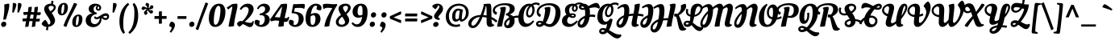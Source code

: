 SplineFontDB: 3.0
FontName: OleoScriptSwashCaps-Regular
FullName: Oleo Script Swash Caps
FamilyName: Oleo Script Swash Caps
Weight: Book
Copyright: Copyright (c) 2012, Soytutype (contact@soytutype.com.ar|soytutype@gmail.com), with reserved fontname 'Oleo'
Version: 1.002
ItalicAngle: 0
UnderlinePosition: -50
UnderlineWidth: 50
Ascent: 800
Descent: 200
sfntRevision: 0x00010083
LayerCount: 2
Layer: 0 1 "Back"  1
Layer: 1 1 "Fore"  0
XUID: [1021 62 139367969 7356336]
FSType: 0
OS2Version: 3
OS2_WeightWidthSlopeOnly: 0
OS2_UseTypoMetrics: 1
CreationTime: 1328574420
ModificationTime: 1352734891
PfmFamily: 17
TTFWeight: 400
TTFWidth: 5
LineGap: 0
VLineGap: 0
Panose: 2 0 0 0 0 0 0 0 0 0
OS2TypoAscent: 1004
OS2TypoAOffset: 0
OS2TypoDescent: -379
OS2TypoDOffset: 0
OS2TypoLinegap: 0
OS2WinAscent: 1004
OS2WinAOffset: 0
OS2WinDescent: 379
OS2WinDOffset: 0
HheadAscent: 1004
HheadAOffset: 0
HheadDescent: -379
HheadDOffset: 0
OS2SubXSize: 650
OS2SubYSize: 600
OS2SubXOff: 0
OS2SubYOff: 75
OS2SupXSize: 650
OS2SupYSize: 600
OS2SupXOff: 0
OS2SupYOff: 350
OS2StrikeYSize: 50
OS2StrikeYPos: 265
OS2Vendor: 'pyrs'
OS2CodePages: 20000001.00000000
OS2UnicodeRanges: 800000ef.00000002.00000000.00000000
Lookup: 258 0 0 "'kern' Horizontal Kerning in Latin lookup 0"  {"'kern' Horizontal Kerning in Latin lookup 0 subtable"  } ['kern' ('latn' <'dflt' > ) ]
DEI: 91125
TtTable: prep
PUSHW_1
 511
SCANCTRL
PUSHB_1
 4
SCANTYPE
EndTTInstrs
ShortTable: maxp 16
  1
  0
  245
  92
  5
  0
  0
  2
  0
  1
  1
  0
  64
  0
  0
  0
EndShort
LangName: 1033 "" "" "" "Soytutype: Oleo Script Swash Caps: 2012" "" "Version 1.002" "" "Oleo Script is a trademark of Soytutype." "Soytutype" "Soytutype" "" "www.soytutype.com.ar" "www.soytutype.com.ar" "This Font Software is licensed under the SIL Open Font License, Version 1.1. This license is available with a FAQ at: http://scripts.sil.org/OFL." "http://scripts.sil.org/OFL" 
GaspTable: 1 65535 15 1
Encoding: UnicodeBmp
UnicodeInterp: none
NameList: AGL For New Fonts
DisplaySize: -24
AntiAlias: 1
FitToEm: 1
BeginChars: 65549 245

StartChar: .notdef
Encoding: 65536 -1 0
Width: 500
Flags: W
LayerCount: 2
EndChar

StartChar: .null
Encoding: 65537 -1 1
Width: 0
GlyphClass: 2
Flags: W
LayerCount: 2
EndChar

StartChar: nonmarkingreturn
Encoding: 65538 -1 2
Width: 333
GlyphClass: 2
Flags: W
LayerCount: 2
EndChar

StartChar: space
Encoding: 32 32 3
Width: 200
GlyphClass: 2
Flags: W
LayerCount: 2
EndChar

StartChar: exclam
Encoding: 33 33 4
Width: 298
GlyphClass: 2
Flags: W
LayerCount: 2
Fore
SplineSet
53 9 m 128,-1,1
 34 30 34 30 34 65 c 128,-1,2
 34 100 34 100 60 125.5 c 128,-1,3
 86 151 86 151 121.5 151 c 128,-1,4
 157 151 157 151 176 130.5 c 128,-1,5
 195 110 195 110 195 75.5 c 128,-1,6
 195 41 195 41 168.5 14.5 c 128,-1,7
 142 -12 142 -12 107 -12 c 128,-1,0
 72 -12 72 -12 53 9 c 128,-1,1
288 664 m 0,8,9
 288 565 288 565 223 353 c 0,10,11
 218 336 218 336 204.5 291.5 c 128,-1,12
 191 247 191 247 184 223 c 1,13,14
 157 214 157 214 136.5 214 c 128,-1,15
 116 214 116 214 100 216 c 1,16,17
 136 433 136 433 136 599 c 1,18,-1
 130 683 l 1,19,20
 215 710 215 710 282 710 c 1,21,22
 288 701 288 701 288 664 c 0,8,9
EndSplineSet
EndChar

StartChar: quotedbl
Encoding: 34 34 5
Width: 370
GlyphClass: 2
Flags: W
LayerCount: 2
Fore
SplineSet
129 732 m 0,0,1
 207 732 207 732 207 674.5 c 128,-1,2
 207 617 207 617 124 431 c 1,3,-1
 80 438 l 1,4,-1
 99 730 l 1,5,6
 119 732 119 732 129 732 c 0,0,1
289 732 m 0,7,8
 367 732 367 732 367 674.5 c 128,-1,9
 367 617 367 617 284 431 c 1,10,-1
 240 438 l 1,11,-1
 259 730 l 1,12,13
 279 732 279 732 289 732 c 0,7,8
EndSplineSet
Kerns2: 59 47 "'kern' Horizontal Kerning in Latin lookup 0 subtable"  54 63 "'kern' Horizontal Kerning in Latin lookup 0 subtable"  45 70 "'kern' Horizontal Kerning in Latin lookup 0 subtable"  37 80 "'kern' Horizontal Kerning in Latin lookup 0 subtable" 
EndChar

StartChar: numbersign
Encoding: 35 35 6
Width: 593
GlyphClass: 2
Flags: W
LayerCount: 2
Fore
SplineSet
320 -12 m 2,0,-1
 311 -12 l 1,1,2
 312 20 312 20 336 166 c 1,3,4
 304 168 304 168 287 168 c 2,5,-1
 235 168 l 1,6,7
 218 77 218 77 212 6 c 1,8,9
 176 -12 176 -12 115 -12 c 2,10,-1
 105 -12 l 1,11,12
 106 30 106 30 134 165 c 1,13,14
 57 161 57 161 33 155 c 1,15,16
 23 187 23 187 20 246 c 1,17,18
 67 251 67 251 129 251 c 2,19,-1
 152 251 l 1,20,21
 167 320 167 320 175 366 c 1,22,23
 91 362 91 362 65 356 c 1,24,25
 52 388 52 388 46 447 c 1,26,27
 96 452 96 452 158 452 c 2,28,-1
 190 452 l 1,29,30
 203 530 203 530 203 557.5 c 128,-1,31
 203 585 203 585 201 593 c 1,32,33
 263 617 263 617 306 617 c 1,34,35
 310 604 310 604 310 578 c 128,-1,36
 310 552 310 552 291 450 c 1,37,-1
 381 446 l 1,38,39
 393 533 393 533 393 559 c 128,-1,40
 393 585 393 585 391 593 c 1,41,42
 454 617 454 617 496 617 c 1,43,44
 500 604 500 604 500 575 c 128,-1,45
 500 546 500 546 483 441 c 1,46,-1
 490 441 l 2,47,48
 545 441 545 441 587 447 c 1,49,50
 589 434 589 434 589 410 c 0,51,52
 589 355 589 355 549 355 c 0,53,54
 521 355 521 355 469 359 c 1,55,56
 466 340 466 340 459 300.5 c 128,-1,57
 452 261 452 261 449 240 c 1,58,-1
 461 240 l 2,59,60
 516 240 516 240 558 246 c 1,61,62
 560 226 560 226 560 209 c 0,63,64
 560 154 560 154 520 154 c 0,65,66
 490 154 490 154 436 158 c 1,67,68
 421 58 421 58 418 6 c 1,69,70
 381 -12 381 -12 320 -12 c 2,0,-1
316 369 m 2,71,-1
 275 369 l 1,72,73
 272 357 272 357 263.5 315 c 128,-1,74
 255 273 255 273 250 249 c 1,75,-1
 350 245 l 1,76,-1
 370 367 l 1,77,78
 334 369 334 369 316 369 c 2,71,-1
EndSplineSet
EndChar

StartChar: dollar
Encoding: 36 36 7
Width: 473
GlyphClass: 2
Flags: W
LayerCount: 2
Fore
SplineSet
432 196 m 0,0,1
 432 110 432 110 372.5 56 c 128,-1,2
 313 2 313 2 224 -9 c 1,3,4
 214 -84 214 -84 214 -118 c 1,5,6
 187 -118 187 -118 150 -105 c 1,7,-1
 167 -11 l 1,8,9
 103 -7 103 -7 62 26.5 c 128,-1,10
 21 60 21 60 16 84 c 1,11,12
 27 117 27 117 63 158 c 128,-1,13
 99 199 99 199 128 208 c 1,14,15
 179 175 179 175 223 61 c 1,16,17
 252 62 252 62 270 79.5 c 128,-1,18
 288 97 288 97 288 133.5 c 128,-1,19
 288 170 288 170 257.5 225.5 c 128,-1,20
 227 281 227 281 191 329.5 c 128,-1,21
 155 378 155 378 124.5 438.5 c 128,-1,22
 94 499 94 499 94 546 c 0,23,24
 94 622 94 622 156 666 c 128,-1,25
 218 710 218 710 305 710 c 2,26,-1
 311 710 l 1,27,28
 318 764 318 764 320 802 c 1,29,30
 347 802 347 802 384 789 c 1,31,-1
 368 701 l 1,32,33
 409 688 409 688 432.5 659.5 c 128,-1,34
 456 631 456 631 456 595.5 c 128,-1,35
 456 560 456 560 424 516 c 128,-1,36
 392 472 392 472 360 446 c 2,37,-1
 328 420 l 1,38,39
 340 404 340 404 357 379 c 128,-1,40
 374 354 374 354 403 294 c 128,-1,41
 432 234 432 234 432 196 c 0,0,1
380 555.5 m 128,-1,43
 391 574 391 574 391 594.5 c 128,-1,44
 391 615 391 615 367 629 c 128,-1,45
 343 643 343 643 309.5 643 c 128,-1,46
 276 643 276 643 253.5 627.5 c 128,-1,47
 231 612 231 612 231 590.5 c 128,-1,48
 231 569 231 569 245.5 540.5 c 128,-1,49
 260 512 260 512 274 493 c 2,50,-1
 289 474 l 1,51,52
 299 479 299 479 320.5 495 c 128,-1,53
 342 511 342 511 355.5 524 c 128,-1,42
 369 537 369 537 380 555.5 c 128,-1,43
EndSplineSet
Kerns2: 23 20 "'kern' Horizontal Kerning in Latin lookup 0 subtable" 
EndChar

StartChar: percent
Encoding: 37 37 8
Width: 813
GlyphClass: 2
Flags: W
LayerCount: 2
Fore
SplineSet
326.5 696 m 128,-1,1
 356 657 356 657 356 597.5 c 128,-1,2
 356 538 356 538 337 483.5 c 128,-1,3
 318 429 318 429 271.5 389 c 128,-1,4
 225 349 225 349 163.5 349 c 128,-1,5
 102 349 102 349 71.5 387.5 c 128,-1,6
 41 426 41 426 41 489 c 0,7,8
 41 598 41 598 95.5 666.5 c 128,-1,9
 150 735 150 735 236 735 c 0,10,0
 297 735 297 735 326.5 696 c 128,-1,1
175 395 m 0,11,12
 211 395 211 395 232 494 c 0,13,14
 244 550 244 550 244 619.5 c 128,-1,15
 244 689 244 689 218 689 c 0,16,17
 185 689 185 689 164 590 c 1,18,19
 153 533 153 533 153 464 c 128,-1,20
 153 395 153 395 175 395 c 0,11,12
776.5 333 m 128,-1,22
 806 294 806 294 806 234.5 c 128,-1,23
 806 175 806 175 787 120.5 c 128,-1,24
 768 66 768 66 721.5 26 c 128,-1,25
 675 -14 675 -14 613.5 -14 c 128,-1,26
 552 -14 552 -14 521.5 24.5 c 128,-1,27
 491 63 491 63 491 126 c 0,28,29
 491 235 491 235 545.5 303.5 c 128,-1,30
 600 372 600 372 686 372 c 0,31,21
 747 372 747 372 776.5 333 c 128,-1,22
625 32 m 0,32,33
 661 32 661 32 682 131 c 0,34,35
 694 187 694 187 694 256.5 c 128,-1,36
 694 326 694 326 668 326 c 0,37,38
 635 326 635 326 614 226 c 0,39,40
 603 170 603 170 603 101 c 128,-1,41
 603 32 603 32 625 32 c 0,32,33
643 701 m 1,42,43
 596 594 596 594 528.5 468.5 c 128,-1,44
 461 343 461 343 406 229.5 c 128,-1,45
 351 116 351 116 309 -11 c 1,46,47
 292 -10 292 -10 266 0 c 0,48,49
 238 10 238 10 218 27 c 1,50,51
 265 160 265 160 378 381 c 128,-1,52
 491 602 491 602 542 734 c 1,53,54
 617 719 617 719 643 701 c 1,42,43
EndSplineSet
EndChar

StartChar: ampersand
Encoding: 38 38 9
Width: 815
GlyphClass: 2
Flags: W
LayerCount: 2
Fore
SplineSet
386 315 m 1,0,1
 392 286 392 286 416.5 286 c 128,-1,2
 441 286 441 286 479 306 c 128,-1,3
 517 326 517 326 550 349.5 c 128,-1,4
 583 373 583 373 626 393 c 128,-1,5
 669 413 669 413 709.5 413 c 128,-1,6
 750 413 750 413 779 386 c 128,-1,7
 808 359 808 359 808 314.5 c 128,-1,8
 808 270 808 270 777 236.5 c 128,-1,9
 746 203 746 203 700 203 c 0,10,11
 639 203 639 203 572 265 c 1,12,13
 573 255 573 255 573 236 c 0,14,15
 573 125 573 125 496 52.5 c 128,-1,16
 419 -20 419 -20 314 -20 c 0,17,18
 240 -20 240 -20 167 24 c 0,19,20
 130 47 130 47 106 89.5 c 128,-1,21
 82 132 82 132 82 188 c 0,22,23
 82 284 82 284 147.5 343.5 c 128,-1,24
 213 403 213 403 298 412 c 1,25,26
 175 444 175 444 175 549 c 0,27,28
 175 624 175 624 236 667 c 128,-1,29
 297 710 297 710 376.5 710 c 128,-1,30
 456 710 456 710 509.5 675.5 c 128,-1,31
 563 641 563 641 563 583 c 0,32,33
 563 546 563 546 540 519 c 128,-1,34
 517 492 517 492 481 492 c 128,-1,35
 445 492 445 492 420 513.5 c 128,-1,36
 395 535 395 535 395 572 c 0,37,38
 395 623 395 623 440 645 c 1,39,40
 426 647 426 647 419 647 c 0,41,42
 385 647 385 647 363 626 c 0,43,44
 328 593 328 593 328 553.5 c 128,-1,45
 328 514 328 514 337 491 c 128,-1,46
 346 468 346 468 363 456 c 0,47,48
 389 438 389 438 421 431 c 0,49,50
 422 431 422 431 423.5 430.5 c 128,-1,51
 425 430 425 430 426 430 c 2,52,-1
 417 382 l 1,53,-1
 411 382 l 2,54,55
 344 382 344 382 293 335 c 128,-1,56
 242 288 242 288 242 213.5 c 128,-1,57
 242 139 242 139 277.5 107 c 128,-1,58
 313 75 313 75 363 75 c 0,59,60
 429 75 429 75 471 128.5 c 128,-1,61
 513 182 513 182 525 256 c 1,62,63
 462 227 462 227 424 227 c 128,-1,64
 386 227 386 227 365.5 246 c 128,-1,65
 345 265 345 265 343 299 c 1,66,67
 357 313 357 313 386 315 c 1,0,1
737.5 323.5 m 128,-1,69
 728 333 728 333 702 333 c 128,-1,70
 676 333 676 333 618 304 c 1,71,72
 664 263 664 263 707 263 c 1,73,74
 724 264 724 264 735.5 275 c 128,-1,75
 747 286 747 286 747 300 c 128,-1,68
 747 314 747 314 737.5 323.5 c 128,-1,69
476 544 m 0,76,77
 503 544 503 544 503 589 c 0,78,79
 503 607 503 607 486 624 c 1,80,81
 470 619 470 619 459.5 605 c 128,-1,82
 449 591 449 591 449 575 c 128,-1,83
 449 559 449 559 457.5 551.5 c 128,-1,84
 466 544 466 544 476 544 c 0,76,77
EndSplineSet
Kerns2: 59 27 "'kern' Horizontal Kerning in Latin lookup 0 subtable"  57 90 "'kern' Horizontal Kerning in Latin lookup 0 subtable"  56 70 "'kern' Horizontal Kerning in Latin lookup 0 subtable"  55 55 "'kern' Horizontal Kerning in Latin lookup 0 subtable"  54 90 "'kern' Horizontal Kerning in Latin lookup 0 subtable"  50 90 "'kern' Horizontal Kerning in Latin lookup 0 subtable"  47 70 "'kern' Horizontal Kerning in Latin lookup 0 subtable"  46 43 "'kern' Horizontal Kerning in Latin lookup 0 subtable"  45 27 "'kern' Horizontal Kerning in Latin lookup 0 subtable"  43 39 "'kern' Horizontal Kerning in Latin lookup 0 subtable"  42 90 "'kern' Horizontal Kerning in Latin lookup 0 subtable"  41 90 "'kern' Horizontal Kerning in Latin lookup 0 subtable"  40 66 "'kern' Horizontal Kerning in Latin lookup 0 subtable"  39 90 "'kern' Horizontal Kerning in Latin lookup 0 subtable"  38 90 "'kern' Horizontal Kerning in Latin lookup 0 subtable"  37 110 "'kern' Horizontal Kerning in Latin lookup 0 subtable"  36 51 "'kern' Horizontal Kerning in Latin lookup 0 subtable" 
EndChar

StartChar: quotesingle
Encoding: 39 39 10
Width: 216
GlyphClass: 2
Flags: W
LayerCount: 2
Fore
SplineSet
138 732 m 0,0,1
 216 732 216 732 216 674.5 c 128,-1,2
 216 617 216 617 133 431 c 1,3,-1
 89 438 l 1,4,-1
 108 730 l 1,5,6
 128 732 128 732 138 732 c 0,0,1
EndSplineSet
Kerns2: 61 94 "'kern' Horizontal Kerning in Latin lookup 0 subtable"  59 47 "'kern' Horizontal Kerning in Latin lookup 0 subtable"  57 23 "'kern' Horizontal Kerning in Latin lookup 0 subtable"  54 62 "'kern' Horizontal Kerning in Latin lookup 0 subtable"  45 78 "'kern' Horizontal Kerning in Latin lookup 0 subtable"  37 80 "'kern' Horizontal Kerning in Latin lookup 0 subtable" 
EndChar

StartChar: parenleft
Encoding: 40 40 11
Width: 345
GlyphClass: 2
Flags: W
LayerCount: 2
Fore
SplineSet
197 81 m 0,0,1
 197 -23 197 -23 208 -76 c 128,-1,2
 219 -129 219 -129 250 -184 c 1,3,-1
 205 -228 l 1,4,5
 188 -214 188 -214 163.5 -178 c 128,-1,6
 139 -142 139 -142 122.5 -102 c 128,-1,7
 106 -62 106 -62 92.5 8.5 c 128,-1,8
 79 79 79 79 79 179 c 128,-1,9
 79 279 79 279 106.5 381.5 c 128,-1,10
 134 484 134 484 172 546 c 128,-1,11
 210 608 210 608 251 653 c 128,-1,12
 292 698 292 698 317 716 c 128,-1,13
 342 734 342 734 346 734 c 1,14,-1
 383 684 l 1,15,16
 197 526 197 526 197 81 c 0,0,1
EndSplineSet
Kerns2: 61 70 "'kern' Horizontal Kerning in Latin lookup 0 subtable" 
EndChar

StartChar: parenright
Encoding: 41 41 12
Width: 373
GlyphClass: 2
Flags: W
LayerCount: 2
Fore
SplineSet
192 422 m 0,0,1
 192 531 192 531 180.5 582 c 128,-1,2
 169 633 169 633 139 690 c 1,3,-1
 184 734 l 1,4,5
 201 720 201 720 225.5 684 c 128,-1,6
 250 648 250 648 266.5 608 c 128,-1,7
 283 568 283 568 296.5 497.5 c 128,-1,8
 310 427 310 427 310 327 c 128,-1,9
 310 227 310 227 282.5 124.5 c 128,-1,10
 255 22 255 22 217 -40 c 128,-1,11
 179 -102 179 -102 138 -147 c 128,-1,12
 97 -192 97 -192 72 -210 c 128,-1,13
 47 -228 47 -228 43 -228 c 1,14,-1
 6 -178 l 1,15,16
 192 -20 192 -20 192 422 c 0,0,1
EndSplineSet
EndChar

StartChar: asterisk
Encoding: 42 42 13
Width: 383
GlyphClass: 2
Flags: W
LayerCount: 2
Fore
SplineSet
266 529 m 1,0,1
 297 504 297 504 318.5 504 c 128,-1,2
 340 504 340 504 364 512 c 1,3,4
 376 505 376 505 385 485.5 c 128,-1,5
 394 466 394 466 394 452.5 c 128,-1,6
 394 439 394 439 393 435 c 1,7,8
 367 406 367 406 330 406 c 0,9,10
 322 406 322 406 311 411 c 128,-1,11
 300 416 300 416 271.5 448 c 128,-1,12
 243 480 243 480 226 512 c 1,13,14
 209 481 209 481 209 466 c 0,15,16
 209 442 209 442 222 415 c 1,17,-1
 227 406 l 1,18,19
 218 391 218 391 196.5 377 c 128,-1,20
 175 363 175 363 156 363 c 1,21,22
 139 373 139 373 127 392 c 128,-1,23
 115 411 115 411 115 430.5 c 128,-1,24
 115 450 115 450 142 482.5 c 128,-1,25
 169 515 169 515 201 541 c 1,26,27
 186 544 186 544 170 544 c 128,-1,28
 154 544 154 544 146 542 c 128,-1,29
 138 540 138 540 125.5 532 c 128,-1,30
 113 524 113 524 106 516 c 2,31,-1
 99 509 l 1,32,33
 82 512 82 512 61 528 c 128,-1,34
 40 544 40 544 38 563 c 1,35,36
 42 584 42 584 60.5 603.5 c 128,-1,37
 79 623 79 623 95.5 623 c 128,-1,38
 112 623 112 623 147.5 609 c 128,-1,39
 183 595 183 595 213 576 c 1,40,41
 211 614 211 614 206 624 c 0,42,43
 197 641 197 641 170 658 c 1,44,-1
 161 663 l 1,45,46
 161 687 161 687 171.5 708.5 c 128,-1,47
 182 730 182 730 197 736 c 1,48,49
 219 736 219 736 241.5 724 c 128,-1,50
 264 712 264 712 270 696 c 0,51,52
 272 688 272 688 272 677 c 0,53,54
 272 619 272 619 254 568 c 1,55,56
 286 584 286 584 294 594 c 0,57,58
 308 611 308 611 312 642 c 1,59,-1
 314 652 l 1,60,61
 332 658 332 658 357.5 658 c 128,-1,62
 383 658 383 658 395 646 c 1,63,64
 403 630 403 630 403 605 c 128,-1,65
 403 580 403 580 390 567 c 128,-1,66
 377 554 377 554 339.5 543 c 128,-1,67
 302 532 302 532 266 529 c 1,0,1
EndSplineSet
EndChar

StartChar: plus
Encoding: 43 43 14
Width: 503
GlyphClass: 2
Flags: W
LayerCount: 2
Fore
SplineSet
295 238 m 1,0,-1
 295 95 l 1,1,2
 275 86 275 86 212 86 c 2,3,-1
 203 86 l 1,4,-1
 203 238 l 1,5,-1
 64 238 l 1,6,7
 64 297 64 297 68 326 c 1,8,-1
 203 326 l 1,9,-1
 203 465 l 1,10,11
 235 473 235 473 294 473 c 1,12,-1
 294 326 l 1,13,-1
 442 326 l 1,14,15
 442 246 442 246 439 238 c 1,16,-1
 295 238 l 1,0,-1
EndSplineSet
EndChar

StartChar: comma
Encoding: 44 44 15
Width: 235
GlyphClass: 2
Flags: W
LayerCount: 2
Fore
SplineSet
24 16 m 1,0,1
 24 88 24 88 80 151 c 1,2,3
 132 151 132 151 166 120.5 c 128,-1,4
 200 90 200 90 200 49 c 0,5,6
 200 -53 200 -53 78 -192 c 1,7,-1
 36 -165 l 1,8,9
 98 -71 98 -71 103 -32 c 1,10,-1
 24 16 l 1,0,1
EndSplineSet
EndChar

StartChar: hyphen
Encoding: 45 45 16
Width: 369
GlyphClass: 2
Flags: W
LayerCount: 2
Fore
SplineSet
54 238 m 1,0,1
 54 300 54 300 57 323 c 1,2,-1
 332 323 l 1,3,4
 332 254 332 254 329 238 c 1,5,-1
 54 238 l 1,0,1
EndSplineSet
Kerns2: 57 -23 "'kern' Horizontal Kerning in Latin lookup 0 subtable"  23 30 "'kern' Horizontal Kerning in Latin lookup 0 subtable" 
EndChar

StartChar: period
Encoding: 46 46 17
Width: 248
GlyphClass: 2
Flags: W
LayerCount: 2
Fore
SplineSet
62 9 m 128,-1,1
 43 30 43 30 43 65 c 128,-1,2
 43 100 43 100 69 125.5 c 128,-1,3
 95 151 95 151 130.5 151 c 128,-1,4
 166 151 166 151 185 130.5 c 128,-1,5
 204 110 204 110 204 75.5 c 128,-1,6
 204 41 204 41 177.5 14.5 c 128,-1,7
 151 -12 151 -12 116 -12 c 128,-1,0
 81 -12 81 -12 62 9 c 128,-1,1
EndSplineSet
EndChar

StartChar: slash
Encoding: 47 47 18
Width: 361
GlyphClass: 2
Flags: W
LayerCount: 2
Fore
SplineSet
381 715 m 1,0,1
 216 296 216 296 72 -110 c 1,2,3
 33 -110 33 -110 -5 -72 c 1,4,5
 168 408 168 408 299 748 c 1,6,7
 344 741 344 741 381 715 c 1,0,1
EndSplineSet
EndChar

StartChar: zero
Encoding: 48 48 19
Width: 570
GlyphClass: 2
Flags: W
LayerCount: 2
Fore
SplineSet
565 452 m 0,0,1
 565 284 565 284 490 144 c 0,2,3
 453 74 453 74 389.5 31 c 128,-1,4
 326 -12 326 -12 246 -12 c 0,5,6
 149 -12 149 -12 100 59.5 c 128,-1,7
 51 131 51 131 51 249 c 0,8,9
 51 453 51 453 140 581.5 c 128,-1,10
 229 710 229 710 369 710 c 0,11,12
 469 710 469 710 517 637.5 c 128,-1,13
 565 565 565 565 565 452 c 0,0,1
255 55 m 0,14,15
 300 55 300 55 333.5 113.5 c 128,-1,16
 367 172 367 172 382 256 c 0,17,18
 411 420 411 420 411 502.5 c 128,-1,19
 411 585 411 585 397.5 613.5 c 128,-1,20
 384 642 384 642 349.5 642 c 128,-1,21
 315 642 315 642 285.5 595 c 128,-1,22
 256 548 256 548 239 474 c 0,23,24
 205 328 205 328 205 178 c 0,25,26
 205 106 205 106 218 80.5 c 128,-1,27
 231 55 231 55 255 55 c 0,14,15
EndSplineSet
EndChar

StartChar: one
Encoding: 49 49 20
Width: 373
GlyphClass: 2
Flags: W
LayerCount: 2
Fore
SplineSet
100 -3 m 2,0,-1
 90 -3 l 1,1,2
 92 70 92 70 147 309.5 c 128,-1,3
 202 549 202 549 202 596 c 0,4,5
 202 619 202 619 201 624 c 1,6,7
 146 594 146 594 81 529 c 1,8,9
 69 535 69 535 56.5 550.5 c 128,-1,10
 44 566 44 566 38 578 c 2,11,-1
 32 590 l 1,12,-1
 199 697 l 1,13,14
 273 710 273 710 351 710 c 1,15,16
 363 690 363 690 363 646.5 c 128,-1,17
 363 603 363 603 338 494.5 c 128,-1,18
 313 386 313 386 286 252.5 c 128,-1,19
 259 119 259 119 256 17 c 1,20,21
 220 -3 220 -3 100 -3 c 2,0,-1
EndSplineSet
EndChar

StartChar: two
Encoding: 50 50 21
Width: 495
GlyphClass: 2
Flags: W
LayerCount: 2
Fore
SplineSet
372 -18 m 0,0,1
 337 -18 337 -18 267 22.5 c 128,-1,2
 197 63 197 63 151 76 c 1,3,4
 117 40 117 40 85.5 17.5 c 128,-1,5
 54 -5 54 -5 43 -5 c 128,-1,6
 32 -5 32 -5 3.5 30.5 c 128,-1,7
 -25 66 -25 66 -25 84.5 c 128,-1,8
 -25 103 -25 103 8.5 137.5 c 128,-1,9
 42 172 42 172 86 172 c 0,10,11
 113 172 113 172 139 166 c 1,12,13
 209 222 209 222 272 328.5 c 128,-1,14
 335 435 335 435 335 515 c 0,15,16
 335 560 335 560 308 585.5 c 128,-1,17
 281 611 281 611 242.5 611 c 128,-1,18
 204 611 204 611 167.5 586 c 128,-1,19
 131 561 131 561 105 517 c 1,20,-1
 59 537 l 1,21,22
 79 600 79 600 149.5 655 c 128,-1,23
 220 710 220 710 306.5 710 c 128,-1,24
 393 710 393 710 441.5 663 c 128,-1,25
 490 616 490 616 490 545 c 0,26,27
 490 494 490 494 460.5 433.5 c 128,-1,28
 431 373 431 373 385 318 c 0,29,30
 299 217 299 217 213 148 c 1,31,32
 338 114 338 114 406 114 c 0,33,34
 425 114 425 114 434 124.5 c 128,-1,35
 443 135 443 135 462 173 c 1,36,-1
 495 166 l 1,37,38
 485 -18 485 -18 372 -18 c 0,0,1
EndSplineSet
Kerns2: 101 30 "'kern' Horizontal Kerning in Latin lookup 0 subtable"  24 20 "'kern' Horizontal Kerning in Latin lookup 0 subtable"  23 40 "'kern' Horizontal Kerning in Latin lookup 0 subtable"  22 20 "'kern' Horizontal Kerning in Latin lookup 0 subtable"  21 30 "'kern' Horizontal Kerning in Latin lookup 0 subtable"  7 20 "'kern' Horizontal Kerning in Latin lookup 0 subtable" 
EndChar

StartChar: three
Encoding: 51 51 22
Width: 477
GlyphClass: 2
Flags: W
LayerCount: 2
Fore
SplineSet
150 662.5 m 128,-1,1
 211 710 211 710 291.5 710 c 128,-1,2
 372 710 372 710 421.5 666.5 c 128,-1,3
 471 623 471 623 471 561 c 128,-1,4
 471 499 471 499 425 451.5 c 128,-1,5
 379 404 379 404 310 386 c 1,6,7
 378 374 378 374 421.5 328 c 128,-1,8
 465 282 465 282 465 209 c 0,9,10
 465 117 465 117 388 52.5 c 128,-1,11
 311 -12 311 -12 208 -12 c 0,12,13
 96 -12 96 -12 30 54 c 0,14,15
 -5 88 -5 88 -5 135 c 0,16,17
 -5 150 -5 150 3 171.5 c 128,-1,18
 11 193 11 193 23 205 c 1,19,20
 33 207 33 207 45 207 c 0,21,22
 116 207 116 207 154 169 c 1,23,-1
 140 63 l 1,24,25
 154 52 154 52 187 52 c 0,26,27
 237 52 237 52 273.5 104.5 c 128,-1,28
 310 157 310 157 310 229 c 128,-1,29
 310 301 310 301 278 327.5 c 128,-1,30
 246 354 246 354 172 354 c 1,31,-1
 149 353 l 1,32,-1
 155 404 l 1,33,34
 204 409 204 409 228.5 420.5 c 128,-1,35
 253 432 253 432 274 448 c 0,36,37
 321 482 321 482 321 549 c 0,38,39
 321 591 321 591 298.5 611.5 c 128,-1,40
 276 632 276 632 245 632 c 0,41,42
 163 632 163 632 113 535 c 1,43,-1
 69 554 l 1,44,0
 89 615 89 615 150 662.5 c 128,-1,1
EndSplineSet
Kerns2: 23 25 "'kern' Horizontal Kerning in Latin lookup 0 subtable" 
EndChar

StartChar: four
Encoding: 52 52 23
Width: 548
GlyphClass: 2
Flags: W
LayerCount: 2
Fore
SplineSet
510 158 m 0,0,1
 489 144 489 144 460 144 c 128,-1,2
 431 144 431 144 408 148 c 1,3,4
 398 73 398 73 398 16 c 1,5,6
 359 -4 359 -4 241 -4 c 2,7,-1
 231 -4 l 1,8,9
 231 40 231 40 259 177 c 1,10,11
 196 187 196 187 146.5 187 c 128,-1,12
 97 187 97 187 58 174 c 2,13,-1
 19 160 l 1,14,15
 19 160 19 160 18 160 c 0,16,17
 8 160 8 160 -7.5 182 c 128,-1,18
 -23 204 -23 204 -24 223 c 0,19,20
 -24 230 -24 230 -6 248 c 1,21,22
 151 471 151 471 312 693 c 1,23,24
 376 707 376 707 490 710 c 1,25,26
 503 690 503 690 503 653.5 c 128,-1,27
 503 617 503 617 491.5 559 c 128,-1,28
 480 501 480 501 459 411 c 128,-1,29
 438 321 438 321 427 263 c 1,30,31
 465 261 465 261 486.5 261 c 128,-1,32
 508 261 508 261 518 276 c 2,33,-1
 534 303 l 1,34,-1
 570 291 l 1,35,36
 555 187 555 187 510 158 c 0,0,1
281 280 m 1,37,38
 345 561 345 561 346 620 c 1,39,40
 254 514 254 514 120 292 c 1,41,42
 187 291 187 291 281 280 c 1,37,38
EndSplineSet
Kerns2: 100 20 "'kern' Horizontal Kerning in Latin lookup 0 subtable"  23 45 "'kern' Horizontal Kerning in Latin lookup 0 subtable" 
EndChar

StartChar: five
Encoding: 53 53 24
Width: 481
GlyphClass: 2
Flags: W
LayerCount: 2
Fore
SplineSet
219 695 m 1,0,-1
 434 704 l 1,1,2
 472 704 472 704 498 691 c 1,3,4
 504 677 504 677 504 652 c 0,5,6
 504 606 504 606 486 561 c 1,7,-1
 481 547 l 1,8,9
 434 580 434 580 366 580 c 0,10,11
 245 580 245 580 194 574 c 1,12,13
 182 528 182 528 171 462 c 1,14,15
 291 458 291 458 373 412 c 0,16,17
 417 388 417 388 442 343 c 128,-1,18
 467 298 467 298 467 236 c 0,19,20
 467 136 467 136 391 62 c 128,-1,21
 315 -12 315 -12 210 -12 c 0,22,23
 134 -12 134 -12 71 28.5 c 128,-1,24
 8 69 8 69 8 133 c 0,25,26
 8 180 8 180 32 207 c 1,27,28
 38 208 38 208 49 208 c 0,29,30
 120 208 120 208 160 166 c 1,31,-1
 153 60 l 1,32,33
 169 49 169 49 194 49 c 0,34,35
 248 49 248 49 280.5 106 c 128,-1,36
 313 163 313 163 313 250.5 c 128,-1,37
 313 338 313 338 267 374.5 c 128,-1,38
 221 411 221 411 128 411 c 2,39,-1
 111 411 l 1,40,-1
 91 438 l 1,41,42
 101 472 101 472 119 569 c 128,-1,43
 137 666 137 666 149 699 c 1,44,45
 178 695 178 695 219 695 c 1,0,-1
EndSplineSet
Kerns2: 23 20 "'kern' Horizontal Kerning in Latin lookup 0 subtable" 
EndChar

StartChar: six
Encoding: 54 54 25
Width: 547
GlyphClass: 2
Flags: W
LayerCount: 2
Fore
SplineSet
367 648 m 0,0,1
 309 648 309 648 270.5 574.5 c 128,-1,2
 232 501 232 501 215 381 c 1,3,4
 276 420 276 420 353 420 c 128,-1,5
 430 420 430 420 471.5 369.5 c 128,-1,6
 513 319 513 319 513 228.5 c 128,-1,7
 513 138 513 138 441 63 c 128,-1,8
 369 -12 369 -12 262 -12 c 0,9,10
 51 -12 51 -12 51 252 c 0,11,12
 51 375 51 375 91.5 480 c 128,-1,13
 132 585 132 585 206 647.5 c 128,-1,14
 280 710 280 710 371 710 c 0,15,16
 439 710 439 710 492 675.5 c 128,-1,17
 545 641 545 641 545 576 c 0,18,19
 545 530 545 530 521 505 c 1,20,21
 513 504 513 504 499 504 c 0,22,23
 426 504 426 504 390 543 c 1,24,-1
 405 637 l 1,25,26
 389 648 389 648 367 648 c 0,0,1
293 350 m 0,27,28
 257 350 257 350 208 316 c 1,29,30
 204 267 204 267 204 191.5 c 128,-1,31
 204 116 204 116 218 83 c 128,-1,32
 232 50 232 50 265 50 c 0,33,34
 312 50 312 50 335 107 c 128,-1,35
 358 164 358 164 358 234 c 0,36,37
 358 350 358 350 293 350 c 0,27,28
EndSplineSet
EndChar

StartChar: seven
Encoding: 55 55 26
Width: 418
GlyphClass: 2
Flags: W
LayerCount: 2
Fore
SplineSet
171 583 m 0,0,1
 121 583 121 583 59 542 c 1,2,3
 37 593 37 593 37 652 c 0,4,5
 37 674 37 674 43 692 c 1,6,7
 103 707 103 707 148 707 c 128,-1,8
 193 707 193 707 264.5 700.5 c 128,-1,9
 336 694 336 694 377.5 694 c 128,-1,10
 419 694 419 694 468 702 c 1,11,-1
 483 667 l 1,12,13
 375 506 375 506 313.5 335.5 c 128,-1,14
 252 165 252 165 238 16 c 1,15,16
 229 9 229 9 184.5 2.5 c 128,-1,17
 140 -4 140 -4 105 -4 c 2,18,-1
 84 -4 l 1,19,20
 94 80 94 80 122 164 c 0,21,22
 169 309 169 309 330 574 c 1,23,24
 253 583 253 583 171 583 c 0,0,1
EndSplineSet
Kerns2: 27 -35 "'kern' Horizontal Kerning in Latin lookup 0 subtable"  26 50 "'kern' Horizontal Kerning in Latin lookup 0 subtable" 
EndChar

StartChar: eight
Encoding: 56 56 27
Width: 500
GlyphClass: 2
Flags: W
LayerCount: 2
Fore
SplineSet
380 46 m 128,-1,1
 307 -11 307 -11 221.5 -11 c 128,-1,2
 136 -11 136 -11 88 31 c 128,-1,3
 40 73 40 73 40 140 c 0,4,5
 40 253 40 253 200 361 c 1,6,7
 122 482 122 482 122 552.5 c 128,-1,8
 122 623 122 623 186.5 666.5 c 128,-1,9
 251 710 251 710 333.5 710 c 128,-1,10
 416 710 416 710 458 674 c 128,-1,11
 500 638 500 638 500 586 c 0,12,13
 500 499 500 499 370 384 c 1,14,15
 377 372 377 372 396 344 c 128,-1,16
 415 316 415 316 425 298 c 0,17,18
 453 250 453 250 453 195 c 0,19,0
 453 103 453 103 380 46 c 128,-1,1
127 145 m 0,20,21
 127 104 127 104 153 80 c 128,-1,22
 179 56 179 56 220.5 56 c 128,-1,23
 262 56 262 56 293 76.5 c 128,-1,24
 324 97 324 97 324 131 c 0,25,26
 324 170 324 170 281 238 c 0,27,28
 266 261 266 261 237 305 c 1,29,30
 127 230 127 230 127 145 c 0,20,21
416 585 m 0,31,32
 416 643 416 643 349 643 c 0,33,34
 313 643 313 643 287.5 627.5 c 128,-1,35
 262 612 262 612 262 584.5 c 128,-1,36
 262 557 262 557 288.5 510 c 128,-1,37
 315 463 315 463 333 440 c 1,38,39
 363 464 363 464 389.5 508.5 c 128,-1,40
 416 553 416 553 416 585 c 0,31,32
EndSplineSet
EndChar

StartChar: nine
Encoding: 57 57 28
Width: 528
GlyphClass: 2
Flags: W
LayerCount: 2
Fore
SplineSet
68 134 m 1,0,1
 124 67 124 67 188 67 c 0,2,3
 320 67 320 67 355 303 c 1,4,5
 302 275 302 275 237 275 c 0,6,7
 153 275 153 275 105.5 326.5 c 128,-1,8
 58 378 58 378 58 460 c 0,9,10
 58 566 58 566 132 638 c 128,-1,11
 206 710 206 710 311.5 710 c 128,-1,12
 417 710 417 710 470 644.5 c 128,-1,13
 523 579 523 579 523 448.5 c 128,-1,14
 523 318 523 318 489 217.5 c 128,-1,15
 455 117 455 117 384 52.5 c 128,-1,16
 313 -12 313 -12 218 -12 c 0,17,18
 144 -12 144 -12 96 22.5 c 128,-1,19
 48 57 48 57 25 99 c 1,20,-1
 68 134 l 1,0,1
285 345 m 0,21,22
 326 345 326 345 362 367 c 1,23,24
 367 424 367 424 367 494.5 c 128,-1,25
 367 565 367 565 354.5 606 c 128,-1,26
 342 647 342 647 300.5 647 c 128,-1,27
 259 647 259 647 236.5 591.5 c 128,-1,28
 214 536 214 536 214 462 c 0,29,30
 214 345 214 345 285 345 c 0,21,22
EndSplineSet
Kerns2: 7 -10 "'kern' Horizontal Kerning in Latin lookup 0 subtable" 
EndChar

StartChar: colon
Encoding: 58 58 29
Width: 318
GlyphClass: 2
Flags: W
LayerCount: 2
Fore
SplineSet
84 9 m 128,-1,1
 65 30 65 30 65 65 c 128,-1,2
 65 100 65 100 91 125.5 c 128,-1,3
 117 151 117 151 152.5 151 c 128,-1,4
 188 151 188 151 207 130.5 c 128,-1,5
 226 110 226 110 226 75.5 c 128,-1,6
 226 41 226 41 199.5 14.5 c 128,-1,7
 173 -12 173 -12 138 -12 c 128,-1,0
 103 -12 103 -12 84 9 c 128,-1,1
121 300 m 128,-1,9
 102 321 102 321 102 356 c 128,-1,10
 102 391 102 391 128 416.5 c 128,-1,11
 154 442 154 442 189.5 442 c 128,-1,12
 225 442 225 442 244 421.5 c 128,-1,13
 263 401 263 401 263 366.5 c 128,-1,14
 263 332 263 332 236.5 305.5 c 128,-1,15
 210 279 210 279 175 279 c 128,-1,8
 140 279 140 279 121 300 c 128,-1,9
EndSplineSet
EndChar

StartChar: semicolon
Encoding: 59 59 30
Width: 320
GlyphClass: 2
Flags: W
LayerCount: 2
Fore
SplineSet
121 300 m 128,-1,1
 102 321 102 321 102 356 c 128,-1,2
 102 391 102 391 128 416.5 c 128,-1,3
 154 442 154 442 189.5 442 c 128,-1,4
 225 442 225 442 244 421.5 c 128,-1,5
 263 401 263 401 263 366.5 c 128,-1,6
 263 332 263 332 236.5 305.5 c 128,-1,7
 210 279 210 279 175 279 c 128,-1,0
 140 279 140 279 121 300 c 128,-1,1
57 16 m 1,8,9
 57 88 57 88 113 151 c 1,10,11
 165 151 165 151 199 120.5 c 128,-1,12
 233 90 233 90 233 49 c 0,13,14
 233 -53 233 -53 111 -192 c 1,15,-1
 69 -165 l 1,16,17
 131 -71 131 -71 136 -32 c 1,18,-1
 57 16 l 1,8,9
EndSplineSet
EndChar

StartChar: less
Encoding: 60 60 31
Width: 421
GlyphClass: 2
Flags: W
LayerCount: 2
Fore
SplineSet
154 283 m 1,0,-1
 391 194 l 1,1,2
 391 131 391 131 382 105 c 1,3,-1
 40 244 l 1,4,-1
 40 319 l 1,5,-1
 382 475 l 1,6,7
 391 450 391 450 391 386 c 1,8,-1
 154 283 l 1,0,-1
EndSplineSet
EndChar

StartChar: equal
Encoding: 61 61 32
Width: 532
GlyphClass: 2
Flags: W
LayerCount: 2
Fore
SplineSet
85 159 m 1,0,1
 85 221 85 221 95 249 c 1,2,-1
 465 249 l 1,3,4
 465 182 465 182 459 159 c 1,5,-1
 85 159 l 1,0,1
85 315 m 1,6,7
 85 374 85 374 96 405 c 1,8,-1
 465 405 l 1,9,10
 465 354 465 354 459 315 c 1,11,-1
 85 315 l 1,6,7
EndSplineSet
EndChar

StartChar: greater
Encoding: 62 62 33
Width: 405
GlyphClass: 2
Flags: W
LayerCount: 2
Fore
SplineSet
55 194 m 1,0,-1
 292 283 l 1,1,-1
 55 386 l 1,2,3
 55 437 55 437 68 473 c 1,4,-1
 406 319 l 1,5,-1
 406 244 l 1,6,-1
 64 105 l 1,7,8
 55 131 55 131 55 194 c 1,0,-1
EndSplineSet
EndChar

StartChar: question
Encoding: 63 63 34
Width: 387
GlyphClass: 2
Flags: W
LayerCount: 2
Fore
SplineSet
338 542 m 0,0,1
 338 504 338 504 315 463.5 c 128,-1,2
 292 423 292 423 264 394 c 0,3,4
 191 318 191 318 191 285 c 0,5,6
 191 275 191 275 207.5 265.5 c 128,-1,7
 224 256 224 256 243 255 c 1,8,9
 234 219 234 219 225 206 c 1,10,11
 153 206 153 206 106.5 236.5 c 128,-1,12
 60 267 60 267 60 323 c 0,13,14
 60 357 60 357 101 414.5 c 128,-1,15
 142 472 142 472 183 528 c 128,-1,16
 224 584 224 584 224 619 c 128,-1,17
 224 654 224 654 189 660 c 1,18,19
 163 592 163 592 105 540 c 1,20,21
 81 547 81 547 43 580 c 128,-1,22
 5 613 5 613 5 627 c 0,23,24
 5 653 5 653 54 681.5 c 128,-1,25
 103 710 103 710 168 710 c 128,-1,26
 233 710 233 710 285.5 669 c 128,-1,27
 338 628 338 628 338 542 c 0,0,1
33 60 m 128,-1,29
 33 93 33 93 60.5 118 c 128,-1,30
 88 143 88 143 124 143 c 128,-1,31
 160 143 160 143 180 123 c 128,-1,32
 200 103 200 103 200 70.5 c 128,-1,33
 200 38 200 38 171.5 13 c 128,-1,34
 143 -12 143 -12 108 -12 c 128,-1,35
 73 -12 73 -12 53 7.5 c 128,-1,28
 33 27 33 27 33 60 c 128,-1,29
EndSplineSet
EndChar

StartChar: at
Encoding: 64 64 35
Width: 774
GlyphClass: 2
Flags: W
LayerCount: 2
Fore
SplineSet
362 -12 m 0,0,1
 208 -12 208 -12 128 78.5 c 128,-1,2
 48 169 48 169 48 305 c 0,3,4
 48 385 48 385 76.5 458 c 128,-1,5
 105 531 105 531 156 587 c 128,-1,6
 207 643 207 643 284 676.5 c 128,-1,7
 361 710 361 710 451 710 c 0,8,9
 595 710 595 710 677 633 c 128,-1,10
 759 556 759 556 759 433 c 0,11,12
 759 365 759 365 733 308.5 c 128,-1,13
 707 252 707 252 669 219.5 c 128,-1,14
 631 187 631 187 595 169.5 c 128,-1,15
 559 152 559 152 534 152 c 0,16,17
 491 152 491 152 477 206 c 1,18,19
 412 152 412 152 360.5 152 c 128,-1,20
 309 152 309 152 277.5 187 c 128,-1,21
 246 222 246 222 246 321 c 128,-1,22
 246 420 246 420 298 488.5 c 128,-1,23
 350 557 350 557 432 557 c 0,24,25
 463 557 463 557 487.5 550 c 128,-1,26
 512 543 512 543 537.5 535 c 128,-1,27
 563 527 563 527 582 522 c 1,28,29
 546 381 546 381 546 253 c 0,30,31
 546 235 546 235 548.5 228 c 128,-1,32
 551 221 551 221 560 221 c 0,33,34
 594 221 594 221 633.5 283.5 c 128,-1,35
 673 346 673 346 673 434 c 128,-1,36
 673 522 673 522 621 584.5 c 128,-1,37
 569 647 569 647 452 647 c 0,38,39
 313 647 313 647 229.5 549.5 c 128,-1,40
 146 452 146 452 146 330.5 c 128,-1,41
 146 209 146 209 203 132.5 c 128,-1,42
 260 56 260 56 373 56 c 0,43,44
 430 56 430 56 475 78 c 1,45,46
 489 56 489 56 495 24 c 2,47,-1
 497 14 l 1,48,49
 430 -12 430 -12 362 -12 c 0,0,1
390 225 m 0,50,51
 422 225 422 225 456 261 c 1,52,53
 466 406 466 406 484 483 c 1,54,55
 458 496 458 496 436 496 c 0,56,57
 394 496 394 496 369 446 c 128,-1,58
 344 396 344 396 344 310.5 c 128,-1,59
 344 225 344 225 390 225 c 0,50,51
EndSplineSet
EndChar

StartChar: A
Encoding: 65 65 36
Width: 765
GlyphClass: 2
Flags: W
LayerCount: 2
Fore
SplineSet
110 -48 m 0,0,1
 50 -48 50 -48 10.5 -8.5 c 128,-1,2
 -29 31 -29 31 -29 83.5 c 128,-1,3
 -29 136 -29 136 -4 181.5 c 128,-1,4
 21 227 21 227 67.5 266 c 128,-1,5
 114 305 114 305 189 330.5 c 128,-1,6
 264 356 264 356 355 359 c 1,7,8
 408 490 408 490 449 652 c 0,9,10
 450 658 450 658 450 667.5 c 128,-1,11
 450 677 450 677 440 684 c 1,12,-1
 440 694 l 1,13,14
 526 710 526 710 597 710 c 1,15,-1
 657 706 l 1,16,17
 683 660 683 660 686 578.5 c 128,-1,18
 689 497 689 497 690 296 c 1,19,20
 798 249 798 249 875 177 c 1,21,22
 871 164 871 164 859.5 151.5 c 128,-1,23
 848 139 848 139 838 133 c 2,24,-1
 828 127 l 1,25,26
 769 185 769 185 691 226 c 1,27,28
 693 169 693 169 702 130 c 0,29,30
 716 66 716 66 735 66 c 0,31,32
 746 66 746 66 761 71 c 1,33,-1
 776 32 l 1,34,35
 707 -12 707 -12 644 -12 c 0,36,37
 540 -12 540 -12 540 145 c 2,38,-1
 540 276 l 1,39,40
 470 293 470 293 413 297 c 1,41,42
 283 -48 283 -48 110 -48 c 0,0,1
142 219 m 128,-1,44
 67 149 67 149 67 88 c 128,-1,45
 67 27 67 27 114 27 c 0,46,47
 210 27 210 27 330 298 c 1,48,43
 217 289 217 289 142 219 c 128,-1,44
521 631 m 128,-1,50
 515 631 515 631 513 630 c 1,51,52
 504 554 504 554 435 357 c 1,53,54
 484 354 484 354 540 343 c 1,55,56
 540 589 540 589 529 630 c 1,57,49
 527 631 527 631 521 631 c 128,-1,50
EndSplineSet
Kerns2: 233 71 "'kern' Horizontal Kerning in Latin lookup 0 subtable"  232 47 "'kern' Horizontal Kerning in Latin lookup 0 subtable"  230 47 "'kern' Horizontal Kerning in Latin lookup 0 subtable"  229 63 "'kern' Horizontal Kerning in Latin lookup 0 subtable"  228 -54 "'kern' Horizontal Kerning in Latin lookup 0 subtable"  227 47 "'kern' Horizontal Kerning in Latin lookup 0 subtable"  226 47 "'kern' Horizontal Kerning in Latin lookup 0 subtable"  125 71 "'kern' Horizontal Kerning in Latin lookup 0 subtable"  109 55 "'kern' Horizontal Kerning in Latin lookup 0 subtable"  93 -5 "'kern' Horizontal Kerning in Latin lookup 0 subtable"  91 -10 "'kern' Horizontal Kerning in Latin lookup 0 subtable"  86 40 "'kern' Horizontal Kerning in Latin lookup 0 subtable"  77 -15 "'kern' Horizontal Kerning in Latin lookup 0 subtable"  73 -5 "'kern' Horizontal Kerning in Latin lookup 0 subtable"  62 39 "'kern' Horizontal Kerning in Latin lookup 0 subtable"  61 62 "'kern' Horizontal Kerning in Latin lookup 0 subtable"  60 20 "'kern' Horizontal Kerning in Latin lookup 0 subtable"  55 55 "'kern' Horizontal Kerning in Latin lookup 0 subtable"  53 24 "'kern' Horizontal Kerning in Latin lookup 0 subtable"  52 -54 "'kern' Horizontal Kerning in Latin lookup 0 subtable"  50 -31 "'kern' Horizontal Kerning in Latin lookup 0 subtable"  49 32 "'kern' Horizontal Kerning in Latin lookup 0 subtable"  48 31 "'kern' Horizontal Kerning in Latin lookup 0 subtable"  46 -8 "'kern' Horizontal Kerning in Latin lookup 0 subtable"  45 46 "'kern' Horizontal Kerning in Latin lookup 0 subtable"  44 55 "'kern' Horizontal Kerning in Latin lookup 0 subtable"  43 63 "'kern' Horizontal Kerning in Latin lookup 0 subtable"  42 -54 "'kern' Horizontal Kerning in Latin lookup 0 subtable"  41 24 "'kern' Horizontal Kerning in Latin lookup 0 subtable"  38 -24 "'kern' Horizontal Kerning in Latin lookup 0 subtable"  36 39 "'kern' Horizontal Kerning in Latin lookup 0 subtable"  30 47 "'kern' Horizontal Kerning in Latin lookup 0 subtable"  29 31 "'kern' Horizontal Kerning in Latin lookup 0 subtable"  17 39 "'kern' Horizontal Kerning in Latin lookup 0 subtable"  15 63 "'kern' Horizontal Kerning in Latin lookup 0 subtable"  11 -31 "'kern' Horizontal Kerning in Latin lookup 0 subtable"  9 -12 "'kern' Horizontal Kerning in Latin lookup 0 subtable"  5 -16 "'kern' Horizontal Kerning in Latin lookup 0 subtable"  4 78 "'kern' Horizontal Kerning in Latin lookup 0 subtable" 
EndChar

StartChar: B
Encoding: 66 66 37
Width: 688
GlyphClass: 2
Flags: W
LayerCount: 2
Fore
SplineSet
454 455 m 128,-1,1
 483 494 483 494 483 552.5 c 128,-1,2
 483 611 483 611 441.5 638 c 128,-1,3
 400 665 400 665 314 665 c 0,4,5
 186 665 186 665 104.5 616 c 128,-1,6
 23 567 23 567 23 511 c 0,7,8
 23 482 23 482 45 464.5 c 128,-1,9
 67 447 67 447 89 441 c 1,10,11
 86 402 86 402 62 367 c 1,12,13
 23 374 23 374 -10 408.5 c 128,-1,14
 -43 443 -43 443 -43 498 c 0,15,16
 -43 596 -43 596 66 660.5 c 128,-1,17
 175 725 175 725 348 725 c 0,18,19
 481 725 481 725 559 683 c 128,-1,20
 637 641 637 641 637 554 c 0,21,22
 637 486 637 486 590 441 c 128,-1,23
 543 396 543 396 470 373 c 1,24,25
 543 362 543 362 586 318 c 1,26,27
 666 339 666 339 734 339 c 1,28,-1
 783 336 l 1,29,30
 785 329 785 329 785 322 c 0,31,32
 785 287 785 287 775 267 c 1,33,34
 748 273 748 273 702.5 273 c 128,-1,35
 657 273 657 273 621 262 c 1,36,37
 634 225 634 225 634 183 c 0,38,39
 634 81 634 81 573 15 c 128,-1,40
 512 -51 512 -51 433 -51 c 0,41,42
 379 -51 379 -51 343 -18.5 c 128,-1,43
 307 14 307 14 307 75.5 c 128,-1,44
 307 137 307 137 352.5 192.5 c 128,-1,45
 398 248 398 248 464 280 c 1,46,47
 438 347 438 347 371 347 c 2,48,-1
 364 347 l 1,49,50
 358 373 358 373 367 406 c 1,51,52
 382 406 382 406 394 409 c 0,53,0
 425 416 425 416 454 455 c 128,-1,1
200 518 m 0,54,55
 200 537 200 537 195.5 546 c 128,-1,56
 191 555 191 555 176 572 c 1,57,-1
 177 579 l 1,58,59
 230 610 230 610 309 610 c 0,60,61
 340 610 340 610 355 605 c 1,62,63
 360 595 360 595 360 562.5 c 128,-1,64
 360 530 360 530 308.5 321.5 c 128,-1,65
 257 113 257 113 248 11 c 1,66,67
 189 -6 189 -6 117 -6 c 0,68,69
 100 -6 100 -6 92 -3 c 1,70,71
 97 60 97 60 148.5 259 c 128,-1,72
 200 458 200 458 200 518 c 0,54,55
409 34 m 0,73,74
 436 34 436 34 457 83.5 c 128,-1,75
 478 133 478 133 478 195 c 1,76,-1
 477 212 l 1,77,78
 440 198 440 198 406.5 161 c 128,-1,79
 373 124 373 124 373 82 c 0,80,81
 373 57 373 57 384.5 45.5 c 128,-1,82
 396 34 396 34 409 34 c 0,73,74
EndSplineSet
Kerns2: 232 62 "'kern' Horizontal Kerning in Latin lookup 0 subtable"  230 -39 "'kern' Horizontal Kerning in Latin lookup 0 subtable"  226 70 "'kern' Horizontal Kerning in Latin lookup 0 subtable"  125 32 "'kern' Horizontal Kerning in Latin lookup 0 subtable"  109 94 "'kern' Horizontal Kerning in Latin lookup 0 subtable"  94 40 "'kern' Horizontal Kerning in Latin lookup 0 subtable"  91 -10 "'kern' Horizontal Kerning in Latin lookup 0 subtable"  88 -5 "'kern' Horizontal Kerning in Latin lookup 0 subtable"  77 -10 "'kern' Horizontal Kerning in Latin lookup 0 subtable"  56 -70 "'kern' Horizontal Kerning in Latin lookup 0 subtable"  54 32 "'kern' Horizontal Kerning in Latin lookup 0 subtable"  53 31 "'kern' Horizontal Kerning in Latin lookup 0 subtable"  51 32 "'kern' Horizontal Kerning in Latin lookup 0 subtable"  49 -23 "'kern' Horizontal Kerning in Latin lookup 0 subtable"  48 -39 "'kern' Horizontal Kerning in Latin lookup 0 subtable"  46 -31 "'kern' Horizontal Kerning in Latin lookup 0 subtable"  40 -62 "'kern' Horizontal Kerning in Latin lookup 0 subtable"  39 -78 "'kern' Horizontal Kerning in Latin lookup 0 subtable"  36 62 "'kern' Horizontal Kerning in Latin lookup 0 subtable"  29 32 "'kern' Horizontal Kerning in Latin lookup 0 subtable"  17 -31 "'kern' Horizontal Kerning in Latin lookup 0 subtable"  16 71 "'kern' Horizontal Kerning in Latin lookup 0 subtable"  11 -23 "'kern' Horizontal Kerning in Latin lookup 0 subtable" 
EndChar

StartChar: C
Encoding: 67 67 38
Width: 545
GlyphClass: 2
Flags: W
LayerCount: 2
Fore
SplineSet
270 -12 m 0,0,1
 171 -12 171 -12 110 62.5 c 128,-1,2
 49 137 49 137 49 260 c 128,-1,3
 49 383 49 383 91.5 483.5 c 128,-1,4
 134 584 134 584 213 647 c 128,-1,5
 292 710 292 710 388 710 c 0,6,7
 424 710 424 710 452 699 c 1,8,9
 524 747 524 747 601 747 c 0,10,11
 637 747 637 747 668.5 736.5 c 128,-1,12
 700 726 700 726 715 711 c 1,13,14
 707 677 707 677 689 649 c 1,15,16
 642 684 642 684 594 684 c 128,-1,17
 546 684 546 684 506 665 c 1,18,19
 553 615 553 615 553 523.5 c 128,-1,20
 553 432 553 432 505 357 c 128,-1,21
 457 282 457 282 385 282 c 0,22,23
 342 282 342 282 315.5 318 c 128,-1,24
 289 354 289 354 289 408 c 0,25,26
 289 538 289 538 386 643 c 1,27,28
 307 640 307 640 258 539.5 c 128,-1,29
 209 439 209 439 209 297 c 0,30,31
 209 90 209 90 329 90 c 0,32,33
 411 90 411 90 504 192 c 1,34,-1
 539 163 l 1,35,36
 526 140 526 140 496.5 106 c 128,-1,37
 467 72 467 72 438 49 c 128,-1,38
 409 26 409 26 363 7 c 128,-1,39
 317 -12 317 -12 270 -12 c 0,0,1
484 513 m 0,40,41
 484 595 484 595 447 625 c 1,42,43
 403 586 403 586 376.5 530 c 128,-1,44
 350 474 350 474 350 414 c 0,45,46
 350 383 350 383 361.5 363 c 128,-1,47
 373 343 373 343 391 343 c 0,48,49
 430 343 430 343 457 398 c 128,-1,50
 484 453 484 453 484 513 c 0,40,41
EndSplineSet
Kerns2: 229 180 "'kern' Horizontal Kerning in Latin lookup 0 subtable"  228 78 "'kern' Horizontal Kerning in Latin lookup 0 subtable"  226 172 "'kern' Horizontal Kerning in Latin lookup 0 subtable"  225 117 "'kern' Horizontal Kerning in Latin lookup 0 subtable"  96 55 "'kern' Horizontal Kerning in Latin lookup 0 subtable"  75 -5 "'kern' Horizontal Kerning in Latin lookup 0 subtable"  64 -63 "'kern' Horizontal Kerning in Latin lookup 0 subtable"  61 94 "'kern' Horizontal Kerning in Latin lookup 0 subtable"  59 62 "'kern' Horizontal Kerning in Latin lookup 0 subtable"  57 55 "'kern' Horizontal Kerning in Latin lookup 0 subtable"  56 55 "'kern' Horizontal Kerning in Latin lookup 0 subtable"  55 54 "'kern' Horizontal Kerning in Latin lookup 0 subtable"  54 70 "'kern' Horizontal Kerning in Latin lookup 0 subtable"  48 39 "'kern' Horizontal Kerning in Latin lookup 0 subtable"  46 -16 "'kern' Horizontal Kerning in Latin lookup 0 subtable"  45 78 "'kern' Horizontal Kerning in Latin lookup 0 subtable"  44 62 "'kern' Horizontal Kerning in Latin lookup 0 subtable"  39 23 "'kern' Horizontal Kerning in Latin lookup 0 subtable"  37 63 "'kern' Horizontal Kerning in Latin lookup 0 subtable"  36 -39 "'kern' Horizontal Kerning in Latin lookup 0 subtable"  29 -24 "'kern' Horizontal Kerning in Latin lookup 0 subtable"  17 -16 "'kern' Horizontal Kerning in Latin lookup 0 subtable"  12 -31 "'kern' Horizontal Kerning in Latin lookup 0 subtable"  10 125 "'kern' Horizontal Kerning in Latin lookup 0 subtable" 
EndChar

StartChar: D
Encoding: 68 68 39
Width: 785
GlyphClass: 2
Flags: W
LayerCount: 2
Fore
SplineSet
57 152 m 128,-1,1
 90 179 90 179 136 179 c 128,-1,2
 182 179 182 179 231 157 c 1,3,4
 236 169 236 169 254.5 226.5 c 128,-1,5
 273 284 273 284 289 377.5 c 128,-1,6
 305 471 305 471 305 510 c 128,-1,7
 305 549 305 549 283 569 c 1,8,-1
 283 579 l 1,9,10
 341 609 341 609 419 609 c 1,11,-1
 461 605 l 1,12,13
 466 593 466 593 466 559 c 0,14,15
 466 447 466 447 426 322.5 c 128,-1,16
 386 198 386 198 322 110 c 1,17,18
 394 72 394 72 441 72 c 128,-1,19
 488 72 488 72 525.5 114.5 c 128,-1,20
 563 157 563 157 584 220 c 0,21,22
 629 350 629 350 629 455.5 c 128,-1,23
 629 561 629 561 573 612 c 128,-1,24
 517 663 517 663 406.5 663 c 128,-1,25
 296 663 296 663 202.5 600 c 128,-1,26
 109 537 109 537 109 454 c 0,27,28
 109 419 109 419 126 402 c 128,-1,29
 143 385 143 385 172 375 c 1,30,31
 171 337 171 337 150 298 c 1,32,33
 109 306 109 306 76 343.5 c 128,-1,34
 43 381 43 381 43 446 c 0,35,36
 43 566 43 566 157 645.5 c 128,-1,37
 271 725 271 725 442 725 c 0,38,39
 586 725 586 725 681 658 c 0,40,41
 729 624 729 624 755.5 564.5 c 128,-1,42
 782 505 782 505 782 412.5 c 128,-1,43
 782 320 782 320 741 220.5 c 128,-1,44
 700 121 700 121 621.5 54 c 128,-1,45
 543 -13 543 -13 452.5 -13 c 128,-1,46
 362 -13 362 -13 268 50 c 1,47,48
 201 -12 201 -12 132 -12 c 0,49,50
 85 -12 85 -12 54.5 13.5 c 128,-1,51
 24 39 24 39 24 82 c 128,-1,0
 24 125 24 125 57 152 c 128,-1,1
129 64 m 0,52,53
 166 64 166 64 195 98 c 1,54,55
 158 119 158 119 136 119 c 0,56,57
 90 119 90 119 90 92 c 0,58,59
 90 80 90 80 100 72 c 128,-1,60
 110 64 110 64 129 64 c 0,52,53
EndSplineSet
Kerns2: 233 24 "'kern' Horizontal Kerning in Latin lookup 0 subtable"  230 -70 "'kern' Horizontal Kerning in Latin lookup 0 subtable"  229 47 "'kern' Horizontal Kerning in Latin lookup 0 subtable"  227 -70 "'kern' Horizontal Kerning in Latin lookup 0 subtable"  226 39 "'kern' Horizontal Kerning in Latin lookup 0 subtable"  225 24 "'kern' Horizontal Kerning in Latin lookup 0 subtable"  61 31 "'kern' Horizontal Kerning in Latin lookup 0 subtable"  59 31 "'kern' Horizontal Kerning in Latin lookup 0 subtable"  57 31 "'kern' Horizontal Kerning in Latin lookup 0 subtable"  56 23 "'kern' Horizontal Kerning in Latin lookup 0 subtable"  54 63 "'kern' Horizontal Kerning in Latin lookup 0 subtable"  37 70 "'kern' Horizontal Kerning in Latin lookup 0 subtable"  29 -31 "'kern' Horizontal Kerning in Latin lookup 0 subtable"  17 -31 "'kern' Horizontal Kerning in Latin lookup 0 subtable" 
EndChar

StartChar: E
Encoding: 69 69 40
Width: 551
GlyphClass: 2
Flags: W
LayerCount: 2
Fore
SplineSet
578 691 m 0,0,1
 538 691 538 691 501 674 c 1,2,3
 543 640 543 640 543 589 c 128,-1,4
 543 538 543 538 516 499 c 128,-1,5
 489 460 489 460 448.5 460 c 128,-1,6
 408 460 408 460 383.5 485.5 c 128,-1,7
 359 511 359 511 359 556 c 128,-1,8
 359 601 359 601 389 644 c 1,9,10
 342 641 342 641 309 604.5 c 128,-1,11
 276 568 276 568 276 508 c 128,-1,12
 276 448 276 448 300 402 c 1,13,14
 334 409 334 409 369 409 c 0,15,16
 482 409 482 409 482 341 c 0,17,18
 482 312 482 312 459.5 289.5 c 128,-1,19
 437 267 437 267 384.5 267 c 128,-1,20
 332 267 332 267 270 304 c 1,21,22
 212 249 212 249 212 182 c 0,23,24
 212 138 212 138 240 109 c 128,-1,25
 268 80 268 80 316 80 c 128,-1,26
 364 80 364 80 416 112 c 128,-1,27
 468 144 468 144 508 189 c 1,28,-1
 544 157 l 1,29,30
 518 119 518 119 472 76 c 0,31,32
 379 -12 379 -12 266 -12 c 0,33,34
 189 -12 189 -12 124 28 c 1,35,36
 92 49 92 49 72 86 c 128,-1,37
 52 123 52 123 52 171 c 0,38,39
 52 303 52 303 194 370 c 1,40,41
 144 433 144 433 144 510 c 0,42,43
 144 605 144 605 214 657.5 c 128,-1,44
 284 710 284 710 378 710 c 0,45,46
 416 710 416 710 447 701 c 1,47,48
 514 747 514 747 594 747 c 0,49,50
 631 747 631 747 662.5 737 c 128,-1,51
 694 727 694 727 708 713 c 1,52,53
 706 680 706 680 686 658 c 1,54,-1
 679 651 l 1,55,56
 644 691 644 691 578 691 c 0,0,1
484 572 m 0,57,58
 484 615 484 615 446 635 c 1,59,60
 416 603 416 603 416 559 c 128,-1,61
 416 515 416 515 447 515 c 0,62,63
 463 515 463 515 473.5 531.5 c 128,-1,64
 484 548 484 548 484 572 c 0,57,58
416.5 354.5 m 128,-1,66
 405 361 405 361 383.5 361 c 128,-1,67
 362 361 362 361 335 349 c 1,68,69
 363 320 363 320 395.5 320 c 128,-1,70
 428 320 428 320 428 338 c 0,71,65
 428 348 428 348 416.5 354.5 c 128,-1,66
EndSplineSet
Kerns2: 230 -47 "'kern' Horizontal Kerning in Latin lookup 0 subtable"  229 133 "'kern' Horizontal Kerning in Latin lookup 0 subtable"  228 24 "'kern' Horizontal Kerning in Latin lookup 0 subtable"  227 -55 "'kern' Horizontal Kerning in Latin lookup 0 subtable"  226 133 "'kern' Horizontal Kerning in Latin lookup 0 subtable"  225 101 "'kern' Horizontal Kerning in Latin lookup 0 subtable"  86 -10 "'kern' Horizontal Kerning in Latin lookup 0 subtable"  85 -10 "'kern' Horizontal Kerning in Latin lookup 0 subtable"  83 -10 "'kern' Horizontal Kerning in Latin lookup 0 subtable"  79 20 "'kern' Horizontal Kerning in Latin lookup 0 subtable"  78 10 "'kern' Horizontal Kerning in Latin lookup 0 subtable"  64 -101 "'kern' Horizontal Kerning in Latin lookup 0 subtable"  61 47 "'kern' Horizontal Kerning in Latin lookup 0 subtable"  59 31 "'kern' Horizontal Kerning in Latin lookup 0 subtable"  57 31 "'kern' Horizontal Kerning in Latin lookup 0 subtable"  56 55 "'kern' Horizontal Kerning in Latin lookup 0 subtable"  55 31 "'kern' Horizontal Kerning in Latin lookup 0 subtable"  54 62 "'kern' Horizontal Kerning in Latin lookup 0 subtable"  45 70 "'kern' Horizontal Kerning in Latin lookup 0 subtable"  37 79 "'kern' Horizontal Kerning in Latin lookup 0 subtable"  36 -39 "'kern' Horizontal Kerning in Latin lookup 0 subtable"  29 -31 "'kern' Horizontal Kerning in Latin lookup 0 subtable"  10 79 "'kern' Horizontal Kerning in Latin lookup 0 subtable"  5 86 "'kern' Horizontal Kerning in Latin lookup 0 subtable"  4 10 "'kern' Horizontal Kerning in Latin lookup 0 subtable" 
EndChar

StartChar: F
Encoding: 70 70 41
Width: 562
GlyphClass: 2
Flags: W
LayerCount: 2
Fore
SplineSet
639 555 m 1,0,1
 589 595 589 595 523.5 595 c 128,-1,2
 458 595 458 595 353 569 c 1,3,4
 369 514 369 514 369 457 c 128,-1,5
 369 400 369 400 366 365 c 1,6,7
 409 373 409 373 452 373 c 128,-1,8
 495 373 495 373 536 357 c 1,9,10
 536 313 536 313 518 288 c 1,11,12
 473 305 473 305 414 305 c 0,13,14
 397 305 397 305 359 299 c 1,15,16
 336 144 336 144 268.5 52.5 c 128,-1,17
 201 -39 201 -39 110 -39 c 0,18,19
 55 -39 55 -39 21 -6 c 128,-1,20
 -13 27 -13 27 -13 82 c 0,21,22
 -13 157 -13 157 49.5 224.5 c 128,-1,23
 112 292 112 292 214 332 c 1,24,25
 221 362 221 362 221 420.5 c 128,-1,26
 221 479 221 479 210 523 c 1,27,28
 185 517 185 517 154 517 c 0,29,30
 95 517 95 517 60.5 544 c 128,-1,31
 26 571 26 571 26 613.5 c 128,-1,32
 26 656 26 656 66 683 c 128,-1,33
 106 710 106 710 170 710 c 0,34,35
 267 710 267 710 320 635 c 1,36,37
 398 677 398 677 431 693 c 0,38,39
 512 734 512 734 563.5 734 c 128,-1,40
 615 734 615 734 645 687 c 128,-1,41
 675 640 675 640 675 581 c 1,42,43
 671 573 671 573 639 555 c 1,0,1
95 57 m 0,44,45
 131 57 131 57 160 115 c 128,-1,46
 189 173 189 173 203 257 c 1,47,48
 142 233 142 233 100.5 187 c 128,-1,49
 59 141 59 141 59 100 c 0,50,51
 59 80 59 80 69 68.5 c 128,-1,52
 79 57 79 57 95 57 c 0,44,45
117.5 580.5 m 128,-1,54
 134 572 134 572 154 572 c 128,-1,55
 174 572 174 572 190 578 c 1,56,57
 165 627 165 627 127 627 c 0,58,59
 101 627 101 627 101 605 c 0,60,53
 101 589 101 589 117.5 580.5 c 128,-1,54
EndSplineSet
Kerns2: 233 39 "'kern' Horizontal Kerning in Latin lookup 0 subtable"  230 -70 "'kern' Horizontal Kerning in Latin lookup 0 subtable"  229 133 "'kern' Horizontal Kerning in Latin lookup 0 subtable"  228 40 "'kern' Horizontal Kerning in Latin lookup 0 subtable"  227 -101 "'kern' Horizontal Kerning in Latin lookup 0 subtable"  226 132 "'kern' Horizontal Kerning in Latin lookup 0 subtable"  225 94 "'kern' Horizontal Kerning in Latin lookup 0 subtable"  125 39 "'kern' Horizontal Kerning in Latin lookup 0 subtable"  96 39 "'kern' Horizontal Kerning in Latin lookup 0 subtable"  93 20 "'kern' Horizontal Kerning in Latin lookup 0 subtable"  91 30 "'kern' Horizontal Kerning in Latin lookup 0 subtable"  87 45 "'kern' Horizontal Kerning in Latin lookup 0 subtable"  82 -4 "'kern' Horizontal Kerning in Latin lookup 0 subtable"  64 47 "'kern' Horizontal Kerning in Latin lookup 0 subtable"  62 55 "'kern' Horizontal Kerning in Latin lookup 0 subtable"  61 110 "'kern' Horizontal Kerning in Latin lookup 0 subtable"  60 102 "'kern' Horizontal Kerning in Latin lookup 0 subtable"  59 93 "'kern' Horizontal Kerning in Latin lookup 0 subtable"  57 79 "'kern' Horizontal Kerning in Latin lookup 0 subtable"  56 86 "'kern' Horizontal Kerning in Latin lookup 0 subtable"  55 55 "'kern' Horizontal Kerning in Latin lookup 0 subtable"  54 125 "'kern' Horizontal Kerning in Latin lookup 0 subtable"  49 86 "'kern' Horizontal Kerning in Latin lookup 0 subtable"  48 93 "'kern' Horizontal Kerning in Latin lookup 0 subtable"  47 54 "'kern' Horizontal Kerning in Latin lookup 0 subtable"  46 46 "'kern' Horizontal Kerning in Latin lookup 0 subtable"  45 86 "'kern' Horizontal Kerning in Latin lookup 0 subtable"  44 63 "'kern' Horizontal Kerning in Latin lookup 0 subtable"  37 140 "'kern' Horizontal Kerning in Latin lookup 0 subtable"  36 -23 "'kern' Horizontal Kerning in Latin lookup 0 subtable"  29 -31 "'kern' Horizontal Kerning in Latin lookup 0 subtable"  17 -78 "'kern' Horizontal Kerning in Latin lookup 0 subtable"  12 46 "'kern' Horizontal Kerning in Latin lookup 0 subtable"  10 70 "'kern' Horizontal Kerning in Latin lookup 0 subtable"  5 70 "'kern' Horizontal Kerning in Latin lookup 0 subtable" 
EndChar

StartChar: G
Encoding: 71 71 42
Width: 547
GlyphClass: 2
Flags: W
LayerCount: 2
Fore
SplineSet
745.5 -343 m 128,-1,1
 711 -369 711 -369 673.5 -369 c 128,-1,2
 636 -369 636 -369 604 -358 c 128,-1,3
 572 -347 572 -347 536.5 -323.5 c 128,-1,4
 501 -300 501 -300 477 -281.5 c 128,-1,5
 453 -263 453 -263 412 -228.5 c 128,-1,6
 371 -194 371 -194 354 -181 c 1,7,8
 293 -240 293 -240 216 -240 c 0,9,10
 167 -240 167 -240 135.5 -215 c 128,-1,11
 104 -190 104 -190 104 -148.5 c 128,-1,12
 104 -107 104 -107 137.5 -77.5 c 128,-1,13
 171 -48 171 -48 219 -48 c 128,-1,14
 267 -48 267 -48 313 -64 c 1,15,16
 339 -5 339 -5 351 82 c 1,17,18
 308 55 308 55 254 55 c 0,19,20
 163 55 163 55 106 122.5 c 128,-1,21
 49 190 49 190 49 298 c 128,-1,22
 49 406 49 406 91 498.5 c 128,-1,23
 133 591 133 591 211.5 650.5 c 128,-1,24
 290 710 290 710 385 710 c 0,25,26
 418 710 418 710 448 700 c 1,27,28
 523 747 523 747 598.5 747 c 128,-1,29
 674 747 674 747 712 711 c 1,30,31
 704 671 704 671 684 649 c 1,32,33
 644 684 644 684 595 684 c 128,-1,34
 546 684 546 684 503 665 c 1,35,36
 549 616 549 616 549 536 c 0,37,38
 549 478 549 478 530.5 423.5 c 128,-1,39
 512 369 512 369 472 330.5 c 128,-1,40
 432 292 432 292 383.5 292 c 128,-1,41
 335 292 335 292 310 329 c 128,-1,42
 285 366 285 366 285 424 c 0,43,44
 285 541 285 541 378 641 c 1,45,46
 304 636 304 636 256.5 546.5 c 128,-1,47
 209 457 209 457 209 345.5 c 128,-1,48
 209 234 209 234 238 192 c 128,-1,49
 267 150 267 150 311 150 c 0,50,51
 384 150 384 150 443 247 c 1,52,-1
 523 228 l 1,53,54
 483 9 483 9 410 -111 c 1,55,56
 425 -119 425 -119 483.5 -154.5 c 128,-1,57
 542 -190 542 -190 568.5 -203.5 c 128,-1,58
 595 -217 595 -217 642 -232.5 c 128,-1,59
 689 -248 689 -248 729 -248 c 1,60,-1
 774 -245 l 1,61,62
 791 -269 791 -269 797 -284 c 1,63,0
 780 -317 780 -317 745.5 -343 c 128,-1,1
453.5 405.5 m 128,-1,65
 479 458 479 458 479 527 c 128,-1,66
 479 596 479 596 441 626 c 1,67,68
 397 588 397 588 371.5 534 c 128,-1,69
 346 480 346 480 346 434 c 0,70,71
 346 353 346 353 387 353 c 128,-1,64
 428 353 428 353 453.5 405.5 c 128,-1,65
211 -165 m 0,72,73
 247 -165 247 -165 279 -129 c 1,74,75
 242 -109 242 -109 212 -109 c 0,76,77
 169 -109 169 -109 169 -138 c 0,78,79
 169 -151 169 -151 182 -158 c 128,-1,80
 195 -165 195 -165 211 -165 c 0,72,73
EndSplineSet
Kerns2: 233 39 "'kern' Horizontal Kerning in Latin lookup 0 subtable"  229 162 "'kern' Horizontal Kerning in Latin lookup 0 subtable"  228 117 "'kern' Horizontal Kerning in Latin lookup 0 subtable"  226 162 "'kern' Horizontal Kerning in Latin lookup 0 subtable"  225 117 "'kern' Horizontal Kerning in Latin lookup 0 subtable"  125 39 "'kern' Horizontal Kerning in Latin lookup 0 subtable"  96 54 "'kern' Horizontal Kerning in Latin lookup 0 subtable"  83 15 "'kern' Horizontal Kerning in Latin lookup 0 subtable"  73 -10 "'kern' Horizontal Kerning in Latin lookup 0 subtable"  64 70 "'kern' Horizontal Kerning in Latin lookup 0 subtable"  62 39 "'kern' Horizontal Kerning in Latin lookup 0 subtable"  61 62 "'kern' Horizontal Kerning in Latin lookup 0 subtable"  59 46 "'kern' Horizontal Kerning in Latin lookup 0 subtable"  57 39 "'kern' Horizontal Kerning in Latin lookup 0 subtable"  56 39 "'kern' Horizontal Kerning in Latin lookup 0 subtable"  55 40 "'kern' Horizontal Kerning in Latin lookup 0 subtable"  54 94 "'kern' Horizontal Kerning in Latin lookup 0 subtable"  46 47 "'kern' Horizontal Kerning in Latin lookup 0 subtable"  45 70 "'kern' Horizontal Kerning in Latin lookup 0 subtable"  43 78 "'kern' Horizontal Kerning in Latin lookup 0 subtable"  37 78 "'kern' Horizontal Kerning in Latin lookup 0 subtable"  29 -31 "'kern' Horizontal Kerning in Latin lookup 0 subtable"  17 -31 "'kern' Horizontal Kerning in Latin lookup 0 subtable"  12 78 "'kern' Horizontal Kerning in Latin lookup 0 subtable"  10 117 "'kern' Horizontal Kerning in Latin lookup 0 subtable"  5 117 "'kern' Horizontal Kerning in Latin lookup 0 subtable" 
EndChar

StartChar: H
Encoding: 72 72 43
Width: 759
GlyphClass: 2
Flags: W
LayerCount: 2
Fore
SplineSet
509 15.5 m 128,-1,1
 485 43 485 43 485 88.5 c 128,-1,2
 485 134 485 134 530 334 c 1,3,4
 445 332 445 332 394 318 c 1,5,6
 365 177 365 177 305 74 c 0,7,8
 274 22 274 22 230 -8.5 c 128,-1,9
 186 -39 186 -39 134 -39 c 128,-1,10
 82 -39 82 -39 49 -4.5 c 128,-1,11
 16 30 16 30 16 86 c 0,12,13
 16 166 16 166 82 236.5 c 128,-1,14
 148 307 148 307 249 350 c 1,15,16
 258 442 258 442 258 500.5 c 128,-1,17
 258 559 258 559 246.5 583 c 128,-1,18
 235 607 235 607 210 607 c 128,-1,19
 185 607 185 607 144 588.5 c 128,-1,20
 103 570 103 570 67 539 c 1,21,-1
 42 575 l 1,22,23
 78 619 78 619 148 658.5 c 128,-1,24
 218 698 218 698 283 698 c 0,25,26
 414 698 414 698 414 499 c 0,27,28
 414 452 414 452 406 386 c 1,29,30
 471 399 471 399 545 403 c 1,31,32
 579 561 579 561 579 653 c 0,33,34
 579 670 579 670 577 679 c 1,35,36
 657 710 657 710 738 710 c 1,37,38
 741 702 741 702 741 682 c 0,39,40
 741 620 741 620 692 399 c 1,41,42
 812 390 812 390 856 375 c 1,43,44
 857 371 857 371 857 360 c 0,45,46
 857 339 857 339 838 307 c 1,47,48
 773 327 773 327 678 333 c 1,49,50
 643 165 643 165 643 115.5 c 128,-1,51
 643 66 643 66 667 66 c 0,52,53
 680 66 680 66 695 71 c 1,54,-1
 710 32 l 1,55,56
 638 -12 638 -12 585.5 -12 c 128,-1,0
 533 -12 533 -12 509 15.5 c 128,-1,1
124 57 m 0,57,58
 156 57 156 57 187 112 c 128,-1,59
 218 167 218 167 237 276 c 1,60,61
 181 252 181 252 135 201 c 128,-1,62
 89 150 89 150 89 103 c 0,63,64
 89 81 89 81 99.5 69 c 128,-1,65
 110 57 110 57 124 57 c 0,57,58
EndSplineSet
Kerns2: 233 71 "'kern' Horizontal Kerning in Latin lookup 0 subtable"  232 78 "'kern' Horizontal Kerning in Latin lookup 0 subtable"  230 -31 "'kern' Horizontal Kerning in Latin lookup 0 subtable"  229 93 "'kern' Horizontal Kerning in Latin lookup 0 subtable"  227 -24 "'kern' Horizontal Kerning in Latin lookup 0 subtable"  226 101 "'kern' Horizontal Kerning in Latin lookup 0 subtable"  225 70 "'kern' Horizontal Kerning in Latin lookup 0 subtable"  125 70 "'kern' Horizontal Kerning in Latin lookup 0 subtable"  109 102 "'kern' Horizontal Kerning in Latin lookup 0 subtable"  91 -16 "'kern' Horizontal Kerning in Latin lookup 0 subtable"  88 -15 "'kern' Horizontal Kerning in Latin lookup 0 subtable"  82 -24 "'kern' Horizontal Kerning in Latin lookup 0 subtable"  81 -32 "'kern' Horizontal Kerning in Latin lookup 0 subtable"  77 -15 "'kern' Horizontal Kerning in Latin lookup 0 subtable"  76 -31 "'kern' Horizontal Kerning in Latin lookup 0 subtable"  75 -31 "'kern' Horizontal Kerning in Latin lookup 0 subtable"  73 -15 "'kern' Horizontal Kerning in Latin lookup 0 subtable"  54 110 "'kern' Horizontal Kerning in Latin lookup 0 subtable"  47 54 "'kern' Horizontal Kerning in Latin lookup 0 subtable"  43 25 "'kern' Horizontal Kerning in Latin lookup 0 subtable"  37 16 "'kern' Horizontal Kerning in Latin lookup 0 subtable"  36 23 "'kern' Horizontal Kerning in Latin lookup 0 subtable"  29 15 "'kern' Horizontal Kerning in Latin lookup 0 subtable"  17 -24 "'kern' Horizontal Kerning in Latin lookup 0 subtable"  16 47 "'kern' Horizontal Kerning in Latin lookup 0 subtable"  10 71 "'kern' Horizontal Kerning in Latin lookup 0 subtable"  5 71 "'kern' Horizontal Kerning in Latin lookup 0 subtable" 
EndChar

StartChar: I
Encoding: 73 73 44
Width: 398
GlyphClass: 2
Flags: W
LayerCount: 2
Fore
SplineSet
273 698 m 0,0,1
 409 698 409 698 409 501 c 0,2,3
 409 368 409 368 365 228 c 0,4,5
 342 155 342 155 310.5 95.5 c 128,-1,6
 279 36 279 36 231.5 -1.5 c 128,-1,7
 184 -39 184 -39 128.5 -39 c 128,-1,8
 73 -39 73 -39 40 -3.5 c 128,-1,9
 7 32 7 32 7 88 c 0,10,11
 7 168 7 168 72.5 236 c 128,-1,12
 138 304 138 304 239 350 c 1,13,14
 253 427 253 427 253 494.5 c 128,-1,15
 253 562 253 562 240 587 c 128,-1,16
 227 612 227 612 202.5 612 c 128,-1,17
 178 612 178 612 144 599 c 128,-1,18
 110 586 110 586 79 564 c 1,19,-1
 52 604 l 1,20,21
 94 641 94 641 155.5 669.5 c 128,-1,22
 217 698 217 698 273 698 c 0,0,1
125 199.5 m 128,-1,24
 82 153 82 153 82 105.5 c 128,-1,25
 82 58 82 58 119 58 c 1,26,27
 151 59 151 59 180.5 110.5 c 128,-1,28
 210 162 210 162 229 272 c 1,29,23
 168 246 168 246 125 199.5 c 128,-1,24
EndSplineSet
Kerns2: 230 -39 "'kern' Horizontal Kerning in Latin lookup 0 subtable"  229 62 "'kern' Horizontal Kerning in Latin lookup 0 subtable"  227 -47 "'kern' Horizontal Kerning in Latin lookup 0 subtable"  226 62 "'kern' Horizontal Kerning in Latin lookup 0 subtable"  225 62 "'kern' Horizontal Kerning in Latin lookup 0 subtable"  125 31 "'kern' Horizontal Kerning in Latin lookup 0 subtable"  61 55 "'kern' Horizontal Kerning in Latin lookup 0 subtable"  60 39 "'kern' Horizontal Kerning in Latin lookup 0 subtable"  59 55 "'kern' Horizontal Kerning in Latin lookup 0 subtable"  58 47 "'kern' Horizontal Kerning in Latin lookup 0 subtable"  57 39 "'kern' Horizontal Kerning in Latin lookup 0 subtable"  56 39 "'kern' Horizontal Kerning in Latin lookup 0 subtable"  54 86 "'kern' Horizontal Kerning in Latin lookup 0 subtable"  37 86 "'kern' Horizontal Kerning in Latin lookup 0 subtable"  29 -31 "'kern' Horizontal Kerning in Latin lookup 0 subtable"  17 -32 "'kern' Horizontal Kerning in Latin lookup 0 subtable"  10 47 "'kern' Horizontal Kerning in Latin lookup 0 subtable" 
EndChar

StartChar: J
Encoding: 74 74 45
Width: 399
GlyphClass: 2
Flags: W
LayerCount: 2
Fore
SplineSet
330 648 m 128,-1,1
 354 598 354 598 354 492 c 128,-1,2
 354 386 354 386 327 252 c 1,3,4
 388 260 388 260 428 260 c 128,-1,5
 468 260 468 260 481 260 c 1,6,7
 483 252 483 252 483 236 c 128,-1,8
 483 220 483 220 474 191 c 1,9,10
 438 195 438 195 393.5 194 c 128,-1,11
 349 193 349 193 313 188 c 1,12,13
 276 34 276 34 214 -68 c 0,14,15
 181 -123 181 -123 136.5 -154 c 128,-1,16
 92 -185 92 -185 39 -185 c 128,-1,17
 -14 -185 -14 -185 -46.5 -148 c 128,-1,18
 -79 -111 -79 -111 -79 -53 c 0,19,20
 -79 34 -79 34 -8.5 109.5 c 128,-1,21
 62 185 62 185 164 223 c 1,22,23
 196 358 196 358 196 491 c 0,24,25
 196 555 196 555 186.5 578 c 128,-1,26
 177 601 177 601 159 601 c 0,27,28
 114 601 114 601 33 551 c 1,29,-1
 6 591 l 1,30,31
 51 631 51 631 117 664.5 c 128,-1,32
 183 698 183 698 244.5 698 c 128,-1,0
 306 698 306 698 330 648 c 128,-1,1
-10 -43 m 0,33,34
 -10 -64 -10 -64 -2 -76 c 0,35,36
 9 -93 9 -93 28 -93 c 0,37,38
 60 -92 60 -92 94.5 -30 c 128,-1,39
 129 32 129 32 153 147 c 1,40,41
 86 122 86 122 38 67.5 c 128,-1,42
 -10 13 -10 13 -10 -43 c 0,33,34
EndSplineSet
Kerns2: 233 39 "'kern' Horizontal Kerning in Latin lookup 0 subtable"  232 78 "'kern' Horizontal Kerning in Latin lookup 0 subtable"  125 70 "'kern' Horizontal Kerning in Latin lookup 0 subtable"  109 79 "'kern' Horizontal Kerning in Latin lookup 0 subtable"  94 47 "'kern' Horizontal Kerning in Latin lookup 0 subtable"  93 20 "'kern' Horizontal Kerning in Latin lookup 0 subtable"  91 25 "'kern' Horizontal Kerning in Latin lookup 0 subtable"  86 10 "'kern' Horizontal Kerning in Latin lookup 0 subtable"  77 -16 "'kern' Horizontal Kerning in Latin lookup 0 subtable"  61 71 "'kern' Horizontal Kerning in Latin lookup 0 subtable"  55 23 "'kern' Horizontal Kerning in Latin lookup 0 subtable"  54 31 "'kern' Horizontal Kerning in Latin lookup 0 subtable"  47 39 "'kern' Horizontal Kerning in Latin lookup 0 subtable"  46 -15 "'kern' Horizontal Kerning in Latin lookup 0 subtable"  37 54 "'kern' Horizontal Kerning in Latin lookup 0 subtable"  16 55 "'kern' Horizontal Kerning in Latin lookup 0 subtable"  11 -23 "'kern' Horizontal Kerning in Latin lookup 0 subtable" 
EndChar

StartChar: K
Encoding: 75 75 46
Width: 602
GlyphClass: 2
Flags: W
LayerCount: 2
Fore
SplineSet
652 638 m 0,0,1
 652 559 652 559 583.5 479.5 c 128,-1,2
 515 400 515 400 422 345 c 1,3,4
 443 324 443 324 477 231 c 128,-1,5
 511 138 511 138 531 87.5 c 128,-1,6
 551 37 551 37 579.5 -9 c 128,-1,7
 608 -55 608 -55 637 -55 c 0,8,9
 643 -55 643 -55 646 -54 c 1,10,-1
 656 -90 l 1,11,12
 607 -129 607 -129 544 -129 c 128,-1,13
 481 -129 481 -129 455 -96.5 c 128,-1,14
 429 -64 429 -64 407 37 c 0,15,16
 404 50 404 50 390 120 c 0,17,18
 359 273 359 273 340 308 c 1,19,20
 334 307 334 307 316 307 c 128,-1,21
 298 307 298 307 289 314 c 1,22,23
 282 321 282 321 282 348 c 128,-1,24
 282 375 282 375 287 389.5 c 128,-1,25
 292 404 292 404 320.5 404 c 128,-1,26
 349 404 349 404 375 387 c 1,27,28
 411 411 411 411 464 479 c 1,29,30
 492 530 492 530 492 595 c 0,31,32
 492 624 492 624 487 656 c 1,33,34
 520 677 520 677 554.5 689.5 c 128,-1,35
 589 702 589 702 607 704 c 2,36,-1
 625 706 l 1,37,38
 652 690 652 690 652 638 c 0,0,1
161 621 m 0,39,40
 161 644 161 644 137 671 c 1,41,-1
 138 678 l 1,42,43
 193 710 193 710 273 710 c 0,44,45
 304 710 304 710 319 705 c 1,46,47
 324 694 324 694 324 674.5 c 128,-1,48
 324 655 324 655 321 630.5 c 128,-1,49
 318 606 318 606 315.5 587.5 c 128,-1,50
 313 569 313 569 305 534 c 128,-1,51
 297 499 297 499 293 484 c 0,52,53
 211 167 211 167 200 11 c 1,54,55
 141 -6 141 -6 69 -6 c 0,56,57
 52 -6 52 -6 44 -3 c 1,58,59
 49 59 49 59 105 307 c 128,-1,60
 161 555 161 555 161 621 c 0,39,40
EndSplineSet
Kerns2: 233 24 "'kern' Horizontal Kerning in Latin lookup 0 subtable"  229 62 "'kern' Horizontal Kerning in Latin lookup 0 subtable"  227 23 "'kern' Horizontal Kerning in Latin lookup 0 subtable"  226 94 "'kern' Horizontal Kerning in Latin lookup 0 subtable"  225 62 "'kern' Horizontal Kerning in Latin lookup 0 subtable"  125 24 "'kern' Horizontal Kerning in Latin lookup 0 subtable"  91 20 "'kern' Horizontal Kerning in Latin lookup 0 subtable"  82 -10 "'kern' Horizontal Kerning in Latin lookup 0 subtable"  77 15 "'kern' Horizontal Kerning in Latin lookup 0 subtable"  61 94 "'kern' Horizontal Kerning in Latin lookup 0 subtable"  59 70 "'kern' Horizontal Kerning in Latin lookup 0 subtable"  57 54 "'kern' Horizontal Kerning in Latin lookup 0 subtable"  56 70 "'kern' Horizontal Kerning in Latin lookup 0 subtable"  55 54 "'kern' Horizontal Kerning in Latin lookup 0 subtable"  51 47 "'kern' Horizontal Kerning in Latin lookup 0 subtable"  48 31 "'kern' Horizontal Kerning in Latin lookup 0 subtable"  45 101 "'kern' Horizontal Kerning in Latin lookup 0 subtable"  44 62 "'kern' Horizontal Kerning in Latin lookup 0 subtable"  37 31 "'kern' Horizontal Kerning in Latin lookup 0 subtable"  29 47 "'kern' Horizontal Kerning in Latin lookup 0 subtable"  17 39 "'kern' Horizontal Kerning in Latin lookup 0 subtable"  10 47 "'kern' Horizontal Kerning in Latin lookup 0 subtable"  5 47 "'kern' Horizontal Kerning in Latin lookup 0 subtable"  4 16 "'kern' Horizontal Kerning in Latin lookup 0 subtable" 
EndChar

StartChar: L
Encoding: 76 76 47
Width: 472
GlyphClass: 2
Flags: W
LayerCount: 2
Fore
SplineSet
534.5 -114.5 m 128,-1,1
 502 -141 502 -141 465 -141 c 128,-1,2
 428 -141 428 -141 392.5 -120.5 c 128,-1,3
 357 -100 357 -100 335 -79 c 128,-1,4
 313 -58 313 -58 272.5 -14 c 128,-1,5
 232 30 232 30 217 45 c 1,6,7
 164 -12 164 -12 88 -12 c 0,8,9
 38 -12 38 -12 6 13 c 128,-1,10
 -26 38 -26 38 -26 79.5 c 128,-1,11
 -26 121 -26 121 8.5 150.5 c 128,-1,12
 43 180 43 180 101 180 c 0,13,14
 134 180 134 180 167 169 c 1,15,16
 177 218 177 218 183 308 c 1,17,18
 122 319 122 319 83.5 359.5 c 128,-1,19
 45 400 45 400 45 472 c 0,20,21
 45 500 45 500 54 543 c 1,22,23
 65 545 65 545 83 545 c 128,-1,24
 101 545 101 545 120 531 c 1,25,26
 107 507 107 507 107 467 c 0,27,28
 107 386 107 386 186 367 c 1,29,30
 190 476 190 476 198 520.5 c 128,-1,31
 206 565 206 565 226 605.5 c 128,-1,32
 246 646 246 646 292.5 678 c 128,-1,33
 339 710 339 710 411 710 c 128,-1,34
 483 710 483 710 522.5 667.5 c 128,-1,35
 562 625 562 625 562 567 c 0,36,37
 562 486 562 486 487.5 403.5 c 128,-1,38
 413 321 413 321 303 303 c 1,39,40
 272 168 272 168 258 120 c 1,41,42
 274 108 274 108 316.5 75 c 128,-1,43
 359 42 359 42 381.5 26.5 c 128,-1,44
 404 11 404 11 442.5 -4.5 c 128,-1,45
 481 -20 481 -20 517 -20 c 1,46,-1
 559 -17 l 1,47,48
 576 -41 576 -41 582 -56 c 1,49,0
 567 -88 567 -88 534.5 -114.5 c 128,-1,1
495 558 m 0,50,51
 495 588 495 588 479.5 607 c 128,-1,52
 464 626 464 626 438 626 c 0,53,54
 371 626 371 626 340 480 c 0,55,56
 323 400 323 400 316 364 c 1,57,58
 390 377 390 377 442.5 437.5 c 128,-1,59
 495 498 495 498 495 558 c 0,50,51
79 63 m 0,60,61
 114 63 114 63 141 101 c 1,62,63
 112 119 112 119 83 119 c 0,64,65
 40 119 40 119 40 91 c 0,66,67
 40 77 40 77 52 70 c 128,-1,68
 64 63 64 63 79 63 c 0,60,61
EndSplineSet
Kerns2: 233 70 "'kern' Horizontal Kerning in Latin lookup 0 subtable"  230 55 "'kern' Horizontal Kerning in Latin lookup 0 subtable"  229 109 "'kern' Horizontal Kerning in Latin lookup 0 subtable"  228 55 "'kern' Horizontal Kerning in Latin lookup 0 subtable"  227 63 "'kern' Horizontal Kerning in Latin lookup 0 subtable"  226 102 "'kern' Horizontal Kerning in Latin lookup 0 subtable"  225 93 "'kern' Horizontal Kerning in Latin lookup 0 subtable"  125 70 "'kern' Horizontal Kerning in Latin lookup 0 subtable"  109 39 "'kern' Horizontal Kerning in Latin lookup 0 subtable"  96 24 "'kern' Horizontal Kerning in Latin lookup 0 subtable"  93 55 "'kern' Horizontal Kerning in Latin lookup 0 subtable"  91 54 "'kern' Horizontal Kerning in Latin lookup 0 subtable"  89 55 "'kern' Horizontal Kerning in Latin lookup 0 subtable"  88 47 "'kern' Horizontal Kerning in Latin lookup 0 subtable"  86 55 "'kern' Horizontal Kerning in Latin lookup 0 subtable"  83 62 "'kern' Horizontal Kerning in Latin lookup 0 subtable"  81 47 "'kern' Horizontal Kerning in Latin lookup 0 subtable"  77 63 "'kern' Horizontal Kerning in Latin lookup 0 subtable"  76 54 "'kern' Horizontal Kerning in Latin lookup 0 subtable"  75 70 "'kern' Horizontal Kerning in Latin lookup 0 subtable"  73 55 "'kern' Horizontal Kerning in Latin lookup 0 subtable"  64 47 "'kern' Horizontal Kerning in Latin lookup 0 subtable"  61 156 "'kern' Horizontal Kerning in Latin lookup 0 subtable"  60 133 "'kern' Horizontal Kerning in Latin lookup 0 subtable"  59 141 "'kern' Horizontal Kerning in Latin lookup 0 subtable"  57 117 "'kern' Horizontal Kerning in Latin lookup 0 subtable"  56 133 "'kern' Horizontal Kerning in Latin lookup 0 subtable"  55 78 "'kern' Horizontal Kerning in Latin lookup 0 subtable"  54 141 "'kern' Horizontal Kerning in Latin lookup 0 subtable"  53 156 "'kern' Horizontal Kerning in Latin lookup 0 subtable"  52 46 "'kern' Horizontal Kerning in Latin lookup 0 subtable"  47 78 "'kern' Horizontal Kerning in Latin lookup 0 subtable"  45 164 "'kern' Horizontal Kerning in Latin lookup 0 subtable"  43 78 "'kern' Horizontal Kerning in Latin lookup 0 subtable"  42 39 "'kern' Horizontal Kerning in Latin lookup 0 subtable"  41 63 "'kern' Horizontal Kerning in Latin lookup 0 subtable"  39 63 "'kern' Horizontal Kerning in Latin lookup 0 subtable"  38 15 "'kern' Horizontal Kerning in Latin lookup 0 subtable"  37 86 "'kern' Horizontal Kerning in Latin lookup 0 subtable"  29 62 "'kern' Horizontal Kerning in Latin lookup 0 subtable"  17 63 "'kern' Horizontal Kerning in Latin lookup 0 subtable"  12 78 "'kern' Horizontal Kerning in Latin lookup 0 subtable"  10 55 "'kern' Horizontal Kerning in Latin lookup 0 subtable"  5 55 "'kern' Horizontal Kerning in Latin lookup 0 subtable"  4 62 "'kern' Horizontal Kerning in Latin lookup 0 subtable" 
EndChar

StartChar: M
Encoding: 77 77 48
Width: 1057
GlyphClass: 2
Flags: W
LayerCount: 2
Fore
SplineSet
999 33 m 1,0,1
 934 -12 934 -12 877 -12 c 128,-1,2
 820 -12 820 -12 796.5 15 c 128,-1,3
 773 42 773 42 773 86 c 128,-1,4
 773 130 773 130 820 312.5 c 128,-1,5
 867 495 867 495 867 539 c 0,6,7
 867 594 867 594 828 594 c 128,-1,8
 789 594 789 594 722 536 c 1,9,10
 720 528 720 528 689 414 c 0,11,12
 621 164 621 164 616 11 c 1,13,14
 577 -4 577 -4 475 -4 c 2,15,-1
 462 -4 l 1,16,17
 462 58 462 58 515 282 c 128,-1,18
 568 506 568 506 568 543 c 0,19,20
 568 594 568 594 527 594 c 0,21,22
 483 594 483 594 412 532 c 1,23,24
 412 328 412 328 340 150 c 0,25,26
 306 66 306 66 251.5 13.5 c 128,-1,27
 197 -39 197 -39 139.5 -39 c 128,-1,28
 82 -39 82 -39 49.5 -4.5 c 128,-1,29
 17 30 17 30 17 91.5 c 128,-1,30
 17 153 17 153 61 236.5 c 128,-1,31
 105 320 105 320 154.5 379.5 c 128,-1,32
 204 439 204 439 256 487 c 1,33,34
 256 579 256 579 234 598 c 0,35,36
 223 607 223 607 202.5 607 c 128,-1,37
 182 607 182 607 142.5 589 c 128,-1,38
 103 571 103 571 67 540 c 1,39,-1
 42 575 l 1,40,41
 77 618 77 618 147 658 c 128,-1,42
 217 698 217 698 271.5 698 c 128,-1,43
 326 698 326 698 357.5 669.5 c 128,-1,44
 389 641 389 641 402 597 c 1,45,46
 540 710 540 710 620 710 c 0,47,48
 660 710 660 710 688.5 685 c 128,-1,49
 717 660 717 660 725 610 c 1,50,51
 843 710 843 710 922 710 c 0,52,53
 966 710 966 710 996.5 675 c 128,-1,54
 1027 640 1027 640 1027 580.5 c 128,-1,55
 1027 521 1027 521 978 341 c 128,-1,56
 929 161 929 161 929 113.5 c 128,-1,57
 929 66 929 66 959 66 c 0,58,59
 969 66 969 66 984 71 c 1,60,-1
 999 33 l 1,0,1
120 56 m 0,61,62
 160 56 160 56 199.5 155.5 c 128,-1,63
 239 255 239 255 253 405 c 1,64,65
 189 339 189 339 138 248.5 c 128,-1,66
 87 158 87 158 87 107 c 128,-1,67
 87 56 87 56 120 56 c 0,61,62
EndSplineSet
Kerns2: 59 39 "'kern' Horizontal Kerning in Latin lookup 0 subtable"  57 23 "'kern' Horizontal Kerning in Latin lookup 0 subtable"  54 63 "'kern' Horizontal Kerning in Latin lookup 0 subtable"  52 -31 "'kern' Horizontal Kerning in Latin lookup 0 subtable"  37 55 "'kern' Horizontal Kerning in Latin lookup 0 subtable"  29 -47 "'kern' Horizontal Kerning in Latin lookup 0 subtable"  17 -31 "'kern' Horizontal Kerning in Latin lookup 0 subtable"  16 -24 "'kern' Horizontal Kerning in Latin lookup 0 subtable"  4 -39 "'kern' Horizontal Kerning in Latin lookup 0 subtable" 
EndChar

StartChar: N
Encoding: 78 78 49
Width: 762
GlyphClass: 2
Flags: W
LayerCount: 2
Fore
SplineSet
411 516 m 1,0,-1
 412 497 l 1,1,2
 412 419 412 419 393 328 c 128,-1,3
 374 237 374 237 340 154 c 128,-1,4
 306 71 306 71 251.5 16 c 128,-1,5
 197 -39 197 -39 139.5 -39 c 128,-1,6
 82 -39 82 -39 49.5 -5 c 128,-1,7
 17 29 17 29 17 89 c 0,8,9
 17 184 17 184 94 295.5 c 128,-1,10
 171 407 171 407 256 480 c 1,11,12
 256 576 256 576 234 597 c 0,13,14
 223 607 223 607 202.5 607 c 128,-1,15
 182 607 182 607 142.5 589 c 128,-1,16
 103 571 103 571 67 540 c 1,17,-1
 42 575 l 1,18,19
 78 619 78 619 147.5 658.5 c 128,-1,20
 217 698 217 698 280 698 c 0,21,22
 380 698 380 698 404 582 c 1,23,24
 550 710 550 710 639 710 c 0,25,26
 683 710 683 710 713.5 675 c 128,-1,27
 744 640 744 640 744 580.5 c 128,-1,28
 744 521 744 521 695 341 c 128,-1,29
 646 161 646 161 646 113.5 c 128,-1,30
 646 66 646 66 676 66 c 0,31,32
 686 66 686 66 701 71 c 1,33,-1
 716 33 l 1,34,35
 651 -12 651 -12 594 -12 c 128,-1,36
 537 -12 537 -12 513.5 15 c 128,-1,37
 490 42 490 42 490 86 c 128,-1,38
 490 130 490 130 537 312.5 c 128,-1,39
 584 495 584 495 584 539 c 0,40,41
 584 594 584 594 544 594 c 0,42,43
 496 594 496 594 411 516 c 1,0,-1
120 56 m 0,44,45
 160 56 160 56 199.5 152 c 128,-1,46
 239 248 239 248 253 398 c 1,47,48
 198 347 198 347 142.5 255 c 128,-1,49
 87 163 87 163 87 104 c 0,50,51
 87 80 87 80 96.5 68 c 128,-1,52
 106 56 106 56 120 56 c 0,44,45
EndSplineSet
Kerns2: 61 47 "'kern' Horizontal Kerning in Latin lookup 0 subtable"  60 24 "'kern' Horizontal Kerning in Latin lookup 0 subtable"  59 31 "'kern' Horizontal Kerning in Latin lookup 0 subtable"  54 39 "'kern' Horizontal Kerning in Latin lookup 0 subtable"  37 55 "'kern' Horizontal Kerning in Latin lookup 0 subtable"  29 -39 "'kern' Horizontal Kerning in Latin lookup 0 subtable"  17 -39 "'kern' Horizontal Kerning in Latin lookup 0 subtable"  16 -16 "'kern' Horizontal Kerning in Latin lookup 0 subtable"  4 -24 "'kern' Horizontal Kerning in Latin lookup 0 subtable" 
EndChar

StartChar: O
Encoding: 79 79 50
Width: 632
GlyphClass: 2
Flags: W
LayerCount: 2
Fore
SplineSet
725 322 m 1,0,1
 736 295 736 295 740 263 c 1,2,3
 717 249 717 249 670 234 c 128,-1,4
 623 219 623 219 582 216 c 1,5,6
 538 113 538 113 460.5 50.5 c 128,-1,7
 383 -12 383 -12 268 -12 c 128,-1,8
 153 -12 153 -12 92.5 65.5 c 128,-1,9
 32 143 32 143 32 280.5 c 128,-1,10
 32 418 32 418 96 531.5 c 128,-1,11
 160 645 160 645 279 709 c 1,12,-1
 300 674 l 1,13,14
 192 539 192 539 192 287 c 0,15,16
 192 123 192 123 242 78 c 0,17,18
 265 56 265 56 300 56 c 0,19,20
 399 56 399 56 444 226 c 1,21,22
 366 240 366 240 324 292.5 c 128,-1,23
 282 345 282 345 282 439.5 c 128,-1,24
 282 534 282 534 336 609.5 c 128,-1,25
 390 685 390 685 466.5 685 c 128,-1,26
 543 685 543 685 586 617.5 c 128,-1,27
 629 550 629 550 629 444 c 0,28,29
 629 377 629 377 602 281 c 1,30,31
 647 283 647 283 706 312 c 1,32,-1
 725 322 l 1,0,1
463 552.5 m 128,-1,34
 455 587 455 587 425 587 c 128,-1,35
 395 587 395 587 369.5 542.5 c 128,-1,36
 344 498 344 498 344 433 c 128,-1,37
 344 368 344 368 373 331.5 c 128,-1,38
 402 295 402 295 455 290 c 1,39,40
 471 375 471 375 471 446.5 c 128,-1,33
 471 518 471 518 463 552.5 c 128,-1,34
EndSplineSet
Kerns2: 233 86 "'kern' Horizontal Kerning in Latin lookup 0 subtable"  232 70 "'kern' Horizontal Kerning in Latin lookup 0 subtable"  227 -24 "'kern' Horizontal Kerning in Latin lookup 0 subtable"  226 39 "'kern' Horizontal Kerning in Latin lookup 0 subtable"  225 39 "'kern' Horizontal Kerning in Latin lookup 0 subtable"  125 47 "'kern' Horizontal Kerning in Latin lookup 0 subtable"  109 101 "'kern' Horizontal Kerning in Latin lookup 0 subtable"  93 47 "'kern' Horizontal Kerning in Latin lookup 0 subtable"  92 -16 "'kern' Horizontal Kerning in Latin lookup 0 subtable"  89 -8 "'kern' Horizontal Kerning in Latin lookup 0 subtable"  88 -32 "'kern' Horizontal Kerning in Latin lookup 0 subtable"  87 8 "'kern' Horizontal Kerning in Latin lookup 0 subtable"  86 15 "'kern' Horizontal Kerning in Latin lookup 0 subtable"  85 -39 "'kern' Horizontal Kerning in Latin lookup 0 subtable"  83 -15 "'kern' Horizontal Kerning in Latin lookup 0 subtable"  77 8 "'kern' Horizontal Kerning in Latin lookup 0 subtable"  75 -31 "'kern' Horizontal Kerning in Latin lookup 0 subtable"  73 8 "'kern' Horizontal Kerning in Latin lookup 0 subtable"  61 39 "'kern' Horizontal Kerning in Latin lookup 0 subtable"  59 39 "'kern' Horizontal Kerning in Latin lookup 0 subtable"  57 39 "'kern' Horizontal Kerning in Latin lookup 0 subtable"  56 39 "'kern' Horizontal Kerning in Latin lookup 0 subtable"  55 47 "'kern' Horizontal Kerning in Latin lookup 0 subtable"  54 70 "'kern' Horizontal Kerning in Latin lookup 0 subtable"  48 -16 "'kern' Horizontal Kerning in Latin lookup 0 subtable"  44 39 "'kern' Horizontal Kerning in Latin lookup 0 subtable"  43 47 "'kern' Horizontal Kerning in Latin lookup 0 subtable"  37 63 "'kern' Horizontal Kerning in Latin lookup 0 subtable"  36 -31 "'kern' Horizontal Kerning in Latin lookup 0 subtable"  17 -16 "'kern' Horizontal Kerning in Latin lookup 0 subtable"  16 39 "'kern' Horizontal Kerning in Latin lookup 0 subtable" 
EndChar

StartChar: P
Encoding: 80 80 51
Width: 593
GlyphClass: 2
Flags: W
LayerCount: 2
Fore
SplineSet
200 518 m 0,0,1
 200 537 200 537 195.5 546 c 128,-1,2
 191 555 191 555 176 572 c 1,3,-1
 177 579 l 1,4,5
 230 610 230 610 309 610 c 0,6,7
 340 610 340 610 355 605 c 1,8,9
 360 595 360 595 360 563.5 c 128,-1,10
 360 532 360 532 312 338 c 1,11,12
 334 329 334 329 362 329 c 0,13,14
 410 329 410 329 441 362 c 128,-1,15
 472 395 472 395 481.5 433.5 c 128,-1,16
 491 472 491 472 491 515 c 0,17,18
 491 594 491 594 448.5 629.5 c 128,-1,19
 406 665 406 665 311 665 c 0,20,21
 187 665 187 665 105 615 c 128,-1,22
 23 565 23 565 23 510 c 0,23,24
 23 482 23 482 44.5 464.5 c 128,-1,25
 66 447 66 447 89 441 c 1,26,27
 85 405 85 405 64 367 c 1,28,29
 26 372 26 372 -8.5 407 c 128,-1,30
 -43 442 -43 442 -43 499 c 0,31,32
 -43 601 -43 601 71 663 c 128,-1,33
 185 725 185 725 337 725 c 128,-1,34
 489 725 489 725 567 674.5 c 128,-1,35
 645 624 645 624 645 518 c 0,36,37
 645 379 645 379 534 308 c 0,38,39
 474 269 474 269 390 269 c 0,40,41
 337 269 337 269 299 285 c 1,42,43
 257 114 257 114 248 11 c 1,44,45
 189 -6 189 -6 117 -6 c 0,46,47
 100 -6 100 -6 92 -3 c 1,48,49
 97 60 97 60 148.5 259 c 128,-1,50
 200 458 200 458 200 518 c 0,0,1
EndSplineSet
Kerns2: 233 39 "'kern' Horizontal Kerning in Latin lookup 0 subtable"  230 -149 "'kern' Horizontal Kerning in Latin lookup 0 subtable"  229 54 "'kern' Horizontal Kerning in Latin lookup 0 subtable"  227 -133 "'kern' Horizontal Kerning in Latin lookup 0 subtable"  226 54 "'kern' Horizontal Kerning in Latin lookup 0 subtable"  225 47 "'kern' Horizontal Kerning in Latin lookup 0 subtable"  125 47 "'kern' Horizontal Kerning in Latin lookup 0 subtable"  93 16 "'kern' Horizontal Kerning in Latin lookup 0 subtable"  92 31 "'kern' Horizontal Kerning in Latin lookup 0 subtable"  91 39 "'kern' Horizontal Kerning in Latin lookup 0 subtable"  89 47 "'kern' Horizontal Kerning in Latin lookup 0 subtable"  88 47 "'kern' Horizontal Kerning in Latin lookup 0 subtable"  87 39 "'kern' Horizontal Kerning in Latin lookup 0 subtable"  83 47 "'kern' Horizontal Kerning in Latin lookup 0 subtable"  82 -23 "'kern' Horizontal Kerning in Latin lookup 0 subtable"  81 31 "'kern' Horizontal Kerning in Latin lookup 0 subtable"  77 39 "'kern' Horizontal Kerning in Latin lookup 0 subtable"  76 39 "'kern' Horizontal Kerning in Latin lookup 0 subtable"  73 32 "'kern' Horizontal Kerning in Latin lookup 0 subtable"  61 102 "'kern' Horizontal Kerning in Latin lookup 0 subtable"  59 47 "'kern' Horizontal Kerning in Latin lookup 0 subtable"  57 31 "'kern' Horizontal Kerning in Latin lookup 0 subtable"  56 39 "'kern' Horizontal Kerning in Latin lookup 0 subtable"  55 31 "'kern' Horizontal Kerning in Latin lookup 0 subtable"  45 16 "'kern' Horizontal Kerning in Latin lookup 0 subtable"  39 31 "'kern' Horizontal Kerning in Latin lookup 0 subtable"  37 118 "'kern' Horizontal Kerning in Latin lookup 0 subtable"  36 -86 "'kern' Horizontal Kerning in Latin lookup 0 subtable"  29 -32 "'kern' Horizontal Kerning in Latin lookup 0 subtable"  17 -149 "'kern' Horizontal Kerning in Latin lookup 0 subtable"  16 -16 "'kern' Horizontal Kerning in Latin lookup 0 subtable"  10 31 "'kern' Horizontal Kerning in Latin lookup 0 subtable" 
EndChar

StartChar: Q
Encoding: 81 81 52
Width: 633
GlyphClass: 2
Flags: W
LayerCount: 2
Fore
SplineSet
635 431 m 0,0,1
 635 281 635 281 560 144.5 c 128,-1,2
 485 8 485 8 372 -79 c 1,3,4
 424 -113 424 -113 454 -130.5 c 128,-1,5
 484 -148 484 -148 531 -165 c 128,-1,6
 578 -182 578 -182 618 -182 c 1,7,-1
 660 -179 l 1,8,9
 677 -203 677 -203 683 -218 c 1,10,11
 666 -253 666 -253 634 -278 c 128,-1,12
 602 -303 602 -303 560 -303 c 0,13,14
 522 -303 522 -303 491 -286.5 c 128,-1,15
 460 -270 460 -270 444 -260.5 c 128,-1,16
 428 -251 428 -251 403.5 -231 c 128,-1,17
 379 -211 379 -211 366.5 -200.5 c 128,-1,18
 354 -190 354 -190 326.5 -165.5 c 128,-1,19
 299 -141 299 -141 290 -133 c 1,20,21
 210 -174 210 -174 151 -174 c 128,-1,22
 92 -174 92 -174 60.5 -149 c 128,-1,23
 29 -124 29 -124 29 -82.5 c 128,-1,24
 29 -41 29 -41 61 -11.5 c 128,-1,25
 93 18 93 18 150.5 18 c 128,-1,26
 208 18 208 18 290 -28 c 1,27,28
 369 41 369 41 422 160 c 128,-1,29
 475 279 475 279 475 443 c 0,30,31
 475 642 475 642 385 642 c 0,32,33
 311 642 311 642 262.5 533 c 128,-1,34
 214 424 214 424 214 284 c 0,35,36
 214 184 214 184 245 184 c 0,37,38
 270 184 270 184 289.5 234.5 c 128,-1,39
 309 285 309 285 309 335 c 128,-1,40
 309 385 309 385 303 418 c 1,41,42
 332 430 332 430 365 430 c 2,43,-1
 367 430 l 1,44,45
 371 404 371 404 371 371 c 0,46,47
 371 244 371 244 325.5 163 c 128,-1,48
 280 82 280 82 200 82 c 0,49,50
 135 82 135 82 99.5 137 c 128,-1,51
 64 192 64 192 64 297.5 c 128,-1,52
 64 403 64 403 106.5 498 c 128,-1,53
 149 593 149 593 229 651.5 c 128,-1,54
 309 710 309 710 409 710 c 0,55,56
 554 710 554 710 607 586 c 0,57,58
 635 520 635 520 635 431 c 0,0,1
94 -72 m 0,59,60
 94 -100 94 -100 146 -100 c 0,61,62
 174 -100 174 -100 219 -76 c 1,63,64
 170 -43 170 -43 135 -43 c 0,65,66
 116 -43 116 -43 105 -52 c 128,-1,67
 94 -61 94 -61 94 -72 c 0,59,60
EndSplineSet
Kerns2: 230 -31 "'kern' Horizontal Kerning in Latin lookup 0 subtable"  229 39 "'kern' Horizontal Kerning in Latin lookup 0 subtable"  227 -39 "'kern' Horizontal Kerning in Latin lookup 0 subtable"  226 39 "'kern' Horizontal Kerning in Latin lookup 0 subtable"  225 23 "'kern' Horizontal Kerning in Latin lookup 0 subtable"  96 -47 "'kern' Horizontal Kerning in Latin lookup 0 subtable"  91 23 "'kern' Horizontal Kerning in Latin lookup 0 subtable"  89 24 "'kern' Horizontal Kerning in Latin lookup 0 subtable"  73 24 "'kern' Horizontal Kerning in Latin lookup 0 subtable"  61 55 "'kern' Horizontal Kerning in Latin lookup 0 subtable"  59 39 "'kern' Horizontal Kerning in Latin lookup 0 subtable"  57 47 "'kern' Horizontal Kerning in Latin lookup 0 subtable"  56 31 "'kern' Horizontal Kerning in Latin lookup 0 subtable"  54 54 "'kern' Horizontal Kerning in Latin lookup 0 subtable"  37 62 "'kern' Horizontal Kerning in Latin lookup 0 subtable"  29 -16 "'kern' Horizontal Kerning in Latin lookup 0 subtable"  17 -32 "'kern' Horizontal Kerning in Latin lookup 0 subtable" 
EndChar

StartChar: R
Encoding: 82 82 53
Width: 634
GlyphClass: 2
Flags: W
LayerCount: 2
Fore
SplineSet
381 282 m 1,0,1
 374 281 374 281 355 281 c 128,-1,2
 336 281 336 281 327 288 c 1,3,4
 320 295 320 295 320 322 c 128,-1,5
 320 349 320 349 325 363.5 c 128,-1,6
 330 378 330 378 356.5 378 c 128,-1,7
 383 378 383 378 407 365 c 1,8,9
 436 387 436 387 461 433 c 128,-1,10
 486 479 486 479 486 528 c 0,11,12
 486 599 486 599 443.5 632 c 128,-1,13
 401 665 401 665 312 665 c 0,14,15
 184 665 184 665 102.5 615 c 128,-1,16
 21 565 21 565 21 509 c 0,17,18
 21 482 21 482 43 464.5 c 128,-1,19
 65 447 65 447 87 441 c 1,20,21
 83 401 83 401 62 367 c 1,22,23
 23 373 23 373 -11 407.5 c 128,-1,24
 -45 442 -45 442 -45 501 c 0,25,26
 -45 599 -45 599 68 662 c 128,-1,27
 181 725 181 725 348 725 c 0,28,29
 482 725 482 725 560 675 c 128,-1,30
 638 625 638 625 638 528 c 0,31,32
 638 460 638 460 587 405.5 c 128,-1,33
 536 351 536 351 464 316 c 1,34,35
 481 299 481 299 494.5 268 c 128,-1,36
 508 237 508 237 516.5 217.5 c 128,-1,37
 525 198 525 198 530 186 c 128,-1,38
 535 174 535 174 544 152 c 0,39,40
 583 46 583 46 614.5 -4.5 c 128,-1,41
 646 -55 646 -55 675 -55 c 0,42,43
 681 -55 681 -55 684 -54 c 1,44,-1
 694 -90 l 1,45,46
 645 -129 645 -129 582 -129 c 128,-1,47
 519 -129 519 -129 493 -96.5 c 128,-1,48
 467 -64 467 -64 445 37 c 0,49,50
 442 47 442 47 428 110 c 0,51,52
 400 244 400 244 381 282 c 1,0,1
188 522 m 0,53,54
 188 545 188 545 164 572 c 1,55,-1
 165 579 l 1,56,57
 218 610 218 610 297 610 c 0,58,59
 328 610 328 610 343 605 c 1,60,61
 348 594 348 594 348 574 c 0,62,63
 348 530 348 530 296.5 322 c 128,-1,64
 245 114 245 114 236 11 c 1,65,66
 177 -6 177 -6 105 -6 c 0,67,68
 88 -6 88 -6 80 -3 c 1,69,70
 85 61 85 61 136.5 258.5 c 128,-1,71
 188 456 188 456 188 522 c 0,53,54
EndSplineSet
Kerns2: 61 70 "'kern' Horizontal Kerning in Latin lookup 0 subtable"  56 47 "'kern' Horizontal Kerning in Latin lookup 0 subtable"  54 70 "'kern' Horizontal Kerning in Latin lookup 0 subtable"  45 109 "'kern' Horizontal Kerning in Latin lookup 0 subtable"  40 -23 "'kern' Horizontal Kerning in Latin lookup 0 subtable"  37 78 "'kern' Horizontal Kerning in Latin lookup 0 subtable"  36 15 "'kern' Horizontal Kerning in Latin lookup 0 subtable" 
EndChar

StartChar: S
Encoding: 83 83 54
Width: 591
GlyphClass: 2
Flags: W
LayerCount: 2
Fore
SplineSet
179 12 m 128,-1,1
 141 46 141 46 141 99.5 c 128,-1,2
 141 153 141 153 188.5 187 c 128,-1,3
 236 221 236 221 300 235 c 1,4,5
 289 253 289 253 221 353 c 1,6,7
 180 344 180 344 142 344 c 0,8,9
 58 344 58 344 10.5 387.5 c 128,-1,10
 -37 431 -37 431 -37 506 c 0,11,12
 -37 538 -37 538 -28 579 c 1,13,-1
 -26 591 l 1,14,15
 15 590 15 590 41 579 c 1,16,17
 24 540 24 540 24 498 c 128,-1,18
 24 456 24 456 55 430.5 c 128,-1,19
 86 405 86 405 131 405 c 0,20,21
 152 405 152 405 184 412 c 1,22,23
 139 490 139 490 139 548 c 0,24,25
 139 623 139 623 200 666.5 c 128,-1,26
 261 710 261 710 338.5 710 c 128,-1,27
 416 710 416 710 458.5 674.5 c 128,-1,28
 501 639 501 639 501 586.5 c 128,-1,29
 501 534 501 534 462 489.5 c 128,-1,30
 423 445 423 445 375 417 c 1,31,32
 447 325 447 325 472 230 c 1,33,34
 556 219 556 219 638 189 c 1,35,36
 624 139 624 139 612 117 c 1,37,38
 590 134 590 134 552 151 c 128,-1,39
 514 168 514 168 481 172 c 1,40,-1
 481 171 l 2,41,42
 481 92 481 92 420.5 35 c 128,-1,43
 360 -22 360 -22 288.5 -22 c 128,-1,0
 217 -22 217 -22 179 12 c 128,-1,1
405.5 521.5 m 128,-1,45
 436 554 436 554 436 583 c 128,-1,46
 436 612 436 612 413.5 627.5 c 128,-1,47
 391 643 391 643 356 643 c 128,-1,48
 321 643 321 643 298.5 628 c 128,-1,49
 276 613 276 613 276 588 c 0,50,51
 276 572 276 572 284 555 c 128,-1,52
 292 538 292 538 297 528 c 128,-1,53
 302 518 302 518 309 508 c 128,-1,54
 316 498 316 498 320.5 492 c 128,-1,55
 325 486 325 486 336 471 c 1,56,44
 375 489 375 489 405.5 521.5 c 128,-1,45
311.5 77.5 m 128,-1,58
 332 103 332 103 332 130.5 c 128,-1,59
 332 158 332 158 326 177 c 1,60,61
 286 177 286 177 247 155 c 128,-1,62
 208 133 208 133 208 103 c 0,63,64
 208 82 208 82 223 67 c 128,-1,65
 238 52 238 52 264.5 52 c 128,-1,57
 291 52 291 52 311.5 77.5 c 128,-1,58
EndSplineSet
Kerns2: 233 32 "'kern' Horizontal Kerning in Latin lookup 0 subtable"  228 -63 "'kern' Horizontal Kerning in Latin lookup 0 subtable"  225 -32 "'kern' Horizontal Kerning in Latin lookup 0 subtable"  125 31 "'kern' Horizontal Kerning in Latin lookup 0 subtable"  89 -32 "'kern' Horizontal Kerning in Latin lookup 0 subtable"  88 -23 "'kern' Horizontal Kerning in Latin lookup 0 subtable"  83 -39 "'kern' Horizontal Kerning in Latin lookup 0 subtable"  82 -16 "'kern' Horizontal Kerning in Latin lookup 0 subtable"  81 -39 "'kern' Horizontal Kerning in Latin lookup 0 subtable"  77 -47 "'kern' Horizontal Kerning in Latin lookup 0 subtable"  76 -24 "'kern' Horizontal Kerning in Latin lookup 0 subtable"  75 -24 "'kern' Horizontal Kerning in Latin lookup 0 subtable"  61 78 "'kern' Horizontal Kerning in Latin lookup 0 subtable"  58 -40 "'kern' Horizontal Kerning in Latin lookup 0 subtable"  57 -32 "'kern' Horizontal Kerning in Latin lookup 0 subtable"  55 23 "'kern' Horizontal Kerning in Latin lookup 0 subtable"  52 -86 "'kern' Horizontal Kerning in Latin lookup 0 subtable"  51 -39 "'kern' Horizontal Kerning in Latin lookup 0 subtable"  50 -55 "'kern' Horizontal Kerning in Latin lookup 0 subtable"  49 -15 "'kern' Horizontal Kerning in Latin lookup 0 subtable"  48 -31 "'kern' Horizontal Kerning in Latin lookup 0 subtable"  47 47 "'kern' Horizontal Kerning in Latin lookup 0 subtable"  46 -55 "'kern' Horizontal Kerning in Latin lookup 0 subtable"  42 -70 "'kern' Horizontal Kerning in Latin lookup 0 subtable"  40 -31 "'kern' Horizontal Kerning in Latin lookup 0 subtable"  29 31 "'kern' Horizontal Kerning in Latin lookup 0 subtable"  17 31 "'kern' Horizontal Kerning in Latin lookup 0 subtable"  4 23 "'kern' Horizontal Kerning in Latin lookup 0 subtable" 
EndChar

StartChar: T
Encoding: 84 84 55
Width: 599
GlyphClass: 2
Flags: W
LayerCount: 2
Fore
SplineSet
205 596 m 0,0,1
 122 596 122 596 71 555 c 1,2,3
 40 571 40 571 35 581 c 1,4,5
 35 641 35 641 65 687.5 c 128,-1,6
 95 734 95 734 153 734 c 0,7,8
 213 734 213 734 343 668 c 0,9,10
 391 643 391 643 406 639 c 1,11,12
 445 670 445 670 492.5 690 c 128,-1,13
 540 710 540 710 575.5 710 c 128,-1,14
 611 710 611 710 641 689 c 128,-1,15
 671 668 671 668 671 626 c 128,-1,16
 671 584 671 584 637.5 552 c 128,-1,17
 604 520 604 520 544 520 c 0,18,19
 517 520 517 520 484.5 528.5 c 128,-1,20
 452 537 452 537 445 538 c 1,21,22
 414 507 414 507 376.5 452.5 c 128,-1,23
 339 398 339 398 313 339 c 1,24,25
 329 341 329 341 337 341 c 0,26,27
 414 341 414 341 474.5 296.5 c 128,-1,28
 535 252 535 252 535 174 c 128,-1,29
 535 96 535 96 477.5 37 c 128,-1,30
 420 -22 420 -22 322 -22 c 128,-1,31
 224 -22 224 -22 171.5 43 c 128,-1,32
 119 108 119 108 119 195 c 1,33,34
 56 136 56 136 38 66 c 1,35,36
 15 70 15 70 -6 80.5 c 128,-1,37
 -27 91 -27 91 -33 101 c 1,38,39
 6 200 6 200 133 287 c 1,40,41
 157 365 157 365 210.5 441 c 128,-1,42
 264 517 264 517 325 576 c 1,43,44
 262 596 262 596 205 596 c 0,0,1
429 247.5 m 128,-1,46
 392 275 392 275 353 275 c 128,-1,47
 314 275 314 275 287 264 c 1,48,49
 277 230 277 230 277 182.5 c 128,-1,50
 277 135 277 135 303.5 100.5 c 128,-1,51
 330 66 330 66 371.5 66 c 128,-1,52
 413 66 413 66 439.5 100.5 c 128,-1,53
 466 135 466 135 466 177.5 c 128,-1,45
 466 220 466 220 429 247.5 c 128,-1,46
608 619 m 0,54,55
 608 638 608 638 579.5 638 c 128,-1,56
 551 638 551 638 503 596 c 1,57,58
 521 586 521 586 547 586 c 128,-1,59
 573 586 573 586 590.5 595 c 128,-1,60
 608 604 608 604 608 619 c 0,54,55
EndSplineSet
Kerns2: 230 -47 "'kern' Horizontal Kerning in Latin lookup 0 subtable"  229 94 "'kern' Horizontal Kerning in Latin lookup 0 subtable"  227 -78 "'kern' Horizontal Kerning in Latin lookup 0 subtable"  226 94 "'kern' Horizontal Kerning in Latin lookup 0 subtable"  225 70 "'kern' Horizontal Kerning in Latin lookup 0 subtable"  89 -31 "'kern' Horizontal Kerning in Latin lookup 0 subtable"  88 -40 "'kern' Horizontal Kerning in Latin lookup 0 subtable"  86 -31 "'kern' Horizontal Kerning in Latin lookup 0 subtable"  83 -63 "'kern' Horizontal Kerning in Latin lookup 0 subtable"  82 -47 "'kern' Horizontal Kerning in Latin lookup 0 subtable"  81 -39 "'kern' Horizontal Kerning in Latin lookup 0 subtable"  76 -16 "'kern' Horizontal Kerning in Latin lookup 0 subtable"  61 133 "'kern' Horizontal Kerning in Latin lookup 0 subtable"  60 78 "'kern' Horizontal Kerning in Latin lookup 0 subtable"  59 101 "'kern' Horizontal Kerning in Latin lookup 0 subtable"  57 78 "'kern' Horizontal Kerning in Latin lookup 0 subtable"  56 86 "'kern' Horizontal Kerning in Latin lookup 0 subtable"  55 55 "'kern' Horizontal Kerning in Latin lookup 0 subtable"  54 31 "'kern' Horizontal Kerning in Latin lookup 0 subtable"  53 109 "'kern' Horizontal Kerning in Latin lookup 0 subtable"  52 -23 "'kern' Horizontal Kerning in Latin lookup 0 subtable"  51 63 "'kern' Horizontal Kerning in Latin lookup 0 subtable"  45 78 "'kern' Horizontal Kerning in Latin lookup 0 subtable"  44 39 "'kern' Horizontal Kerning in Latin lookup 0 subtable"  43 39 "'kern' Horizontal Kerning in Latin lookup 0 subtable"  40 -47 "'kern' Horizontal Kerning in Latin lookup 0 subtable"  37 46 "'kern' Horizontal Kerning in Latin lookup 0 subtable"  36 -31 "'kern' Horizontal Kerning in Latin lookup 0 subtable"  29 -39 "'kern' Horizontal Kerning in Latin lookup 0 subtable"  17 -62 "'kern' Horizontal Kerning in Latin lookup 0 subtable"  4 -24 "'kern' Horizontal Kerning in Latin lookup 0 subtable" 
EndChar

StartChar: U
Encoding: 85 85 56
Width: 733
GlyphClass: 2
Flags: W
LayerCount: 2
Fore
SplineSet
327 354.5 m 128,-1,1
 278 193 278 193 278 148.5 c 128,-1,2
 278 104 278 104 319.5 104 c 128,-1,3
 361 104 361 104 433 165 c 1,4,5
 436 216 436 216 450 287 c 0,6,7
 492 510 492 510 552 610 c 128,-1,8
 612 710 612 710 692 710 c 0,9,10
 739 710 739 710 762.5 682.5 c 128,-1,11
 786 655 786 655 786 610 c 0,12,13
 786 468 786 468 592 228 c 1,14,15
 589 189 589 189 589 149 c 0,16,17
 589 66 589 66 617 66 c 0,18,19
 634 66 634 66 646 70 c 1,20,-1
 661 32 l 1,21,22
 599 -12 599 -12 537 -12 c 0,23,24
 447 -12 447 -12 434 93 c 1,25,26
 314 -12 314 -12 229 -12 c 0,27,28
 178 -12 178 -12 146.5 19.5 c 128,-1,29
 115 51 115 51 115 111 c 0,30,31
 115 146 115 146 138.5 224.5 c 128,-1,32
 162 303 162 303 166 317 c 1,33,34
 3 384 3 384 3 503 c 0,35,36
 3 585 3 585 79 647.5 c 128,-1,37
 155 710 155 710 248 710 c 0,38,39
 376 710 376 710 376 583 c 0,40,0
 376 516 376 516 327 354.5 c 128,-1,1
185 389 m 1,41,42
 220 511 220 511 220 571 c 128,-1,43
 220 631 220 631 177.5 631 c 128,-1,44
 135 631 135 631 100 593 c 128,-1,45
 65 555 65 555 65 509.5 c 128,-1,46
 65 464 65 464 100 433.5 c 128,-1,47
 135 403 135 403 185 389 c 1,41,42
726 612 m 0,48,49
 726 639 726 639 706 639 c 0,50,51
 662 639 662 639 605 335 c 1,52,53
 650 394 650 394 688 476.5 c 128,-1,54
 726 559 726 559 726 612 c 0,48,49
EndSplineSet
Kerns2: 230 -54 "'kern' Horizontal Kerning in Latin lookup 0 subtable"  229 47 "'kern' Horizontal Kerning in Latin lookup 0 subtable"  226 55 "'kern' Horizontal Kerning in Latin lookup 0 subtable"  225 55 "'kern' Horizontal Kerning in Latin lookup 0 subtable"  90 16 "'kern' Horizontal Kerning in Latin lookup 0 subtable"  89 16 "'kern' Horizontal Kerning in Latin lookup 0 subtable"  84 -15 "'kern' Horizontal Kerning in Latin lookup 0 subtable"  82 -7 "'kern' Horizontal Kerning in Latin lookup 0 subtable"  61 101 "'kern' Horizontal Kerning in Latin lookup 0 subtable"  59 78 "'kern' Horizontal Kerning in Latin lookup 0 subtable"  57 71 "'kern' Horizontal Kerning in Latin lookup 0 subtable"  56 71 "'kern' Horizontal Kerning in Latin lookup 0 subtable"  55 39 "'kern' Horizontal Kerning in Latin lookup 0 subtable"  54 23 "'kern' Horizontal Kerning in Latin lookup 0 subtable"  37 39 "'kern' Horizontal Kerning in Latin lookup 0 subtable"  36 -15 "'kern' Horizontal Kerning in Latin lookup 0 subtable"  29 -39 "'kern' Horizontal Kerning in Latin lookup 0 subtable"  17 -47 "'kern' Horizontal Kerning in Latin lookup 0 subtable"  16 -23 "'kern' Horizontal Kerning in Latin lookup 0 subtable"  4 24 "'kern' Horizontal Kerning in Latin lookup 0 subtable" 
EndChar

StartChar: V
Encoding: 86 86 57
Width: 663
GlyphClass: 2
Flags: W
LayerCount: 2
Fore
SplineSet
358 305 m 1,0,1
 346 214 346 214 346 164 c 128,-1,2
 346 114 346 114 377 114 c 128,-1,3
 408 114 408 114 450.5 160 c 128,-1,4
 493 206 493 206 530 286 c 128,-1,5
 567 366 567 366 575 448 c 1,6,7
 575 531 575 531 490 637 c 1,8,9
 510 680 510 680 542 714.5 c 128,-1,10
 574 749 574 749 596 762 c 2,11,-1
 618 776 l 1,12,13
 655 776 655 776 681.5 722.5 c 128,-1,14
 708 669 708 669 708 604 c 0,15,16
 708 492 708 492 643 346 c 128,-1,17
 578 200 578 200 481 94 c 128,-1,18
 384 -12 384 -12 302 -12 c 0,19,20
 249 -12 249 -12 219.5 26.5 c 128,-1,21
 190 65 190 65 190 119 c 128,-1,22
 190 173 190 173 203 296 c 1,23,24
 110 305 110 305 49.5 359.5 c 128,-1,25
 -11 414 -11 414 -11 493.5 c 128,-1,26
 -11 573 -11 573 63.5 641.5 c 128,-1,27
 138 710 138 710 234 710 c 0,28,29
 381 710 381 710 381 527 c 0,30,31
 381 481 381 481 374 433 c 1,32,-1
 367 374 l 1,33,34
 417 386 417 386 447 403 c 2,35,-1
 458 409 l 1,36,37
 479 388 479 388 480 345 c 1,38,39
 418 316 418 316 358 305 c 1,0,1
214 600.5 m 128,-1,41
 203 623 203 623 170.5 623 c 128,-1,42
 138 623 138 623 94.5 585.5 c 128,-1,43
 51 548 51 548 51 492.5 c 128,-1,44
 51 437 51 437 97.5 399.5 c 128,-1,45
 144 362 144 362 210 362 c 1,46,47
 225 474 225 474 225 526 c 128,-1,40
 225 578 225 578 214 600.5 c 128,-1,41
EndSplineSet
Kerns2: 230 -62 "'kern' Horizontal Kerning in Latin lookup 0 subtable"  229 55 "'kern' Horizontal Kerning in Latin lookup 0 subtable"  227 -47 "'kern' Horizontal Kerning in Latin lookup 0 subtable"  226 39 "'kern' Horizontal Kerning in Latin lookup 0 subtable"  225 47 "'kern' Horizontal Kerning in Latin lookup 0 subtable"  82 -16 "'kern' Horizontal Kerning in Latin lookup 0 subtable"  61 101 "'kern' Horizontal Kerning in Latin lookup 0 subtable"  59 78 "'kern' Horizontal Kerning in Latin lookup 0 subtable"  58 70 "'kern' Horizontal Kerning in Latin lookup 0 subtable"  57 8 "'kern' Horizontal Kerning in Latin lookup 0 subtable"  56 78 "'kern' Horizontal Kerning in Latin lookup 0 subtable"  55 47 "'kern' Horizontal Kerning in Latin lookup 0 subtable"  49 15 "'kern' Horizontal Kerning in Latin lookup 0 subtable"  45 55 "'kern' Horizontal Kerning in Latin lookup 0 subtable"  39 15 "'kern' Horizontal Kerning in Latin lookup 0 subtable"  37 101 "'kern' Horizontal Kerning in Latin lookup 0 subtable"  36 -16 "'kern' Horizontal Kerning in Latin lookup 0 subtable"  29 -32 "'kern' Horizontal Kerning in Latin lookup 0 subtable"  17 -62 "'kern' Horizontal Kerning in Latin lookup 0 subtable"  10 20 "'kern' Horizontal Kerning in Latin lookup 0 subtable"  5 20 "'kern' Horizontal Kerning in Latin lookup 0 subtable" 
EndChar

StartChar: W
Encoding: 87 87 58
Width: 971
GlyphClass: 2
Flags: W
LayerCount: 2
Fore
SplineSet
210 123 m 1,0,-1
 216 293 l 1,1,2
 120 305 120 305 55 358 c 128,-1,3
 -10 411 -10 411 -10 500 c 0,4,5
 -10 573 -10 573 62 641.5 c 128,-1,6
 134 710 134 710 234 710 c 0,7,8
 381 710 381 710 381 519 c 0,9,10
 381 463 381 463 373.5 347.5 c 128,-1,11
 366 232 366 232 366 173 c 128,-1,12
 366 114 366 114 398 114 c 0,13,14
 417 114 417 114 453.5 146.5 c 128,-1,15
 490 179 490 179 515 217 c 1,16,17
 537 443 537 443 537 487 c 128,-1,18
 537 531 537 531 536.5 547 c 128,-1,19
 536 563 536 563 534.5 578 c 128,-1,20
 533 593 533 593 532.5 600.5 c 128,-1,21
 532 608 532 608 528.5 621 c 128,-1,22
 525 634 525 634 524.5 636 c 128,-1,23
 524 638 524 638 519.5 653 c 128,-1,24
 515 668 515 668 515 669 c 0,25,26
 566 696 566 696 682 710 c 1,27,-1
 682 709 l 1,28,29
 693 674 693 674 693 608.5 c 128,-1,30
 693 543 693 543 673 381 c 128,-1,31
 653 219 653 219 653 166.5 c 128,-1,32
 653 114 653 114 683.5 114 c 128,-1,33
 714 114 714 114 757.5 168 c 128,-1,34
 801 222 801 222 837.5 309 c 128,-1,35
 874 396 874 396 883 478 c 1,36,37
 883 559 883 559 798 665 c 1,38,39
 818 708 818 708 850 742.5 c 128,-1,40
 882 777 882 777 904 790 c 2,41,-1
 926 804 l 1,42,43
 963 804 963 804 989.5 751.5 c 128,-1,44
 1016 699 1016 699 1016 628.5 c 128,-1,45
 1016 558 1016 558 978 447.5 c 128,-1,46
 940 337 940 337 882.5 235 c 128,-1,47
 825 133 825 133 747.5 60.5 c 128,-1,48
 670 -12 670 -12 600 -12 c 0,49,50
 564 -12 564 -12 537 24 c 128,-1,51
 510 60 510 60 509 116 c 1,52,53
 466 56 466 56 418 22 c 128,-1,54
 370 -12 370 -12 322 -12 c 128,-1,55
 274 -12 274 -12 242 27 c 128,-1,56
 210 66 210 66 210 123 c 1,0,-1
213.5 601.5 m 128,-1,58
 202 624 202 624 169.5 624 c 128,-1,59
 137 624 137 624 94.5 588 c 128,-1,60
 52 552 52 552 52 494 c 128,-1,61
 52 436 52 436 102.5 398 c 128,-1,62
 153 360 153 360 220 360 c 1,63,64
 225 455 225 455 225 517 c 128,-1,57
 225 579 225 579 213.5 601.5 c 128,-1,58
EndSplineSet
Kerns2: 88 -8 "'kern' Horizontal Kerning in Latin lookup 0 subtable"  82 -23 "'kern' Horizontal Kerning in Latin lookup 0 subtable"  57 62 "'kern' Horizontal Kerning in Latin lookup 0 subtable"  49 39 "'kern' Horizontal Kerning in Latin lookup 0 subtable"  48 31 "'kern' Horizontal Kerning in Latin lookup 0 subtable"  36 -20 "'kern' Horizontal Kerning in Latin lookup 0 subtable" 
EndChar

StartChar: X
Encoding: 88 88 59
Width: 644
GlyphClass: 2
Flags: W
LayerCount: 2
Fore
SplineSet
553.5 89 m 128,-1,1
 574 69 574 69 585.5 69 c 128,-1,2
 597 69 597 69 623 76 c 1,3,-1
 638 37 l 1,4,5
 608 15 608 15 564.5 1.5 c 128,-1,6
 521 -12 521 -12 488 -12 c 0,7,8
 411 -12 411 -12 374 62 c 0,9,10
 353 104 353 104 306 243 c 1,11,12
 214 124 214 124 140 5 c 0,13,14
 130 -12 130 -12 115 -12 c 128,-1,15
 100 -12 100 -12 75 -0.5 c 128,-1,16
 50 11 50 11 36 28 c 1,17,18
 74 89 74 89 115 138 c 128,-1,19
 156 187 156 187 173 207 c 128,-1,20
 190 227 190 227 227.5 268 c 128,-1,21
 265 309 265 309 279 325 c 1,22,23
 236 446 236 446 235 448 c 1,24,25
 184 416 184 416 125.5 416 c 128,-1,26
 67 416 67 416 30.5 453.5 c 128,-1,27
 -6 491 -6 491 -6 549 c 0,28,29
 -6 623 -6 623 50 672.5 c 128,-1,30
 106 722 106 722 177 722 c 0,31,32
 272 722 272 722 320 637 c 0,33,34
 342 597 342 597 392 455 c 1,35,36
 474 560 474 560 554 693 c 1,37,38
 563 710 563 710 581 710 c 0,39,40
 623 710 623 710 659 672 c 1,41,42
 619 603 619 603 558 533 c 0,43,44
 538 509 538 509 488.5 453 c 128,-1,45
 439 397 439 397 421 376 c 1,46,47
 476 221 476 221 504.5 165 c 128,-1,0
 533 109 533 109 553.5 89 c 128,-1,1
75.5 497.5 m 128,-1,49
 95 475 95 475 132 475 c 128,-1,50
 169 475 169 475 211 508 c 1,51,52
 204 525 204 525 196 542 c 0,53,54
 160 613 160 613 113 613 c 0,55,56
 87 613 87 613 71.5 594.5 c 128,-1,57
 56 576 56 576 56 548 c 128,-1,48
 56 520 56 520 75.5 497.5 c 128,-1,49
EndSplineSet
Kerns2: 229 39 "'kern' Horizontal Kerning in Latin lookup 0 subtable"  226 47 "'kern' Horizontal Kerning in Latin lookup 0 subtable"  93 47 "'kern' Horizontal Kerning in Latin lookup 0 subtable"  91 39 "'kern' Horizontal Kerning in Latin lookup 0 subtable"  86 -39 "'kern' Horizontal Kerning in Latin lookup 0 subtable"  73 -16 "'kern' Horizontal Kerning in Latin lookup 0 subtable"  61 78 "'kern' Horizontal Kerning in Latin lookup 0 subtable"  49 24 "'kern' Horizontal Kerning in Latin lookup 0 subtable"  47 -7 "'kern' Horizontal Kerning in Latin lookup 0 subtable"  44 -8 "'kern' Horizontal Kerning in Latin lookup 0 subtable"  41 -23 "'kern' Horizontal Kerning in Latin lookup 0 subtable"  16 -47 "'kern' Horizontal Kerning in Latin lookup 0 subtable" 
EndChar

StartChar: Y
Encoding: 89 89 60
Width: 754
GlyphClass: 2
Flags: W
LayerCount: 2
Fore
SplineSet
703 23 m 1,0,1
 691 -29 691 -29 681 -42 c 1,2,3
 617 -22 617 -22 538 -22 c 2,4,-1
 537 -22 l 1,5,6
 438 -224 438 -224 270 -224 c 0,7,8
 223 -224 223 -224 191 -196.5 c 128,-1,9
 159 -169 159 -169 159 -130.5 c 128,-1,10
 159 -92 159 -92 184 -61 c 128,-1,11
 209 -30 209 -30 250 -10 c 0,12,13
 324 25 324 25 405 39 c 1,14,-1
 425 113 l 1,15,16
 331 54 331 54 258 54 c 0,17,18
 212 54 212 54 184.5 81.5 c 128,-1,19
 157 109 157 109 157 168 c 0,20,21
 157 215 157 215 169 262 c 128,-1,22
 181 309 181 309 182 314 c 1,23,24
 113 335 113 335 60.5 386.5 c 128,-1,25
 8 438 8 438 8 517 c 128,-1,26
 8 596 8 596 79 653 c 128,-1,27
 150 710 150 710 234 710 c 128,-1,28
 318 710 318 710 358 667.5 c 128,-1,29
 398 625 398 625 398 564 c 128,-1,30
 398 503 398 503 355.5 375.5 c 128,-1,31
 313 248 313 248 313 215 c 0,32,33
 313 170 313 170 353 170 c 128,-1,34
 393 170 393 170 450 212 c 1,35,-1
 471 317 l 2,36,37
 508 502 508 502 525 546 c 128,-1,38
 542 590 542 590 558.5 621.5 c 128,-1,39
 575 653 575 653 593 670 c 0,40,41
 635 710 635 710 688 710 c 128,-1,42
 741 710 741 710 769 683 c 128,-1,43
 797 656 797 656 797 599.5 c 128,-1,44
 797 543 797 543 751.5 453 c 128,-1,45
 706 363 706 363 626 273 c 1,46,47
 602 138 602 138 563 38 c 1,48,-1
 572 38 l 1,49,50
 651 36 651 36 689 26 c 1,51,-1
 703 23 l 1,0,1
194 389 m 1,52,53
 232 506 232 506 232 573 c 128,-1,54
 232 640 232 640 181 640 c 0,55,56
 140 640 140 640 105 604.5 c 128,-1,57
 70 569 70 569 70 518 c 128,-1,58
 70 467 70 467 108 435 c 128,-1,59
 146 403 146 403 194 389 c 1,52,53
710 493.5 m 128,-1,61
 737 562 737 562 737 600 c 128,-1,62
 737 638 737 638 723 638 c 0,63,64
 711 638 711 638 696 610 c 0,65,66
 670 560 670 560 641 378 c 1,67,-1
 643 379 l 1,68,60
 683 425 683 425 710 493.5 c 128,-1,61
233 -119 m 0,69,70
 233 -143 233 -143 267 -143 c 128,-1,71
 301 -143 301 -143 335.5 -112.5 c 128,-1,72
 370 -82 370 -82 391 -31 c 1,73,74
 334 -36 334 -36 283.5 -63 c 128,-1,75
 233 -90 233 -90 233 -119 c 0,69,70
EndSplineSet
Kerns2: 230 -39 "'kern' Horizontal Kerning in Latin lookup 0 subtable"  229 47 "'kern' Horizontal Kerning in Latin lookup 0 subtable"  227 -31 "'kern' Horizontal Kerning in Latin lookup 0 subtable"  226 47 "'kern' Horizontal Kerning in Latin lookup 0 subtable"  225 31 "'kern' Horizontal Kerning in Latin lookup 0 subtable"  91 23 "'kern' Horizontal Kerning in Latin lookup 0 subtable"  82 -16 "'kern' Horizontal Kerning in Latin lookup 0 subtable"  61 93 "'kern' Horizontal Kerning in Latin lookup 0 subtable"  59 70 "'kern' Horizontal Kerning in Latin lookup 0 subtable"  57 63 "'kern' Horizontal Kerning in Latin lookup 0 subtable"  56 70 "'kern' Horizontal Kerning in Latin lookup 0 subtable"  55 32 "'kern' Horizontal Kerning in Latin lookup 0 subtable"  54 16 "'kern' Horizontal Kerning in Latin lookup 0 subtable"  49 23 "'kern' Horizontal Kerning in Latin lookup 0 subtable"  48 31 "'kern' Horizontal Kerning in Latin lookup 0 subtable"  37 94 "'kern' Horizontal Kerning in Latin lookup 0 subtable"  29 -31 "'kern' Horizontal Kerning in Latin lookup 0 subtable"  17 -31 "'kern' Horizontal Kerning in Latin lookup 0 subtable"  16 -39 "'kern' Horizontal Kerning in Latin lookup 0 subtable" 
EndChar

StartChar: Z
Encoding: 90 90 61
Width: 540
GlyphClass: 2
Flags: W
LayerCount: 2
Fore
SplineSet
320 709 m 1,0,1
 332 764 332 764 332 797 c 128,-1,2
 332 830 332 830 328 848 c 1,3,4
 349 854 349 854 368.5 854 c 128,-1,5
 388 854 388 854 406 849 c 1,6,7
 401 775 401 775 376 697 c 1,8,9
 439 685 439 685 474.5 685 c 128,-1,10
 510 685 510 685 533 688 c 1,11,12
 517 536 517 536 452.5 411.5 c 128,-1,13
 388 287 388 287 279 146 c 1,14,15
 296 138 296 138 331 120 c 128,-1,16
 366 102 366 102 386 92 c 0,17,18
 440 65 440 65 472 65 c 128,-1,19
 504 65 504 65 521 85 c 1,20,21
 548 77 548 77 568 53 c 1,22,23
 552 -3 552 -3 521 -41.5 c 128,-1,24
 490 -80 490 -80 449.5 -80 c 128,-1,25
 409 -80 409 -80 371 -60 c 128,-1,26
 333 -40 333 -40 276.5 1.5 c 128,-1,27
 220 43 220 43 200 56 c 1,28,29
 135 -17 135 -17 64 -17 c 0,30,31
 20 -17 20 -17 -7.5 7 c 128,-1,32
 -35 31 -35 31 -35 78.5 c 128,-1,33
 -35 126 -35 126 5.5 160 c 128,-1,34
 46 194 46 194 110 194 c 0,35,36
 147 194 147 194 197 176 c 1,37,38
 266 265 266 265 317.5 367 c 128,-1,39
 369 469 369 469 382 548 c 1,40,-1
 323 563 l 1,41,42
 284 505 284 505 230.5 468 c 128,-1,43
 177 431 177 431 117 431 c 128,-1,44
 57 431 57 431 18 470.5 c 128,-1,45
 -21 510 -21 510 -21 575.5 c 128,-1,46
 -21 641 -21 641 23 687.5 c 128,-1,47
 67 734 67 734 151 734 c 0,48,49
 212 734 212 734 320 709 c 1,0,1
124 491 m 0,50,51
 199 491 199 491 264 581 c 1,52,53
 183 603 183 603 143 603 c 0,54,55
 59 603 59 603 59 546 c 0,56,57
 59 523 59 523 75 507 c 128,-1,58
 91 491 91 491 124 491 c 0,50,51
46.5 100 m 128,-1,60
 33 92 33 92 33 78.5 c 128,-1,61
 33 65 33 65 42 57 c 128,-1,62
 51 49 51 49 64 49 c 0,63,64
 94 49 94 49 138 96 c 1,65,66
 106 108 106 108 83 108 c 128,-1,59
 60 108 60 108 46.5 100 c 128,-1,60
EndSplineSet
Kerns2: 230 23 "'kern' Horizontal Kerning in Latin lookup 0 subtable"  93 -8 "'kern' Horizontal Kerning in Latin lookup 0 subtable"  91 -31 "'kern' Horizontal Kerning in Latin lookup 0 subtable"  86 -16 "'kern' Horizontal Kerning in Latin lookup 0 subtable"  83 31 "'kern' Horizontal Kerning in Latin lookup 0 subtable"  81 23 "'kern' Horizontal Kerning in Latin lookup 0 subtable"  77 31 "'kern' Horizontal Kerning in Latin lookup 0 subtable"  76 31 "'kern' Horizontal Kerning in Latin lookup 0 subtable"  75 31 "'kern' Horizontal Kerning in Latin lookup 0 subtable"  61 101 "'kern' Horizontal Kerning in Latin lookup 0 subtable"  55 31 "'kern' Horizontal Kerning in Latin lookup 0 subtable"  54 39 "'kern' Horizontal Kerning in Latin lookup 0 subtable"  52 -16 "'kern' Horizontal Kerning in Latin lookup 0 subtable"  48 31 "'kern' Horizontal Kerning in Latin lookup 0 subtable"  46 7 "'kern' Horizontal Kerning in Latin lookup 0 subtable"  45 47 "'kern' Horizontal Kerning in Latin lookup 0 subtable"  41 -24 "'kern' Horizontal Kerning in Latin lookup 0 subtable"  40 -23 "'kern' Horizontal Kerning in Latin lookup 0 subtable"  37 39 "'kern' Horizontal Kerning in Latin lookup 0 subtable"  16 -55 "'kern' Horizontal Kerning in Latin lookup 0 subtable"  15 39 "'kern' Horizontal Kerning in Latin lookup 0 subtable"  10 -32 "'kern' Horizontal Kerning in Latin lookup 0 subtable"  5 -31 "'kern' Horizontal Kerning in Latin lookup 0 subtable"  4 31 "'kern' Horizontal Kerning in Latin lookup 0 subtable" 
EndChar

StartChar: bracketleft
Encoding: 91 91 62
Width: 343
GlyphClass: 2
Flags: W
LayerCount: 2
Fore
SplineSet
178 -147 m 0,0,1
 178 -156 178 -156 238 -178 c 1,2,-1
 258 -186 l 1,3,-1
 252 -223 l 1,4,5
 245 -224 245 -224 238 -224 c 0,6,7
 169 -224 169 -224 82 -210 c 1,8,9
 68 -188 68 -188 66 -170 c 1,10,11
 123 417 123 417 161 694 c 0,12,13
 162 702 162 702 172 718 c 128,-1,14
 182 734 182 734 193 734 c 0,15,16
 261 734 261 734 363 717 c 1,17,-1
 361 680 l 1,18,19
 270 667 270 667 267 652 c 0,20,21
 262 629 262 629 243 491 c 128,-1,22
 224 353 224 353 217.5 290.5 c 128,-1,23
 211 228 211 228 202.5 155 c 128,-1,24
 194 82 194 82 190 40 c 0,25,26
 178 -84 178 -84 178 -147 c 0,0,1
EndSplineSet
Kerns2: 61 39 "'kern' Horizontal Kerning in Latin lookup 0 subtable" 
EndChar

StartChar: backslash
Encoding: 92 92 63
Width: 366
GlyphClass: 2
Flags: W
LayerCount: 2
Fore
SplineSet
12 715 m 1,0,1
 49 741 49 741 94 748 c 1,2,3
 225 408 225 408 398 -72 c 1,4,5
 360 -110 360 -110 321 -110 c 1,6,7
 177 296 177 296 12 715 c 1,0,1
EndSplineSet
EndChar

StartChar: bracketright
Encoding: 93 93 64
Width: 375
GlyphClass: 2
Flags: W
LayerCount: 2
Fore
SplineSet
203 657 m 0,0,1
 203 666 203 666 143 688 c 1,2,-1
 123 696 l 1,3,-1
 129 733 l 1,4,5
 136 734 136 734 143 734 c 0,6,7
 212 734 212 734 299 720 c 1,8,9
 313 698 313 698 315 680 c 1,10,11
 258 93 258 93 220 -184 c 0,12,13
 219 -192 219 -192 209 -208 c 128,-1,14
 199 -224 199 -224 188 -224 c 0,15,16
 120 -224 120 -224 18 -207 c 1,17,-1
 20 -170 l 1,18,19
 111 -157 111 -157 114 -142 c 0,20,21
 119 -119 119 -119 138 19 c 128,-1,22
 157 157 157 157 163.5 219.5 c 128,-1,23
 170 282 170 282 178.5 355 c 128,-1,24
 187 428 187 428 191 470 c 0,25,26
 203 594 203 594 203 657 c 0,0,1
EndSplineSet
EndChar

StartChar: asciicircum
Encoding: 94 94 65
Width: 458
GlyphClass: 2
Flags: W
LayerCount: 2
Fore
SplineSet
21 287 m 1,0,-1
 193 674 l 1,1,-1
 268 674 l 1,2,3
 291 621 291 621 322 548 c 0,4,5
 388 393 388 393 437 287 c 1,6,7
 411 284 411 284 395 284 c 128,-1,8
 379 284 379 284 339 288 c 1,9,10
 268 467 268 467 230 556 c 1,11,12
 191 466 191 466 118 288 c 1,13,14
 78 284 78 284 62 284 c 128,-1,15
 46 284 46 284 21 287 c 1,0,-1
EndSplineSet
EndChar

StartChar: underscore
Encoding: 95 95 66
Width: 560
GlyphClass: 2
Flags: W
LayerCount: 2
Fore
SplineSet
52 0 m 1,0,1
 52 42 52 42 55 65 c 1,2,-1
 509 65 l 1,3,4
 509 16 509 16 506 0 c 1,5,-1
 52 0 l 1,0,1
EndSplineSet
EndChar

StartChar: grave
Encoding: 96 96 67
Width: 621
GlyphClass: 2
Flags: W
LayerCount: 2
Fore
SplineSet
228 693 m 0,0,1
 255 693 255 693 316 651 c 0,2,3
 332 640 332 640 344.5 631.5 c 128,-1,4
 357 623 357 623 376 609 c 128,-1,5
 395 595 395 595 407 586 c 0,6,7
 437 561 437 561 471 537 c 1,8,-1
 449 499 l 1,9,10
 326 546 326 546 157 600 c 1,11,12
 195 693 195 693 228 693 c 0,0,1
EndSplineSet
EndChar

StartChar: a
Encoding: 97 97 68
Width: 480
GlyphClass: 2
Flags: W
LayerCount: 2
Fore
SplineSet
328 414 m 1,0,1
 330 416 330 416 339 440 c 1,2,3
 386 440 386 440 465 412 c 1,4,5
 440 329 440 329 425 238.5 c 128,-1,6
 410 148 410 148 410 109.5 c 128,-1,7
 410 71 410 71 418 71 c 0,8,9
 424 71 424 71 462 90 c 2,10,-1
 474 96 l 1,11,-1
 492 61 l 1,12,13
 483 53 483 53 468.5 41 c 128,-1,14
 454 29 454 29 414 8.5 c 128,-1,15
 374 -12 374 -12 342 -12 c 0,16,17
 280 -12 280 -12 270 44 c 1,18,19
 206 -12 206 -12 154.5 -12 c 128,-1,20
 103 -12 103 -12 67.5 28 c 128,-1,21
 32 68 32 68 32 154 c 0,22,23
 32 288 32 288 87 365.5 c 128,-1,24
 142 443 142 443 220 443 c 0,25,26
 276 443 276 443 328 414 c 1,0,1
214 73 m 0,27,28
 238 73 238 73 268 92 c 1,29,30
 275 233 275 233 315 371 c 1,31,32
 285 384 285 384 264 384 c 0,33,34
 228 384 228 384 202.5 313.5 c 128,-1,35
 177 243 177 243 177 158 c 128,-1,36
 177 73 177 73 214 73 c 0,27,28
EndSplineSet
Kerns2: 93 -10 "'kern' Horizontal Kerning in Latin lookup 0 subtable"  86 -12 "'kern' Horizontal Kerning in Latin lookup 0 subtable"  13 -30 "'kern' Horizontal Kerning in Latin lookup 0 subtable" 
EndChar

StartChar: b
Encoding: 98 98 69
Width: 480
GlyphClass: 2
Flags: W
LayerCount: 2
Fore
SplineSet
289 698 m 0,0,1
 289 622 289 622 238 400 c 1,2,3
 298 443 298 443 346.5 443 c 128,-1,4
 395 443 395 443 429.5 402.5 c 128,-1,5
 464 362 464 362 464 279 c 0,6,7
 464 140 464 140 409.5 64 c 128,-1,8
 355 -12 355 -12 277 -12 c 0,9,10
 248 -12 248 -12 218.5 -5 c 128,-1,11
 189 2 189 2 174 10 c 2,12,-1
 159 17 l 1,13,14
 95 -5 95 -5 34 -5 c 1,15,16
 28 0 28 0 28 43.5 c 128,-1,17
 28 87 28 87 84 331.5 c 128,-1,18
 140 576 140 576 140 666 c 0,19,20
 140 682 140 682 135 707 c 1,21,22
 213 734 213 734 284 734 c 1,23,24
 289 720 289 720 289 698 c 0,0,1
280 358 m 0,25,26
 261 358 261 358 223 340 c 1,27,28
 177 146 177 146 173 62 c 1,29,30
 203 49 203 49 230 49 c 0,31,32
 268 49 268 49 293.5 119 c 128,-1,33
 319 189 319 189 319 273.5 c 128,-1,34
 319 358 319 358 280 358 c 0,25,26
EndSplineSet
EndChar

StartChar: c
Encoding: 99 99 70
Width: 397
GlyphClass: 2
Flags: W
LayerCount: 2
Fore
SplineSet
260 393 m 0,0,1
 220 393 220 393 196 326.5 c 128,-1,2
 172 260 172 260 172 184 c 0,3,4
 172 64 172 64 246 64 c 0,5,6
 270 64 270 64 297 75.5 c 128,-1,7
 324 87 324 87 340 98 c 1,8,-1
 355 110 l 1,9,-1
 378 79 l 1,10,11
 370 68 370 68 346 50 c 128,-1,12
 322 32 322 32 301 20 c 128,-1,13
 280 8 280 8 247 -2 c 128,-1,14
 214 -12 214 -12 182 -12 c 0,15,16
 104 -12 104 -12 65 39 c 128,-1,17
 26 90 26 90 26 176 c 0,18,19
 26 295 26 295 91.5 369 c 128,-1,20
 157 443 157 443 260 443 c 0,21,22
 327 443 327 443 366.5 412.5 c 128,-1,23
 406 382 406 382 406 337.5 c 128,-1,24
 406 293 406 293 378 261 c 1,25,26
 353 261 353 261 320 272 c 128,-1,27
 287 283 287 283 270 299 c 1,28,-1
 285 387 l 1,29,30
 276 393 276 393 260 393 c 0,0,1
EndSplineSet
Kerns2: 93 12 "'kern' Horizontal Kerning in Latin lookup 0 subtable"  86 16 "'kern' Horizontal Kerning in Latin lookup 0 subtable"  73 20 "'kern' Horizontal Kerning in Latin lookup 0 subtable"  16 15 "'kern' Horizontal Kerning in Latin lookup 0 subtable" 
EndChar

StartChar: d
Encoding: 100 100 71
Width: 502
GlyphClass: 2
Flags: W
LayerCount: 2
Fore
SplineSet
504 61 m 1,0,1
 419 -12 419 -12 354.5 -12 c 128,-1,2
 290 -12 290 -12 280 52 c 1,3,4
 250 22 250 22 213 5 c 128,-1,5
 176 -12 176 -12 148 -12 c 0,6,7
 100 -12 100 -12 66 30 c 128,-1,8
 32 72 32 72 32 160 c 0,9,10
 32 292 32 292 88 367.5 c 128,-1,11
 144 443 144 443 214.5 443 c 128,-1,12
 285 443 285 443 333 411 c 1,13,14
 364 573 364 573 364 666 c 1,15,-1
 359 708 l 1,16,17
 434 734 434 734 506 734 c 1,18,19
 514 717 514 717 514 695 c 0,20,21
 514 622 514 622 470 398.5 c 128,-1,22
 426 175 426 175 426 95 c 0,23,24
 426 71 426 71 437 71 c 0,25,26
 443 71 443 71 475 90 c 2,27,-1
 485 96 l 1,28,-1
 504 61 l 1,0,1
263 384 m 0,29,30
 228 384 228 384 202.5 315 c 128,-1,31
 177 246 177 246 177 178.5 c 128,-1,32
 177 111 177 111 186.5 92 c 128,-1,33
 196 73 196 73 215 73 c 0,34,35
 248 73 248 73 280 100 c 1,36,37
 283 140 283 140 325 366 c 1,38,39
 291 384 291 384 263 384 c 0,29,30
EndSplineSet
Kerns2: 93 13 "'kern' Horizontal Kerning in Latin lookup 0 subtable"  91 10 "'kern' Horizontal Kerning in Latin lookup 0 subtable"  86 13 "'kern' Horizontal Kerning in Latin lookup 0 subtable" 
EndChar

StartChar: e
Encoding: 101 101 72
Width: 399
GlyphClass: 2
Flags: W
LayerCount: 2
Fore
SplineSet
26 173 m 0,0,1
 26 298 26 298 101.5 370.5 c 128,-1,2
 177 443 177 443 273 443 c 0,3,4
 332 443 332 443 370 414 c 128,-1,5
 408 385 408 385 408 336.5 c 128,-1,6
 408 288 408 288 383.5 255 c 128,-1,7
 359 222 359 222 324 204 c 0,8,9
 253 169 253 169 194 160 c 1,10,-1
 170 157 l 1,11,12
 177 63 177 63 247 63 c 0,13,14
 271 63 271 63 298 75 c 128,-1,15
 325 87 325 87 340 99 c 2,16,-1
 355 111 l 1,17,-1
 379 79 l 1,18,19
 371 68 371 68 347 50 c 128,-1,20
 323 32 323 32 302 20 c 0,21,22
 244 -12 244 -12 175 -12 c 128,-1,23
 106 -12 106 -12 66 37 c 128,-1,24
 26 86 26 86 26 173 c 0,0,1
250 249 m 128,-1,26
 280 283 280 283 280 337 c 128,-1,27
 280 391 280 391 248 391 c 0,28,29
 210 391 210 391 189.5 326.5 c 128,-1,30
 169 262 169 262 169 206 c 1,31,25
 220 215 220 215 250 249 c 128,-1,26
EndSplineSet
Kerns2: 93 10 "'kern' Horizontal Kerning in Latin lookup 0 subtable"  86 10 "'kern' Horizontal Kerning in Latin lookup 0 subtable" 
EndChar

StartChar: f
Encoding: 102 102 73
Width: 293
GlyphClass: 2
Flags: W
LayerCount: 2
Fore
SplineSet
322 431 m 1,0,1
 320 409 320 409 304 373 c 1,2,3
 266 377 266 377 229 377 c 2,4,-1
 225 377 l 1,5,6
 204 130 204 130 186 12 c 128,-1,7
 168 -106 168 -106 139 -153 c 1,8,9
 103 -152 103 -152 64.5 -143.5 c 128,-1,10
 26 -135 26 -135 12 -126 c 1,11,12
 36 -52 36 -52 60.5 97 c 128,-1,13
 85 246 85 246 92 372 c 1,14,15
 64 370 64 370 30 365 c 1,16,17
 27 378 27 378 27 391.5 c 128,-1,18
 27 405 27 405 31 431 c 1,19,-1
 95 431 l 1,20,21
 97 518 97 518 104 563 c 0,22,23
 116 643 116 643 159.5 688.5 c 128,-1,24
 203 734 203 734 272 734 c 0,25,26
 316 734 316 734 341.5 714.5 c 128,-1,27
 367 695 367 695 367 653 c 128,-1,28
 367 611 367 611 329 544.5 c 128,-1,29
 291 478 291 478 229 431 c 1,30,-1
 322 431 l 1,0,1
292 567 m 128,-1,32
 314 607 314 607 314 639.5 c 128,-1,33
 314 672 314 672 293 672 c 0,34,35
 249 672 249 672 237 571 c 0,36,37
 233 537 233 537 231 494 c 1,38,31
 270 527 270 527 292 567 c 128,-1,32
EndSplineSet
Kerns2: 92 -10 "'kern' Horizontal Kerning in Latin lookup 0 subtable"  91 5 "'kern' Horizontal Kerning in Latin lookup 0 subtable"  90 12 "'kern' Horizontal Kerning in Latin lookup 0 subtable"  89 10 "'kern' Horizontal Kerning in Latin lookup 0 subtable"  87 3 "'kern' Horizontal Kerning in Latin lookup 0 subtable"  82 -15 "'kern' Horizontal Kerning in Latin lookup 0 subtable"  81 28 "'kern' Horizontal Kerning in Latin lookup 0 subtable"  80 28 "'kern' Horizontal Kerning in Latin lookup 0 subtable"  17 -20 "'kern' Horizontal Kerning in Latin lookup 0 subtable"  13 45 "'kern' Horizontal Kerning in Latin lookup 0 subtable" 
EndChar

StartChar: g
Encoding: 103 103 74
Width: 461
GlyphClass: 2
Flags: W
LayerCount: 2
Fore
SplineSet
216 -212.5 m 128,-1,1
 182 -224 182 -224 150 -224 c 128,-1,2
 118 -224 118 -224 98 -206 c 128,-1,3
 78 -188 78 -188 78 -154.5 c 128,-1,4
 78 -121 78 -121 121 -91 c 128,-1,5
 164 -61 164 -61 206 -50 c 1,6,-1
 249 -40 l 1,7,-1
 264 40 l 1,8,9
 206 -4 206 -4 152.5 -4 c 128,-1,10
 99 -4 99 -4 65.5 37 c 128,-1,11
 32 78 32 78 32 168 c 0,12,13
 32 286 32 286 85 364.5 c 128,-1,14
 138 443 138 443 225 443 c 0,15,16
 274 443 274 443 322 419 c 1,17,18
 373 437 373 437 432 437 c 1,19,-1
 453 436 l 1,20,21
 456 424 456 424 456 402 c 0,22,23
 456 314 456 314 393 7 c 1,24,25
 382 -56 382 -56 353 -103.5 c 128,-1,26
 324 -151 324 -151 287 -176 c 128,-1,0
 250 -201 250 -201 216 -212.5 c 128,-1,1
270 384 m 0,27,28
 227 384 227 384 202 314.5 c 128,-1,29
 177 245 177 245 177 160.5 c 128,-1,30
 177 76 177 76 215 76 c 0,31,32
 240 76 240 76 274 95 c 1,33,34
 302 263 302 263 314 372 c 1,35,36
 286 384 286 384 270 384 c 0,27,28
123 -152 m 0,37,38
 123 -171 123 -171 145.5 -171 c 128,-1,39
 168 -171 168 -171 195 -145.5 c 128,-1,40
 222 -120 222 -120 238 -83 c 1,41,42
 205 -87 205 -87 164 -107.5 c 128,-1,43
 123 -128 123 -128 123 -152 c 0,37,38
EndSplineSet
EndChar

StartChar: h
Encoding: 104 104 75
Width: 496
GlyphClass: 2
Flags: W
LayerCount: 2
Fore
SplineSet
147 660 m 0,0,1
 147 693 147 693 141 707 c 1,2,3
 219 734 219 734 288 734 c 1,4,5
 297 725 297 725 297 688 c 0,6,7
 297 622 297 622 241 384 c 1,8,9
 322 443 322 443 383 443 c 0,10,11
 421 443 421 443 440.5 419 c 128,-1,12
 460 395 460 395 460 355.5 c 128,-1,13
 460 316 460 316 437 226.5 c 128,-1,14
 414 137 414 137 414 104 c 128,-1,15
 414 71 414 71 422 71 c 128,-1,16
 430 71 430 71 464 89 c 2,17,-1
 476 95 l 1,18,-1
 494 60 l 1,19,20
 485 52 485 52 470 40 c 128,-1,21
 455 28 455 28 415 8 c 128,-1,22
 375 -12 375 -12 341.5 -12 c 128,-1,23
 308 -12 308 -12 288 9.5 c 128,-1,24
 268 31 268 31 268 67.5 c 128,-1,25
 268 104 268 104 290.5 200.5 c 128,-1,26
 313 297 313 297 313 322.5 c 128,-1,27
 313 348 313 348 292 348 c 0,28,29
 266 348 266 348 227 326 c 1,30,31
 172 84 172 84 172 12 c 1,32,33
 130 -4 130 -4 29 -4 c 1,34,35
 28 13 28 13 28 26 c 0,36,37
 28 69 28 69 87.5 320 c 128,-1,38
 147 571 147 571 147 660 c 0,0,1
EndSplineSet
Kerns2: 91 10 "'kern' Horizontal Kerning in Latin lookup 0 subtable" 
EndChar

StartChar: i
Encoding: 105 105 76
Width: 272
GlyphClass: 2
Flags: W
LayerCount: 2
Fore
SplineSet
210 236.5 m 128,-1,1
 183 134 183 134 183 102.5 c 128,-1,2
 183 71 183 71 192 71 c 0,3,4
 198 71 198 71 238 90 c 2,5,-1
 250 96 l 1,6,-1
 267 61 l 1,7,8
 258 53 258 53 243 41 c 128,-1,9
 228 29 228 29 187 8.5 c 128,-1,10
 146 -12 146 -12 111 -12 c 128,-1,11
 76 -12 76 -12 56 9.5 c 128,-1,12
 36 31 36 31 36 67.5 c 128,-1,13
 36 104 36 104 61 197.5 c 128,-1,14
 86 291 86 291 86 319 c 0,15,16
 86 361 86 361 60 398 c 1,17,-1
 51 410 l 1,18,-1
 52 423 l 1,19,20
 105 438 105 438 224 438 c 1,21,22
 237 423 237 423 237 381 c 128,-1,0
 237 339 237 339 210 236.5 c 128,-1,1
103 600 m 128,-1,24
 103 633 103 633 130.5 658 c 128,-1,25
 158 683 158 683 194 683 c 128,-1,26
 230 683 230 683 250 663 c 128,-1,27
 270 643 270 643 270 610.5 c 128,-1,28
 270 578 270 578 241.5 553 c 128,-1,29
 213 528 213 528 178 528 c 128,-1,30
 143 528 143 528 123 547.5 c 128,-1,23
 103 567 103 567 103 600 c 128,-1,24
EndSplineSet
EndChar

StartChar: j
Encoding: 106 106 77
Width: 256
GlyphClass: 2
Flags: W
LayerCount: 2
Fore
SplineSet
89 333 m 0,0,1
 89 356 89 356 60 396 c 1,2,-1
 51 410 l 1,3,-1
 52 423 l 1,4,5
 109 438 109 438 224 438 c 1,6,7
 237 423 237 423 237 382.5 c 128,-1,8
 237 342 237 342 212.5 194 c 128,-1,9
 188 46 188 46 171.5 -19 c 128,-1,10
 155 -84 155 -84 137 -121.5 c 128,-1,11
 119 -159 119 -159 80.5 -191.5 c 128,-1,12
 42 -224 42 -224 -1.5 -224 c 128,-1,13
 -45 -224 -45 -224 -82 -205 c 128,-1,14
 -119 -186 -119 -186 -138 -168 c 1,15,-1
 -156 -149 l 1,16,-1
 -134 -117 l 1,17,18
 -85 -146 -85 -146 -61 -146 c 0,19,20
 -23 -146 -23 -146 7 -93 c 128,-1,21
 37 -40 37 -40 63 117.5 c 128,-1,22
 89 275 89 275 89 333 c 0,0,1
105 600 m 128,-1,24
 105 633 105 633 132.5 658 c 128,-1,25
 160 683 160 683 196 683 c 128,-1,26
 232 683 232 683 252 663 c 128,-1,27
 272 643 272 643 272 610.5 c 128,-1,28
 272 578 272 578 243.5 553 c 128,-1,29
 215 528 215 528 180 528 c 128,-1,30
 145 528 145 528 125 547.5 c 128,-1,23
 105 567 105 567 105 600 c 128,-1,24
EndSplineSet
EndChar

StartChar: k
Encoding: 107 107 78
Width: 508
GlyphClass: 2
Flags: W
LayerCount: 2
Fore
SplineSet
143 660 m 0,0,1
 143 693 143 693 137 707 c 1,2,3
 215 734 215 734 284 734 c 1,4,5
 293 725 293 725 293 688 c 0,6,7
 293 605 293 605 238 370 c 1,8,9
 327 443 327 443 414 443 c 0,10,11
 453 443 453 443 480 419 c 128,-1,12
 507 395 507 395 507 349 c 0,13,14
 507 263 507 263 366 224 c 1,15,16
 399 120 399 120 424 83 c 0,17,18
 435 67 435 67 440 67 c 0,19,20
 451 67 451 67 486 84 c 2,21,-1
 497 89 l 1,22,-1
 513 55 l 1,23,24
 489 33 489 33 446.5 10.5 c 128,-1,25
 404 -12 404 -12 369 -12 c 0,26,27
 291 -12 291 -12 260 130 c 0,28,29
 246 191 246 191 243 244 c 1,30,31
 307 259 307 259 338.5 280.5 c 128,-1,32
 370 302 370 302 370 335.5 c 128,-1,33
 370 369 370 369 336 369 c 128,-1,34
 302 369 302 369 222 301 c 1,35,36
 172 90 172 90 172 12 c 1,37,38
 117 -4 117 -4 29 -4 c 1,39,40
 28 13 28 13 28 26 c 0,41,42
 28 69 28 69 85.5 320 c 128,-1,43
 143 571 143 571 143 660 c 0,0,1
EndSplineSet
Kerns2: 93 -5 "'kern' Horizontal Kerning in Latin lookup 0 subtable"  91 30 "'kern' Horizontal Kerning in Latin lookup 0 subtable" 
EndChar

StartChar: l
Encoding: 108 108 79
Width: 266
GlyphClass: 2
Flags: W
LayerCount: 2
Fore
SplineSet
50.5 11 m 128,-1,1
 28 34 28 34 28 75.5 c 128,-1,2
 28 117 28 117 77.5 340.5 c 128,-1,3
 127 564 127 564 127 663 c 1,4,-1
 121 707 l 1,5,6
 199 734 199 734 267 734 c 1,7,8
 277 720 277 720 277 685 c 0,9,10
 277 605 277 605 226.5 375.5 c 128,-1,11
 176 146 176 146 176 108.5 c 128,-1,12
 176 71 176 71 185 71 c 1,13,-1
 255 96 l 1,14,-1
 273 61 l 1,15,16
 239 34 239 34 190.5 11 c 128,-1,17
 142 -12 142 -12 107.5 -12 c 128,-1,0
 73 -12 73 -12 50.5 11 c 128,-1,1
EndSplineSet
Kerns2: 91 35 "'kern' Horizontal Kerning in Latin lookup 0 subtable" 
EndChar

StartChar: m
Encoding: 109 109 80
Width: 734
GlyphClass: 2
Flags: W
LayerCount: 2
Fore
SplineSet
57 -3 m 2,0,-1
 38 -3 l 1,1,2
 38 44 38 44 66.5 177 c 128,-1,3
 95 310 95 310 95 328 c 0,4,5
 95 361 95 361 67 398 c 2,6,-1
 58 410 l 1,7,-1
 59 423 l 1,8,9
 113 438 113 438 232 438 c 1,10,11
 246 419 246 419 246 376 c 1,12,13
 336 443 336 443 389 443 c 0,14,15
 456 443 456 443 468 374 c 1,16,17
 495 396 495 396 538.5 419.5 c 128,-1,18
 582 443 582 443 616.5 443 c 128,-1,19
 651 443 651 443 674 420.5 c 128,-1,20
 697 398 697 398 697 358 c 128,-1,21
 697 318 697 318 675 226 c 128,-1,22
 653 134 653 134 653 102.5 c 128,-1,23
 653 71 653 71 662 71 c 0,24,25
 668 71 668 71 703 90 c 2,26,-1
 714 96 l 1,27,-1
 732 61 l 1,28,29
 706 35 706 35 661.5 11.5 c 128,-1,30
 617 -12 617 -12 583 -12 c 0,31,32
 508 -12 508 -12 508 73 c 0,33,34
 508 104 508 104 529.5 197.5 c 128,-1,35
 551 291 551 291 551 319.5 c 128,-1,36
 551 348 551 348 534 348 c 0,37,38
 505 348 505 348 468 326 c 1,39,40
 466 306 466 306 440.5 190 c 128,-1,41
 415 74 415 74 415 10 c 1,42,43
 386 -3 386 -3 279 -3 c 1,44,45
 277 8 277 8 277 50 c 128,-1,46
 277 92 277 92 300.5 193 c 128,-1,47
 324 294 324 294 324 321 c 128,-1,48
 324 348 324 348 305 348 c 0,49,50
 275 348 275 348 239 324 c 1,51,52
 237 315 237 315 219 236 c 0,53,54
 183 78 183 78 183 11 c 1,55,56
 148 -3 148 -3 57 -3 c 2,0,-1
EndSplineSet
Kerns2: 93 5 "'kern' Horizontal Kerning in Latin lookup 0 subtable"  91 5 "'kern' Horizontal Kerning in Latin lookup 0 subtable" 
EndChar

StartChar: n
Encoding: 110 110 81
Width: 508
GlyphClass: 2
Flags: W
LayerCount: 2
Fore
SplineSet
57 -3 m 2,0,-1
 38 -3 l 1,1,2
 38 44 38 44 66.5 177 c 128,-1,3
 95 310 95 310 95 328 c 0,4,5
 95 361 95 361 67 398 c 2,6,-1
 58 410 l 1,7,-1
 59 423 l 1,8,9
 113 438 113 438 232 438 c 1,10,11
 245 421 245 421 246 376 c 1,12,13
 333 443 333 443 393 443 c 0,14,15
 429 443 429 443 450.5 418 c 128,-1,16
 472 393 472 393 472 355.5 c 128,-1,17
 472 318 472 318 449 226 c 128,-1,18
 426 134 426 134 426 102.5 c 128,-1,19
 426 71 426 71 434 71 c 0,20,21
 440 71 440 71 476 90 c 2,22,-1
 488 96 l 1,23,-1
 506 61 l 1,24,25
 497 53 497 53 482 41 c 128,-1,26
 467 29 467 29 426.5 8.5 c 128,-1,27
 386 -12 386 -12 354 -12 c 0,28,29
 281 -12 281 -12 281 71 c 0,30,31
 281 106 281 106 303.5 200 c 128,-1,32
 326 294 326 294 326 321 c 128,-1,33
 326 348 326 348 309 348 c 0,34,35
 280 348 280 348 238 323 c 1,36,37
 235 306 235 306 218 233 c 0,38,39
 183 76 183 76 183 11 c 1,40,41
 148 -3 148 -3 57 -3 c 2,0,-1
EndSplineSet
Kerns2: 93 10 "'kern' Horizontal Kerning in Latin lookup 0 subtable"  13 -32 "'kern' Horizontal Kerning in Latin lookup 0 subtable" 
EndChar

StartChar: o
Encoding: 111 111 82
Width: 409
GlyphClass: 2
Flags: W
LayerCount: 2
Fore
SplineSet
170 -12 m 0,0,1
 101 -12 101 -12 62 36.5 c 128,-1,2
 23 85 23 85 23 172 c 0,3,4
 23 283 23 283 82.5 363 c 128,-1,5
 142 443 142 443 247 443 c 1,6,-1
 283 441 l 1,7,8
 300 450 300 450 321 450 c 0,9,10
 400 450 400 450 400 301 c 1,11,12
 441 303 441 303 483 312 c 1,13,-1
 499 316 l 1,14,-1
 505 277 l 1,15,16
 472 263 472 263 416 252 c 2,17,-1
 396 248 l 1,18,19
 377 143 377 143 319 65.5 c 128,-1,20
 261 -12 261 -12 170 -12 c 0,0,1
224 74 m 0,21,22
 266 74 266 74 299.5 128 c 128,-1,23
 333 182 333 182 346 242 c 1,24,25
 239 242 239 242 239 322 c 0,26,27
 239 354 239 354 252 382 c 2,28,-1
 257 392 l 1,29,30
 253 394 253 394 247 394 c 128,-1,31
 241 394 241 394 238 392 c 0,32,33
 213 376 213 376 191 317 c 128,-1,34
 169 258 169 258 169 182 c 0,35,36
 169 74 169 74 224 74 c 0,21,22
EndSplineSet
Kerns2: 94 30 "'kern' Horizontal Kerning in Latin lookup 0 subtable"  93 20 "'kern' Horizontal Kerning in Latin lookup 0 subtable"  91 -10 "'kern' Horizontal Kerning in Latin lookup 0 subtable"  89 5 "'kern' Horizontal Kerning in Latin lookup 0 subtable"  88 -10 "'kern' Horizontal Kerning in Latin lookup 0 subtable"  86 -5 "'kern' Horizontal Kerning in Latin lookup 0 subtable"  85 -14 "'kern' Horizontal Kerning in Latin lookup 0 subtable"  82 10 "'kern' Horizontal Kerning in Latin lookup 0 subtable"  81 -15 "'kern' Horizontal Kerning in Latin lookup 0 subtable"  80 -18 "'kern' Horizontal Kerning in Latin lookup 0 subtable"  77 -5 "'kern' Horizontal Kerning in Latin lookup 0 subtable"  70 10 "'kern' Horizontal Kerning in Latin lookup 0 subtable"  68 10 "'kern' Horizontal Kerning in Latin lookup 0 subtable"  30 15 "'kern' Horizontal Kerning in Latin lookup 0 subtable"  29 15 "'kern' Horizontal Kerning in Latin lookup 0 subtable"  16 70 "'kern' Horizontal Kerning in Latin lookup 0 subtable" 
EndChar

StartChar: p
Encoding: 112 112 83
Width: 477
GlyphClass: 2
Flags: W
LayerCount: 2
Fore
SplineSet
1 -224 m 1,0,1
 -4 -212 -4 -212 -4 -171 c 128,-1,2
 -4 -130 -4 -130 35 49.5 c 128,-1,3
 74 229 74 229 74 326 c 0,4,5
 74 345 74 345 65 366.5 c 128,-1,6
 56 388 56 388 46 400 c 2,7,-1
 37 411 l 1,8,-1
 38 424 l 1,9,10
 85 439 85 439 204 439 c 1,11,12
 215 418 215 418 218 380 c 1,13,14
 295 443 295 443 346.5 443 c 128,-1,15
 398 443 398 443 429.5 400 c 128,-1,16
 461 357 461 357 461 274 c 0,17,18
 461 129 461 129 408 58.5 c 128,-1,19
 355 -12 355 -12 274 -12 c 0,20,21
 232 -12 232 -12 204 0 c 2,22,-1
 194 4 l 1,23,-1
 201 43 l 1,24,25
 210 41 210 41 222 41 c 0,26,27
 248 41 248 41 267.5 65 c 128,-1,28
 287 89 287 89 297 126 c 0,29,30
 317 200 317 200 317 263 c 0,31,32
 317 353 317 353 280 353 c 0,33,34
 251 353 251 353 218 330 c 1,35,36
 214 260 214 260 177 85 c 128,-1,37
 140 -90 140 -90 140 -197 c 1,38,39
 86 -219 86 -219 1 -224 c 1,0,1
EndSplineSet
EndChar

StartChar: q
Encoding: 113 113 84
Width: 469
GlyphClass: 2
Flags: W
LayerCount: 2
Fore
SplineSet
238 -224 m 1,0,1
 232 -212 232 -212 232 -174 c 128,-1,2
 232 -136 232 -136 267 39 c 1,3,4
 204 -12 204 -12 151 -12 c 128,-1,5
 98 -12 98 -12 65 30 c 128,-1,6
 32 72 32 72 32 155 c 0,7,8
 32 294 32 294 88 368.5 c 128,-1,9
 144 443 144 443 222 443 c 0,10,11
 264 443 264 443 323 420 c 1,12,13
 373 438 373 438 451 438 c 1,14,15
 454 420 454 420 454 397 c 0,16,17
 454 288 454 288 415.5 92 c 128,-1,18
 377 -104 377 -104 377 -197 c 1,19,20
 323 -219 323 -219 238 -224 c 1,0,1
266 384 m 0,21,22
 228 384 228 384 202.5 317.5 c 128,-1,23
 177 251 177 251 177 162 c 128,-1,24
 177 73 177 73 215 73 c 0,25,26
 249 73 249 73 279 99 c 1,27,28
 313 271 313 271 313 373 c 1,29,30
 285 384 285 384 266 384 c 0,21,22
EndSplineSet
EndChar

StartChar: r
Encoding: 114 114 85
Width: 364
GlyphClass: 2
Flags: W
LayerCount: 2
Fore
SplineSet
50 -3 m 2,0,-1
 43 -3 l 1,1,2
 41 5 41 5 41 33.5 c 128,-1,3
 41 62 41 62 68 187 c 128,-1,4
 95 312 95 312 95 330 c 0,5,6
 95 361 95 361 67 398 c 2,7,-1
 58 410 l 1,8,-1
 59 423 l 1,9,10
 113 438 113 438 232 438 c 1,11,12
 244 412 244 412 244 365 c 1,13,14
 255 383 255 383 290 413 c 128,-1,15
 325 443 325 443 362 443 c 0,16,17
 416 443 416 443 416 349 c 1,18,19
 411 343 411 343 402.5 333.5 c 128,-1,20
 394 324 394 324 368.5 307 c 128,-1,21
 343 290 343 290 319 286 c 0,22,23
 318 286 318 286 302 313 c 128,-1,24
 286 340 286 340 278 340 c 1,25,26
 253 331 253 331 234 310 c 1,27,28
 188 103 188 103 188 42 c 0,29,30
 188 20 188 20 189 11 c 1,31,32
 154 -3 154 -3 50 -3 c 2,0,-1
EndSplineSet
Kerns2: 93 15 "'kern' Horizontal Kerning in Latin lookup 0 subtable"  92 -8 "'kern' Horizontal Kerning in Latin lookup 0 subtable"  91 25 "'kern' Horizontal Kerning in Latin lookup 0 subtable"  90 20 "'kern' Horizontal Kerning in Latin lookup 0 subtable"  89 15 "'kern' Horizontal Kerning in Latin lookup 0 subtable"  87 20 "'kern' Horizontal Kerning in Latin lookup 0 subtable"  86 15 "'kern' Horizontal Kerning in Latin lookup 0 subtable"  83 20 "'kern' Horizontal Kerning in Latin lookup 0 subtable"  77 10 "'kern' Horizontal Kerning in Latin lookup 0 subtable"  73 -6 "'kern' Horizontal Kerning in Latin lookup 0 subtable"  17 -31 "'kern' Horizontal Kerning in Latin lookup 0 subtable"  16 15 "'kern' Horizontal Kerning in Latin lookup 0 subtable"  15 -39 "'kern' Horizontal Kerning in Latin lookup 0 subtable" 
EndChar

StartChar: s
Encoding: 115 115 86
Width: 355
GlyphClass: 2
Flags: W
LayerCount: 2
Fore
SplineSet
339 131 m 0,0,1
 339 68 339 68 283.5 28 c 128,-1,2
 228 -12 228 -12 157 -12 c 128,-1,3
 86 -12 86 -12 44.5 18 c 128,-1,4
 3 48 3 48 3 71 c 0,5,6
 3 85 3 85 38 116.5 c 128,-1,7
 73 148 73 148 97 155 c 1,8,9
 147 118 147 118 179 38 c 1,10,11
 216 41 216 41 216 73 c 0,12,13
 216 119 216 119 135 203.5 c 128,-1,14
 54 288 54 288 54 338 c 128,-1,15
 54 388 54 388 99 415.5 c 128,-1,16
 144 443 144 443 207.5 443 c 128,-1,17
 271 443 271 443 303 420.5 c 128,-1,18
 335 398 335 398 335 359.5 c 128,-1,19
 335 321 335 321 274 253 c 1,20,21
 281 246 281 246 292 234.5 c 128,-1,22
 303 223 303 223 321 191 c 128,-1,23
 339 159 339 159 339 131 c 0,0,1
285 359 m 128,-1,25
 285 394 285 394 237 394 c 0,26,27
 214 394 214 394 199 384.5 c 128,-1,28
 184 375 184 375 184 363 c 0,29,30
 184 341 184 341 228 301 c 1,31,-1
 243 288 l 1,32,24
 285 324 285 324 285 359 c 128,-1,25
EndSplineSet
Kerns2: 85 -5 "'kern' Horizontal Kerning in Latin lookup 0 subtable"  73 -7 "'kern' Horizontal Kerning in Latin lookup 0 subtable" 
EndChar

StartChar: t
Encoding: 116 116 87
Width: 295
GlyphClass: 2
Flags: W
LayerCount: 2
Fore
SplineSet
343 431 m 1,0,1
 341 406 341 406 326 373 c 1,2,3
 288 377 288 377 254 377 c 2,4,-1
 236 377 l 1,5,6
 190 154 190 154 190 99 c 0,7,8
 190 70 190 70 202.5 70 c 128,-1,9
 215 70 215 70 269 95 c 1,10,-1
 287 62 l 1,11,12
 198 -12 198 -12 122 -12 c 0,13,14
 87 -12 87 -12 64.5 10 c 128,-1,15
 42 32 42 32 42 68.5 c 128,-1,16
 42 105 42 105 50.5 151 c 128,-1,17
 59 197 59 197 74 263.5 c 128,-1,18
 89 330 89 330 96 371 c 1,19,20
 59 368 59 368 41 365 c 1,21,22
 39 377 39 377 39 397.5 c 128,-1,23
 39 418 39 418 42 431 c 1,24,-1
 105 431 l 1,25,26
 113 485 113 485 113 533 c 1,27,-1
 112 564 l 1,28,-1
 112 567 l 1,29,30
 190 594 190 594 259 594 c 1,31,32
 263 574 263 574 263 544 c 128,-1,33
 263 514 263 514 246 431 c 1,34,-1
 343 431 l 1,0,1
EndSplineSet
Kerns2: 93 15 "'kern' Horizontal Kerning in Latin lookup 0 subtable"  91 26 "'kern' Horizontal Kerning in Latin lookup 0 subtable"  90 35 "'kern' Horizontal Kerning in Latin lookup 0 subtable"  89 30 "'kern' Horizontal Kerning in Latin lookup 0 subtable"  88 8 "'kern' Horizontal Kerning in Latin lookup 0 subtable"  87 17 "'kern' Horizontal Kerning in Latin lookup 0 subtable"  85 10 "'kern' Horizontal Kerning in Latin lookup 0 subtable"  83 25 "'kern' Horizontal Kerning in Latin lookup 0 subtable"  82 3 "'kern' Horizontal Kerning in Latin lookup 0 subtable"  81 10 "'kern' Horizontal Kerning in Latin lookup 0 subtable"  77 19 "'kern' Horizontal Kerning in Latin lookup 0 subtable"  76 10 "'kern' Horizontal Kerning in Latin lookup 0 subtable"  73 32 "'kern' Horizontal Kerning in Latin lookup 0 subtable" 
EndChar

StartChar: u
Encoding: 117 117 88
Width: 499
GlyphClass: 2
Flags: W
LayerCount: 2
Fore
SplineSet
64 221.5 m 128,-1,1
 90 325 90 325 90 348.5 c 128,-1,2
 90 372 90 372 54 411 c 1,3,-1
 55 424 l 1,4,5
 123 438 123 438 234 438 c 1,6,7
 239 425 239 425 239 391 c 128,-1,8
 239 357 239 357 211 246 c 128,-1,9
 183 135 183 135 183 108 c 128,-1,10
 183 81 183 81 203 81 c 0,11,12
 232 81 232 81 270 102 c 1,13,14
 274 126 274 126 290 194 c 0,15,16
 326 354 326 354 326 423 c 1,17,18
 361 437 361 437 452 437 c 2,19,-1
 471 437 l 1,20,21
 471 390 471 390 443 253.5 c 128,-1,22
 415 117 415 117 415 93.5 c 128,-1,23
 415 70 415 70 425 70 c 0,24,25
 431 70 431 70 482 94 c 1,26,-1
 501 62 l 1,27,28
 412 -12 412 -12 345 -12 c 0,29,30
 313 -12 313 -12 290.5 6 c 128,-1,31
 268 24 268 24 265 53 c 1,32,33
 184 -13 184 -13 118 -13 c 0,34,35
 83 -13 83 -13 60.5 10 c 128,-1,36
 38 33 38 33 38 75.5 c 128,-1,0
 38 118 38 118 64 221.5 c 128,-1,1
EndSplineSet
Kerns2: 93 -15 "'kern' Horizontal Kerning in Latin lookup 0 subtable"  91 5 "'kern' Horizontal Kerning in Latin lookup 0 subtable" 
EndChar

StartChar: v
Encoding: 118 118 89
Width: 394
GlyphClass: 2
Flags: W
LayerCount: 2
Fore
SplineSet
192.5 425 m 128,-1,1
 214 407 214 407 214 351 c 0,2,3
 214 321 214 321 196 228.5 c 128,-1,4
 178 136 178 136 178 116 c 0,5,6
 178 76 178 76 194 76 c 0,7,8
 232 76 232 76 277.5 132.5 c 128,-1,9
 323 189 323 189 325 227 c 1,10,-1
 257 303 l 1,11,12
 261 346 261 346 278 381 c 128,-1,13
 295 416 295 416 310 430 c 2,14,-1
 324 443 l 1,15,16
 367 443 367 443 389 420 c 128,-1,17
 411 397 411 397 411 366 c 0,18,19
 411 287 411 287 372 199 c 128,-1,20
 333 111 333 111 268 49.5 c 128,-1,21
 203 -12 203 -12 136 -12 c 0,22,23
 94 -12 94 -12 71.5 14 c 128,-1,24
 49 40 49 40 49 82.5 c 128,-1,25
 49 125 49 125 55.5 197 c 128,-1,26
 62 269 62 269 62 340 c 0,27,28
 62 356 62 356 50.5 378 c 128,-1,29
 39 400 39 400 27 413 c 1,30,-1
 30 425 l 1,31,32
 84 443 84 443 127.5 443 c 128,-1,0
 171 443 171 443 192.5 425 c 128,-1,1
EndSplineSet
EndChar

StartChar: w
Encoding: 119 119 90
Width: 624
GlyphClass: 2
Flags: W
LayerCount: 2
Fore
SplineSet
52 82 m 1,0,-1
 63 343 l 1,1,2
 63 377 63 377 27 413 c 1,3,-1
 29 425 l 1,4,5
 36 427 36 427 42.5 428.5 c 128,-1,6
 49 430 49 430 57.5 432 c 128,-1,7
 66 434 66 434 77 436 c 128,-1,8
 88 438 88 438 100 440 c 0,9,10
 128 443 128 443 152.5 443 c 128,-1,11
 177 443 177 443 194.5 423 c 128,-1,12
 212 403 212 403 212 359.5 c 128,-1,13
 212 316 212 316 198.5 235.5 c 128,-1,14
 185 155 185 155 185 115.5 c 128,-1,15
 185 76 185 76 204 76 c 0,16,17
 235 76 235 76 272 115 c 1,18,19
 273 131 273 131 285 217 c 128,-1,20
 297 303 297 303 297 342 c 128,-1,21
 297 381 297 381 291 409 c 1,22,23
 368 438 368 438 429 438 c 1,24,25
 442 429 442 429 442 379.5 c 128,-1,26
 442 330 442 330 425 242.5 c 128,-1,27
 408 155 408 155 408 115.5 c 128,-1,28
 408 76 408 76 424 76 c 0,29,30
 462 76 462 76 507 132.5 c 128,-1,31
 552 189 552 189 555 227 c 1,32,-1
 487 303 l 1,33,34
 491 346 491 346 508 381 c 128,-1,35
 525 416 525 416 540 430 c 2,36,-1
 554 443 l 1,37,38
 597 443 597 443 619 420 c 128,-1,39
 641 397 641 397 641 366 c 0,40,41
 641 287 641 287 602 199 c 128,-1,42
 563 111 563 111 497 49.5 c 128,-1,43
 431 -12 431 -12 363 -12 c 0,44,45
 329 -12 329 -12 305.5 7.5 c 128,-1,46
 282 27 282 27 274 58 c 1,47,48
 204 -12 204 -12 138 -12 c 0,49,50
 94 -12 94 -12 73 15.5 c 128,-1,51
 52 43 52 43 52 82 c 1,0,-1
EndSplineSet
Kerns2: 73 15 "'kern' Horizontal Kerning in Latin lookup 0 subtable" 
EndChar

StartChar: x
Encoding: 120 120 91
Width: 391
GlyphClass: 2
Flags: W
LayerCount: 2
Fore
SplineSet
342 68 m 0,0,1
 348 68 348 68 382 86 c 2,2,-1
 392 91 l 1,3,-1
 410 56 l 1,4,5
 402 48 402 48 389 37 c 128,-1,6
 376 26 376 26 338.5 7 c 128,-1,7
 301 -12 301 -12 267.5 -12 c 128,-1,8
 234 -12 234 -12 213.5 5.5 c 128,-1,9
 193 23 193 23 180 63 c 2,10,-1
 157 134 l 1,11,12
 82 53 82 53 45 -11 c 1,13,14
 38 -11 38 -11 10.5 -1 c 128,-1,15
 -17 9 -17 9 -30 16 c 1,16,17
 -1 67 -1 67 137 197 c 1,18,19
 102 302 102 302 81 344 c 0,20,21
 77 352 77 352 33 401 c 1,22,-1
 36 413 l 1,23,-1
 97 426 l 1,24,25
 150 434 150 434 191 436 c 1,26,27
 212 419 212 419 224.5 373 c 128,-1,28
 237 327 237 327 244 303 c 1,29,30
 318 384 318 384 341 439 c 1,31,32
 369 435 369 435 396 418 c 1,33,-1
 405 413 l 1,34,35
 370 347 370 347 263 240 c 1,36,37
 274 202 274 202 283 177 c 0,38,39
 321 68 321 68 342 68 c 0,0,1
EndSplineSet
Kerns2: 91 43 "'kern' Horizontal Kerning in Latin lookup 0 subtable"  75 15 "'kern' Horizontal Kerning in Latin lookup 0 subtable"  73 20 "'kern' Horizontal Kerning in Latin lookup 0 subtable"  15 25 "'kern' Horizontal Kerning in Latin lookup 0 subtable"  4 25 "'kern' Horizontal Kerning in Latin lookup 0 subtable" 
EndChar

StartChar: y
Encoding: 121 121 92
Width: 457
GlyphClass: 2
Flags: W
LayerCount: 2
Fore
SplineSet
117 -4 m 0,0,1
 34 -4 34 -4 34 88 c 0,2,3
 34 110 34 110 54 215 c 128,-1,4
 74 320 74 320 74 390 c 0,5,6
 74 405 74 405 70 418 c 1,7,8
 124 439 124 439 218 439 c 1,9,10
 223 425 223 425 223 391 c 128,-1,11
 223 357 223 357 201 255 c 128,-1,12
 179 153 179 153 179 122 c 128,-1,13
 179 91 179 91 195 91 c 0,14,15
 239 91 239 91 280 122 c 1,16,17
 283 159 283 159 320 423 c 1,18,19
 355 437 355 437 446 437 c 2,20,-1
 465 437 l 1,21,22
 453 390 453 390 425.5 199.5 c 128,-1,23
 398 9 398 9 386 -42 c 128,-1,24
 374 -93 374 -93 353.5 -132 c 128,-1,25
 333 -171 333 -171 303.5 -190.5 c 128,-1,26
 274 -210 274 -210 244 -217 c 128,-1,27
 214 -224 214 -224 166.5 -224 c 128,-1,28
 119 -224 119 -224 76.5 -193.5 c 128,-1,29
 34 -163 34 -163 34 -141 c 0,30,31
 34 -127 34 -127 69.5 -98 c 128,-1,32
 105 -69 105 -69 129 -62 c 1,33,34
 180 -113 180 -113 204 -173 c 1,35,36
 230 -173 230 -173 250 -111 c 128,-1,37
 270 -49 270 -49 277 71 c 1,38,39
 253 47 253 47 204 21.5 c 128,-1,40
 155 -4 155 -4 117 -4 c 0,0,1
EndSplineSet
EndChar

StartChar: z
Encoding: 122 122 93
Width: 389
GlyphClass: 2
Flags: W
LayerCount: 2
Fore
SplineSet
131 443 m 1,0,-1
 322 435 l 1,1,2
 354 435 354 435 383 438 c 1,3,-1
 392 406 l 1,4,-1
 373 384 l 1,5,6
 319 319 319 319 253 228.5 c 128,-1,7
 187 138 187 138 181 130 c 1,8,9
 273 97 273 97 320 97 c 0,10,11
 335 97 335 97 341 103 c 0,12,13
 350 112 350 112 364 142 c 1,14,-1
 394 135 l 1,15,16
 387 22 387 22 348 -9 c 0,17,18
 329 -24 329 -24 301 -24 c 128,-1,19
 273 -24 273 -24 211.5 10.5 c 128,-1,20
 150 45 150 45 112 55 c 1,21,22
 70 -2 70 -2 54 -2 c 128,-1,23
 38 -2 38 -2 14 24.5 c 128,-1,24
 -10 51 -10 51 -10 66 c 128,-1,25
 -10 81 -10 81 21.5 117.5 c 128,-1,26
 53 154 53 154 87 154 c 0,27,28
 94 154 94 154 98 153 c 1,29,30
 179 232 179 232 244 332 c 1,31,32
 158 331 158 331 124 326.5 c 128,-1,33
 90 322 90 322 58 304 c 1,34,35
 50 339 50 339 50 376.5 c 128,-1,36
 50 414 50 414 53 430 c 1,37,38
 66 443 66 443 131 443 c 1,0,-1
EndSplineSet
Kerns2: 93 25 "'kern' Horizontal Kerning in Latin lookup 0 subtable"  91 25 "'kern' Horizontal Kerning in Latin lookup 0 subtable"  86 15 "'kern' Horizontal Kerning in Latin lookup 0 subtable" 
EndChar

StartChar: braceleft
Encoding: 123 123 94
Width: 430
GlyphClass: 2
Flags: W
LayerCount: 2
Fore
SplineSet
228 390 m 2,0,-1
 225 612 l 2,1,2
 225 657 225 657 253.5 696 c 128,-1,3
 282 735 282 735 333 735 c 128,-1,4
 384 735 384 735 446 709 c 1,5,-1
 441 668 l 1,6,7
 376 668 376 668 363 654 c 128,-1,8
 350 640 350 640 341 579.5 c 128,-1,9
 332 519 332 519 324 427.5 c 128,-1,10
 316 336 316 336 313 316 c 0,11,12
 307 273 307 273 260 253 c 1,13,14
 296 231 296 231 296 194.5 c 128,-1,15
 296 158 296 158 275 37 c 128,-1,16
 254 -84 254 -84 254 -109 c 128,-1,17
 254 -134 254 -134 257 -141 c 0,18,19
 262 -155 262 -155 282 -164 c 128,-1,20
 302 -173 302 -173 320 -176 c 2,21,-1
 338 -178 l 1,22,-1
 332 -219 l 1,23,24
 303 -224 303 -224 265 -224 c 0,25,26
 133 -224 133 -224 133 -112 c 0,27,28
 133 -76 133 -76 169.5 48 c 128,-1,29
 206 172 206 172 214 215 c 1,30,31
 209 221 209 221 175.5 226.5 c 128,-1,32
 142 232 142 232 112 234 c 2,33,-1
 81 236 l 1,34,-1
 91 309 l 1,35,36
 179 297 179 297 213 297 c 1,37,-1
 224 298 l 1,38,39
 228 335 228 335 228 390 c 2,0,-1
EndSplineSet
Kerns2: 77 50 "'kern' Horizontal Kerning in Latin lookup 0 subtable"  61 47 "'kern' Horizontal Kerning in Latin lookup 0 subtable" 
EndChar

StartChar: bar
Encoding: 124 124 95
Width: 266
GlyphClass: 2
Flags: W
LayerCount: 2
Fore
SplineSet
199 794 m 1,0,-1
 199 -144 l 1,1,2
 176 -147 176 -147 112 -147 c 1,3,-1
 112 791 l 1,4,5
 147 794 147 794 199 794 c 1,0,-1
EndSplineSet
EndChar

StartChar: braceright
Encoding: 125 125 96
Width: 433
GlyphClass: 2
Flags: W
LayerCount: 2
Fore
SplineSet
249 121 m 2,0,-1
 252 -101 l 2,1,2
 252 -146 252 -146 223.5 -185 c 128,-1,3
 195 -224 195 -224 144 -224 c 128,-1,4
 93 -224 93 -224 31 -198 c 1,5,-1
 36 -157 l 1,6,7
 101 -157 101 -157 114 -143 c 128,-1,8
 127 -129 127 -129 136 -68.5 c 128,-1,9
 145 -8 145 -8 153 83.5 c 128,-1,10
 161 175 161 175 164 195 c 0,11,12
 170 238 170 238 217 258 c 1,13,14
 181 280 181 280 181 316.5 c 128,-1,15
 181 353 181 353 202 474 c 128,-1,16
 223 595 223 595 223 619.5 c 128,-1,17
 223 644 223 644 219 655 c 128,-1,18
 215 666 215 666 195 675 c 128,-1,19
 175 684 175 684 157 686 c 2,20,-1
 139 689 l 1,21,-1
 145 730 l 1,22,23
 174 735 174 735 212 735 c 0,24,25
 344 735 344 735 344 623 c 0,26,27
 344 587 344 587 307.5 463 c 128,-1,28
 271 339 271 339 263 296 c 1,29,30
 268 290 268 290 301.5 284.5 c 128,-1,31
 335 279 335 279 366 277 c 2,32,-1
 396 275 l 1,33,-1
 386 202 l 1,34,35
 298 214 298 214 264 214 c 1,36,-1
 253 213 l 1,37,38
 249 176 249 176 249 121 c 2,0,-1
EndSplineSet
EndChar

StartChar: asciitilde
Encoding: 126 126 97
Width: 535
GlyphClass: 2
Flags: W
LayerCount: 2
Fore
SplineSet
376 235 m 0,0,1
 350 235 350 235 275 248 c 128,-1,2
 200 261 200 261 166.5 261 c 128,-1,3
 133 261 133 261 124 260 c 0,4,5
 97 255 97 255 78 226 c 1,6,-1
 47 233 l 1,7,8
 55 288 55 288 87.5 324.5 c 128,-1,9
 120 361 120 361 166.5 361 c 128,-1,10
 213 361 213 361 290 349 c 128,-1,11
 367 337 367 337 397.5 337 c 128,-1,12
 428 337 428 337 444 343 c 128,-1,13
 460 349 460 349 474 369 c 1,14,-1
 505 363 l 1,15,16
 495 305 495 305 467 270 c 128,-1,17
 439 235 439 235 376 235 c 0,0,1
EndSplineSet
EndChar

StartChar: nbspace
Encoding: 160 160 98
Width: 200
GlyphClass: 2
Flags: W
LayerCount: 2
EndChar

StartChar: exclamdown
Encoding: 161 161 99
Width: 272
GlyphClass: 2
Flags: W
LayerCount: 2
Fore
SplineSet
251 422 m 128,-1,1
 270 401 270 401 270 366 c 128,-1,2
 270 331 270 331 244 305.5 c 128,-1,3
 218 280 218 280 182.5 280 c 128,-1,4
 147 280 147 280 128 300.5 c 128,-1,5
 109 321 109 321 109 355.5 c 128,-1,6
 109 390 109 390 135.5 416.5 c 128,-1,7
 162 443 162 443 197 443 c 128,-1,0
 232 443 232 443 251 422 c 128,-1,1
16 -233 m 0,8,9
 16 -134 16 -134 81 78 c 0,10,11
 86 95 86 95 99.5 139.5 c 128,-1,12
 113 184 113 184 120 208 c 1,13,14
 147 219 147 219 170 219 c 128,-1,15
 193 219 193 219 204 215 c 1,16,17
 168 -2 168 -2 168 -168 c 1,18,-1
 174 -252 l 1,19,20
 89 -279 89 -279 23 -279 c 1,21,22
 16 -270 16 -270 16 -233 c 0,8,9
EndSplineSet
EndChar

StartChar: cent
Encoding: 162 162 100
Width: 388
GlyphClass: 2
Flags: W
LayerCount: 2
Fore
SplineSet
252 393 m 0,0,1
 218 393 218 393 191 332 c 128,-1,2
 164 271 164 271 164 214 c 0,3,4
 164 94 164 94 238 94 c 0,5,6
 262 94 262 94 289 105.5 c 128,-1,7
 316 117 316 117 332 128 c 1,8,-1
 347 140 l 1,9,-1
 370 109 l 1,10,11
 362 101 362 101 348.5 88 c 128,-1,12
 335 75 335 75 292 50.5 c 128,-1,13
 249 26 249 26 205 20 c 1,14,15
 194 -54 194 -54 194 -94 c 1,16,17
 148 -94 148 -94 128 -84 c 1,18,-1
 147 20 l 1,19,20
 82 29 82 29 50 78.5 c 128,-1,21
 18 128 18 128 18 214 c 128,-1,22
 18 300 18 300 77 365.5 c 128,-1,23
 136 431 136 431 223 441 c 1,24,25
 235 541 235 541 235 561 c 1,26,27
 275 561 275 561 301 551 c 1,28,-1
 280 441 l 1,29,30
 335 435 335 435 366.5 405.5 c 128,-1,31
 398 376 398 376 398 334.5 c 128,-1,32
 398 293 398 293 370 261 c 1,33,34
 345 261 345 261 312 272 c 128,-1,35
 279 283 279 283 262 299 c 1,36,-1
 277 387 l 1,37,38
 268 393 268 393 252 393 c 0,0,1
EndSplineSet
Kerns2: 23 20 "'kern' Horizontal Kerning in Latin lookup 0 subtable"  21 20 "'kern' Horizontal Kerning in Latin lookup 0 subtable" 
EndChar

StartChar: sterling
Encoding: 163 163 101
Width: 523
GlyphClass: 2
Flags: W
LayerCount: 2
Fore
SplineSet
432 431 m 1,0,1
 430 406 430 406 415 373 c 1,2,3
 377 377 377 377 303 377 c 2,4,-1
 276 377 l 1,5,6
 246 248 246 248 200 150 c 1,7,8
 204 149 204 149 229.5 142 c 128,-1,9
 255 135 255 135 263.5 133 c 128,-1,10
 272 131 272 131 294.5 126 c 128,-1,11
 317 121 317 121 332 119 c 0,12,13
 375 113 375 113 401 113 c 128,-1,14
 427 113 427 113 439 125 c 1,15,-1
 469 181 l 1,16,-1
 501 171 l 1,17,18
 501 106 501 106 480 48 c 0,19,20
 468 17 468 17 442.5 -1 c 128,-1,21
 417 -19 417 -19 382.5 -19 c 128,-1,22
 348 -19 348 -19 279.5 23 c 128,-1,23
 211 65 211 65 170 77 c 1,24,25
 143 41 143 41 109 17 c 128,-1,26
 75 -7 75 -7 62 -7 c 0,27,28
 52 -7 52 -7 22 36.5 c 128,-1,29
 -8 80 -8 80 -8 99 c 0,30,31
 -8 110 -8 110 23.5 132 c 128,-1,32
 55 154 55 154 90 162 c 1,33,34
 112 223 112 223 133 370 c 1,35,36
 108 369 108 369 90 365 c 1,37,38
 88 377 88 377 88 394 c 128,-1,39
 88 411 88 411 91 431 c 1,40,-1
 141 431 l 1,41,-1
 150 503 l 2,42,43
 168 645 168 645 229 692 c 0,44,45
 260 716 260 716 294 724.5 c 128,-1,46
 328 733 328 733 384 733 c 128,-1,47
 440 733 440 733 494 701 c 128,-1,48
 548 669 548 669 548 621 c 0,49,50
 548 599 548 599 538 573.5 c 128,-1,51
 528 548 528 548 515 535 c 1,52,53
 490 535 490 535 451 551.5 c 128,-1,54
 412 568 412 568 393 587 c 1,55,-1
 411 673 l 1,56,57
 400 682 400 682 381.5 682 c 128,-1,58
 363 682 363 682 351.5 673 c 128,-1,59
 340 664 340 664 332.5 649.5 c 128,-1,60
 325 635 325 635 319 609 c 128,-1,61
 313 583 313 583 310 569 c 128,-1,62
 307 555 307 555 301 517.5 c 128,-1,63
 295 480 295 480 294 474 c 2,64,-1
 287 431 l 1,65,-1
 432 431 l 1,0,1
EndSplineSet
EndChar

StartChar: currency
Encoding: 164 164 102
Width: 654
GlyphClass: 2
Flags: W
LayerCount: 2
Fore
SplineSet
151 217 m 1,0,1
 116 271 116 271 116 347 c 128,-1,2
 116 423 116 423 149 478 c 1,3,4
 79 536 79 536 47 579 c 1,5,6
 93 638 93 638 117 638 c 0,7,8
 128 638 128 638 139 626 c 128,-1,9
 150 614 150 614 172.5 585.5 c 128,-1,10
 195 557 195 557 211 541 c 1,11,12
 268 575 268 575 345 575 c 128,-1,13
 422 575 422 575 479 541 c 1,14,15
 519 593 519 593 540 624 c 0,16,17
 550 638 550 638 563 637.5 c 128,-1,18
 576 637 576 637 583 634 c 0,19,20
 600 627 600 627 636 582 c 1,21,22
 605 539 605 539 541 480 c 1,23,24
 576 424 576 424 576 349 c 128,-1,25
 576 274 576 274 541 218 c 1,26,27
 608 157 608 157 636 117 c 1,28,29
 590 60 590 60 566 60 c 0,30,31
 552 60 552 60 543 71.5 c 128,-1,32
 534 83 534 83 512.5 112 c 128,-1,33
 491 141 491 141 479 157 c 1,34,35
 425 123 425 123 345.5 123 c 128,-1,36
 266 123 266 123 210 158 c 1,37,38
 209 157 209 157 151 73 c 0,39,40
 142 61 142 61 130 61 c 0,41,42
 103 61 103 61 57 117 c 1,43,44
 92 164 92 164 151 217 c 1,0,1
238.5 453 m 128,-1,46
 202 413 202 413 202 349.5 c 128,-1,47
 202 286 202 286 238.5 245.5 c 128,-1,48
 275 205 275 205 345.5 205 c 128,-1,49
 416 205 416 205 453 245.5 c 128,-1,50
 490 286 490 286 490 349 c 128,-1,51
 490 412 490 412 453 452.5 c 128,-1,52
 416 493 416 493 345.5 493 c 128,-1,45
 275 493 275 493 238.5 453 c 128,-1,46
EndSplineSet
EndChar

StartChar: yen
Encoding: 165 165 103
Width: 489
GlyphClass: 2
Flags: W
LayerCount: 2
Fore
SplineSet
433 204 m 1,0,1
 431 179 431 179 416 146 c 1,2,-1
 298 150 l 1,3,4
 287 82 287 82 287 20 c 1,5,6
 255 0 255 0 142 0 c 2,7,-1
 138 0 l 1,8,9
 138 44 138 44 159 147 c 1,10,11
 95 144 95 144 52 138 c 1,12,13
 50 150 50 150 50 167 c 128,-1,14
 50 184 50 184 53 204 c 1,15,-1
 170 204 l 1,16,-1
 180 251 l 1,17,18
 94 247 94 247 64 242 c 1,19,20
 62 254 62 254 62 271 c 128,-1,21
 62 288 62 288 65 308 c 1,22,-1
 192 308 l 1,23,24
 182 318 182 318 175 337 c 0,25,26
 159 376 159 376 143 478 c 128,-1,27
 127 580 127 580 117.5 607.5 c 128,-1,28
 108 635 108 635 100 640 c 1,29,-1
 61 682 l 1,30,-1
 64 695 l 1,31,32
 152 710 152 710 244 710 c 1,33,34
 259 684 259 684 263.5 644.5 c 128,-1,35
 268 605 268 605 273 548 c 0,36,37
 283 437 283 437 295 398 c 1,38,39
 301 398 301 398 302 399 c 0,40,41
 337 452 337 452 379 541.5 c 128,-1,42
 421 631 421 631 443 708 c 1,43,44
 500 708 500 708 532 693 c 1,45,46
 523 679 523 679 450.5 535 c 128,-1,47
 378 391 378 391 334 321 c 1,48,-1
 331 308 l 1,49,-1
 445 308 l 1,50,51
 443 283 443 283 428 250 c 1,52,-1
 318 254 l 1,53,-1
 308 204 l 1,54,-1
 433 204 l 1,0,1
EndSplineSet
EndChar

StartChar: brokenbar
Encoding: 166 166 104
Width: 276
GlyphClass: 2
Flags: W
LayerCount: 2
Fore
SplineSet
112 -147 m 1,0,-1
 112 289 l 1,1,-1
 199 289 l 1,2,-1
 199 -144 l 1,3,4
 176 -147 176 -147 112 -147 c 1,0,-1
199 403 m 1,5,-1
 112 403 l 1,6,-1
 112 791 l 1,7,8
 114 791 114 791 199 794 c 1,9,-1
 199 403 l 1,5,-1
EndSplineSet
EndChar

StartChar: section
Encoding: 167 167 105
Width: 479
GlyphClass: 2
Flags: W
LayerCount: 2
Fore
SplineSet
464 274 m 0,0,1
 464 171 464 171 319 117 c 1,2,3
 378 38 378 38 378 -25 c 128,-1,4
 378 -88 378 -88 318.5 -130 c 128,-1,5
 259 -172 259 -172 188 -172 c 0,6,7
 145 -172 145 -172 101 -155 c 128,-1,8
 57 -138 57 -138 33 -119 c 128,-1,9
 9 -100 9 -100 8 -90 c 1,10,11
 16 -65 16 -65 47.5 -37 c 128,-1,12
 79 -9 79 -9 106 -1 c 1,13,14
 146 -29 146 -29 174 -114 c 1,15,16
 201 -114 201 -114 222 -101 c 128,-1,17
 243 -88 243 -88 243 -59 c 128,-1,18
 243 -30 243 -30 223 3 c 128,-1,19
 203 36 203 36 174 68 c 128,-1,20
 145 100 145 100 116 134 c 0,21,22
 47 215 47 215 47 288 c 0,23,24
 47 394 47 394 192 440 c 1,25,26
 133 519 133 519 133 583 c 128,-1,27
 133 647 133 647 192.5 690.5 c 128,-1,28
 252 734 252 734 322 734 c 128,-1,29
 392 734 392 734 431 703.5 c 128,-1,30
 470 673 470 673 470 631 c 0,31,32
 470 559 470 559 415 514 c 1,33,34
 398 520 398 520 384.5 530.5 c 128,-1,35
 371 541 371 541 361 556 c 1,36,37
 404 590 404 590 404 625 c 0,38,39
 404 647 404 647 385 660 c 128,-1,40
 366 673 366 673 335 673 c 128,-1,41
 304 673 304 673 285 656.5 c 128,-1,42
 266 640 266 640 265 610 c 1,43,44
 270 563 270 563 340 485 c 0,45,46
 368 453 368 453 396 420 c 0,47,48
 464 340 464 340 464 274 c 0,0,1
331 241 m 0,49,50
 331 258 331 258 322 274 c 128,-1,51
 313 290 313 290 308.5 297.5 c 128,-1,52
 304 305 304 305 292 320 c 128,-1,53
 280 335 280 335 274.5 341.5 c 128,-1,54
 269 348 269 348 253.5 365.5 c 128,-1,55
 238 383 238 383 233 389 c 1,56,57
 179 361 179 361 179 317 c 0,58,59
 179 299 179 299 188 283 c 128,-1,60
 197 267 197 267 202 259 c 128,-1,61
 207 251 207 251 219 236 c 128,-1,62
 231 221 231 221 236.5 214.5 c 128,-1,63
 242 208 242 208 258 190 c 128,-1,64
 274 172 274 172 279 166 c 1,65,66
 331 200 331 200 331 241 c 0,49,50
EndSplineSet
EndChar

StartChar: dieresis
Encoding: 168 168 106
Width: 509
GlyphClass: 2
Flags: W
LayerCount: 2
Fore
SplineSet
106 557 m 128,-1,1
 90 575 90 575 90 605 c 128,-1,2
 90 635 90 635 112.5 656.5 c 128,-1,3
 135 678 135 678 164 678 c 0,4,5
 227 678 227 678 227 613 c 0,6,7
 227 584 227 584 204 561.5 c 128,-1,8
 181 539 181 539 151.5 539 c 128,-1,0
 122 539 122 539 106 557 c 128,-1,1
301.5 556.5 m 128,-1,10
 286 574 286 574 286 604.5 c 128,-1,11
 286 635 286 635 308.5 656.5 c 128,-1,12
 331 678 331 678 361 678 c 128,-1,13
 391 678 391 678 407 660.5 c 128,-1,14
 423 643 423 643 423 613.5 c 128,-1,15
 423 584 423 584 400 561.5 c 128,-1,16
 377 539 377 539 347 539 c 128,-1,9
 317 539 317 539 301.5 556.5 c 128,-1,10
EndSplineSet
EndChar

StartChar: copyright
Encoding: 169 169 107
Width: 793
GlyphClass: 2
Flags: W
LayerCount: 2
Fore
SplineSet
544 543 m 128,-1,1
 586 513 586 513 586 476.5 c 128,-1,2
 586 440 586 440 571 414 c 1,3,4
 545 414 545 414 512 422.5 c 128,-1,5
 479 431 479 431 463 443 c 1,6,-1
 470 513 l 1,7,8
 453 523 453 523 437 523 c 0,9,10
 394 523 394 523 367.5 472.5 c 128,-1,11
 341 422 341 422 341 328 c 0,12,13
 341 270 341 270 366 235 c 128,-1,14
 391 200 391 200 426 200 c 0,15,16
 478 200 478 200 530 245 c 1,17,-1
 554 213 l 1,18,19
 521 163 521 163 451 141 c 0,20,21
 423 132 423 132 392 132 c 0,22,23
 315 132 315 132 263.5 183 c 128,-1,24
 212 234 212 234 212 330.5 c 128,-1,25
 212 427 212 427 279.5 500 c 128,-1,26
 347 573 347 573 447 573 c 0,27,0
 502 573 502 573 544 543 c 128,-1,1
132 89.5 m 128,-1,29
 35 191 35 191 35 347 c 128,-1,30
 35 503 35 503 134 606.5 c 128,-1,31
 233 710 233 710 410.5 710 c 128,-1,32
 588 710 588 710 684.5 609 c 128,-1,33
 781 508 781 508 781 349.5 c 128,-1,34
 781 191 781 191 684 89.5 c 128,-1,35
 587 -12 587 -12 408 -12 c 128,-1,28
 229 -12 229 -12 132 89.5 c 128,-1,29
185 560 m 128,-1,37
 105 475 105 475 105 347.5 c 128,-1,38
 105 220 105 220 183 136.5 c 128,-1,39
 261 53 261 53 408 53 c 128,-1,40
 555 53 555 53 633 136.5 c 128,-1,41
 711 220 711 220 711 350 c 128,-1,42
 711 480 711 480 633 562.5 c 128,-1,43
 555 645 555 645 410 645 c 128,-1,36
 265 645 265 645 185 560 c 128,-1,37
EndSplineSet
EndChar

StartChar: ordfeminine
Encoding: 170 170 108
Width: 356
GlyphClass: 2
Flags: W
LayerCount: 2
Fore
SplineSet
158 321 m 128,-1,1
 129 306 129 306 99.5 306 c 128,-1,2
 70 306 70 306 45 335.5 c 128,-1,3
 20 365 20 365 20 432 c 0,4,5
 20 528 20 528 69.5 594 c 128,-1,6
 119 660 119 660 200 660 c 0,7,8
 231 660 231 660 331 632 c 1,9,10
 312 584 312 584 296.5 506.5 c 128,-1,11
 281 429 281 429 281 400 c 128,-1,12
 281 371 281 371 292 371 c 1,13,-1
 328 379 l 1,14,-1
 339 351 l 1,15,16
 284 305 284 305 244 305 c 0,17,18
 208 305 208 305 203 356 c 1,19,0
 187 336 187 336 158 321 c 128,-1,1
138 376 m 0,20,21
 167 376 167 376 199 410 c 1,22,23
 223 546 223 546 241 600 c 1,24,25
 228 607 228 607 200 607 c 128,-1,26
 172 607 172 607 150 578 c 0,27,28
 106 520 106 520 106 433 c 0,29,30
 106 376 106 376 138 376 c 0,20,21
EndSplineSet
EndChar

StartChar: guillemotleft
Encoding: 171 171 109
Width: 494
GlyphClass: 2
Flags: W
LayerCount: 2
Fore
SplineSet
234 492 m 1,0,-1
 277 458 l 1,1,2
 186 344 186 344 165 301 c 1,3,4
 182 249 182 249 245 146 c 1,5,-1
 203 111 l 1,6,7
 168 135 168 135 107.5 201 c 128,-1,8
 47 267 47 267 47 296 c 1,9,10
 50 332 50 332 234 492 c 1,0,-1
430 492 m 1,11,-1
 473 458 l 1,12,13
 382 344 382 344 361 301 c 1,14,15
 378 249 378 249 441 146 c 1,16,-1
 399 111 l 1,17,18
 364 135 364 135 303.5 201 c 128,-1,19
 243 267 243 267 243 296 c 1,20,21
 246 332 246 332 430 492 c 1,11,-1
EndSplineSet
EndChar

StartChar: logicalnot
Encoding: 172 172 110
Width: 503
GlyphClass: 2
Flags: W
LayerCount: 2
Fore
SplineSet
449 388 m 1,0,-1
 449 169 l 1,1,2
 423 156 423 156 358 156 c 1,3,-1
 358 302 l 1,4,-1
 49 302 l 1,5,6
 49 366 49 366 55 388 c 1,7,-1
 449 388 l 1,0,-1
EndSplineSet
EndChar

StartChar: uni00AD
Encoding: 173 173 111
Width: 518
GlyphClass: 2
Flags: W
LayerCount: 2
Fore
SplineSet
76 159 m 1,0,1
 76 221 76 221 86 249 c 1,2,-1
 456 249 l 1,3,4
 456 182 456 182 450 159 c 1,5,-1
 76 159 l 1,0,1
EndSplineSet
EndChar

StartChar: registered
Encoding: 174 174 112
Width: 796
GlyphClass: 2
Flags: W
LayerCount: 2
Fore
SplineSet
132 89.5 m 128,-1,1
 35 191 35 191 35 349.5 c 128,-1,2
 35 508 35 508 131.5 609 c 128,-1,3
 228 710 228 710 408 710 c 128,-1,4
 588 710 588 710 684.5 609 c 128,-1,5
 781 508 781 508 781 349.5 c 128,-1,6
 781 191 781 191 684 89.5 c 128,-1,7
 587 -12 587 -12 408 -12 c 128,-1,0
 229 -12 229 -12 132 89.5 c 128,-1,1
183 562.5 m 128,-1,9
 105 480 105 480 105 350 c 128,-1,10
 105 220 105 220 183 136.5 c 128,-1,11
 261 53 261 53 408 53 c 128,-1,12
 555 53 555 53 633 136.5 c 128,-1,13
 711 220 711 220 711 350 c 128,-1,14
 711 480 711 480 633 562.5 c 128,-1,15
 555 645 555 645 408 645 c 128,-1,8
 261 645 261 645 183 562.5 c 128,-1,9
232 149 m 0,16,17
 221 149 221 149 217 150 c 1,18,19
 221 186 221 186 251.5 319 c 128,-1,20
 282 452 282 452 282 487 c 0,21,22
 282 500 282 500 258 525 c 1,23,-1
 251 533 l 1,24,-1
 255 549 l 1,25,26
 350 569 350 569 451 569 c 0,27,28
 509 569 509 569 543 547 c 128,-1,29
 577 525 577 525 577 480 c 0,30,31
 577 387 577 387 483 354 c 1,32,33
 486 343 486 343 527 258 c 0,34,35
 548 213 548 213 567 213 c 1,36,-1
 601 221 l 1,37,-1
 614 194 l 1,38,39
 558 149 558 149 505.5 149 c 128,-1,40
 453 149 453 149 433 199.5 c 128,-1,41
 413 250 413 250 391 335 c 1,42,43
 383 334 383 334 366 334 c 1,44,45
 336 195 336 195 334 162 c 1,46,47
 308 149 308 149 232 149 c 0,16,17
394 383 m 2,48,49
 429 383 429 383 447 410.5 c 128,-1,50
 465 438 465 438 465 483.5 c 128,-1,51
 465 529 465 529 433 529 c 1,52,-1
 406 525 l 1,53,54
 392 455 392 455 376 383 c 1,55,-1
 394 383 l 2,48,49
EndSplineSet
EndChar

StartChar: macron
Encoding: 175 175 113
Width: 469
GlyphClass: 2
Flags: W
LayerCount: 2
Fore
SplineSet
138 576 m 1,0,1
 135 591 135 591 135 612 c 128,-1,2
 135 633 135 633 139 659 c 1,3,-1
 471 659 l 1,4,-1
 462 579 l 1,5,6
 398 583 398 583 295.5 583 c 128,-1,7
 193 583 193 583 138 576 c 1,0,1
EndSplineSet
EndChar

StartChar: degree
Encoding: 176 176 114
Width: 233
GlyphClass: 2
Flags: W
LayerCount: 2
Fore
SplineSet
268.5 690.5 m 128,-1,1
 300 667 300 667 300 617.5 c 128,-1,2
 300 568 300 568 263 524.5 c 128,-1,3
 226 481 226 481 156 481 c 0,4,5
 106 481 106 481 73 506 c 128,-1,6
 40 531 40 531 40 584.5 c 128,-1,7
 40 638 40 638 78.5 676 c 128,-1,8
 117 714 117 714 177 714 c 128,-1,0
 237 714 237 714 268.5 690.5 c 128,-1,1
160 530 m 0,9,10
 193 530 193 530 206 557 c 128,-1,11
 219 584 219 584 219 619 c 0,12,13
 219 665 219 665 180 665 c 0,14,15
 148 665 148 665 134 639 c 128,-1,16
 120 613 120 613 120 576 c 0,17,18
 120 530 120 530 160 530 c 0,9,10
EndSplineSet
EndChar

StartChar: plusminus
Encoding: 177 177 115
Width: 545
GlyphClass: 2
Flags: W
LayerCount: 2
Fore
SplineSet
310 308 m 1,0,-1
 310 166 l 1,1,2
 290 157 290 157 227 157 c 2,3,-1
 218 157 l 1,4,-1
 218 308 l 1,5,-1
 79 308 l 1,6,7
 79 369 79 369 83 398 c 1,8,-1
 218 398 l 1,9,-1
 218 536 l 1,10,11
 250 544 250 544 309 544 c 1,12,-1
 309 398 l 1,13,-1
 457 398 l 1,14,15
 457 316 457 316 454 308 c 1,16,-1
 310 308 l 1,0,-1
79 12 m 1,17,18
 79 78 79 78 90 102 c 1,19,-1
 458 102 l 1,20,21
 458 32 458 32 454 12 c 1,22,-1
 79 12 l 1,17,18
EndSplineSet
EndChar

StartChar: twosuperior
Encoding: 178 178 116
Width: 363
GlyphClass: 2
Flags: W
LayerCount: 2
Fore
SplineSet
339 369 m 0,0,1
 323 351 323 351 301.5 351 c 128,-1,2
 280 351 280 351 250.5 361.5 c 128,-1,3
 221 372 221 372 192 385 c 128,-1,4
 163 398 163 398 156 400 c 1,5,6
 134 382 134 382 112 371.5 c 128,-1,7
 90 361 90 361 82 361 c 128,-1,8
 74 361 74 361 59.5 380.5 c 128,-1,9
 45 400 45 400 45 409.5 c 128,-1,10
 45 419 45 419 67 438 c 128,-1,11
 89 457 89 457 112 457 c 0,12,13
 118 457 118 457 136 455 c 1,14,15
 174 480 174 480 207.5 530 c 128,-1,16
 241 580 241 580 241 627 c 128,-1,17
 241 674 241 674 205 674 c 0,18,19
 188 674 188 674 168 660.5 c 128,-1,20
 148 647 148 647 134 625 c 1,21,-1
 100 644 l 1,22,23
 159 734 159 734 248 734 c 0,24,25
 299 734 299 734 327 710 c 128,-1,26
 355 686 355 686 355 638 c 128,-1,27
 355 590 355 590 308.5 536 c 128,-1,28
 262 482 262 482 205 444 c 1,29,30
 273 428 273 428 296.5 428 c 128,-1,31
 320 428 320 428 327 434 c 1,32,-1
 343 459 l 1,33,-1
 364 453 l 1,34,35
 364 397 364 397 339 369 c 0,0,1
EndSplineSet
EndChar

StartChar: threesuperior
Encoding: 179 179 117
Width: 319
GlyphClass: 2
Flags: W
LayerCount: 2
Fore
SplineSet
139 713.5 m 128,-1,1
 174 734 174 734 223 734 c 128,-1,2
 272 734 272 734 301 712.5 c 128,-1,3
 330 691 330 691 330 659 c 128,-1,4
 330 627 330 627 304 602.5 c 128,-1,5
 278 578 278 578 235 567 c 1,6,7
 334 555 334 555 334 473 c 0,8,9
 334 423 334 423 296 385.5 c 128,-1,10
 258 348 258 348 194 348 c 128,-1,11
 130 348 130 348 88 369 c 128,-1,12
 46 390 46 390 46 427 c 0,13,14
 46 452 46 452 60 469 c 1,15,16
 66 470 66 470 80 470 c 0,17,18
 114 470 114 470 136 446 c 1,19,-1
 130 398 l 1,20,21
 138 391 138 391 152 391 c 0,22,23
 181 391 181 391 200.5 415 c 128,-1,24
 220 439 220 439 220 476 c 128,-1,25
 220 513 220 513 199.5 525 c 128,-1,26
 179 537 179 537 136 537 c 1,27,-1
 134 570 l 1,28,29
 147 570 147 570 163 574 c 0,30,31
 221 587 221 587 221 638 c 0,32,33
 221 680 221 680 183 680 c 128,-1,34
 145 680 145 680 113 642 c 1,35,-1
 85 664 l 1,36,0
 104 693 104 693 139 713.5 c 128,-1,1
EndSplineSet
EndChar

StartChar: acute
Encoding: 180 180 118
Width: 607
GlyphClass: 2
Flags: W
LayerCount: 2
Fore
SplineSet
447 616 m 0,0,1
 447 588 447 588 411 571 c 0,2,3
 362 548 362 548 166 503 c 1,4,-1
 148 543 l 1,5,6
 242 592 242 592 318 643 c 128,-1,7
 394 694 394 694 412 705 c 1,8,9
 422 691 422 691 434.5 661 c 128,-1,10
 447 631 447 631 447 616 c 0,0,1
EndSplineSet
EndChar

StartChar: mu
Encoding: 181 181 119
AltUni2: 0003bc.ffffffff.0
Width: 503
GlyphClass: 2
Flags: W
LayerCount: 2
Fore
SplineSet
70 219 m 0,0,1
 94 312 94 312 94 342 c 128,-1,2
 94 372 94 372 58 411 c 1,3,-1
 59 424 l 1,4,5
 114 439 114 439 240 439 c 1,6,7
 243 432 243 432 243 414 c 0,8,9
 243 354 243 354 215 244.5 c 128,-1,10
 187 135 187 135 187 108 c 128,-1,11
 187 81 187 81 207 81 c 0,12,13
 236 81 236 81 274 102 c 1,14,15
 278 126 278 126 294 194 c 0,16,17
 330 354 330 354 330 423 c 1,18,19
 365 437 365 437 456 437 c 2,20,-1
 475 437 l 1,21,22
 475 390 475 390 447 253.5 c 128,-1,23
 419 117 419 117 419 93.5 c 128,-1,24
 419 70 419 70 429 70 c 0,25,26
 435 70 435 70 486 94 c 1,27,-1
 505 62 l 1,28,29
 416 -12 416 -12 349 -12 c 0,30,31
 317 -12 317 -12 294.5 6 c 128,-1,32
 272 24 272 24 269 53 c 1,33,34
 188 -10 188 -10 129 -13 c 1,35,36
 125 -53 125 -53 125 -100.5 c 128,-1,37
 125 -148 125 -148 140 -198 c 1,38,39
 97 -215 97 -215 34 -221 c 2,40,-1
 4 -224 l 1,41,42
 1 -198 1 -198 1 -172 c 0,43,44
 1 -56 1 -56 70 219 c 0,0,1
EndSplineSet
EndChar

StartChar: paragraph
Encoding: 182 182 120
Width: 581
GlyphClass: 2
Flags: W
LayerCount: 2
Fore
SplineSet
357 698 m 2,0,-1
 576 699 l 1,1,2
 582 672 582 672 582 619.5 c 128,-1,3
 582 567 582 567 562.5 476.5 c 128,-1,4
 543 386 543 386 519 304 c 128,-1,5
 495 222 495 222 472 104.5 c 128,-1,6
 449 -13 449 -13 443 -120 c 1,7,8
 406 -140 406 -140 357 -140 c 2,9,-1
 347 -140 l 1,10,11
 349 -58 349 -58 416.5 232.5 c 128,-1,12
 484 523 484 523 490 629 c 1,13,14
 436 629 436 629 423 621 c 1,15,16
 417 512 417 512 343.5 226 c 128,-1,17
 270 -60 270 -60 263 -145 c 1,18,19
 226 -165 226 -165 177 -165 c 2,20,-1
 167 -165 l 1,21,22
 171 -89 171 -89 226 161 c 1,23,-1
 217 161 l 2,24,25
 143 161 143 161 100 214 c 128,-1,26
 57 267 57 267 57 364 c 0,27,28
 57 508 57 508 138 603 c 128,-1,29
 219 698 219 698 357 698 c 2,0,-1
EndSplineSet
EndChar

StartChar: periodcentered
Encoding: 183 183 121
Width: 289
GlyphClass: 2
Flags: W
LayerCount: 2
Fore
SplineSet
93.5 276.5 m 128,-1,1
 74 297 74 297 74 328.5 c 128,-1,2
 74 360 74 360 96 382.5 c 128,-1,3
 118 405 118 405 151 405 c 128,-1,4
 184 405 184 405 203.5 385 c 128,-1,5
 223 365 223 365 223 333.5 c 128,-1,6
 223 302 223 302 200 279 c 128,-1,7
 177 256 177 256 145 256 c 128,-1,0
 113 256 113 256 93.5 276.5 c 128,-1,1
EndSplineSet
EndChar

StartChar: cedilla
Encoding: 184 184 122
Width: 495
GlyphClass: 2
Flags: W
LayerCount: 2
Fore
SplineSet
226 -94 m 0,0,1
 226 -118 226 -118 250 -118 c 128,-1,2
 274 -118 274 -118 307 -102 c 1,3,-1
 318 -96 l 1,4,-1
 336 -130 l 1,5,6
 329 -137 329 -137 317 -147.5 c 128,-1,7
 305 -158 305 -158 269 -176 c 128,-1,8
 233 -194 233 -194 202 -194 c 128,-1,9
 171 -194 171 -194 152 -175.5 c 128,-1,10
 133 -157 133 -157 133 -126.5 c 128,-1,11
 133 -96 133 -96 162.5 -58 c 128,-1,12
 192 -20 192 -20 223 0 c 1,13,-1
 287 -1 l 1,14,15
 261 -21 261 -21 243.5 -47.5 c 128,-1,16
 226 -74 226 -74 226 -94 c 0,0,1
EndSplineSet
EndChar

StartChar: onesuperior
Encoding: 185 185 123
Width: 277
GlyphClass: 2
Flags: W
LayerCount: 2
Fore
SplineSet
271 733 m 1,0,1
 277 723 277 723 277 699 c 128,-1,2
 277 675 277 675 246 541 c 128,-1,3
 215 407 215 407 213 365 c 1,4,5
 188 354 188 354 111 354 c 2,6,-1
 104 354 l 1,7,8
 106 379 106 379 136 511.5 c 128,-1,9
 166 644 166 644 166 665 c 1,10,-1
 164 677 l 1,11,12
 150 670 150 670 130.5 654.5 c 128,-1,13
 111 639 111 639 101 632 c 1,14,-1
 73 668 l 1,15,-1
 150 725 l 1,16,17
 189 731 189 731 271 733 c 1,0,1
EndSplineSet
EndChar

StartChar: ordmasculine
Encoding: 186 186 124
Width: 318
GlyphClass: 2
Flags: W
LayerCount: 2
Fore
SplineSet
324 627 m 128,-1,1
 357 594 357 594 357 537.5 c 128,-1,2
 357 481 357 481 338 431.5 c 128,-1,3
 319 382 319 382 273.5 344 c 128,-1,4
 228 306 228 306 165 306 c 0,5,6
 47 306 47 306 47 439 c 0,7,8
 47 532 47 532 99.5 596 c 128,-1,9
 152 660 152 660 234 660 c 0,10,0
 291 660 291 660 324 627 c 128,-1,1
161 551.5 m 128,-1,12
 135 494 135 494 135 425.5 c 128,-1,13
 135 357 135 357 176.5 357 c 128,-1,14
 218 357 218 357 243.5 417.5 c 128,-1,15
 269 478 269 478 269 543.5 c 128,-1,16
 269 609 269 609 228 609 c 128,-1,11
 187 609 187 609 161 551.5 c 128,-1,12
EndSplineSet
EndChar

StartChar: guillemotright
Encoding: 187 187 125
Width: 524
GlyphClass: 2
Flags: W
LayerCount: 2
Fore
SplineSet
291 111 m 1,0,-1
 248 145 l 1,1,2
 339 259 339 259 360 302 c 1,3,4
 343 354 343 354 280 457 c 1,5,-1
 322 492 l 1,6,7
 357 468 357 468 417.5 402 c 128,-1,8
 478 336 478 336 478 307 c 1,9,10
 475 271 475 271 291 111 c 1,0,-1
95 111 m 1,11,-1
 52 145 l 1,12,13
 143 259 143 259 164 302 c 1,14,15
 147 354 147 354 84 457 c 1,16,-1
 126 492 l 1,17,18
 161 468 161 468 221.5 402 c 128,-1,19
 282 336 282 336 282 307 c 1,20,21
 279 271 279 271 95 111 c 1,11,-1
EndSplineSet
EndChar

StartChar: onequarter
Encoding: 188 188 126
Width: 760
GlyphClass: 2
Flags: W
LayerCount: 2
Fore
SplineSet
619 701 m 1,0,1
 547 537 547 537 417 349 c 0,2,3
 370 281 370 281 319 184.5 c 128,-1,4
 268 88 268 88 235 -11 c 1,5,6
 218 -10 218 -10 192 0 c 0,7,8
 164 10 164 10 144 27 c 1,9,10
 174 113 174 113 226 207.5 c 128,-1,11
 278 302 278 302 325.5 373.5 c 128,-1,12
 373 445 373 445 428 544 c 128,-1,13
 483 643 483 643 518 734 c 1,14,15
 593 719 593 719 619 701 c 1,0,1
674 68 m 0,16,17
 660 68 660 68 644 71 c 1,18,19
 637 27 637 27 637 11 c 1,20,21
 614 0 614 0 542 0 c 2,22,-1
 538 0 l 1,23,24
 538 14 538 14 544.5 42 c 128,-1,25
 551 70 551 70 554 85 c 1,26,27
 524 89 524 89 488.5 89 c 128,-1,28
 453 89 453 89 408 76 c 1,29,30
 402 76 402 76 391.5 87.5 c 128,-1,31
 381 99 381 99 381 105 c 128,-1,32
 381 111 381 111 389 122 c 0,33,34
 491 257 491 257 497 267 c 0,35,36
 520 304 520 304 568 370 c 1,37,38
 609 378 609 378 681 380 c 1,39,40
 688 367 688 367 688 339.5 c 128,-1,41
 688 312 688 312 654 142 c 1,42,43
 665 141 665 141 680.5 141 c 128,-1,44
 696 141 696 141 701 149 c 2,45,-1
 709 162 l 1,46,-1
 733 157 l 1,47,48
 721 68 721 68 674 68 c 0,16,17
564 152 m 1,49,50
 598 303 598 303 598 326 c 1,51,52
 542 253 542 253 486 158 c 1,53,54
 491 158 491 158 564 152 c 1,49,50
278 733 m 1,55,56
 284 723 284 723 284 699 c 128,-1,57
 284 675 284 675 253 541 c 128,-1,58
 222 407 222 407 220 365 c 1,59,60
 195 354 195 354 118 354 c 2,61,-1
 111 354 l 1,62,63
 113 379 113 379 143 511.5 c 128,-1,64
 173 644 173 644 173 665 c 1,65,-1
 171 677 l 1,66,67
 157 670 157 670 137.5 654.5 c 128,-1,68
 118 639 118 639 108 632 c 1,69,-1
 80 668 l 1,70,-1
 157 725 l 1,71,72
 196 731 196 731 278 733 c 1,55,56
EndSplineSet
EndChar

StartChar: onehalf
Encoding: 189 189 127
Width: 673
GlyphClass: 2
Flags: W
LayerCount: 2
Fore
SplineSet
571 701 m 1,0,1
 499 537 499 537 369 349 c 0,2,3
 322 281 322 281 271 184.5 c 128,-1,4
 220 88 220 88 187 -11 c 1,5,6
 170 -10 170 -10 144 0 c 0,7,8
 116 10 116 10 96 27 c 1,9,10
 126 113 126 113 178 207.5 c 128,-1,11
 230 302 230 302 277.5 373.5 c 128,-1,12
 325 445 325 445 380 544 c 128,-1,13
 435 643 435 643 470 734 c 1,14,15
 545 719 545 719 571 701 c 1,0,1
645 -4 m 0,16,17
 629 -22 629 -22 607.5 -22 c 128,-1,18
 586 -22 586 -22 556.5 -11.5 c 128,-1,19
 527 -1 527 -1 498 12 c 128,-1,20
 469 25 469 25 462 27 c 1,21,22
 440 9 440 9 418 -1.5 c 128,-1,23
 396 -12 396 -12 388 -12 c 128,-1,24
 380 -12 380 -12 365.5 7.5 c 128,-1,25
 351 27 351 27 351 36.5 c 128,-1,26
 351 46 351 46 373 65 c 128,-1,27
 395 84 395 84 418 84 c 0,28,29
 424 84 424 84 442 82 c 1,30,31
 480 107 480 107 513.5 157 c 128,-1,32
 547 207 547 207 547 254 c 128,-1,33
 547 301 547 301 511 301 c 0,34,35
 494 301 494 301 474 287.5 c 128,-1,36
 454 274 454 274 440 252 c 1,37,-1
 406 271 l 1,38,39
 465 361 465 361 554 361 c 0,40,41
 605 361 605 361 633 337 c 128,-1,42
 661 313 661 313 661 265 c 128,-1,43
 661 217 661 217 614.5 163 c 128,-1,44
 568 109 568 109 511 71 c 1,45,46
 579 55 579 55 602.5 55 c 128,-1,47
 626 55 626 55 633 61 c 1,48,-1
 649 86 l 1,49,-1
 670 80 l 1,50,51
 670 24 670 24 645 -4 c 0,16,17
230 733 m 1,52,53
 236 723 236 723 236 699 c 128,-1,54
 236 675 236 675 205 541 c 128,-1,55
 174 407 174 407 172 365 c 1,56,57
 147 354 147 354 70 354 c 2,58,-1
 63 354 l 1,59,60
 65 379 65 379 95 511.5 c 128,-1,61
 125 644 125 644 125 665 c 1,62,-1
 123 677 l 1,63,64
 109 670 109 670 89.5 654.5 c 128,-1,65
 70 639 70 639 60 632 c 1,66,-1
 32 668 l 1,67,-1
 109 725 l 1,68,69
 148 731 148 731 230 733 c 1,52,53
EndSplineSet
EndChar

StartChar: threequarters
Encoding: 190 190 128
Width: 823
GlyphClass: 2
Flags: W
LayerCount: 2
Fore
SplineSet
702 701 m 1,0,1
 630 537 630 537 500 349 c 0,2,3
 453 281 453 281 402 184.5 c 128,-1,4
 351 88 351 88 318 -11 c 1,5,6
 301 -10 301 -10 274 0 c 256,7,8
 247 10 247 10 227 27 c 1,9,10
 257 113 257 113 309 207.5 c 128,-1,11
 361 302 361 302 408.5 373.5 c 128,-1,12
 456 445 456 445 511 544 c 128,-1,13
 566 643 566 643 601 734 c 1,14,15
 676 719 676 719 702 701 c 1,0,1
760 68 m 0,16,17
 746 68 746 68 730 71 c 1,18,19
 723 27 723 27 723 11 c 1,20,21
 700 0 700 0 628 0 c 2,22,-1
 624 0 l 1,23,24
 624 14 624 14 630.5 42 c 128,-1,25
 637 70 637 70 640 85 c 1,26,27
 610 89 610 89 575 89 c 128,-1,28
 540 89 540 89 494 76 c 1,29,30
 488 76 488 76 477.5 87.5 c 128,-1,31
 467 99 467 99 467 105 c 128,-1,32
 467 111 467 111 475 122 c 0,33,34
 577 257 577 257 583 267 c 0,35,36
 606 304 606 304 654 370 c 1,37,38
 695 378 695 378 767 380 c 1,39,40
 774 370 774 370 774 341 c 128,-1,41
 774 312 774 312 740 142 c 1,42,43
 751 141 751 141 766.5 141 c 128,-1,44
 782 141 782 141 787 149 c 2,45,-1
 795 162 l 1,46,-1
 819 157 l 1,47,48
 807 68 807 68 760 68 c 0,16,17
650 152 m 1,49,50
 684 303 684 303 684 326 c 1,51,52
 628 253 628 253 572 158 c 1,53,54
 577 158 577 158 650 152 c 1,49,50
155 713.5 m 128,-1,56
 190 734 190 734 239 734 c 128,-1,57
 288 734 288 734 317 712.5 c 128,-1,58
 346 691 346 691 346 659 c 128,-1,59
 346 627 346 627 320 602.5 c 128,-1,60
 294 578 294 578 251 567 c 1,61,62
 350 555 350 555 350 473 c 0,63,64
 350 423 350 423 312 385.5 c 128,-1,65
 274 348 274 348 210 348 c 128,-1,66
 146 348 146 348 104 369 c 128,-1,67
 62 390 62 390 62 427 c 0,68,69
 62 452 62 452 76 469 c 1,70,71
 82 470 82 470 96 470 c 0,72,73
 130 470 130 470 152 446 c 1,74,-1
 146 398 l 1,75,76
 154 391 154 391 168 391 c 0,77,78
 197 391 197 391 216.5 415 c 128,-1,79
 236 439 236 439 236 476 c 128,-1,80
 236 513 236 513 215.5 525 c 128,-1,81
 195 537 195 537 152 537 c 1,82,-1
 150 570 l 1,83,84
 163 570 163 570 179 574 c 0,85,86
 237 587 237 587 237 638 c 0,87,88
 237 680 237 680 199 680 c 128,-1,89
 161 680 161 680 129 642 c 1,90,-1
 101 664 l 1,91,55
 120 693 120 693 155 713.5 c 128,-1,56
EndSplineSet
EndChar

StartChar: questiondown
Encoding: 191 191 129
Width: 424
GlyphClass: 2
Flags: W
LayerCount: 2
Fore
SplineSet
74 -111 m 0,0,1
 74 -73 74 -73 97 -32.5 c 128,-1,2
 120 8 120 8 148 36 c 1,3,4
 221 113 221 113 221 146 c 0,5,6
 221 156 221 156 204.5 165.5 c 128,-1,7
 188 175 188 175 169 176 c 1,8,9
 178 212 178 212 187 225 c 1,10,11
 259 225 259 225 305.5 194.5 c 128,-1,12
 352 164 352 164 352 108 c 0,13,14
 352 74 352 74 311 16.5 c 128,-1,15
 270 -41 270 -41 229 -97 c 128,-1,16
 188 -153 188 -153 188 -188 c 128,-1,17
 188 -223 188 -223 223 -229 c 1,18,19
 249 -161 249 -161 307 -109 c 1,20,21
 331 -116 331 -116 369 -149 c 128,-1,22
 407 -182 407 -182 407 -196 c 0,23,24
 407 -222 407 -222 358 -250.5 c 128,-1,25
 309 -279 309 -279 244 -279 c 128,-1,26
 179 -279 179 -279 126.5 -238 c 128,-1,27
 74 -197 74 -197 74 -111 c 0,0,1
379 371 m 128,-1,29
 379 338 379 338 351.5 313 c 128,-1,30
 324 288 324 288 288 288 c 128,-1,31
 252 288 252 288 232 308 c 128,-1,32
 212 328 212 328 212 360.5 c 128,-1,33
 212 393 212 393 240.5 418 c 128,-1,34
 269 443 269 443 304 443 c 128,-1,35
 339 443 339 443 359 423.5 c 128,-1,28
 379 404 379 404 379 371 c 128,-1,29
EndSplineSet
EndChar

StartChar: Agrave
Encoding: 192 192 130
Width: 765
GlyphClass: 2
Flags: W
LayerCount: 2
Fore
SplineSet
110 -48 m 0,0,1
 50 -48 50 -48 10.5 -8.5 c 128,-1,2
 -29 31 -29 31 -29 83.5 c 128,-1,3
 -29 136 -29 136 -4 181.5 c 128,-1,4
 21 227 21 227 67.5 266 c 128,-1,5
 114 305 114 305 189 330.5 c 128,-1,6
 264 356 264 356 355 359 c 1,7,8
 408 490 408 490 449 652 c 0,9,10
 450 658 450 658 450 667.5 c 128,-1,11
 450 677 450 677 440 684 c 1,12,-1
 440 694 l 1,13,14
 526 710 526 710 597 710 c 1,15,-1
 657 706 l 1,16,17
 683 660 683 660 686 578.5 c 128,-1,18
 689 497 689 497 690 296 c 1,19,20
 798 249 798 249 875 177 c 1,21,22
 871 164 871 164 859.5 151.5 c 128,-1,23
 848 139 848 139 838 133 c 2,24,-1
 828 127 l 1,25,26
 769 185 769 185 691 226 c 1,27,28
 693 169 693 169 702 130 c 0,29,30
 716 66 716 66 735 66 c 0,31,32
 746 66 746 66 761 71 c 1,33,-1
 776 32 l 1,34,35
 707 -12 707 -12 644 -12 c 0,36,37
 540 -12 540 -12 540 145 c 2,38,-1
 540 276 l 1,39,40
 470 293 470 293 413 297 c 1,41,42
 283 -48 283 -48 110 -48 c 0,0,1
142 219 m 128,-1,44
 67 149 67 149 67 88 c 128,-1,45
 67 27 67 27 114 27 c 0,46,47
 210 27 210 27 330 298 c 1,48,43
 217 289 217 289 142 219 c 128,-1,44
416 915 m 0,49,50
 456 915 456 915 675 783 c 1,51,-1
 658 736 l 1,52,53
 563 764 563 764 352 819 c 1,54,55
 378 915 378 915 416 915 c 0,49,50
521 631 m 128,-1,57
 515 631 515 631 513 630 c 1,58,59
 504 554 504 554 435 357 c 1,60,61
 484 354 484 354 540 343 c 1,62,63
 540 589 540 589 529 630 c 1,64,56
 527 631 527 631 521 631 c 128,-1,57
EndSplineSet
EndChar

StartChar: Aacute
Encoding: 193 193 131
Width: 765
GlyphClass: 2
Flags: W
LayerCount: 2
Fore
SplineSet
110 -48 m 0,0,1
 50 -48 50 -48 10.5 -8.5 c 128,-1,2
 -29 31 -29 31 -29 83.5 c 128,-1,3
 -29 136 -29 136 -4 181.5 c 128,-1,4
 21 227 21 227 67.5 266 c 128,-1,5
 114 305 114 305 189 330.5 c 128,-1,6
 264 356 264 356 355 359 c 1,7,8
 408 490 408 490 449 652 c 0,9,10
 450 658 450 658 450 667.5 c 128,-1,11
 450 677 450 677 440 684 c 1,12,-1
 440 694 l 1,13,14
 526 710 526 710 597 710 c 1,15,-1
 657 706 l 1,16,17
 683 660 683 660 686 578.5 c 128,-1,18
 689 497 689 497 690 296 c 1,19,20
 798 249 798 249 875 177 c 1,21,22
 871 164 871 164 859.5 151.5 c 128,-1,23
 848 139 848 139 838 133 c 2,24,-1
 828 127 l 1,25,26
 769 185 769 185 691 226 c 1,27,28
 693 169 693 169 702 130 c 0,29,30
 716 66 716 66 735 66 c 0,31,32
 746 66 746 66 761 71 c 1,33,-1
 776 32 l 1,34,35
 707 -12 707 -12 644 -12 c 0,36,37
 540 -12 540 -12 540 145 c 2,38,-1
 540 276 l 1,39,40
 470 293 470 293 413 297 c 1,41,42
 283 -48 283 -48 110 -48 c 0,0,1
142 219 m 128,-1,44
 67 149 67 149 67 88 c 128,-1,45
 67 27 67 27 114 27 c 0,46,47
 210 27 210 27 330 298 c 1,48,43
 217 289 217 289 142 219 c 128,-1,44
713 846 m 0,49,50
 713 818 713 818 676 802 c 1,51,52
 585 776 585 776 414 750 c 1,53,-1
 393 796 l 1,54,55
 603 891 603 891 676 931 c 1,56,57
 687 915 687 915 700 885.5 c 128,-1,58
 713 856 713 856 713 846 c 0,49,50
521 631 m 128,-1,60
 515 631 515 631 513 630 c 1,61,62
 504 554 504 554 435 357 c 1,63,64
 484 354 484 354 540 343 c 1,65,66
 540 589 540 589 529 630 c 1,67,59
 527 631 527 631 521 631 c 128,-1,60
EndSplineSet
EndChar

StartChar: Acircumflex
Encoding: 194 194 132
Width: 765
GlyphClass: 2
Flags: W
LayerCount: 2
Fore
SplineSet
110 -48 m 0,0,1
 50 -48 50 -48 10.5 -8.5 c 128,-1,2
 -29 31 -29 31 -29 83.5 c 128,-1,3
 -29 136 -29 136 -4 181.5 c 128,-1,4
 21 227 21 227 67.5 266 c 128,-1,5
 114 305 114 305 189 330.5 c 128,-1,6
 264 356 264 356 355 359 c 1,7,8
 408 490 408 490 449 652 c 0,9,10
 450 658 450 658 450 667.5 c 128,-1,11
 450 677 450 677 440 684 c 1,12,-1
 440 694 l 1,13,14
 526 710 526 710 597 710 c 1,15,-1
 657 706 l 1,16,17
 683 660 683 660 686 578.5 c 128,-1,18
 689 497 689 497 690 296 c 1,19,20
 798 249 798 249 875 177 c 1,21,22
 871 164 871 164 859.5 151.5 c 128,-1,23
 848 139 848 139 838 133 c 2,24,-1
 828 127 l 1,25,26
 769 185 769 185 691 226 c 1,27,28
 693 169 693 169 702 130 c 0,29,30
 716 66 716 66 735 66 c 0,31,32
 746 66 746 66 761 71 c 1,33,-1
 776 32 l 1,34,35
 707 -12 707 -12 644 -12 c 0,36,37
 540 -12 540 -12 540 145 c 2,38,-1
 540 276 l 1,39,40
 470 293 470 293 413 297 c 1,41,42
 283 -48 283 -48 110 -48 c 0,0,1
142 219 m 128,-1,44
 67 149 67 149 67 88 c 128,-1,45
 67 27 67 27 114 27 c 0,46,47
 210 27 210 27 330 298 c 1,48,43
 217 289 217 289 142 219 c 128,-1,44
478 869 m 128,-1,50
 568 919 568 919 594.5 919 c 128,-1,51
 621 919 621 919 665 867.5 c 128,-1,52
 709 816 709 816 736 775 c 1,53,-1
 702 743 l 1,54,55
 595 797 595 797 563 804 c 1,56,57
 512 795 512 795 442.5 768.5 c 128,-1,58
 373 742 373 742 364 739 c 1,59,-1
 337 776 l 1,60,49
 388 819 388 819 478 869 c 128,-1,50
521 631 m 128,-1,62
 515 631 515 631 513 630 c 1,63,64
 504 554 504 554 435 357 c 1,65,66
 484 354 484 354 540 343 c 1,67,68
 540 589 540 589 529 630 c 1,69,61
 527 631 527 631 521 631 c 128,-1,62
EndSplineSet
EndChar

StartChar: Atilde
Encoding: 195 195 133
Width: 765
GlyphClass: 2
Flags: W
LayerCount: 2
Fore
SplineSet
110 -48 m 0,0,1
 50 -48 50 -48 10.5 -8.5 c 128,-1,2
 -29 31 -29 31 -29 83.5 c 128,-1,3
 -29 136 -29 136 -4 181.5 c 128,-1,4
 21 227 21 227 67.5 266 c 128,-1,5
 114 305 114 305 189 330.5 c 128,-1,6
 264 356 264 356 355 359 c 1,7,8
 408 490 408 490 449 652 c 0,9,10
 450 658 450 658 450 667.5 c 128,-1,11
 450 677 450 677 440 684 c 1,12,-1
 440 694 l 1,13,14
 526 710 526 710 597 710 c 1,15,-1
 657 706 l 1,16,17
 683 660 683 660 686 578.5 c 128,-1,18
 689 497 689 497 690 296 c 1,19,20
 798 249 798 249 875 177 c 1,21,22
 871 164 871 164 859.5 151.5 c 128,-1,23
 848 139 848 139 838 133 c 2,24,-1
 828 127 l 1,25,26
 769 185 769 185 691 226 c 1,27,28
 693 169 693 169 702 130 c 0,29,30
 716 66 716 66 735 66 c 0,31,32
 746 66 746 66 761 71 c 1,33,-1
 776 32 l 1,34,35
 707 -12 707 -12 644 -12 c 0,36,37
 540 -12 540 -12 540 145 c 2,38,-1
 540 276 l 1,39,40
 470 293 470 293 413 297 c 1,41,42
 283 -48 283 -48 110 -48 c 0,0,1
360 765 m 1,43,44
 374 901 374 901 462 901 c 0,45,46
 496 901 496 901 566.5 883 c 128,-1,47
 637 865 637 865 659.5 865 c 128,-1,48
 682 865 682 865 691 866 c 0,49,50
 711 870 711 870 727 898 c 1,51,-1
 759 892 l 1,52,53
 755 851 755 851 742 819 c 1,54,55
 722 763 722 763 656 763 c 0,56,57
 633 763 633 763 565.5 780.5 c 128,-1,58
 498 798 498 798 466.5 798 c 128,-1,59
 435 798 435 798 421 790.5 c 128,-1,60
 407 783 407 783 393 758 c 1,61,-1
 360 765 l 1,43,44
142 219 m 128,-1,63
 67 149 67 149 67 88 c 128,-1,64
 67 27 67 27 114 27 c 0,65,66
 210 27 210 27 330 298 c 1,67,62
 217 289 217 289 142 219 c 128,-1,63
521 631 m 128,-1,69
 515 631 515 631 513 630 c 1,70,71
 504 554 504 554 435 357 c 1,72,73
 484 354 484 354 540 343 c 1,74,75
 540 589 540 589 529 630 c 1,76,68
 527 631 527 631 521 631 c 128,-1,69
EndSplineSet
EndChar

StartChar: Adieresis
Encoding: 196 196 134
Width: 765
GlyphClass: 2
Flags: W
LayerCount: 2
Fore
SplineSet
110 -48 m 0,0,1
 50 -48 50 -48 10.5 -8.5 c 128,-1,2
 -29 31 -29 31 -29 83.5 c 128,-1,3
 -29 136 -29 136 -4 181.5 c 128,-1,4
 21 227 21 227 67.5 266 c 128,-1,5
 114 305 114 305 189 330.5 c 128,-1,6
 264 356 264 356 355 359 c 1,7,8
 408 490 408 490 449 652 c 0,9,10
 450 658 450 658 450 667.5 c 128,-1,11
 450 677 450 677 440 684 c 1,12,-1
 440 694 l 1,13,14
 526 710 526 710 597 710 c 1,15,-1
 657 706 l 1,16,17
 683 660 683 660 686 578.5 c 128,-1,18
 689 497 689 497 690 296 c 1,19,20
 798 249 798 249 875 177 c 1,21,22
 871 164 871 164 859.5 151.5 c 128,-1,23
 848 139 848 139 838 133 c 2,24,-1
 828 127 l 1,25,26
 769 185 769 185 691 226 c 1,27,28
 693 169 693 169 702 130 c 0,29,30
 716 66 716 66 735 66 c 0,31,32
 746 66 746 66 761 71 c 1,33,-1
 776 32 l 1,34,35
 707 -12 707 -12 644 -12 c 0,36,37
 540 -12 540 -12 540 145 c 2,38,-1
 540 276 l 1,39,40
 470 293 470 293 413 297 c 1,41,42
 283 -48 283 -48 110 -48 c 0,0,1
142 219 m 128,-1,44
 67 149 67 149 67 88 c 128,-1,45
 67 27 67 27 114 27 c 0,46,47
 210 27 210 27 330 298 c 1,48,43
 217 289 217 289 142 219 c 128,-1,44
521 631 m 128,-1,50
 515 631 515 631 513 630 c 1,51,52
 504 554 504 554 435 357 c 1,53,54
 484 354 484 354 540 343 c 1,55,56
 540 589 540 589 529 630 c 1,57,49
 527 631 527 631 521 631 c 128,-1,50
596 782 m 128,-1,59
 580 799 580 799 580 828.5 c 128,-1,60
 580 858 580 858 602.5 878.5 c 128,-1,61
 625 899 625 899 656 899 c 0,62,63
 722 899 722 899 722 836 c 0,64,65
 722 808 722 808 698 786.5 c 128,-1,66
 674 765 674 765 643 765 c 128,-1,58
 612 765 612 765 596 782 c 128,-1,59
390.5 782 m 128,-1,68
 374 799 374 799 374 828.5 c 128,-1,69
 374 858 374 858 397 878.5 c 128,-1,70
 420 899 420 899 451 899 c 0,71,72
 516 899 516 899 516 836 c 0,73,74
 516 808 516 808 492.5 786.5 c 128,-1,75
 469 765 469 765 438 765 c 128,-1,67
 407 765 407 765 390.5 782 c 128,-1,68
EndSplineSet
EndChar

StartChar: Aring
Encoding: 197 197 135
Width: 765
GlyphClass: 2
Flags: W
LayerCount: 2
Fore
SplineSet
110 -48 m 0,0,1
 50 -48 50 -48 10.5 -8.5 c 128,-1,2
 -29 31 -29 31 -29 83.5 c 128,-1,3
 -29 136 -29 136 -4 181.5 c 128,-1,4
 21 227 21 227 67.5 266 c 128,-1,5
 114 305 114 305 189 330.5 c 128,-1,6
 264 356 264 356 355 359 c 1,7,8
 408 490 408 490 449 652 c 0,9,10
 450 658 450 658 450 667.5 c 128,-1,11
 450 677 450 677 440 684 c 1,12,-1
 440 694 l 1,13,14
 526 710 526 710 597 710 c 1,15,-1
 657 706 l 1,16,17
 683 660 683 660 686 578.5 c 128,-1,18
 689 497 689 497 690 296 c 1,19,20
 798 249 798 249 875 177 c 1,21,22
 871 164 871 164 859.5 151.5 c 128,-1,23
 848 139 848 139 838 133 c 2,24,-1
 828 127 l 1,25,26
 769 185 769 185 691 226 c 1,27,28
 693 169 693 169 702 130 c 0,29,30
 716 66 716 66 735 66 c 0,31,32
 746 66 746 66 761 71 c 1,33,-1
 776 32 l 1,34,35
 707 -12 707 -12 644 -12 c 0,36,37
 540 -12 540 -12 540 145 c 2,38,-1
 540 276 l 1,39,40
 470 293 470 293 413 297 c 1,41,42
 283 -48 283 -48 110 -48 c 0,0,1
142 219 m 128,-1,44
 67 149 67 149 67 88 c 128,-1,45
 67 27 67 27 114 27 c 0,46,47
 210 27 210 27 330 298 c 1,48,43
 217 289 217 289 142 219 c 128,-1,44
486.5 769.5 m 128,-1,50
 458 798 458 798 458 840.5 c 128,-1,51
 458 883 458 883 486.5 910.5 c 128,-1,52
 515 938 515 938 566 938 c 128,-1,53
 617 938 617 938 645.5 910.5 c 128,-1,54
 674 883 674 883 674 840.5 c 128,-1,55
 674 798 674 798 645.5 769.5 c 128,-1,56
 617 741 617 741 566 741 c 128,-1,49
 515 741 515 741 486.5 769.5 c 128,-1,50
521 631 m 128,-1,58
 515 631 515 631 513 630 c 1,59,60
 504 554 504 554 435 357 c 1,61,62
 484 354 484 354 540 343 c 1,63,64
 540 589 540 589 529 630 c 1,65,57
 527 631 527 631 521 631 c 128,-1,58
512 840 m 128,-1,67
 512 819 512 819 526.5 805.5 c 128,-1,68
 541 792 541 792 566 792 c 128,-1,69
 591 792 591 792 604 805.5 c 128,-1,70
 617 819 617 819 617 840 c 128,-1,71
 617 861 617 861 604 874.5 c 128,-1,72
 591 888 591 888 566 888 c 128,-1,73
 541 888 541 888 526.5 874.5 c 128,-1,66
 512 861 512 861 512 840 c 128,-1,67
EndSplineSet
EndChar

StartChar: AE
Encoding: 198 198 136
Width: 968
GlyphClass: 2
Flags: W
LayerCount: 2
Fore
SplineSet
666 339 m 1,0,-1
 667 255 l 2,1,2
 668 147 668 147 685.5 97.5 c 128,-1,3
 703 48 703 48 756 48 c 0,4,5
 796 48 796 48 843.5 74 c 128,-1,6
 891 100 891 100 929 133 c 1,7,-1
 968 98 l 1,8,9
 915 34 915 34 835.5 -7 c 128,-1,10
 756 -48 756 -48 677 -48 c 0,11,12
 596 -48 596 -48 556 3 c 0,13,14
 522 47 522 47 514 146 c 0,15,16
 510 188 510 188 510 247 c 2,17,-1
 510 333 l 1,18,19
 429 326 429 326 391 316 c 1,20,21
 256 -48 256 -48 84 -48 c 0,22,23
 33 -48 33 -48 2 -17.5 c 128,-1,24
 -29 13 -29 13 -29 68.5 c 128,-1,25
 -29 124 -29 124 7.5 178.5 c 128,-1,26
 44 233 44 233 100 272 c 0,27,28
 218 355 218 355 333 378 c 1,29,30
 380 497 380 497 419 652 c 0,31,32
 420 658 420 658 420 667.5 c 128,-1,33
 420 677 420 677 410 684 c 1,34,-1
 410 694 l 1,35,36
 488 709 488 709 601 709 c 1,37,-1
 810 706 l 2,38,39
 873 706 873 706 922 710 c 1,40,41
 925 686 925 686 925 664 c 0,42,43
 925 616 925 616 870 616 c 0,44,45
 850 616 850 616 786 624.5 c 128,-1,46
 722 633 722 633 700.5 633 c 128,-1,47
 679 633 679 633 663 631 c 1,48,49
 663 609 663 609 665 403 c 1,50,51
 802 401 802 401 913 380 c 1,52,53
 917 364 917 364 910 344 c 128,-1,54
 903 324 903 324 894 310 c 1,55,56
 811 337 811 337 666 339 c 1,0,-1
95 27 m 1,57,58
 136 27 136 27 196.5 106 c 128,-1,59
 257 185 257 185 305 301 c 1,60,61
 207 269 207 269 136.5 199 c 128,-1,62
 66 129 66 129 65 62 c 0,63,64
 65 29 65 29 95 27 c 1,57,58
507 630 m 1,65,-1
 495 631 l 1,66,-1
 483 630 l 1,67,68
 475 564 475 564 416 387 c 1,69,70
 448 392 448 392 512 398 c 1,71,-1
 513 517 l 2,72,73
 513 590 513 590 507 630 c 1,65,-1
EndSplineSet
EndChar

StartChar: Ccedilla
Encoding: 199 199 137
Width: 545
GlyphClass: 2
Flags: W
LayerCount: 2
Fore
SplineSet
256 -94 m 0,0,1
 256 -118 256 -118 280 -118 c 128,-1,2
 304 -118 304 -118 337 -102 c 1,3,-1
 348 -96 l 1,4,-1
 366 -130 l 1,5,6
 359 -137 359 -137 347 -147.5 c 128,-1,7
 335 -158 335 -158 299 -176 c 128,-1,8
 263 -194 263 -194 232 -194 c 128,-1,9
 201 -194 201 -194 182 -175.5 c 128,-1,10
 163 -157 163 -157 163 -128.5 c 128,-1,11
 163 -100 163 -100 186.5 -66 c 128,-1,12
 210 -32 210 -32 239 -10 c 1,13,14
 152 2 152 2 100.5 75 c 128,-1,15
 49 148 49 148 49 265.5 c 128,-1,16
 49 383 49 383 91.5 483.5 c 128,-1,17
 134 584 134 584 213 647 c 128,-1,18
 292 710 292 710 388 710 c 0,19,20
 424 710 424 710 452 699 c 1,21,22
 524 747 524 747 601 747 c 0,23,24
 637 747 637 747 668.5 736.5 c 128,-1,25
 700 726 700 726 715 711 c 1,26,27
 707 677 707 677 689 649 c 1,28,29
 642 684 642 684 594 684 c 128,-1,30
 546 684 546 684 506 665 c 1,31,32
 553 615 553 615 553 523.5 c 128,-1,33
 553 432 553 432 505 357 c 128,-1,34
 457 282 457 282 385 282 c 0,35,36
 342 282 342 282 315.5 318 c 128,-1,37
 289 354 289 354 289 408 c 0,38,39
 289 538 289 538 386 643 c 1,40,41
 307 640 307 640 258 539.5 c 128,-1,42
 209 439 209 439 209 297 c 0,43,44
 209 90 209 90 329 90 c 0,45,46
 411 90 411 90 504 192 c 1,47,-1
 539 163 l 1,48,49
 535 157 535 157 528.5 146.5 c 128,-1,50
 522 136 522 136 499.5 109 c 128,-1,51
 477 82 477 82 452 60.5 c 128,-1,52
 427 39 427 39 387.5 18 c 128,-1,53
 348 -3 348 -3 307 -9 c 1,54,55
 256 -53 256 -53 256 -94 c 0,0,1
484 513 m 0,56,57
 484 595 484 595 447 625 c 1,58,59
 403 586 403 586 376.5 530 c 128,-1,60
 350 474 350 474 350 414 c 0,61,62
 350 383 350 383 361.5 363 c 128,-1,63
 373 343 373 343 391 343 c 0,64,65
 430 343 430 343 457 398 c 128,-1,66
 484 453 484 453 484 513 c 0,56,57
EndSplineSet
EndChar

StartChar: Egrave
Encoding: 200 200 138
Width: 551
GlyphClass: 2
Flags: W
LayerCount: 2
Fore
SplineSet
578 691 m 0,0,1
 538 691 538 691 501 674 c 1,2,3
 543 640 543 640 543 589 c 128,-1,4
 543 538 543 538 516 499 c 128,-1,5
 489 460 489 460 448.5 460 c 128,-1,6
 408 460 408 460 383.5 485.5 c 128,-1,7
 359 511 359 511 359 556 c 128,-1,8
 359 601 359 601 389 644 c 1,9,10
 342 641 342 641 309 604.5 c 128,-1,11
 276 568 276 568 276 508 c 128,-1,12
 276 448 276 448 300 402 c 1,13,14
 334 409 334 409 369 409 c 0,15,16
 482 409 482 409 482 341 c 0,17,18
 482 312 482 312 459.5 289.5 c 128,-1,19
 437 267 437 267 384.5 267 c 128,-1,20
 332 267 332 267 270 304 c 1,21,22
 212 249 212 249 212 182 c 0,23,24
 212 138 212 138 240 109 c 128,-1,25
 268 80 268 80 316 80 c 128,-1,26
 364 80 364 80 416 112 c 128,-1,27
 468 144 468 144 508 189 c 1,28,-1
 544 157 l 1,29,30
 518 119 518 119 472 76 c 0,31,32
 379 -12 379 -12 266 -12 c 0,33,34
 189 -12 189 -12 124 28 c 1,35,36
 92 49 92 49 72 86 c 128,-1,37
 52 123 52 123 52 171 c 0,38,39
 52 303 52 303 194 370 c 1,40,41
 144 433 144 433 144 510 c 0,42,43
 144 605 144 605 214 657.5 c 128,-1,44
 284 710 284 710 378 710 c 0,45,46
 416 710 416 710 447 701 c 1,47,48
 514 747 514 747 594 747 c 0,49,50
 631 747 631 747 662.5 737 c 128,-1,51
 694 727 694 727 708 713 c 1,52,53
 706 680 706 680 686 658 c 1,54,-1
 679 651 l 1,55,56
 644 691 644 691 578 691 c 0,0,1
234 915 m 0,57,58
 274 915 274 915 493 783 c 1,59,-1
 476 736 l 1,60,61
 381 764 381 764 170 819 c 1,62,63
 196 915 196 915 234 915 c 0,57,58
484 572 m 0,64,65
 484 615 484 615 446 635 c 1,66,67
 416 603 416 603 416 559 c 128,-1,68
 416 515 416 515 447 515 c 0,69,70
 463 515 463 515 473.5 531.5 c 128,-1,71
 484 548 484 548 484 572 c 0,64,65
416.5 354.5 m 128,-1,73
 405 361 405 361 383.5 361 c 128,-1,74
 362 361 362 361 335 349 c 1,75,76
 363 320 363 320 395.5 320 c 128,-1,77
 428 320 428 320 428 338 c 0,78,72
 428 348 428 348 416.5 354.5 c 128,-1,73
EndSplineSet
EndChar

StartChar: Eacute
Encoding: 201 201 139
Width: 551
GlyphClass: 2
Flags: W
LayerCount: 2
Fore
SplineSet
578 691 m 0,0,1
 538 691 538 691 501 674 c 1,2,3
 543 640 543 640 543 589 c 128,-1,4
 543 538 543 538 516 499 c 128,-1,5
 489 460 489 460 448.5 460 c 128,-1,6
 408 460 408 460 383.5 485.5 c 128,-1,7
 359 511 359 511 359 556 c 128,-1,8
 359 601 359 601 389 644 c 1,9,10
 342 641 342 641 309 604.5 c 128,-1,11
 276 568 276 568 276 508 c 128,-1,12
 276 448 276 448 300 402 c 1,13,14
 334 409 334 409 369 409 c 0,15,16
 482 409 482 409 482 341 c 0,17,18
 482 312 482 312 459.5 289.5 c 128,-1,19
 437 267 437 267 384.5 267 c 128,-1,20
 332 267 332 267 270 304 c 1,21,22
 212 249 212 249 212 182 c 0,23,24
 212 138 212 138 240 109 c 128,-1,25
 268 80 268 80 316 80 c 128,-1,26
 364 80 364 80 416 112 c 128,-1,27
 468 144 468 144 508 189 c 1,28,-1
 544 157 l 1,29,30
 518 119 518 119 472 76 c 0,31,32
 379 -12 379 -12 266 -12 c 0,33,34
 189 -12 189 -12 124 28 c 1,35,36
 92 49 92 49 72 86 c 128,-1,37
 52 123 52 123 52 171 c 0,38,39
 52 303 52 303 194 370 c 1,40,41
 144 433 144 433 144 510 c 0,42,43
 144 605 144 605 214 657.5 c 128,-1,44
 284 710 284 710 378 710 c 0,45,46
 416 710 416 710 447 701 c 1,47,48
 514 747 514 747 594 747 c 0,49,50
 631 747 631 747 662.5 737 c 128,-1,51
 694 727 694 727 708 713 c 1,52,53
 706 680 706 680 686 658 c 1,54,-1
 679 651 l 1,55,56
 644 691 644 691 578 691 c 0,0,1
546 846 m 0,57,58
 546 818 546 818 509 802 c 1,59,60
 418 776 418 776 247 750 c 1,61,-1
 226 796 l 1,62,63
 436 891 436 891 509 931 c 1,64,65
 520 915 520 915 533 885.5 c 128,-1,66
 546 856 546 856 546 846 c 0,57,58
484 572 m 0,67,68
 484 615 484 615 446 635 c 1,69,70
 416 603 416 603 416 559 c 128,-1,71
 416 515 416 515 447 515 c 0,72,73
 463 515 463 515 473.5 531.5 c 128,-1,74
 484 548 484 548 484 572 c 0,67,68
416.5 354.5 m 128,-1,76
 405 361 405 361 383.5 361 c 128,-1,77
 362 361 362 361 335 349 c 1,78,79
 363 320 363 320 395.5 320 c 128,-1,80
 428 320 428 320 428 338 c 0,81,75
 428 348 428 348 416.5 354.5 c 128,-1,76
EndSplineSet
EndChar

StartChar: Ecircumflex
Encoding: 202 202 140
Width: 551
GlyphClass: 2
Flags: W
LayerCount: 2
Fore
SplineSet
578 691 m 0,0,1
 538 691 538 691 501 674 c 1,2,3
 543 640 543 640 543 589 c 128,-1,4
 543 538 543 538 516 499 c 128,-1,5
 489 460 489 460 448.5 460 c 128,-1,6
 408 460 408 460 383.5 485.5 c 128,-1,7
 359 511 359 511 359 556 c 128,-1,8
 359 601 359 601 389 644 c 1,9,10
 342 641 342 641 309 604.5 c 128,-1,11
 276 568 276 568 276 508 c 128,-1,12
 276 448 276 448 300 402 c 1,13,14
 334 409 334 409 369 409 c 0,15,16
 482 409 482 409 482 341 c 0,17,18
 482 312 482 312 459.5 289.5 c 128,-1,19
 437 267 437 267 384.5 267 c 128,-1,20
 332 267 332 267 270 304 c 1,21,22
 212 249 212 249 212 182 c 0,23,24
 212 138 212 138 240 109 c 128,-1,25
 268 80 268 80 316 80 c 128,-1,26
 364 80 364 80 416 112 c 128,-1,27
 468 144 468 144 508 189 c 1,28,-1
 544 157 l 1,29,30
 518 119 518 119 472 76 c 0,31,32
 379 -12 379 -12 266 -12 c 0,33,34
 189 -12 189 -12 124 28 c 1,35,36
 92 49 92 49 72 86 c 128,-1,37
 52 123 52 123 52 171 c 0,38,39
 52 303 52 303 194 370 c 1,40,41
 144 433 144 433 144 510 c 0,42,43
 144 605 144 605 214 657.5 c 128,-1,44
 284 710 284 710 378 710 c 0,45,46
 416 710 416 710 447 701 c 1,47,48
 514 747 514 747 594 747 c 0,49,50
 631 747 631 747 662.5 737 c 128,-1,51
 694 727 694 727 708 713 c 1,52,53
 706 680 706 680 686 658 c 1,54,-1
 679 651 l 1,55,56
 644 691 644 691 578 691 c 0,0,1
300 870.5 m 128,-1,58
 389 919 389 919 415.5 919 c 128,-1,59
 442 919 442 919 489 870 c 128,-1,60
 536 821 536 821 558 786 c 1,61,-1
 531 760 l 1,62,63
 449 801 449 801 393 814 c 1,64,65
 347 806 347 806 187 743 c 1,66,-1
 160 780 l 1,67,57
 211 822 211 822 300 870.5 c 128,-1,58
484 572 m 0,68,69
 484 615 484 615 446 635 c 1,70,71
 416 603 416 603 416 559 c 128,-1,72
 416 515 416 515 447 515 c 0,73,74
 463 515 463 515 473.5 531.5 c 128,-1,75
 484 548 484 548 484 572 c 0,68,69
416.5 354.5 m 128,-1,77
 405 361 405 361 383.5 361 c 128,-1,78
 362 361 362 361 335 349 c 1,79,80
 363 320 363 320 395.5 320 c 128,-1,81
 428 320 428 320 428 338 c 0,82,76
 428 348 428 348 416.5 354.5 c 128,-1,77
EndSplineSet
EndChar

StartChar: Edieresis
Encoding: 203 203 141
Width: 551
GlyphClass: 2
Flags: W
LayerCount: 2
Fore
SplineSet
578 691 m 0,0,1
 538 691 538 691 501 674 c 1,2,3
 543 640 543 640 543 589 c 128,-1,4
 543 538 543 538 516 499 c 128,-1,5
 489 460 489 460 448.5 460 c 128,-1,6
 408 460 408 460 383.5 485.5 c 128,-1,7
 359 511 359 511 359 556 c 128,-1,8
 359 601 359 601 389 644 c 1,9,10
 342 641 342 641 309 604.5 c 128,-1,11
 276 568 276 568 276 508 c 128,-1,12
 276 448 276 448 300 402 c 1,13,14
 334 409 334 409 369 409 c 0,15,16
 482 409 482 409 482 341 c 0,17,18
 482 312 482 312 459.5 289.5 c 128,-1,19
 437 267 437 267 384.5 267 c 128,-1,20
 332 267 332 267 270 304 c 1,21,22
 212 249 212 249 212 182 c 0,23,24
 212 138 212 138 240 109 c 128,-1,25
 268 80 268 80 316 80 c 128,-1,26
 364 80 364 80 416 112 c 128,-1,27
 468 144 468 144 508 189 c 1,28,-1
 544 157 l 1,29,30
 518 119 518 119 472 76 c 0,31,32
 379 -12 379 -12 266 -12 c 0,33,34
 189 -12 189 -12 124 28 c 1,35,36
 92 49 92 49 72 86 c 128,-1,37
 52 123 52 123 52 171 c 0,38,39
 52 303 52 303 194 370 c 1,40,41
 144 433 144 433 144 510 c 0,42,43
 144 605 144 605 214 657.5 c 128,-1,44
 284 710 284 710 378 710 c 0,45,46
 416 710 416 710 447 701 c 1,47,48
 514 747 514 747 594 747 c 0,49,50
 631 747 631 747 662.5 737 c 128,-1,51
 694 727 694 727 708 713 c 1,52,53
 706 680 706 680 686 658 c 1,54,-1
 679 651 l 1,55,56
 644 691 644 691 578 691 c 0,0,1
421 782 m 128,-1,58
 405 799 405 799 405 828.5 c 128,-1,59
 405 858 405 858 427.5 878.5 c 128,-1,60
 450 899 450 899 481 899 c 0,61,62
 547 899 547 899 547 836 c 0,63,64
 547 808 547 808 523 786.5 c 128,-1,65
 499 765 499 765 468 765 c 128,-1,57
 437 765 437 765 421 782 c 128,-1,58
215.5 782 m 128,-1,67
 199 799 199 799 199 828.5 c 128,-1,68
 199 858 199 858 222 878.5 c 128,-1,69
 245 899 245 899 276 899 c 0,70,71
 341 899 341 899 341 836 c 0,72,73
 341 808 341 808 317.5 786.5 c 128,-1,74
 294 765 294 765 263 765 c 128,-1,66
 232 765 232 765 215.5 782 c 128,-1,67
484 572 m 0,75,76
 484 615 484 615 446 635 c 1,77,78
 416 603 416 603 416 559 c 128,-1,79
 416 515 416 515 447 515 c 0,80,81
 463 515 463 515 473.5 531.5 c 128,-1,82
 484 548 484 548 484 572 c 0,75,76
416.5 354.5 m 128,-1,84
 405 361 405 361 383.5 361 c 128,-1,85
 362 361 362 361 335 349 c 1,86,87
 363 320 363 320 395.5 320 c 128,-1,88
 428 320 428 320 428 338 c 0,89,83
 428 348 428 348 416.5 354.5 c 128,-1,84
EndSplineSet
EndChar

StartChar: Igrave
Encoding: 204 204 142
Width: 398
GlyphClass: 2
Flags: W
LayerCount: 2
Fore
SplineSet
273 698 m 0,0,1
 409 698 409 698 409 501 c 0,2,3
 409 368 409 368 365 228 c 0,4,5
 342 155 342 155 310.5 95.5 c 128,-1,6
 279 36 279 36 231.5 -1.5 c 128,-1,7
 184 -39 184 -39 128.5 -39 c 128,-1,8
 73 -39 73 -39 40 -3.5 c 128,-1,9
 7 32 7 32 7 88 c 0,10,11
 7 168 7 168 72.5 236 c 128,-1,12
 138 304 138 304 239 350 c 1,13,14
 253 427 253 427 253 494.5 c 128,-1,15
 253 562 253 562 240 587 c 128,-1,16
 227 612 227 612 202.5 612 c 128,-1,17
 178 612 178 612 144 599 c 128,-1,18
 110 586 110 586 79 564 c 1,19,-1
 52 604 l 1,20,21
 94 641 94 641 155.5 669.5 c 128,-1,22
 217 698 217 698 273 698 c 0,0,1
125 199.5 m 128,-1,24
 82 153 82 153 82 105.5 c 128,-1,25
 82 58 82 58 119 58 c 1,26,27
 151 59 151 59 180.5 110.5 c 128,-1,28
 210 162 210 162 229 272 c 1,29,23
 168 246 168 246 125 199.5 c 128,-1,24
173 915 m 0,30,31
 213 915 213 915 432 783 c 1,32,-1
 415 736 l 1,33,34
 320 764 320 764 109 819 c 1,35,36
 135 915 135 915 173 915 c 0,30,31
EndSplineSet
EndChar

StartChar: Iacute
Encoding: 205 205 143
Width: 398
GlyphClass: 2
Flags: W
LayerCount: 2
Fore
SplineSet
273 698 m 0,0,1
 409 698 409 698 409 501 c 0,2,3
 409 368 409 368 365 228 c 0,4,5
 342 155 342 155 310.5 95.5 c 128,-1,6
 279 36 279 36 231.5 -1.5 c 128,-1,7
 184 -39 184 -39 128.5 -39 c 128,-1,8
 73 -39 73 -39 40 -3.5 c 128,-1,9
 7 32 7 32 7 88 c 0,10,11
 7 168 7 168 72.5 236 c 128,-1,12
 138 304 138 304 239 350 c 1,13,14
 253 427 253 427 253 494.5 c 128,-1,15
 253 562 253 562 240 587 c 128,-1,16
 227 612 227 612 202.5 612 c 128,-1,17
 178 612 178 612 144 599 c 128,-1,18
 110 586 110 586 79 564 c 1,19,-1
 52 604 l 1,20,21
 94 641 94 641 155.5 669.5 c 128,-1,22
 217 698 217 698 273 698 c 0,0,1
125 199.5 m 128,-1,24
 82 153 82 153 82 105.5 c 128,-1,25
 82 58 82 58 119 58 c 1,26,27
 151 59 151 59 180.5 110.5 c 128,-1,28
 210 162 210 162 229 272 c 1,29,23
 168 246 168 246 125 199.5 c 128,-1,24
426 846 m 0,30,31
 426 818 426 818 389 802 c 1,32,33
 298 776 298 776 127 750 c 1,34,-1
 106 796 l 1,35,36
 316 891 316 891 389 931 c 1,37,38
 400 915 400 915 413 885.5 c 128,-1,39
 426 856 426 856 426 846 c 0,30,31
EndSplineSet
EndChar

StartChar: Icircumflex
Encoding: 206 206 144
Width: 398
GlyphClass: 2
Flags: W
LayerCount: 2
Fore
SplineSet
273 698 m 0,0,1
 409 698 409 698 409 501 c 0,2,3
 409 368 409 368 365 228 c 0,4,5
 342 155 342 155 310.5 95.5 c 128,-1,6
 279 36 279 36 231.5 -1.5 c 128,-1,7
 184 -39 184 -39 128.5 -39 c 128,-1,8
 73 -39 73 -39 40 -3.5 c 128,-1,9
 7 32 7 32 7 88 c 0,10,11
 7 168 7 168 72.5 236 c 128,-1,12
 138 304 138 304 239 350 c 1,13,14
 253 427 253 427 253 494.5 c 128,-1,15
 253 562 253 562 240 587 c 128,-1,16
 227 612 227 612 202.5 612 c 128,-1,17
 178 612 178 612 144 599 c 128,-1,18
 110 586 110 586 79 564 c 1,19,-1
 52 604 l 1,20,21
 94 641 94 641 155.5 669.5 c 128,-1,22
 217 698 217 698 273 698 c 0,0,1
125 199.5 m 128,-1,24
 82 153 82 153 82 105.5 c 128,-1,25
 82 58 82 58 119 58 c 1,26,27
 151 59 151 59 180.5 110.5 c 128,-1,28
 210 162 210 162 229 272 c 1,29,23
 168 246 168 246 125 199.5 c 128,-1,24
218 869 m 128,-1,31
 308 919 308 919 334.5 919 c 128,-1,32
 361 919 361 919 405 867.5 c 128,-1,33
 449 816 449 816 476 775 c 1,34,-1
 442 743 l 1,35,36
 335 797 335 797 303 804 c 1,37,38
 252 795 252 795 182.5 768.5 c 128,-1,39
 113 742 113 742 104 739 c 1,40,-1
 77 776 l 1,41,30
 128 819 128 819 218 869 c 128,-1,31
EndSplineSet
EndChar

StartChar: Idieresis
Encoding: 207 207 145
Width: 398
GlyphClass: 2
Flags: W
LayerCount: 2
Fore
SplineSet
273 698 m 0,0,1
 409 698 409 698 409 501 c 0,2,3
 409 368 409 368 365 228 c 0,4,5
 342 155 342 155 310.5 95.5 c 128,-1,6
 279 36 279 36 231.5 -1.5 c 128,-1,7
 184 -39 184 -39 128.5 -39 c 128,-1,8
 73 -39 73 -39 40 -3.5 c 128,-1,9
 7 32 7 32 7 88 c 0,10,11
 7 168 7 168 72.5 236 c 128,-1,12
 138 304 138 304 239 350 c 1,13,14
 253 427 253 427 253 494.5 c 128,-1,15
 253 562 253 562 240 587 c 128,-1,16
 227 612 227 612 202.5 612 c 128,-1,17
 178 612 178 612 144 599 c 128,-1,18
 110 586 110 586 79 564 c 1,19,-1
 52 604 l 1,20,21
 94 641 94 641 155.5 669.5 c 128,-1,22
 217 698 217 698 273 698 c 0,0,1
125 199.5 m 128,-1,24
 82 153 82 153 82 105.5 c 128,-1,25
 82 58 82 58 119 58 c 1,26,27
 151 59 151 59 180.5 110.5 c 128,-1,28
 210 162 210 162 229 272 c 1,29,23
 168 246 168 246 125 199.5 c 128,-1,24
120.5 782 m 128,-1,31
 104 799 104 799 104 828.5 c 128,-1,32
 104 858 104 858 127 878.5 c 128,-1,33
 150 899 150 899 181 899 c 0,34,35
 246 899 246 899 246 836 c 0,36,37
 246 808 246 808 222.5 786.5 c 128,-1,38
 199 765 199 765 168 765 c 128,-1,30
 137 765 137 765 120.5 782 c 128,-1,31
326 782 m 128,-1,40
 310 799 310 799 310 828.5 c 128,-1,41
 310 858 310 858 332.5 878.5 c 128,-1,42
 355 899 355 899 386 899 c 0,43,44
 452 899 452 899 452 836 c 0,45,46
 452 808 452 808 428 786.5 c 128,-1,47
 404 765 404 765 373 765 c 128,-1,39
 342 765 342 765 326 782 c 128,-1,40
EndSplineSet
EndChar

StartChar: Eth
Encoding: 208 208 146
Width: 785
GlyphClass: 2
Flags: W
LayerCount: 2
Fore
SplineSet
298 689 m 128,-1,1
 371 707 371 707 444.5 707 c 128,-1,2
 518 707 518 707 575 691.5 c 128,-1,3
 632 676 632 676 680 643 c 128,-1,4
 728 610 728 610 755 552 c 128,-1,5
 782 494 782 494 782 416.5 c 128,-1,6
 782 339 782 339 757 263 c 128,-1,7
 732 187 732 187 689.5 125.5 c 128,-1,8
 647 64 647 64 583.5 25.5 c 128,-1,9
 520 -13 520 -13 441 -13 c 128,-1,10
 362 -13 362 -13 269 49 c 1,11,12
 202 -12 202 -12 132 -12 c 0,13,14
 85 -12 85 -12 54.5 13.5 c 128,-1,15
 24 39 24 39 24 82 c 128,-1,16
 24 125 24 125 57 152 c 128,-1,17
 90 179 90 179 135.5 179 c 128,-1,18
 181 179 181 179 232 157 c 1,19,20
 245 188 245 188 252 211 c 2,21,-1
 261 241 l 1,22,23
 166 261 166 261 101.5 307.5 c 128,-1,24
 37 354 37 354 37 425.5 c 128,-1,25
 37 497 37 497 72.5 551 c 128,-1,26
 108 605 108 605 166.5 638 c 128,-1,0
 225 671 225 671 298 689 c 128,-1,1
443 72 m 128,-1,28
 488 72 488 72 525.5 113.5 c 128,-1,29
 563 155 563 155 584 216 c 0,30,31
 629 342 629 342 629 445 c 128,-1,32
 629 548 629 548 573.5 597.5 c 128,-1,33
 518 647 518 647 420 647 c 0,34,35
 298 647 298 647 200 582.5 c 128,-1,36
 102 518 102 518 102 441 c 0,37,38
 102 390 102 390 150.5 357 c 128,-1,39
 199 324 199 324 277 309 c 1,40,41
 305 431 305 431 305 491 c 0,42,43
 305 525 305 525 283 544 c 1,44,-1
 283 554 l 1,45,46
 341 584 341 584 419 584 c 1,47,-1
 461 580 l 1,48,49
 466 568 466 568 466 535 c 0,50,51
 466 424 466 424 421 297 c 1,52,53
 497 299 497 299 533 313 c 1,54,55
 535 301 535 301 535 281 c 128,-1,56
 535 261 535 261 523 237 c 1,57,58
 475 226 475 226 393 226 c 1,59,60
 361 158 361 158 324 109 c 1,61,27
 398 72 398 72 443 72 c 128,-1,28
129 64 m 0,62,63
 168 64 168 64 196 97 c 1,64,65
 159 119 159 119 137 119 c 0,66,67
 90 119 90 119 90 92 c 0,68,69
 90 80 90 80 100 72 c 128,-1,70
 110 64 110 64 129 64 c 0,62,63
EndSplineSet
EndChar

StartChar: Ntilde
Encoding: 209 209 147
Width: 762
GlyphClass: 2
Flags: W
LayerCount: 2
Fore
SplineSet
411 516 m 1,0,-1
 412 497 l 1,1,2
 412 419 412 419 393 328 c 128,-1,3
 374 237 374 237 340 154 c 128,-1,4
 306 71 306 71 251.5 16 c 128,-1,5
 197 -39 197 -39 139.5 -39 c 128,-1,6
 82 -39 82 -39 49.5 -5 c 128,-1,7
 17 29 17 29 17 89 c 0,8,9
 17 184 17 184 94 295.5 c 128,-1,10
 171 407 171 407 256 480 c 1,11,12
 256 576 256 576 234 597 c 0,13,14
 223 607 223 607 202.5 607 c 128,-1,15
 182 607 182 607 142.5 589 c 128,-1,16
 103 571 103 571 67 540 c 1,17,-1
 42 575 l 1,18,19
 78 619 78 619 147.5 658.5 c 128,-1,20
 217 698 217 698 280 698 c 0,21,22
 380 698 380 698 404 582 c 1,23,24
 550 710 550 710 639 710 c 0,25,26
 683 710 683 710 713.5 675 c 128,-1,27
 744 640 744 640 744 580.5 c 128,-1,28
 744 521 744 521 695 341 c 128,-1,29
 646 161 646 161 646 113.5 c 128,-1,30
 646 66 646 66 676 66 c 0,31,32
 686 66 686 66 701 71 c 1,33,-1
 716 33 l 1,34,35
 651 -12 651 -12 594 -12 c 128,-1,36
 537 -12 537 -12 513.5 15 c 128,-1,37
 490 42 490 42 490 86 c 128,-1,38
 490 130 490 130 537 312.5 c 128,-1,39
 584 495 584 495 584 539 c 0,40,41
 584 594 584 594 544 594 c 0,42,43
 496 594 496 594 411 516 c 1,0,-1
319 765 m 1,44,45
 333 901 333 901 421 901 c 0,46,47
 455 901 455 901 525.5 883 c 128,-1,48
 596 865 596 865 618.5 865 c 128,-1,49
 641 865 641 865 650 866 c 0,50,51
 670 870 670 870 686 898 c 1,52,-1
 718 892 l 1,53,54
 714 851 714 851 701 819 c 1,55,56
 681 763 681 763 615 763 c 0,57,58
 592 763 592 763 524.5 780.5 c 128,-1,59
 457 798 457 798 425.5 798 c 128,-1,60
 394 798 394 798 380 790.5 c 128,-1,61
 366 783 366 783 352 758 c 1,62,-1
 319 765 l 1,44,45
120 56 m 0,63,64
 160 56 160 56 199.5 152 c 128,-1,65
 239 248 239 248 253 398 c 1,66,67
 198 347 198 347 142.5 255 c 128,-1,68
 87 163 87 163 87 104 c 0,69,70
 87 80 87 80 96.5 68 c 128,-1,71
 106 56 106 56 120 56 c 0,63,64
EndSplineSet
EndChar

StartChar: Ograve
Encoding: 210 210 148
Width: 632
GlyphClass: 2
Flags: W
LayerCount: 2
Fore
SplineSet
725 322 m 1,0,1
 736 295 736 295 740 263 c 1,2,3
 717 249 717 249 670 234 c 128,-1,4
 623 219 623 219 582 216 c 1,5,6
 538 113 538 113 460.5 50.5 c 128,-1,7
 383 -12 383 -12 268 -12 c 128,-1,8
 153 -12 153 -12 92.5 65.5 c 128,-1,9
 32 143 32 143 32 280.5 c 128,-1,10
 32 418 32 418 96 531.5 c 128,-1,11
 160 645 160 645 279 709 c 1,12,-1
 300 674 l 1,13,14
 192 539 192 539 192 287 c 0,15,16
 192 123 192 123 242 78 c 0,17,18
 265 56 265 56 300 56 c 0,19,20
 399 56 399 56 444 226 c 1,21,22
 366 240 366 240 324 292.5 c 128,-1,23
 282 345 282 345 282 439.5 c 128,-1,24
 282 534 282 534 336 609.5 c 128,-1,25
 390 685 390 685 466.5 685 c 128,-1,26
 543 685 543 685 586 617.5 c 128,-1,27
 629 550 629 550 629 444 c 0,28,29
 629 377 629 377 602 281 c 1,30,31
 647 283 647 283 706 312 c 1,32,-1
 725 322 l 1,0,1
463 552.5 m 128,-1,34
 455 587 455 587 425 587 c 128,-1,35
 395 587 395 587 369.5 542.5 c 128,-1,36
 344 498 344 498 344 433 c 128,-1,37
 344 368 344 368 373 331.5 c 128,-1,38
 402 295 402 295 455 290 c 1,39,40
 471 375 471 375 471 446.5 c 128,-1,33
 471 518 471 518 463 552.5 c 128,-1,34
274 915 m 0,41,42
 314 915 314 915 533 783 c 1,43,-1
 516 736 l 1,44,45
 421 764 421 764 210 819 c 1,46,47
 236 915 236 915 274 915 c 0,41,42
EndSplineSet
EndChar

StartChar: Oacute
Encoding: 211 211 149
Width: 632
GlyphClass: 2
Flags: W
LayerCount: 2
Fore
SplineSet
725 322 m 1,0,1
 736 295 736 295 740 263 c 1,2,3
 717 249 717 249 670 234 c 128,-1,4
 623 219 623 219 582 216 c 1,5,6
 538 113 538 113 460.5 50.5 c 128,-1,7
 383 -12 383 -12 268 -12 c 128,-1,8
 153 -12 153 -12 92.5 65.5 c 128,-1,9
 32 143 32 143 32 280.5 c 128,-1,10
 32 418 32 418 96 531.5 c 128,-1,11
 160 645 160 645 279 709 c 1,12,-1
 300 674 l 1,13,14
 192 539 192 539 192 287 c 0,15,16
 192 123 192 123 242 78 c 0,17,18
 265 56 265 56 300 56 c 0,19,20
 399 56 399 56 444 226 c 1,21,22
 366 240 366 240 324 292.5 c 128,-1,23
 282 345 282 345 282 439.5 c 128,-1,24
 282 534 282 534 336 609.5 c 128,-1,25
 390 685 390 685 466.5 685 c 128,-1,26
 543 685 543 685 586 617.5 c 128,-1,27
 629 550 629 550 629 444 c 0,28,29
 629 377 629 377 602 281 c 1,30,31
 647 283 647 283 706 312 c 1,32,-1
 725 322 l 1,0,1
463 552.5 m 128,-1,34
 455 587 455 587 425 587 c 128,-1,35
 395 587 395 587 369.5 542.5 c 128,-1,36
 344 498 344 498 344 433 c 128,-1,37
 344 368 344 368 373 331.5 c 128,-1,38
 402 295 402 295 455 290 c 1,39,40
 471 375 471 375 471 446.5 c 128,-1,33
 471 518 471 518 463 552.5 c 128,-1,34
604 846 m 0,41,42
 604 818 604 818 567 802 c 1,43,44
 476 776 476 776 305 750 c 1,45,-1
 284 796 l 1,46,47
 494 891 494 891 567 931 c 1,48,49
 578 915 578 915 591 885.5 c 128,-1,50
 604 856 604 856 604 846 c 0,41,42
EndSplineSet
EndChar

StartChar: Ocircumflex
Encoding: 212 212 150
Width: 632
GlyphClass: 2
Flags: W
LayerCount: 2
Fore
SplineSet
725 322 m 1,0,1
 736 295 736 295 740 263 c 1,2,3
 717 249 717 249 670 234 c 128,-1,4
 623 219 623 219 582 216 c 1,5,6
 538 113 538 113 460.5 50.5 c 128,-1,7
 383 -12 383 -12 268 -12 c 128,-1,8
 153 -12 153 -12 92.5 65.5 c 128,-1,9
 32 143 32 143 32 280.5 c 128,-1,10
 32 418 32 418 96 531.5 c 128,-1,11
 160 645 160 645 279 709 c 1,12,-1
 300 674 l 1,13,14
 192 539 192 539 192 287 c 0,15,16
 192 123 192 123 242 78 c 0,17,18
 265 56 265 56 300 56 c 0,19,20
 399 56 399 56 444 226 c 1,21,22
 366 240 366 240 324 292.5 c 128,-1,23
 282 345 282 345 282 439.5 c 128,-1,24
 282 534 282 534 336 609.5 c 128,-1,25
 390 685 390 685 466.5 685 c 128,-1,26
 543 685 543 685 586 617.5 c 128,-1,27
 629 550 629 550 629 444 c 0,28,29
 629 377 629 377 602 281 c 1,30,31
 647 283 647 283 706 312 c 1,32,-1
 725 322 l 1,0,1
463 552.5 m 128,-1,34
 455 587 455 587 425 587 c 128,-1,35
 395 587 395 587 369.5 542.5 c 128,-1,36
 344 498 344 498 344 433 c 128,-1,37
 344 368 344 368 373 331.5 c 128,-1,38
 402 295 402 295 455 290 c 1,39,40
 471 375 471 375 471 446.5 c 128,-1,33
 471 518 471 518 463 552.5 c 128,-1,34
341 869 m 128,-1,42
 431 919 431 919 457.5 919 c 128,-1,43
 484 919 484 919 528 867.5 c 128,-1,44
 572 816 572 816 599 775 c 1,45,-1
 565 743 l 1,46,47
 458 797 458 797 426 804 c 1,48,49
 375 795 375 795 305.5 768.5 c 128,-1,50
 236 742 236 742 227 739 c 1,51,-1
 200 776 l 1,52,41
 251 819 251 819 341 869 c 128,-1,42
EndSplineSet
EndChar

StartChar: Otilde
Encoding: 213 213 151
Width: 632
GlyphClass: 2
Flags: W
LayerCount: 2
Fore
SplineSet
725 322 m 1,0,1
 736 295 736 295 740 263 c 1,2,3
 717 249 717 249 670 234 c 128,-1,4
 623 219 623 219 582 216 c 1,5,6
 538 113 538 113 460.5 50.5 c 128,-1,7
 383 -12 383 -12 268 -12 c 128,-1,8
 153 -12 153 -12 92.5 65.5 c 128,-1,9
 32 143 32 143 32 280.5 c 128,-1,10
 32 418 32 418 96 531.5 c 128,-1,11
 160 645 160 645 279 709 c 1,12,-1
 300 674 l 1,13,14
 192 539 192 539 192 287 c 0,15,16
 192 123 192 123 242 78 c 0,17,18
 265 56 265 56 300 56 c 0,19,20
 399 56 399 56 444 226 c 1,21,22
 366 240 366 240 324 292.5 c 128,-1,23
 282 345 282 345 282 439.5 c 128,-1,24
 282 534 282 534 336 609.5 c 128,-1,25
 390 685 390 685 466.5 685 c 128,-1,26
 543 685 543 685 586 617.5 c 128,-1,27
 629 550 629 550 629 444 c 0,28,29
 629 377 629 377 602 281 c 1,30,31
 647 283 647 283 706 312 c 1,32,-1
 725 322 l 1,0,1
463 552.5 m 128,-1,34
 455 587 455 587 425 587 c 128,-1,35
 395 587 395 587 369.5 542.5 c 128,-1,36
 344 498 344 498 344 433 c 128,-1,37
 344 368 344 368 373 331.5 c 128,-1,38
 402 295 402 295 455 290 c 1,39,40
 471 375 471 375 471 446.5 c 128,-1,33
 471 518 471 518 463 552.5 c 128,-1,34
198 765 m 1,41,42
 212 901 212 901 300 901 c 0,43,44
 334 901 334 901 404.5 883 c 128,-1,45
 475 865 475 865 497.5 865 c 128,-1,46
 520 865 520 865 529 866 c 0,47,48
 549 870 549 870 565 898 c 1,49,-1
 597 892 l 1,50,51
 593 851 593 851 580 819 c 1,52,53
 560 763 560 763 494 763 c 0,54,55
 471 763 471 763 403.5 780.5 c 128,-1,56
 336 798 336 798 304.5 798 c 128,-1,57
 273 798 273 798 259 790.5 c 128,-1,58
 245 783 245 783 231 758 c 1,59,-1
 198 765 l 1,41,42
EndSplineSet
EndChar

StartChar: Odieresis
Encoding: 214 214 152
Width: 632
GlyphClass: 2
Flags: W
LayerCount: 2
Fore
SplineSet
725 322 m 1,0,1
 736 295 736 295 740 263 c 1,2,3
 717 249 717 249 670 234 c 128,-1,4
 623 219 623 219 582 216 c 1,5,6
 538 113 538 113 460.5 50.5 c 128,-1,7
 383 -12 383 -12 268 -12 c 128,-1,8
 153 -12 153 -12 92.5 65.5 c 128,-1,9
 32 143 32 143 32 280.5 c 128,-1,10
 32 418 32 418 96 531.5 c 128,-1,11
 160 645 160 645 279 709 c 1,12,-1
 300 674 l 1,13,14
 192 539 192 539 192 287 c 0,15,16
 192 123 192 123 242 78 c 0,17,18
 265 56 265 56 300 56 c 0,19,20
 399 56 399 56 444 226 c 1,21,22
 366 240 366 240 324 292.5 c 128,-1,23
 282 345 282 345 282 439.5 c 128,-1,24
 282 534 282 534 336 609.5 c 128,-1,25
 390 685 390 685 466.5 685 c 128,-1,26
 543 685 543 685 586 617.5 c 128,-1,27
 629 550 629 550 629 444 c 0,28,29
 629 377 629 377 602 281 c 1,30,31
 647 283 647 283 706 312 c 1,32,-1
 725 322 l 1,0,1
463 552.5 m 128,-1,34
 455 587 455 587 425 587 c 128,-1,35
 395 587 395 587 369.5 542.5 c 128,-1,36
 344 498 344 498 344 433 c 128,-1,37
 344 368 344 368 373 331.5 c 128,-1,38
 402 295 402 295 455 290 c 1,39,40
 471 375 471 375 471 446.5 c 128,-1,33
 471 518 471 518 463 552.5 c 128,-1,34
254.5 782 m 128,-1,42
 238 799 238 799 238 828.5 c 128,-1,43
 238 858 238 858 261 878.5 c 128,-1,44
 284 899 284 899 315 899 c 0,45,46
 380 899 380 899 380 836 c 0,47,48
 380 808 380 808 356.5 786.5 c 128,-1,49
 333 765 333 765 302 765 c 128,-1,41
 271 765 271 765 254.5 782 c 128,-1,42
460 782 m 128,-1,51
 444 799 444 799 444 828.5 c 128,-1,52
 444 858 444 858 466.5 878.5 c 128,-1,53
 489 899 489 899 520 899 c 0,54,55
 586 899 586 899 586 836 c 0,56,57
 586 808 586 808 562 786.5 c 128,-1,58
 538 765 538 765 507 765 c 128,-1,50
 476 765 476 765 460 782 c 128,-1,51
EndSplineSet
EndChar

StartChar: multiply
Encoding: 215 215 153
Width: 493
GlyphClass: 2
Flags: W
LayerCount: 2
Fore
SplineSet
367 107 m 1,0,-1
 250 224 l 1,1,-1
 134 107 l 1,2,3
 89 144 89 144 73 166 c 1,4,-1
 190 284 l 1,5,-1
 73 402 l 1,6,7
 97 430 97 430 135 459 c 1,8,-1
 250 343 l 1,9,-1
 365 459 l 1,10,11
 404 430 404 430 428 402 c 1,12,-1
 310 283 l 1,13,-1
 427 166 l 1,14,15
 409 142 409 142 367 107 c 1,0,-1
EndSplineSet
EndChar

StartChar: Oslash
Encoding: 216 216 154
Width: 636
GlyphClass: 2
Flags: W
LayerCount: 2
Fore
SplineSet
601.5 582 m 128,-1,1
 631 517 631 517 631 451 c 128,-1,2
 631 385 631 385 619 324 c 128,-1,3
 607 263 607 263 579 202 c 128,-1,4
 551 141 551 141 511 94 c 128,-1,5
 471 47 471 47 410 17.5 c 128,-1,6
 349 -12 349 -12 276 -12 c 0,7,8
 258 -12 258 -12 242 -9 c 1,9,10
 215 -86 215 -86 210 -100 c 1,11,12
 181 -98 181 -98 168 -88 c 1,13,14
 156 -81 156 -81 142 -72 c 1,15,-1
 172 12 l 1,16,17
 113 43 113 43 82 110 c 128,-1,18
 51 177 51 177 51 279.5 c 128,-1,19
 51 382 51 382 93.5 482.5 c 128,-1,20
 136 583 136 583 215.5 646.5 c 128,-1,21
 295 710 295 710 392 710 c 0,22,23
 410 710 410 710 440 706 c 1,24,-1
 476 798 l 1,25,26
 528 790 528 790 539 780 c 0,27,28
 540 779 540 779 548 772 c 1,29,-1
 512 681 l 1,30,0
 572 647 572 647 601.5 582 c 128,-1,1
310 56 m 0,31,32
 353 56 353 56 386 97 c 128,-1,33
 419 138 419 138 436 204 c 0,34,35
 471 333 471 333 471 471 c 0,36,37
 471 526 471 526 463 559 c 1,38,39
 311 173 311 173 269 63 c 1,40,41
 284 56 284 56 310 56 c 0,31,32
377 642 m 0,42,43
 323 642 323 642 284 580 c 0,44,45
 211 463 211 463 211 256 c 0,46,47
 211 169 211 169 218 135 c 1,48,49
 253 227 253 227 412 635 c 1,50,51
 394 642 394 642 377 642 c 0,42,43
EndSplineSet
EndChar

StartChar: Ugrave
Encoding: 217 217 155
Width: 733
GlyphClass: 2
Flags: W
LayerCount: 2
Fore
SplineSet
327 354.5 m 128,-1,1
 278 193 278 193 278 148.5 c 128,-1,2
 278 104 278 104 319.5 104 c 128,-1,3
 361 104 361 104 433 165 c 1,4,5
 436 216 436 216 450 287 c 0,6,7
 492 510 492 510 552 610 c 128,-1,8
 612 710 612 710 692 710 c 0,9,10
 739 710 739 710 762.5 682.5 c 128,-1,11
 786 655 786 655 786 610 c 0,12,13
 786 468 786 468 592 228 c 1,14,15
 589 189 589 189 589 149 c 0,16,17
 589 66 589 66 617 66 c 0,18,19
 634 66 634 66 646 70 c 1,20,-1
 661 32 l 1,21,22
 599 -12 599 -12 537 -12 c 0,23,24
 447 -12 447 -12 434 93 c 1,25,26
 314 -12 314 -12 229 -12 c 0,27,28
 178 -12 178 -12 146.5 19.5 c 128,-1,29
 115 51 115 51 115 111 c 0,30,31
 115 146 115 146 138.5 224.5 c 128,-1,32
 162 303 162 303 166 317 c 1,33,34
 3 384 3 384 3 503 c 0,35,36
 3 585 3 585 79 647.5 c 128,-1,37
 155 710 155 710 248 710 c 0,38,39
 376 710 376 710 376 583 c 0,40,0
 376 516 376 516 327 354.5 c 128,-1,1
185 389 m 1,41,42
 220 511 220 511 220 571 c 128,-1,43
 220 631 220 631 177.5 631 c 128,-1,44
 135 631 135 631 100 593 c 128,-1,45
 65 555 65 555 65 509.5 c 128,-1,46
 65 464 65 464 100 433.5 c 128,-1,47
 135 403 135 403 185 389 c 1,41,42
322 915 m 0,48,49
 362 915 362 915 581 783 c 1,50,-1
 564 736 l 1,51,52
 469 764 469 764 258 819 c 1,53,54
 284 915 284 915 322 915 c 0,48,49
726 612 m 0,55,56
 726 639 726 639 706 639 c 0,57,58
 662 639 662 639 605 335 c 1,59,60
 650 394 650 394 688 476.5 c 128,-1,61
 726 559 726 559 726 612 c 0,55,56
EndSplineSet
EndChar

StartChar: Uacute
Encoding: 218 218 156
Width: 733
GlyphClass: 2
Flags: W
LayerCount: 2
Fore
SplineSet
327 354.5 m 128,-1,1
 278 193 278 193 278 148.5 c 128,-1,2
 278 104 278 104 319.5 104 c 128,-1,3
 361 104 361 104 433 165 c 1,4,5
 436 216 436 216 450 287 c 0,6,7
 492 510 492 510 552 610 c 128,-1,8
 612 710 612 710 692 710 c 0,9,10
 739 710 739 710 762.5 682.5 c 128,-1,11
 786 655 786 655 786 610 c 0,12,13
 786 468 786 468 592 228 c 1,14,15
 589 189 589 189 589 149 c 0,16,17
 589 66 589 66 617 66 c 0,18,19
 634 66 634 66 646 70 c 1,20,-1
 661 32 l 1,21,22
 599 -12 599 -12 537 -12 c 0,23,24
 447 -12 447 -12 434 93 c 1,25,26
 314 -12 314 -12 229 -12 c 0,27,28
 178 -12 178 -12 146.5 19.5 c 128,-1,29
 115 51 115 51 115 111 c 0,30,31
 115 146 115 146 138.5 224.5 c 128,-1,32
 162 303 162 303 166 317 c 1,33,34
 3 384 3 384 3 503 c 0,35,36
 3 585 3 585 79 647.5 c 128,-1,37
 155 710 155 710 248 710 c 0,38,39
 376 710 376 710 376 583 c 0,40,0
 376 516 376 516 327 354.5 c 128,-1,1
675 846 m 0,41,42
 675 818 675 818 638 802 c 1,43,44
 547 776 547 776 376 750 c 1,45,-1
 355 796 l 1,46,47
 565 891 565 891 638 931 c 1,48,49
 649 915 649 915 662 885.5 c 128,-1,50
 675 856 675 856 675 846 c 0,41,42
185 389 m 1,51,52
 220 511 220 511 220 571 c 128,-1,53
 220 631 220 631 177.5 631 c 128,-1,54
 135 631 135 631 100 593 c 128,-1,55
 65 555 65 555 65 509.5 c 128,-1,56
 65 464 65 464 100 433.5 c 128,-1,57
 135 403 135 403 185 389 c 1,51,52
726 612 m 0,58,59
 726 639 726 639 706 639 c 0,60,61
 662 639 662 639 605 335 c 1,62,63
 650 394 650 394 688 476.5 c 128,-1,64
 726 559 726 559 726 612 c 0,58,59
EndSplineSet
EndChar

StartChar: Ucircumflex
Encoding: 219 219 157
Width: 733
GlyphClass: 2
Flags: W
LayerCount: 2
Fore
SplineSet
327 354.5 m 128,-1,1
 278 193 278 193 278 148.5 c 128,-1,2
 278 104 278 104 319.5 104 c 128,-1,3
 361 104 361 104 433 165 c 1,4,5
 436 216 436 216 450 287 c 0,6,7
 492 510 492 510 552 610 c 128,-1,8
 612 710 612 710 692 710 c 0,9,10
 739 710 739 710 762.5 682.5 c 128,-1,11
 786 655 786 655 786 610 c 0,12,13
 786 468 786 468 592 228 c 1,14,15
 589 189 589 189 589 149 c 0,16,17
 589 66 589 66 617 66 c 0,18,19
 634 66 634 66 646 70 c 1,20,-1
 661 32 l 1,21,22
 599 -12 599 -12 537 -12 c 0,23,24
 447 -12 447 -12 434 93 c 1,25,26
 314 -12 314 -12 229 -12 c 0,27,28
 178 -12 178 -12 146.5 19.5 c 128,-1,29
 115 51 115 51 115 111 c 0,30,31
 115 146 115 146 138.5 224.5 c 128,-1,32
 162 303 162 303 166 317 c 1,33,34
 3 384 3 384 3 503 c 0,35,36
 3 585 3 585 79 647.5 c 128,-1,37
 155 710 155 710 248 710 c 0,38,39
 376 710 376 710 376 583 c 0,40,0
 376 516 376 516 327 354.5 c 128,-1,1
437 869 m 128,-1,42
 527 919 527 919 553.5 919 c 128,-1,43
 580 919 580 919 624 867.5 c 128,-1,44
 668 816 668 816 695 775 c 1,45,-1
 661 743 l 1,46,47
 554 797 554 797 522 804 c 1,48,49
 471 795 471 795 401.5 768.5 c 128,-1,50
 332 742 332 742 323 739 c 1,51,-1
 296 776 l 1,52,41
 347 819 347 819 437 869 c 128,-1,42
185 389 m 1,53,54
 220 511 220 511 220 571 c 128,-1,55
 220 631 220 631 177.5 631 c 128,-1,56
 135 631 135 631 100 593 c 128,-1,57
 65 555 65 555 65 509.5 c 128,-1,58
 65 464 65 464 100 433.5 c 128,-1,59
 135 403 135 403 185 389 c 1,53,54
726 612 m 0,60,61
 726 639 726 639 706 639 c 0,62,63
 662 639 662 639 605 335 c 1,64,65
 650 394 650 394 688 476.5 c 128,-1,66
 726 559 726 559 726 612 c 0,60,61
EndSplineSet
EndChar

StartChar: Udieresis
Encoding: 220 220 158
Width: 733
GlyphClass: 2
Flags: W
LayerCount: 2
Fore
SplineSet
327 354.5 m 128,-1,1
 278 193 278 193 278 148.5 c 128,-1,2
 278 104 278 104 319.5 104 c 128,-1,3
 361 104 361 104 433 165 c 1,4,5
 436 216 436 216 450 287 c 0,6,7
 492 510 492 510 552 610 c 128,-1,8
 612 710 612 710 692 710 c 0,9,10
 739 710 739 710 762.5 682.5 c 128,-1,11
 786 655 786 655 786 610 c 0,12,13
 786 468 786 468 592 228 c 1,14,15
 589 189 589 189 589 149 c 0,16,17
 589 66 589 66 617 66 c 0,18,19
 634 66 634 66 646 70 c 1,20,-1
 661 32 l 1,21,22
 599 -12 599 -12 537 -12 c 0,23,24
 447 -12 447 -12 434 93 c 1,25,26
 314 -12 314 -12 229 -12 c 0,27,28
 178 -12 178 -12 146.5 19.5 c 128,-1,29
 115 51 115 51 115 111 c 0,30,31
 115 146 115 146 138.5 224.5 c 128,-1,32
 162 303 162 303 166 317 c 1,33,34
 3 384 3 384 3 503 c 0,35,36
 3 585 3 585 79 647.5 c 128,-1,37
 155 710 155 710 248 710 c 0,38,39
 376 710 376 710 376 583 c 0,40,0
 376 516 376 516 327 354.5 c 128,-1,1
185 389 m 1,41,42
 220 511 220 511 220 571 c 128,-1,43
 220 631 220 631 177.5 631 c 128,-1,44
 135 631 135 631 100 593 c 128,-1,45
 65 555 65 555 65 509.5 c 128,-1,46
 65 464 65 464 100 433.5 c 128,-1,47
 135 403 135 403 185 389 c 1,41,42
538 782 m 128,-1,49
 522 799 522 799 522 828.5 c 128,-1,50
 522 858 522 858 544.5 878.5 c 128,-1,51
 567 899 567 899 598 899 c 0,52,53
 664 899 664 899 664 836 c 0,54,55
 664 808 664 808 640 786.5 c 128,-1,56
 616 765 616 765 585 765 c 128,-1,48
 554 765 554 765 538 782 c 128,-1,49
332.5 782 m 128,-1,58
 316 799 316 799 316 828.5 c 128,-1,59
 316 858 316 858 339 878.5 c 128,-1,60
 362 899 362 899 393 899 c 0,61,62
 458 899 458 899 458 836 c 0,63,64
 458 808 458 808 434.5 786.5 c 128,-1,65
 411 765 411 765 380 765 c 128,-1,57
 349 765 349 765 332.5 782 c 128,-1,58
726 612 m 0,66,67
 726 639 726 639 706 639 c 0,68,69
 662 639 662 639 605 335 c 1,70,71
 650 394 650 394 688 476.5 c 128,-1,72
 726 559 726 559 726 612 c 0,66,67
EndSplineSet
EndChar

StartChar: Yacute
Encoding: 221 221 159
Width: 754
GlyphClass: 2
Flags: W
LayerCount: 2
Fore
SplineSet
703 23 m 1,0,1
 691 -29 691 -29 681 -42 c 1,2,3
 617 -22 617 -22 538 -22 c 2,4,-1
 537 -22 l 1,5,6
 438 -224 438 -224 270 -224 c 0,7,8
 223 -224 223 -224 191 -196.5 c 128,-1,9
 159 -169 159 -169 159 -130.5 c 128,-1,10
 159 -92 159 -92 184 -61 c 128,-1,11
 209 -30 209 -30 250 -10 c 0,12,13
 324 25 324 25 405 39 c 1,14,-1
 425 113 l 1,15,16
 331 54 331 54 258 54 c 0,17,18
 212 54 212 54 184.5 81.5 c 128,-1,19
 157 109 157 109 157 168 c 0,20,21
 157 215 157 215 169 262 c 128,-1,22
 181 309 181 309 182 314 c 1,23,24
 113 335 113 335 60.5 386.5 c 128,-1,25
 8 438 8 438 8 517 c 128,-1,26
 8 596 8 596 79 653 c 128,-1,27
 150 710 150 710 234 710 c 128,-1,28
 318 710 318 710 358 667.5 c 128,-1,29
 398 625 398 625 398 564 c 128,-1,30
 398 503 398 503 355.5 375.5 c 128,-1,31
 313 248 313 248 313 215 c 0,32,33
 313 170 313 170 353 170 c 128,-1,34
 393 170 393 170 450 212 c 1,35,-1
 471 317 l 2,36,37
 508 502 508 502 525 546 c 128,-1,38
 542 590 542 590 558.5 621.5 c 128,-1,39
 575 653 575 653 593 670 c 0,40,41
 635 710 635 710 688 710 c 128,-1,42
 741 710 741 710 769 683 c 128,-1,43
 797 656 797 656 797 599.5 c 128,-1,44
 797 543 797 543 751.5 453 c 128,-1,45
 706 363 706 363 626 273 c 1,46,47
 602 138 602 138 563 38 c 1,48,-1
 572 38 l 1,49,50
 651 36 651 36 689 26 c 1,51,-1
 703 23 l 1,0,1
194 389 m 1,52,53
 232 506 232 506 232 573 c 128,-1,54
 232 640 232 640 181 640 c 0,55,56
 140 640 140 640 105 604.5 c 128,-1,57
 70 569 70 569 70 518 c 128,-1,58
 70 467 70 467 108 435 c 128,-1,59
 146 403 146 403 194 389 c 1,52,53
693 846 m 0,60,61
 693 818 693 818 656 802 c 1,62,63
 565 776 565 776 394 750 c 1,64,-1
 373 796 l 1,65,66
 583 891 583 891 656 931 c 1,67,68
 667 915 667 915 680 885.5 c 128,-1,69
 693 856 693 856 693 846 c 0,60,61
710 493.5 m 128,-1,71
 737 562 737 562 737 600 c 128,-1,72
 737 638 737 638 723 638 c 0,73,74
 711 638 711 638 696 610 c 0,75,76
 670 560 670 560 641 378 c 1,77,-1
 643 379 l 1,78,70
 683 425 683 425 710 493.5 c 128,-1,71
233 -119 m 0,79,80
 233 -143 233 -143 267 -143 c 128,-1,81
 301 -143 301 -143 335.5 -112.5 c 128,-1,82
 370 -82 370 -82 391 -31 c 1,83,84
 334 -36 334 -36 283.5 -63 c 128,-1,85
 233 -90 233 -90 233 -119 c 0,79,80
EndSplineSet
EndChar

StartChar: Thorn
Encoding: 222 222 160
Width: 549
GlyphClass: 2
Flags: W
LayerCount: 2
Fore
SplineSet
315 587 m 1,0,-1
 358 588 l 1,1,2
 569 588 569 588 569 420 c 0,3,4
 569 309 569 309 491 232 c 128,-1,5
 413 155 413 155 265 155 c 0,6,7
 239 155 239 155 225 156 c 1,8,9
 207 58 207 58 206 17 c 1,10,11
 170 -3 170 -3 54 -3 c 2,12,-1
 44 -3 l 1,13,14
 47 41 47 41 97.5 260 c 128,-1,15
 148 479 148 479 160 589 c 1,16,17
 160 605 160 605 150 627.5 c 128,-1,18
 140 650 140 650 130 664 c 2,19,-1
 119 678 l 1,20,-1
 122 693 l 1,21,22
 181 710 181 710 309 710 c 1,23,24
 321 690 321 690 321 657 c 128,-1,25
 321 624 321 624 315 587 c 1,0,-1
398.5 500 m 128,-1,27
 379 526 379 526 351 526 c 128,-1,28
 323 526 323 526 302 520 c 1,29,30
 293 473 293 473 269.5 370 c 128,-1,31
 246 267 246 267 237 222 c 1,32,-1
 249 222 l 2,33,34
 327 222 327 222 372.5 281 c 128,-1,35
 418 340 418 340 418 435 c 0,36,26
 418 474 418 474 398.5 500 c 128,-1,27
EndSplineSet
EndChar

StartChar: germandbls
Encoding: 223 223 161
Width: 614
GlyphClass: 2
Flags: W
LayerCount: 2
Fore
SplineSet
617 150 m 0,0,1
 617 79 617 79 557.5 33.5 c 128,-1,2
 498 -12 498 -12 413 -12 c 0,3,4
 352 -12 352 -12 314 12.5 c 128,-1,5
 276 37 276 37 276 57.5 c 128,-1,6
 276 78 276 78 311.5 120.5 c 128,-1,7
 347 163 347 163 370 170 c 1,8,9
 389 163 389 163 412.5 128.5 c 128,-1,10
 436 94 436 94 452 45 c 1,11,12
 484 47 484 47 484 86 c 128,-1,13
 484 125 484 125 460.5 164 c 128,-1,14
 437 203 437 203 408.5 231 c 128,-1,15
 380 259 380 259 356.5 299 c 128,-1,16
 333 339 333 339 333 370 c 128,-1,17
 333 401 333 401 345 419.5 c 128,-1,18
 357 438 357 438 374 453.5 c 128,-1,19
 391 469 391 469 408 487 c 0,20,21
 450 530 450 530 450 603 c 0,22,23
 450 635 450 635 433.5 653.5 c 128,-1,24
 417 672 417 672 386 672 c 0,25,26
 341 672 341 672 318 582.5 c 128,-1,27
 295 493 295 493 266 276 c 128,-1,28
 237 59 237 59 219 -20 c 128,-1,29
 201 -99 201 -99 170 -153 c 1,30,-1
 163 -153 l 2,31,32
 135 -153 135 -153 91 -144.5 c 128,-1,33
 47 -136 47 -136 28 -126 c 1,34,35
 93 66 93 66 130 374 c 1,36,37
 90 371 90 371 54 365 c 1,38,39
 53 374 53 374 53 392 c 128,-1,40
 53 410 53 410 57 431 c 1,41,-1
 137 431 l 1,42,-1
 138 436 l 1,43,44
 168 607 168 607 226.5 670 c 128,-1,45
 285 733 285 733 399 733 c 0,46,47
 476 733 476 733 531 703.5 c 128,-1,48
 586 674 586 674 586 611 c 0,49,50
 586 570 586 570 568 539.5 c 128,-1,51
 550 509 550 509 529 494 c 0,52,53
 472 455 472 455 472 423 c 0,54,55
 472 383 472 383 544 304 c 0,56,57
 572 274 572 274 594.5 231 c 128,-1,58
 617 188 617 188 617 150 c 0,0,1
EndSplineSet
Kerns2: 24 20 "'kern' Horizontal Kerning in Latin lookup 0 subtable"  23 40 "'kern' Horizontal Kerning in Latin lookup 0 subtable"  22 20 "'kern' Horizontal Kerning in Latin lookup 0 subtable"  21 30 "'kern' Horizontal Kerning in Latin lookup 0 subtable" 
EndChar

StartChar: agrave
Encoding: 224 224 162
Width: 480
GlyphClass: 2
Flags: W
LayerCount: 2
Fore
SplineSet
328 414 m 1,0,1
 330 416 330 416 339 440 c 1,2,3
 386 440 386 440 465 412 c 1,4,5
 440 329 440 329 425 238.5 c 128,-1,6
 410 148 410 148 410 109.5 c 128,-1,7
 410 71 410 71 418 71 c 0,8,9
 424 71 424 71 462 90 c 2,10,-1
 474 96 l 1,11,-1
 492 61 l 1,12,13
 483 53 483 53 468.5 41 c 128,-1,14
 454 29 454 29 414 8.5 c 128,-1,15
 374 -12 374 -12 342 -12 c 0,16,17
 280 -12 280 -12 270 44 c 1,18,19
 206 -12 206 -12 154.5 -12 c 128,-1,20
 103 -12 103 -12 67.5 28 c 128,-1,21
 32 68 32 68 32 154 c 0,22,23
 32 288 32 288 87 365.5 c 128,-1,24
 142 443 142 443 220 443 c 0,25,26
 276 443 276 443 328 414 c 1,0,1
214 73 m 0,27,28
 238 73 238 73 268 92 c 1,29,30
 275 233 275 233 315 371 c 1,31,32
 285 384 285 384 264 384 c 0,33,34
 228 384 228 384 202.5 313.5 c 128,-1,35
 177 243 177 243 177 158 c 128,-1,36
 177 73 177 73 214 73 c 0,27,28
203 693 m 0,37,38
 230 693 230 693 291 651 c 0,39,40
 307 640 307 640 319.5 631.5 c 128,-1,41
 332 623 332 623 351 609 c 128,-1,42
 370 595 370 595 382 586 c 0,43,44
 412 561 412 561 446 537 c 1,45,-1
 424 499 l 1,46,47
 301 546 301 546 132 600 c 1,48,49
 170 693 170 693 203 693 c 0,37,38
EndSplineSet
EndChar

StartChar: aacute
Encoding: 225 225 163
Width: 480
GlyphClass: 2
Flags: W
LayerCount: 2
Fore
SplineSet
328 414 m 1,0,1
 330 416 330 416 339 440 c 1,2,3
 386 440 386 440 465 412 c 1,4,5
 440 329 440 329 425 238.5 c 128,-1,6
 410 148 410 148 410 109.5 c 128,-1,7
 410 71 410 71 418 71 c 0,8,9
 424 71 424 71 462 90 c 2,10,-1
 474 96 l 1,11,-1
 492 61 l 1,12,13
 483 53 483 53 468.5 41 c 128,-1,14
 454 29 454 29 414 8.5 c 128,-1,15
 374 -12 374 -12 342 -12 c 0,16,17
 280 -12 280 -12 270 44 c 1,18,19
 206 -12 206 -12 154.5 -12 c 128,-1,20
 103 -12 103 -12 67.5 28 c 128,-1,21
 32 68 32 68 32 154 c 0,22,23
 32 288 32 288 87 365.5 c 128,-1,24
 142 443 142 443 220 443 c 0,25,26
 276 443 276 443 328 414 c 1,0,1
214 73 m 0,27,28
 238 73 238 73 268 92 c 1,29,30
 275 233 275 233 315 371 c 1,31,32
 285 384 285 384 264 384 c 0,33,34
 228 384 228 384 202.5 313.5 c 128,-1,35
 177 243 177 243 177 158 c 128,-1,36
 177 73 177 73 214 73 c 0,27,28
467 616 m 0,37,38
 467 588 467 588 431 571 c 0,39,40
 382 548 382 548 186 503 c 1,41,-1
 168 543 l 1,42,43
 262 592 262 592 338 643 c 128,-1,44
 414 694 414 694 432 705 c 1,45,46
 442 691 442 691 454.5 661 c 128,-1,47
 467 631 467 631 467 616 c 0,37,38
EndSplineSet
EndChar

StartChar: acircumflex
Encoding: 226 226 164
Width: 480
GlyphClass: 2
Flags: W
LayerCount: 2
Fore
SplineSet
328 414 m 1,0,1
 330 416 330 416 339 440 c 1,2,3
 386 440 386 440 465 412 c 1,4,5
 440 329 440 329 425 238.5 c 128,-1,6
 410 148 410 148 410 109.5 c 128,-1,7
 410 71 410 71 418 71 c 0,8,9
 424 71 424 71 462 90 c 2,10,-1
 474 96 l 1,11,-1
 492 61 l 1,12,13
 483 53 483 53 468.5 41 c 128,-1,14
 454 29 454 29 414 8.5 c 128,-1,15
 374 -12 374 -12 342 -12 c 0,16,17
 280 -12 280 -12 270 44 c 1,18,19
 206 -12 206 -12 154.5 -12 c 128,-1,20
 103 -12 103 -12 67.5 28 c 128,-1,21
 32 68 32 68 32 154 c 0,22,23
 32 288 32 288 87 365.5 c 128,-1,24
 142 443 142 443 220 443 c 0,25,26
 276 443 276 443 328 414 c 1,0,1
214 73 m 0,27,28
 238 73 238 73 268 92 c 1,29,30
 275 233 275 233 315 371 c 1,31,32
 285 384 285 384 264 384 c 0,33,34
 228 384 228 384 202.5 313.5 c 128,-1,35
 177 243 177 243 177 158 c 128,-1,36
 177 73 177 73 214 73 c 0,27,28
358 705 m 0,37,38
 391 705 391 705 485 536 c 1,39,-1
 454 507 l 1,40,41
 368 574 368 574 325 590 c 1,42,43
 244 568 244 568 136 503 c 1,44,-1
 109 540 l 1,45,46
 162 591 162 591 246.5 648 c 128,-1,47
 331 705 331 705 358 705 c 0,37,38
EndSplineSet
EndChar

StartChar: atilde
Encoding: 227 227 165
Width: 480
GlyphClass: 2
Flags: W
LayerCount: 2
Fore
SplineSet
328 414 m 1,0,1
 330 416 330 416 339 440 c 1,2,3
 386 440 386 440 465 412 c 1,4,5
 440 329 440 329 425 238.5 c 128,-1,6
 410 148 410 148 410 109.5 c 128,-1,7
 410 71 410 71 418 71 c 0,8,9
 424 71 424 71 462 90 c 2,10,-1
 474 96 l 1,11,-1
 492 61 l 1,12,13
 483 53 483 53 468.5 41 c 128,-1,14
 454 29 454 29 414 8.5 c 128,-1,15
 374 -12 374 -12 342 -12 c 0,16,17
 280 -12 280 -12 270 44 c 1,18,19
 206 -12 206 -12 154.5 -12 c 128,-1,20
 103 -12 103 -12 67.5 28 c 128,-1,21
 32 68 32 68 32 154 c 0,22,23
 32 288 32 288 87 365.5 c 128,-1,24
 142 443 142 443 220 443 c 0,25,26
 276 443 276 443 328 414 c 1,0,1
214 73 m 0,27,28
 238 73 238 73 268 92 c 1,29,30
 275 233 275 233 315 371 c 1,31,32
 285 384 285 384 264 384 c 0,33,34
 228 384 228 384 202.5 313.5 c 128,-1,35
 177 243 177 243 177 158 c 128,-1,36
 177 73 177 73 214 73 c 0,27,28
115 531 m 1,37,38
 129 673 129 673 216 673 c 0,39,40
 250 673 250 673 315.5 655.5 c 128,-1,41
 381 638 381 638 408 638 c 128,-1,42
 435 638 435 638 446 644 c 128,-1,43
 457 650 457 650 471 674 c 1,44,-1
 502 668 l 1,45,46
 498 622 498 622 486 591 c 0,47,48
 463 532 463 532 400 532 c 0,49,50
 377 532 377 532 314.5 549.5 c 128,-1,51
 252 567 252 567 221.5 567 c 128,-1,52
 191 567 191 567 176.5 558.5 c 128,-1,53
 162 550 162 550 147 524 c 1,54,-1
 115 531 l 1,37,38
EndSplineSet
EndChar

StartChar: adieresis
Encoding: 228 228 166
Width: 480
GlyphClass: 2
Flags: W
LayerCount: 2
Fore
SplineSet
328 414 m 1,0,1
 330 416 330 416 339 440 c 1,2,3
 386 440 386 440 465 412 c 1,4,5
 440 329 440 329 425 238.5 c 128,-1,6
 410 148 410 148 410 109.5 c 128,-1,7
 410 71 410 71 418 71 c 0,8,9
 424 71 424 71 462 90 c 2,10,-1
 474 96 l 1,11,-1
 492 61 l 1,12,13
 483 53 483 53 468.5 41 c 128,-1,14
 454 29 454 29 414 8.5 c 128,-1,15
 374 -12 374 -12 342 -12 c 0,16,17
 280 -12 280 -12 270 44 c 1,18,19
 206 -12 206 -12 154.5 -12 c 128,-1,20
 103 -12 103 -12 67.5 28 c 128,-1,21
 32 68 32 68 32 154 c 0,22,23
 32 288 32 288 87 365.5 c 128,-1,24
 142 443 142 443 220 443 c 0,25,26
 276 443 276 443 328 414 c 1,0,1
214 73 m 0,27,28
 238 73 238 73 268 92 c 1,29,30
 275 233 275 233 315 371 c 1,31,32
 285 384 285 384 264 384 c 0,33,34
 228 384 228 384 202.5 313.5 c 128,-1,35
 177 243 177 243 177 158 c 128,-1,36
 177 73 177 73 214 73 c 0,27,28
161 557 m 128,-1,38
 145 575 145 575 145 605 c 128,-1,39
 145 635 145 635 167.5 656.5 c 128,-1,40
 190 678 190 678 219 678 c 0,41,42
 282 678 282 678 282 613 c 0,43,44
 282 584 282 584 259 561.5 c 128,-1,45
 236 539 236 539 206.5 539 c 128,-1,37
 177 539 177 539 161 557 c 128,-1,38
356.5 556.5 m 128,-1,47
 341 574 341 574 341 604.5 c 128,-1,48
 341 635 341 635 363.5 656.5 c 128,-1,49
 386 678 386 678 416 678 c 128,-1,50
 446 678 446 678 462 660.5 c 128,-1,51
 478 643 478 643 478 613.5 c 128,-1,52
 478 584 478 584 455 561.5 c 128,-1,53
 432 539 432 539 402 539 c 128,-1,46
 372 539 372 539 356.5 556.5 c 128,-1,47
EndSplineSet
EndChar

StartChar: aring
Encoding: 229 229 167
Width: 480
GlyphClass: 2
Flags: W
LayerCount: 2
Fore
SplineSet
328 414 m 1,0,1
 330 416 330 416 339 440 c 1,2,3
 386 440 386 440 465 412 c 1,4,5
 440 329 440 329 425 238.5 c 128,-1,6
 410 148 410 148 410 109.5 c 128,-1,7
 410 71 410 71 418 71 c 0,8,9
 424 71 424 71 462 90 c 2,10,-1
 474 96 l 1,11,-1
 492 61 l 1,12,13
 483 53 483 53 468.5 41 c 128,-1,14
 454 29 454 29 414 8.5 c 128,-1,15
 374 -12 374 -12 342 -12 c 0,16,17
 280 -12 280 -12 270 44 c 1,18,19
 206 -12 206 -12 154.5 -12 c 128,-1,20
 103 -12 103 -12 67.5 28 c 128,-1,21
 32 68 32 68 32 154 c 0,22,23
 32 288 32 288 87 365.5 c 128,-1,24
 142 443 142 443 220 443 c 0,25,26
 276 443 276 443 328 414 c 1,0,1
214 73 m 0,27,28
 238 73 238 73 268 92 c 1,29,30
 275 233 275 233 315 371 c 1,31,32
 285 384 285 384 264 384 c 0,33,34
 228 384 228 384 202.5 313.5 c 128,-1,35
 177 243 177 243 177 158 c 128,-1,36
 177 73 177 73 214 73 c 0,27,28
203 627 m 128,-1,38
 203 673 203 673 231.5 702.5 c 128,-1,39
 260 732 260 732 313 732 c 128,-1,40
 366 732 366 732 394.5 702.5 c 128,-1,41
 423 673 423 673 423 627 c 128,-1,42
 423 581 423 581 394.5 551 c 128,-1,43
 366 521 366 521 313 521 c 128,-1,44
 260 521 260 521 231.5 551 c 128,-1,37
 203 581 203 581 203 627 c 128,-1,38
261 627 m 128,-1,46
 261 605 261 605 274.5 591.5 c 128,-1,47
 288 578 288 578 312.5 578 c 128,-1,48
 337 578 337 578 349.5 591.5 c 128,-1,49
 362 605 362 605 362 627 c 128,-1,50
 362 649 362 649 349.5 662.5 c 128,-1,51
 337 676 337 676 312.5 676 c 128,-1,52
 288 676 288 676 274.5 662.5 c 128,-1,45
 261 649 261 649 261 627 c 128,-1,46
EndSplineSet
EndChar

StartChar: ae
Encoding: 230 230 168
Width: 645
GlyphClass: 2
Flags: W
LayerCount: 2
Fore
SplineSet
220 443 m 0,0,1
 275 443 275 443 326 415 c 1,2,3
 332 430 332 430 339 440 c 1,4,5
 367 435 367 435 411 414 c 1,6,7
 464 443 464 443 521 443 c 128,-1,8
 578 443 578 443 616 414 c 128,-1,9
 654 385 654 385 654 336.5 c 128,-1,10
 654 288 654 288 629.5 255 c 128,-1,11
 605 222 605 222 570 204 c 0,12,13
 499 169 499 169 440 160 c 1,14,-1
 416 157 l 1,15,16
 423 63 423 63 493 63 c 0,17,18
 517 63 517 63 544 75 c 128,-1,19
 571 87 571 87 586 99 c 2,20,-1
 601 111 l 1,21,-1
 625 79 l 1,22,23
 617 68 617 68 593 50 c 128,-1,24
 569 32 569 32 548 20 c 0,25,26
 490 -12 490 -12 428 -12 c 0,27,28
 335 -12 335 -12 297 70 c 1,29,30
 273 39 273 39 227 13.5 c 128,-1,31
 181 -12 181 -12 149 -12 c 0,32,33
 103 -12 103 -12 67.5 28 c 128,-1,34
 32 68 32 68 32 154 c 0,35,36
 32 288 32 288 87 365.5 c 128,-1,37
 142 443 142 443 220 443 c 0,0,1
285 106 m 1,38,39
 278 126 278 126 278 206 c 128,-1,40
 278 286 278 286 308 374 c 1,41,42
 285 384 285 384 264 384 c 0,43,44
 228 384 228 384 202.5 313.5 c 128,-1,45
 177 243 177 243 177 158 c 128,-1,46
 177 73 177 73 214.5 73 c 128,-1,47
 252 73 252 73 285 106 c 1,38,39
496 249 m 128,-1,49
 526 283 526 283 526 337 c 128,-1,50
 526 391 526 391 494 391 c 0,51,52
 456 391 456 391 435.5 326.5 c 128,-1,53
 415 262 415 262 415 206 c 1,54,48
 466 215 466 215 496 249 c 128,-1,49
EndSplineSet
EndChar

StartChar: ccedilla
Encoding: 231 231 169
Width: 397
GlyphClass: 2
Flags: W
LayerCount: 2
Fore
SplineSet
260 393 m 0,0,1
 220 393 220 393 196 326.5 c 128,-1,2
 172 260 172 260 172 184 c 0,3,4
 172 64 172 64 246 64 c 0,5,6
 270 64 270 64 297 75.5 c 128,-1,7
 324 87 324 87 340 98 c 1,8,-1
 355 110 l 1,9,-1
 378 79 l 1,10,11
 371 72 371 72 359 60.5 c 128,-1,12
 347 49 347 49 309.5 26 c 128,-1,13
 272 3 272 3 234 -6 c 1,14,15
 209 -24 209 -24 190.5 -50 c 128,-1,16
 172 -76 172 -76 172 -100.5 c 128,-1,17
 172 -125 172 -125 196 -125 c 128,-1,18
 220 -125 220 -125 253 -106 c 1,19,-1
 264 -99 l 1,20,-1
 282 -127 l 1,21,22
 275 -134 275 -134 263 -144.5 c 128,-1,23
 251 -155 251 -155 215 -172.5 c 128,-1,24
 179 -190 179 -190 148 -190 c 128,-1,25
 117 -190 117 -190 98 -171.5 c 128,-1,26
 79 -153 79 -153 79 -123.5 c 128,-1,27
 79 -94 79 -94 104 -63.5 c 128,-1,28
 129 -33 129 -33 161 -11 c 1,29,30
 93 -4 93 -4 59.5 46 c 128,-1,31
 26 96 26 96 26 176 c 0,32,33
 26 295 26 295 91.5 369 c 128,-1,34
 157 443 157 443 260 443 c 0,35,36
 327 443 327 443 366.5 412.5 c 128,-1,37
 406 382 406 382 406 337.5 c 128,-1,38
 406 293 406 293 378 261 c 1,39,40
 353 261 353 261 320 272 c 128,-1,41
 287 283 287 283 270 299 c 1,42,-1
 285 387 l 1,43,44
 276 393 276 393 260 393 c 0,0,1
EndSplineSet
EndChar

StartChar: egrave
Encoding: 232 232 170
Width: 399
GlyphClass: 2
Flags: W
LayerCount: 2
Fore
SplineSet
26 173 m 0,0,1
 26 298 26 298 101.5 370.5 c 128,-1,2
 177 443 177 443 273 443 c 0,3,4
 332 443 332 443 370 414 c 128,-1,5
 408 385 408 385 408 336.5 c 128,-1,6
 408 288 408 288 383.5 255 c 128,-1,7
 359 222 359 222 324 204 c 0,8,9
 253 169 253 169 194 160 c 1,10,-1
 170 157 l 1,11,12
 177 63 177 63 247 63 c 0,13,14
 271 63 271 63 298 75 c 128,-1,15
 325 87 325 87 340 99 c 2,16,-1
 355 111 l 1,17,-1
 379 79 l 1,18,19
 371 68 371 68 347 50 c 128,-1,20
 323 32 323 32 302 20 c 0,21,22
 244 -12 244 -12 175 -12 c 128,-1,23
 106 -12 106 -12 66 37 c 128,-1,24
 26 86 26 86 26 173 c 0,0,1
250 249 m 128,-1,26
 280 283 280 283 280 337 c 128,-1,27
 280 391 280 391 248 391 c 0,28,29
 210 391 210 391 189.5 326.5 c 128,-1,30
 169 262 169 262 169 206 c 1,31,25
 220 215 220 215 250 249 c 128,-1,26
157 693 m 0,32,33
 184 693 184 693 245 651 c 0,34,35
 261 640 261 640 273.5 631.5 c 128,-1,36
 286 623 286 623 305 609 c 128,-1,37
 324 595 324 595 336 586 c 0,38,39
 366 561 366 561 400 537 c 1,40,-1
 378 499 l 1,41,42
 255 546 255 546 86 600 c 1,43,44
 124 693 124 693 157 693 c 0,32,33
EndSplineSet
EndChar

StartChar: eacute
Encoding: 233 233 171
Width: 399
GlyphClass: 2
Flags: W
LayerCount: 2
Fore
SplineSet
26 173 m 0,0,1
 26 298 26 298 101.5 370.5 c 128,-1,2
 177 443 177 443 273 443 c 0,3,4
 332 443 332 443 370 414 c 128,-1,5
 408 385 408 385 408 336.5 c 128,-1,6
 408 288 408 288 383.5 255 c 128,-1,7
 359 222 359 222 324 204 c 0,8,9
 253 169 253 169 194 160 c 1,10,-1
 170 157 l 1,11,12
 177 63 177 63 247 63 c 0,13,14
 271 63 271 63 298 75 c 128,-1,15
 325 87 325 87 340 99 c 2,16,-1
 355 111 l 1,17,-1
 379 79 l 1,18,19
 371 68 371 68 347 50 c 128,-1,20
 323 32 323 32 302 20 c 0,21,22
 244 -12 244 -12 175 -12 c 128,-1,23
 106 -12 106 -12 66 37 c 128,-1,24
 26 86 26 86 26 173 c 0,0,1
250 249 m 128,-1,26
 280 283 280 283 280 337 c 128,-1,27
 280 391 280 391 248 391 c 0,28,29
 210 391 210 391 189.5 326.5 c 128,-1,30
 169 262 169 262 169 206 c 1,31,25
 220 215 220 215 250 249 c 128,-1,26
411 616 m 0,32,33
 411 588 411 588 375 571 c 0,34,35
 326 548 326 548 130 503 c 1,36,-1
 112 543 l 1,37,38
 206 592 206 592 282 643 c 128,-1,39
 358 694 358 694 376 705 c 1,40,41
 386 691 386 691 398.5 661 c 128,-1,42
 411 631 411 631 411 616 c 0,32,33
EndSplineSet
EndChar

StartChar: ecircumflex
Encoding: 234 234 172
Width: 399
GlyphClass: 2
Flags: W
LayerCount: 2
Fore
SplineSet
26 173 m 0,0,1
 26 298 26 298 101.5 370.5 c 128,-1,2
 177 443 177 443 273 443 c 0,3,4
 332 443 332 443 370 414 c 128,-1,5
 408 385 408 385 408 336.5 c 128,-1,6
 408 288 408 288 383.5 255 c 128,-1,7
 359 222 359 222 324 204 c 0,8,9
 253 169 253 169 194 160 c 1,10,-1
 170 157 l 1,11,12
 177 63 177 63 247 63 c 0,13,14
 271 63 271 63 298 75 c 128,-1,15
 325 87 325 87 340 99 c 2,16,-1
 355 111 l 1,17,-1
 379 79 l 1,18,19
 371 68 371 68 347 50 c 128,-1,20
 323 32 323 32 302 20 c 0,21,22
 244 -12 244 -12 175 -12 c 128,-1,23
 106 -12 106 -12 66 37 c 128,-1,24
 26 86 26 86 26 173 c 0,0,1
250 249 m 128,-1,26
 280 283 280 283 280 337 c 128,-1,27
 280 391 280 391 248 391 c 0,28,29
 210 391 210 391 189.5 326.5 c 128,-1,30
 169 262 169 262 169 206 c 1,31,25
 220 215 220 215 250 249 c 128,-1,26
331 705 m 0,32,33
 364 705 364 705 458 536 c 1,34,-1
 427 507 l 1,35,36
 341 574 341 574 298 590 c 1,37,38
 217 568 217 568 109 503 c 1,39,-1
 82 540 l 1,40,41
 135 591 135 591 219.5 648 c 128,-1,42
 304 705 304 705 331 705 c 0,32,33
EndSplineSet
EndChar

StartChar: edieresis
Encoding: 235 235 173
Width: 399
GlyphClass: 2
Flags: W
LayerCount: 2
Fore
SplineSet
26 173 m 0,0,1
 26 298 26 298 101.5 370.5 c 128,-1,2
 177 443 177 443 273 443 c 0,3,4
 332 443 332 443 370 414 c 128,-1,5
 408 385 408 385 408 336.5 c 128,-1,6
 408 288 408 288 383.5 255 c 128,-1,7
 359 222 359 222 324 204 c 0,8,9
 253 169 253 169 194 160 c 1,10,-1
 170 157 l 1,11,12
 177 63 177 63 247 63 c 0,13,14
 271 63 271 63 298 75 c 128,-1,15
 325 87 325 87 340 99 c 2,16,-1
 355 111 l 1,17,-1
 379 79 l 1,18,19
 371 68 371 68 347 50 c 128,-1,20
 323 32 323 32 302 20 c 0,21,22
 244 -12 244 -12 175 -12 c 128,-1,23
 106 -12 106 -12 66 37 c 128,-1,24
 26 86 26 86 26 173 c 0,0,1
250 249 m 128,-1,26
 280 283 280 283 280 337 c 128,-1,27
 280 391 280 391 248 391 c 0,28,29
 210 391 210 391 189.5 326.5 c 128,-1,30
 169 262 169 262 169 206 c 1,31,25
 220 215 220 215 250 249 c 128,-1,26
125 557 m 128,-1,33
 109 575 109 575 109 605 c 128,-1,34
 109 635 109 635 131.5 656.5 c 128,-1,35
 154 678 154 678 183 678 c 0,36,37
 246 678 246 678 246 613 c 0,38,39
 246 584 246 584 223 561.5 c 128,-1,40
 200 539 200 539 170.5 539 c 128,-1,32
 141 539 141 539 125 557 c 128,-1,33
320.5 556.5 m 128,-1,42
 305 574 305 574 305 604.5 c 128,-1,43
 305 635 305 635 327.5 656.5 c 128,-1,44
 350 678 350 678 380 678 c 128,-1,45
 410 678 410 678 426 660.5 c 128,-1,46
 442 643 442 643 442 613.5 c 128,-1,47
 442 584 442 584 419 561.5 c 128,-1,48
 396 539 396 539 366 539 c 128,-1,41
 336 539 336 539 320.5 556.5 c 128,-1,42
EndSplineSet
EndChar

StartChar: igrave
Encoding: 236 236 174
Width: 273
GlyphClass: 2
Flags: W
LayerCount: 2
Fore
SplineSet
96 688 m 0,0,1
 116 688 116 688 153.5 663.5 c 128,-1,2
 191 639 191 639 221.5 612 c 128,-1,3
 252 585 252 585 306 536 c 1,4,-1
 284 498 l 1,5,6
 81 577 81 577 25 595 c 1,7,8
 63 688 63 688 96 688 c 0,0,1
183 98 m 0,9,10
 183 71 183 71 192 71 c 0,11,12
 198 71 198 71 238 90 c 2,13,-1
 250 96 l 1,14,-1
 267 61 l 1,15,16
 258 53 258 53 243 41 c 128,-1,17
 228 29 228 29 187 8.5 c 128,-1,18
 146 -12 146 -12 111 -12 c 128,-1,19
 76 -12 76 -12 56 9.5 c 128,-1,20
 36 31 36 31 36 67.5 c 128,-1,21
 36 104 36 104 61 197.5 c 128,-1,22
 86 291 86 291 86 319 c 0,23,24
 86 361 86 361 60 398 c 1,25,-1
 51 410 l 1,26,-1
 52 423 l 1,27,28
 105 438 105 438 224 438 c 1,29,30
 237 423 237 423 237 380 c 128,-1,31
 237 337 237 337 211 237.5 c 128,-1,32
 185 138 185 138 184 120.5 c 128,-1,33
 183 103 183 103 183 98 c 0,9,10
EndSplineSet
EndChar

StartChar: iacute
Encoding: 237 237 175
Width: 273
GlyphClass: 2
Flags: W
LayerCount: 2
Fore
SplineSet
49 545 m 1,0,1
 133 590 133 590 287 700 c 1,2,3
 297 686 297 686 309.5 656 c 128,-1,4
 322 626 322 626 322 611 c 0,5,6
 322 583 322 583 286 566 c 0,7,8
 210 531 210 531 67 504 c 1,9,-1
 49 545 l 1,0,1
183 98 m 0,10,11
 183 71 183 71 192 71 c 0,12,13
 198 71 198 71 238 90 c 2,14,-1
 250 96 l 1,15,-1
 267 61 l 1,16,17
 258 53 258 53 243 41 c 128,-1,18
 228 29 228 29 187 8.5 c 128,-1,19
 146 -12 146 -12 111 -12 c 128,-1,20
 76 -12 76 -12 56 9.5 c 128,-1,21
 36 31 36 31 36 67.5 c 128,-1,22
 36 104 36 104 61 197.5 c 128,-1,23
 86 291 86 291 86 319 c 0,24,25
 86 361 86 361 60 398 c 1,26,-1
 51 410 l 1,27,-1
 52 423 l 1,28,29
 105 438 105 438 224 438 c 1,30,31
 237 423 237 423 237 380 c 128,-1,32
 237 337 237 337 211 237.5 c 128,-1,33
 185 138 185 138 184 120.5 c 128,-1,34
 183 103 183 103 183 98 c 0,10,11
EndSplineSet
EndChar

StartChar: icircumflex
Encoding: 238 238 176
Width: 273
GlyphClass: 2
Flags: W
LayerCount: 2
Fore
SplineSet
238 705 m 0,0,1
 266 705 266 705 349 539 c 1,2,-1
 316 507 l 1,3,4
 312 510 312 510 300 521 c 128,-1,5
 288 532 288 532 283.5 536 c 128,-1,6
 279 540 279 540 269 549 c 128,-1,7
 259 558 259 558 253 562 c 128,-1,8
 247 566 247 566 238 572 c 0,9,10
 219 586 219 586 208 590 c 1,11,12
 145 570 145 570 49 503 c 1,13,-1
 21 543 l 1,14,15
 66 593 66 593 140 649 c 128,-1,16
 214 705 214 705 238 705 c 0,0,1
183 98 m 0,17,18
 183 71 183 71 192 71 c 0,19,20
 198 71 198 71 238 90 c 2,21,-1
 250 96 l 1,22,-1
 267 61 l 1,23,24
 258 53 258 53 243 41 c 128,-1,25
 228 29 228 29 187 8.5 c 128,-1,26
 146 -12 146 -12 111 -12 c 128,-1,27
 76 -12 76 -12 56 9.5 c 128,-1,28
 36 31 36 31 36 67.5 c 128,-1,29
 36 104 36 104 61 197.5 c 128,-1,30
 86 291 86 291 86 319 c 0,31,32
 86 361 86 361 60 398 c 1,33,-1
 51 410 l 1,34,-1
 52 423 l 1,35,36
 105 438 105 438 224 438 c 1,37,38
 237 423 237 423 237 380 c 128,-1,39
 237 337 237 337 211 237.5 c 128,-1,40
 185 138 185 138 184 120.5 c 128,-1,41
 183 103 183 103 183 98 c 0,17,18
EndSplineSet
EndChar

StartChar: idieresis
Encoding: 239 239 177
Width: 281
GlyphClass: 2
Flags: W
LayerCount: 2
Fore
SplineSet
51 604 m 0,0,1
 51 635 51 635 72 656.5 c 128,-1,2
 93 678 93 678 122 678 c 0,3,4
 184 678 184 678 184 613 c 0,5,6
 184 584 184 584 161.5 561.5 c 128,-1,7
 139 539 139 539 109 539 c 0,8,9
 51 539 51 539 51 604 c 0,0,1
232 556.5 m 128,-1,11
 217 574 217 574 217 604.5 c 128,-1,12
 217 635 217 635 239 656.5 c 128,-1,13
 261 678 261 678 290 678 c 0,14,15
 351 678 351 678 351 613 c 0,16,17
 351 584 351 584 329 561.5 c 128,-1,18
 307 539 307 539 277 539 c 128,-1,10
 247 539 247 539 232 556.5 c 128,-1,11
191 98 m 0,19,20
 191 71 191 71 200 71 c 0,21,22
 206 71 206 71 246 90 c 2,23,-1
 258 96 l 1,24,-1
 275 61 l 1,25,26
 266 53 266 53 251 41 c 128,-1,27
 236 29 236 29 195 8.5 c 128,-1,28
 154 -12 154 -12 119 -12 c 128,-1,29
 84 -12 84 -12 64 9.5 c 128,-1,30
 44 31 44 31 44 67.5 c 128,-1,31
 44 104 44 104 69 197.5 c 128,-1,32
 94 291 94 291 94 319 c 0,33,34
 94 361 94 361 68 398 c 1,35,-1
 59 410 l 1,36,-1
 60 423 l 1,37,38
 113 438 113 438 232 438 c 1,39,40
 245 423 245 423 245 380 c 128,-1,41
 245 337 245 337 219 237.5 c 128,-1,42
 193 138 193 138 192 120.5 c 128,-1,43
 191 103 191 103 191 98 c 0,19,20
EndSplineSet
EndChar

StartChar: eth
Encoding: 240 240 178
Width: 474
GlyphClass: 2
Flags: W
LayerCount: 2
Fore
SplineSet
464 301 m 0,0,1
 464 208 464 208 428 130 c 0,2,3
 361 -12 361 -12 210 -12 c 0,4,5
 119 -12 119 -12 70.5 40.5 c 128,-1,6
 22 93 22 93 22 186.5 c 128,-1,7
 22 280 22 280 88 361.5 c 128,-1,8
 154 443 154 443 257 443 c 0,9,10
 279 443 279 443 304 438 c 1,11,12
 293 498 293 498 275 543 c 1,13,-1
 158 508 l 1,14,15
 141 527 141 527 141 566 c 1,16,-1
 246 597 l 1,17,18
 205 659 205 659 137 697 c 1,19,-1
 160 734 l 1,20,21
 264 707 264 707 341 624 c 1,22,-1
 466 661 l 1,23,24
 478 630 478 630 478 607 c 1,25,-1
 477 603 l 1,26,-1
 380 574 l 1,27,28
 464 449 464 449 464 301 c 0,0,1
314 298 m 0,29,30
 314 341 314 341 311 380 c 1,31,32
 297 383 297 383 285 383 c 0,33,34
 223 383 223 383 192.5 316 c 128,-1,35
 162 249 162 249 162 164 c 0,36,37
 162 51 162 51 221 51 c 0,38,39
 270 51 270 51 292 123 c 128,-1,40
 314 195 314 195 314 298 c 0,29,30
EndSplineSet
EndChar

StartChar: ntilde
Encoding: 241 241 179
Width: 508
GlyphClass: 2
Flags: W
LayerCount: 2
Fore
SplineSet
57 -3 m 2,0,-1
 38 -3 l 1,1,2
 38 44 38 44 66.5 177 c 128,-1,3
 95 310 95 310 95 328 c 0,4,5
 95 361 95 361 67 398 c 2,6,-1
 58 410 l 1,7,-1
 59 423 l 1,8,9
 113 438 113 438 232 438 c 1,10,11
 245 421 245 421 246 376 c 1,12,13
 333 443 333 443 393 443 c 0,14,15
 429 443 429 443 450.5 418 c 128,-1,16
 472 393 472 393 472 355.5 c 128,-1,17
 472 318 472 318 449 226 c 128,-1,18
 426 134 426 134 426 102.5 c 128,-1,19
 426 71 426 71 434 71 c 0,20,21
 440 71 440 71 476 90 c 2,22,-1
 488 96 l 1,23,-1
 506 61 l 1,24,25
 497 53 497 53 482 41 c 128,-1,26
 467 29 467 29 426.5 8.5 c 128,-1,27
 386 -12 386 -12 354 -12 c 0,28,29
 281 -12 281 -12 281 71 c 0,30,31
 281 106 281 106 303.5 200 c 128,-1,32
 326 294 326 294 326 321 c 128,-1,33
 326 348 326 348 309 348 c 0,34,35
 280 348 280 348 238 323 c 1,36,37
 235 306 235 306 218 233 c 0,38,39
 183 76 183 76 183 11 c 1,40,41
 148 -3 148 -3 57 -3 c 2,0,-1
131 525 m 1,42,43
 145 667 145 667 232 667 c 0,44,45
 266 667 266 667 331.5 649.5 c 128,-1,46
 397 632 397 632 424 632 c 128,-1,47
 451 632 451 632 462 638 c 128,-1,48
 473 644 473 644 487 668 c 1,49,-1
 518 662 l 1,50,51
 514 616 514 616 502 585 c 0,52,53
 479 526 479 526 416 526 c 0,54,55
 393 526 393 526 330.5 543.5 c 128,-1,56
 268 561 268 561 237.5 561 c 128,-1,57
 207 561 207 561 192.5 552.5 c 128,-1,58
 178 544 178 544 163 518 c 1,59,-1
 131 525 l 1,42,43
EndSplineSet
EndChar

StartChar: ograve
Encoding: 242 242 180
Width: 409
GlyphClass: 2
Flags: W
LayerCount: 2
Fore
SplineSet
170 -12 m 0,0,1
 101 -12 101 -12 62 36.5 c 128,-1,2
 23 85 23 85 23 172 c 0,3,4
 23 283 23 283 82.5 363 c 128,-1,5
 142 443 142 443 247 443 c 1,6,-1
 283 441 l 1,7,8
 300 450 300 450 321 450 c 0,9,10
 400 450 400 450 400 301 c 1,11,12
 441 303 441 303 483 312 c 1,13,-1
 499 316 l 1,14,-1
 505 277 l 1,15,16
 472 263 472 263 416 252 c 2,17,-1
 396 248 l 1,18,19
 377 143 377 143 319 65.5 c 128,-1,20
 261 -12 261 -12 170 -12 c 0,0,1
224 74 m 0,21,22
 266 74 266 74 299.5 128 c 128,-1,23
 333 182 333 182 346 242 c 1,24,25
 239 242 239 242 239 322 c 0,26,27
 239 354 239 354 252 382 c 2,28,-1
 257 392 l 1,29,30
 253 394 253 394 247 394 c 128,-1,31
 241 394 241 394 238 392 c 0,32,33
 213 376 213 376 191 317 c 128,-1,34
 169 258 169 258 169 182 c 0,35,36
 169 74 169 74 224 74 c 0,21,22
174 693 m 0,37,38
 201 693 201 693 262 651 c 0,39,40
 278 640 278 640 290.5 631.5 c 128,-1,41
 303 623 303 623 322 609 c 128,-1,42
 341 595 341 595 353 586 c 0,43,44
 383 561 383 561 417 537 c 1,45,-1
 395 499 l 1,46,47
 272 546 272 546 103 600 c 1,48,49
 141 693 141 693 174 693 c 0,37,38
EndSplineSet
EndChar

StartChar: oacute
Encoding: 243 243 181
Width: 409
GlyphClass: 2
Flags: W
LayerCount: 2
Fore
SplineSet
170 -12 m 0,0,1
 101 -12 101 -12 62 36.5 c 128,-1,2
 23 85 23 85 23 172 c 0,3,4
 23 283 23 283 82.5 363 c 128,-1,5
 142 443 142 443 247 443 c 1,6,-1
 283 441 l 1,7,8
 300 450 300 450 321 450 c 0,9,10
 400 450 400 450 400 301 c 1,11,12
 441 303 441 303 483 312 c 1,13,-1
 499 316 l 1,14,-1
 505 277 l 1,15,16
 472 263 472 263 416 252 c 2,17,-1
 396 248 l 1,18,19
 377 143 377 143 319 65.5 c 128,-1,20
 261 -12 261 -12 170 -12 c 0,0,1
224 74 m 0,21,22
 266 74 266 74 299.5 128 c 128,-1,23
 333 182 333 182 346 242 c 1,24,25
 239 242 239 242 239 322 c 0,26,27
 239 354 239 354 252 382 c 2,28,-1
 257 392 l 1,29,30
 253 394 253 394 247 394 c 128,-1,31
 241 394 241 394 238 392 c 0,32,33
 213 376 213 376 191 317 c 128,-1,34
 169 258 169 258 169 182 c 0,35,36
 169 74 169 74 224 74 c 0,21,22
420 616 m 0,37,38
 420 588 420 588 384 571 c 0,39,40
 335 548 335 548 139 503 c 1,41,-1
 121 543 l 1,42,43
 215 592 215 592 291 643 c 128,-1,44
 367 694 367 694 385 705 c 1,45,46
 395 691 395 691 407.5 661 c 128,-1,47
 420 631 420 631 420 616 c 0,37,38
EndSplineSet
EndChar

StartChar: ocircumflex
Encoding: 244 244 182
Width: 409
GlyphClass: 2
Flags: W
LayerCount: 2
Fore
SplineSet
170 -12 m 0,0,1
 101 -12 101 -12 62 36.5 c 128,-1,2
 23 85 23 85 23 172 c 0,3,4
 23 283 23 283 82.5 363 c 128,-1,5
 142 443 142 443 247 443 c 1,6,-1
 283 441 l 1,7,8
 300 450 300 450 321 450 c 0,9,10
 400 450 400 450 400 301 c 1,11,12
 441 303 441 303 483 312 c 1,13,-1
 499 316 l 1,14,-1
 505 277 l 1,15,16
 472 263 472 263 416 252 c 2,17,-1
 396 248 l 1,18,19
 377 143 377 143 319 65.5 c 128,-1,20
 261 -12 261 -12 170 -12 c 0,0,1
224 74 m 0,21,22
 266 74 266 74 299.5 128 c 128,-1,23
 333 182 333 182 346 242 c 1,24,25
 239 242 239 242 239 322 c 0,26,27
 239 354 239 354 252 382 c 2,28,-1
 257 392 l 1,29,30
 253 394 253 394 247 394 c 128,-1,31
 241 394 241 394 238 392 c 0,32,33
 213 376 213 376 191 317 c 128,-1,34
 169 258 169 258 169 182 c 0,35,36
 169 74 169 74 224 74 c 0,21,22
328 705 m 0,37,38
 361 705 361 705 455 536 c 1,39,-1
 424 507 l 1,40,41
 338 574 338 574 295 590 c 1,42,43
 214 568 214 568 106 503 c 1,44,-1
 79 540 l 1,45,46
 132 591 132 591 216.5 648 c 128,-1,47
 301 705 301 705 328 705 c 0,37,38
EndSplineSet
EndChar

StartChar: otilde
Encoding: 245 245 183
Width: 409
GlyphClass: 2
Flags: W
LayerCount: 2
Fore
SplineSet
170 -12 m 0,0,1
 101 -12 101 -12 62 36.5 c 128,-1,2
 23 85 23 85 23 172 c 0,3,4
 23 283 23 283 82.5 363 c 128,-1,5
 142 443 142 443 247 443 c 1,6,-1
 283 441 l 1,7,8
 300 450 300 450 321 450 c 0,9,10
 400 450 400 450 400 301 c 1,11,12
 441 303 441 303 483 312 c 1,13,-1
 499 316 l 1,14,-1
 505 277 l 1,15,16
 472 263 472 263 416 252 c 2,17,-1
 396 248 l 1,18,19
 377 143 377 143 319 65.5 c 128,-1,20
 261 -12 261 -12 170 -12 c 0,0,1
224 74 m 0,21,22
 266 74 266 74 299.5 128 c 128,-1,23
 333 182 333 182 346 242 c 1,24,25
 239 242 239 242 239 322 c 0,26,27
 239 354 239 354 252 382 c 2,28,-1
 257 392 l 1,29,30
 253 394 253 394 247 394 c 128,-1,31
 241 394 241 394 238 392 c 0,32,33
 213 376 213 376 191 317 c 128,-1,34
 169 258 169 258 169 182 c 0,35,36
 169 74 169 74 224 74 c 0,21,22
67 531 m 1,37,38
 81 673 81 673 168 673 c 0,39,40
 202 673 202 673 267.5 655.5 c 128,-1,41
 333 638 333 638 360 638 c 128,-1,42
 387 638 387 638 398 644 c 128,-1,43
 409 650 409 650 423 674 c 1,44,-1
 454 668 l 1,45,46
 450 622 450 622 438 591 c 0,47,48
 415 532 415 532 352 532 c 0,49,50
 329 532 329 532 266.5 549.5 c 128,-1,51
 204 567 204 567 173.5 567 c 128,-1,52
 143 567 143 567 128.5 558.5 c 128,-1,53
 114 550 114 550 99 524 c 1,54,-1
 67 531 l 1,37,38
EndSplineSet
EndChar

StartChar: odieresis
Encoding: 246 246 184
Width: 409
GlyphClass: 2
Flags: W
LayerCount: 2
Fore
SplineSet
170 -12 m 0,0,1
 101 -12 101 -12 62 36.5 c 128,-1,2
 23 85 23 85 23 172 c 0,3,4
 23 283 23 283 82.5 363 c 128,-1,5
 142 443 142 443 247 443 c 1,6,-1
 283 441 l 1,7,8
 300 450 300 450 321 450 c 0,9,10
 400 450 400 450 400 301 c 1,11,12
 441 303 441 303 483 312 c 1,13,-1
 499 316 l 1,14,-1
 505 277 l 1,15,16
 472 263 472 263 416 252 c 2,17,-1
 396 248 l 1,18,19
 377 143 377 143 319 65.5 c 128,-1,20
 261 -12 261 -12 170 -12 c 0,0,1
224 74 m 0,21,22
 266 74 266 74 299.5 128 c 128,-1,23
 333 182 333 182 346 242 c 1,24,25
 239 242 239 242 239 322 c 0,26,27
 239 354 239 354 252 382 c 2,28,-1
 257 392 l 1,29,30
 253 394 253 394 247 394 c 128,-1,31
 241 394 241 394 238 392 c 0,32,33
 213 376 213 376 191 317 c 128,-1,34
 169 258 169 258 169 182 c 0,35,36
 169 74 169 74 224 74 c 0,21,22
122 557 m 128,-1,38
 106 575 106 575 106 605 c 128,-1,39
 106 635 106 635 128.5 656.5 c 128,-1,40
 151 678 151 678 180 678 c 0,41,42
 243 678 243 678 243 613 c 0,43,44
 243 584 243 584 220 561.5 c 128,-1,45
 197 539 197 539 167.5 539 c 128,-1,37
 138 539 138 539 122 557 c 128,-1,38
317.5 556.5 m 128,-1,47
 302 574 302 574 302 604.5 c 128,-1,48
 302 635 302 635 324.5 656.5 c 128,-1,49
 347 678 347 678 377 678 c 128,-1,50
 407 678 407 678 423 660.5 c 128,-1,51
 439 643 439 643 439 613.5 c 128,-1,52
 439 584 439 584 416 561.5 c 128,-1,53
 393 539 393 539 363 539 c 128,-1,46
 333 539 333 539 317.5 556.5 c 128,-1,47
EndSplineSet
EndChar

StartChar: divide
Encoding: 247 247 185
Width: 512
GlyphClass: 2
Flags: W
LayerCount: 2
Fore
SplineSet
70 238 m 1,0,1
 70 301 70 301 81 325 c 1,2,-1
 450 325 l 1,3,4
 450 258 450 258 444 238 c 1,5,-1
 70 238 l 1,0,1
206 402 m 128,-1,7
 190 420 190 420 190 449.5 c 128,-1,8
 190 479 190 479 212 501 c 128,-1,9
 234 523 234 523 264 523 c 128,-1,10
 294 523 294 523 310.5 505 c 128,-1,11
 327 487 327 487 327 458.5 c 128,-1,12
 327 430 327 430 304.5 407 c 128,-1,13
 282 384 282 384 252 384 c 128,-1,6
 222 384 222 384 206 402 c 128,-1,7
198 58 m 128,-1,15
 182 76 182 76 182 105.5 c 128,-1,16
 182 135 182 135 204 157 c 128,-1,17
 226 179 226 179 256 179 c 128,-1,18
 286 179 286 179 302.5 161 c 128,-1,19
 319 143 319 143 319 114.5 c 128,-1,20
 319 86 319 86 296.5 63 c 128,-1,21
 274 40 274 40 244 40 c 128,-1,14
 214 40 214 40 198 58 c 128,-1,15
EndSplineSet
EndChar

StartChar: oslash
Encoding: 248 248 186
Width: 412
GlyphClass: 2
Flags: W
LayerCount: 2
Fore
SplineSet
23 172 m 0,0,1
 23 283 23 283 82.5 363 c 128,-1,2
 142 443 142 443 247 443 c 0,3,4
 271 443 271 443 279 441 c 1,5,-1
 306 527 l 1,6,7
 338 527 338 527 368 508 c 1,8,9
 354 467 354 467 340 420 c 1,10,11
 399 384 399 384 400 284 c 0,12,13
 400 230 400 230 379 170 c 128,-1,14
 358 110 358 110 314 58.5 c 128,-1,15
 270 7 270 7 214 -7 c 1,16,-1
 191 -92 l 1,17,18
 160 -92 160 -92 138 -83 c 1,19,-1
 131 -78 l 1,20,-1
 150 -10 l 1,21,22
 91 -2 91 -2 57 46 c 128,-1,23
 23 94 23 94 23 172 c 0,0,1
185 317.5 m 128,-1,25
 152 250 152 250 152 181.5 c 128,-1,26
 152 113 152 113 178 89 c 1,27,28
 236 300 236 300 263 389 c 1,29,24
 218 385 218 385 185 317.5 c 128,-1,25
309.5 151.5 m 128,-1,31
 342 213 342 213 342 275.5 c 128,-1,32
 342 338 342 338 322 364 c 1,33,34
 276 219 276 219 237 77 c 1,35,30
 277 90 277 90 309.5 151.5 c 128,-1,31
EndSplineSet
EndChar

StartChar: ugrave
Encoding: 249 249 187
Width: 499
GlyphClass: 2
Flags: W
LayerCount: 2
Fore
SplineSet
64 221.5 m 128,-1,1
 90 325 90 325 90 348.5 c 128,-1,2
 90 372 90 372 54 411 c 1,3,-1
 55 424 l 1,4,5
 123 438 123 438 234 438 c 1,6,7
 239 425 239 425 239 391 c 128,-1,8
 239 357 239 357 211 246 c 128,-1,9
 183 135 183 135 183 108 c 128,-1,10
 183 81 183 81 203 81 c 0,11,12
 232 81 232 81 270 102 c 1,13,14
 274 126 274 126 290 194 c 0,15,16
 326 354 326 354 326 423 c 1,17,18
 361 437 361 437 452 437 c 2,19,-1
 471 437 l 1,20,21
 471 390 471 390 443 253.5 c 128,-1,22
 415 117 415 117 415 93.5 c 128,-1,23
 415 70 415 70 425 70 c 0,24,25
 431 70 431 70 482 94 c 1,26,-1
 501 62 l 1,27,28
 412 -12 412 -12 345 -12 c 0,29,30
 313 -12 313 -12 290.5 6 c 128,-1,31
 268 24 268 24 265 53 c 1,32,33
 184 -13 184 -13 118 -13 c 0,34,35
 83 -13 83 -13 60.5 10 c 128,-1,36
 38 33 38 33 38 75.5 c 128,-1,0
 38 118 38 118 64 221.5 c 128,-1,1
183 693 m 0,37,38
 210 693 210 693 271 651 c 0,39,40
 287 640 287 640 299.5 631.5 c 128,-1,41
 312 623 312 623 331 609 c 128,-1,42
 350 595 350 595 362 586 c 0,43,44
 392 561 392 561 426 537 c 1,45,-1
 404 499 l 1,46,47
 281 546 281 546 112 600 c 1,48,49
 150 693 150 693 183 693 c 0,37,38
EndSplineSet
EndChar

StartChar: uacute
Encoding: 250 250 188
Width: 499
GlyphClass: 2
Flags: W
LayerCount: 2
Fore
SplineSet
64 221.5 m 128,-1,1
 90 325 90 325 90 348.5 c 128,-1,2
 90 372 90 372 54 411 c 1,3,-1
 55 424 l 1,4,5
 123 438 123 438 234 438 c 1,6,7
 239 425 239 425 239 391 c 128,-1,8
 239 357 239 357 211 246 c 128,-1,9
 183 135 183 135 183 108 c 128,-1,10
 183 81 183 81 203 81 c 0,11,12
 232 81 232 81 270 102 c 1,13,14
 274 126 274 126 290 194 c 0,15,16
 326 354 326 354 326 423 c 1,17,18
 361 437 361 437 452 437 c 2,19,-1
 471 437 l 1,20,21
 471 390 471 390 443 253.5 c 128,-1,22
 415 117 415 117 415 93.5 c 128,-1,23
 415 70 415 70 425 70 c 0,24,25
 431 70 431 70 482 94 c 1,26,-1
 501 62 l 1,27,28
 412 -12 412 -12 345 -12 c 0,29,30
 313 -12 313 -12 290.5 6 c 128,-1,31
 268 24 268 24 265 53 c 1,32,33
 184 -13 184 -13 118 -13 c 0,34,35
 83 -13 83 -13 60.5 10 c 128,-1,36
 38 33 38 33 38 75.5 c 128,-1,0
 38 118 38 118 64 221.5 c 128,-1,1
459 616 m 0,37,38
 459 588 459 588 423 571 c 0,39,40
 374 548 374 548 178 503 c 1,41,-1
 160 543 l 1,42,43
 254 592 254 592 330 643 c 128,-1,44
 406 694 406 694 424 705 c 1,45,46
 434 691 434 691 446.5 661 c 128,-1,47
 459 631 459 631 459 616 c 0,37,38
EndSplineSet
EndChar

StartChar: ucircumflex
Encoding: 251 251 189
Width: 499
GlyphClass: 2
Flags: W
LayerCount: 2
Fore
SplineSet
64 221.5 m 128,-1,1
 90 325 90 325 90 348.5 c 128,-1,2
 90 372 90 372 54 411 c 1,3,-1
 55 424 l 1,4,5
 123 438 123 438 234 438 c 1,6,7
 239 425 239 425 239 391 c 128,-1,8
 239 357 239 357 211 246 c 128,-1,9
 183 135 183 135 183 108 c 128,-1,10
 183 81 183 81 203 81 c 0,11,12
 232 81 232 81 270 102 c 1,13,14
 274 126 274 126 290 194 c 0,15,16
 326 354 326 354 326 423 c 1,17,18
 361 437 361 437 452 437 c 2,19,-1
 471 437 l 1,20,21
 471 390 471 390 443 253.5 c 128,-1,22
 415 117 415 117 415 93.5 c 128,-1,23
 415 70 415 70 425 70 c 0,24,25
 431 70 431 70 482 94 c 1,26,-1
 501 62 l 1,27,28
 412 -12 412 -12 345 -12 c 0,29,30
 313 -12 313 -12 290.5 6 c 128,-1,31
 268 24 268 24 265 53 c 1,32,33
 184 -13 184 -13 118 -13 c 0,34,35
 83 -13 83 -13 60.5 10 c 128,-1,36
 38 33 38 33 38 75.5 c 128,-1,0
 38 118 38 118 64 221.5 c 128,-1,1
348 705 m 0,37,38
 381 705 381 705 475 536 c 1,39,-1
 444 507 l 1,40,41
 358 574 358 574 315 590 c 1,42,43
 234 568 234 568 126 503 c 1,44,-1
 99 540 l 1,45,46
 152 591 152 591 236.5 648 c 128,-1,47
 321 705 321 705 348 705 c 0,37,38
EndSplineSet
EndChar

StartChar: udieresis
Encoding: 252 252 190
Width: 499
GlyphClass: 2
Flags: W
LayerCount: 2
Fore
SplineSet
64 221.5 m 128,-1,1
 90 325 90 325 90 348.5 c 128,-1,2
 90 372 90 372 54 411 c 1,3,-1
 55 424 l 1,4,5
 123 438 123 438 234 438 c 1,6,7
 239 425 239 425 239 391 c 128,-1,8
 239 357 239 357 211 246 c 128,-1,9
 183 135 183 135 183 108 c 128,-1,10
 183 81 183 81 203 81 c 0,11,12
 232 81 232 81 270 102 c 1,13,14
 274 126 274 126 290 194 c 0,15,16
 326 354 326 354 326 423 c 1,17,18
 361 437 361 437 452 437 c 2,19,-1
 471 437 l 1,20,21
 471 390 471 390 443 253.5 c 128,-1,22
 415 117 415 117 415 93.5 c 128,-1,23
 415 70 415 70 425 70 c 0,24,25
 431 70 431 70 482 94 c 1,26,-1
 501 62 l 1,27,28
 412 -12 412 -12 345 -12 c 0,29,30
 313 -12 313 -12 290.5 6 c 128,-1,31
 268 24 268 24 265 53 c 1,32,33
 184 -13 184 -13 118 -13 c 0,34,35
 83 -13 83 -13 60.5 10 c 128,-1,36
 38 33 38 33 38 75.5 c 128,-1,0
 38 118 38 118 64 221.5 c 128,-1,1
161 557 m 128,-1,38
 145 575 145 575 145 605 c 128,-1,39
 145 635 145 635 167.5 656.5 c 128,-1,40
 190 678 190 678 219 678 c 0,41,42
 282 678 282 678 282 613 c 0,43,44
 282 584 282 584 259 561.5 c 128,-1,45
 236 539 236 539 206.5 539 c 128,-1,37
 177 539 177 539 161 557 c 128,-1,38
356.5 556.5 m 128,-1,47
 341 574 341 574 341 604.5 c 128,-1,48
 341 635 341 635 363.5 656.5 c 128,-1,49
 386 678 386 678 416 678 c 128,-1,50
 446 678 446 678 462 660.5 c 128,-1,51
 478 643 478 643 478 613.5 c 128,-1,52
 478 584 478 584 455 561.5 c 128,-1,53
 432 539 432 539 402 539 c 128,-1,46
 372 539 372 539 356.5 556.5 c 128,-1,47
EndSplineSet
EndChar

StartChar: yacute
Encoding: 253 253 191
Width: 457
GlyphClass: 2
Flags: W
LayerCount: 2
Fore
SplineSet
117 -4 m 0,0,1
 34 -4 34 -4 34 88 c 0,2,3
 34 110 34 110 54 215 c 128,-1,4
 74 320 74 320 74 390 c 0,5,6
 74 405 74 405 70 418 c 1,7,8
 124 439 124 439 218 439 c 1,9,10
 223 425 223 425 223 391 c 128,-1,11
 223 357 223 357 201 255 c 128,-1,12
 179 153 179 153 179 122 c 128,-1,13
 179 91 179 91 195 91 c 0,14,15
 239 91 239 91 280 122 c 1,16,17
 283 159 283 159 320 423 c 1,18,19
 355 437 355 437 446 437 c 2,20,-1
 465 437 l 1,21,22
 453 390 453 390 425.5 199.5 c 128,-1,23
 398 9 398 9 386 -42 c 128,-1,24
 374 -93 374 -93 353.5 -132 c 128,-1,25
 333 -171 333 -171 303.5 -190.5 c 128,-1,26
 274 -210 274 -210 244 -217 c 128,-1,27
 214 -224 214 -224 166.5 -224 c 128,-1,28
 119 -224 119 -224 76.5 -193.5 c 128,-1,29
 34 -163 34 -163 34 -141 c 0,30,31
 34 -127 34 -127 69.5 -98 c 128,-1,32
 105 -69 105 -69 129 -62 c 1,33,34
 180 -113 180 -113 204 -173 c 1,35,36
 230 -173 230 -173 250 -111 c 128,-1,37
 270 -49 270 -49 277 71 c 1,38,39
 253 47 253 47 204 21.5 c 128,-1,40
 155 -4 155 -4 117 -4 c 0,0,1
442 616 m 0,41,42
 442 588 442 588 406 571 c 0,43,44
 357 548 357 548 161 503 c 1,45,-1
 143 543 l 1,46,47
 237 592 237 592 313 643 c 128,-1,48
 389 694 389 694 407 705 c 1,49,50
 417 691 417 691 429.5 661 c 128,-1,51
 442 631 442 631 442 616 c 0,41,42
EndSplineSet
EndChar

StartChar: thorn
Encoding: 254 254 192
Width: 459
GlyphClass: 2
Flags: W
LayerCount: 2
Fore
SplineSet
1 -224 m 1,0,1
 -4 -212 -4 -212 -4 -163.5 c 128,-1,2
 -4 -115 -4 -115 28.5 45.5 c 128,-1,3
 61 206 61 206 94 383.5 c 128,-1,4
 127 561 127 561 127 666 c 0,5,6
 127 682 127 682 122 707 c 1,7,8
 200 734 200 734 271 734 c 1,9,10
 276 720 276 720 276 698 c 0,11,12
 276 608 276 608 233 407 c 1,13,14
 287 443 287 443 333.5 443 c 128,-1,15
 380 443 380 443 414.5 402.5 c 128,-1,16
 449 362 449 362 449 279 c 0,17,18
 449 151 449 151 389 69.5 c 128,-1,19
 329 -12 329 -12 248 -12 c 0,20,21
 198 -12 198 -12 154 7 c 1,22,23
 138 -103 138 -103 138 -197 c 1,24,25
 84 -219 84 -219 1 -224 c 1,0,1
298 339.5 m 128,-1,27
 288 358 288 358 269 358 c 128,-1,28
 250 358 250 358 220 346 c 1,29,30
 175 139 175 139 162 61 c 1,31,32
 186 50 186 50 216 50 c 0,33,34
 258 50 258 50 283 116.5 c 128,-1,35
 308 183 308 183 308 252 c 128,-1,26
 308 321 308 321 298 339.5 c 128,-1,27
EndSplineSet
EndChar

StartChar: ydieresis
Encoding: 255 255 193
Width: 457
GlyphClass: 2
Flags: W
LayerCount: 2
Fore
SplineSet
117 -4 m 0,0,1
 34 -4 34 -4 34 88 c 0,2,3
 34 110 34 110 54 215 c 128,-1,4
 74 320 74 320 74 390 c 0,5,6
 74 405 74 405 70 418 c 1,7,8
 124 439 124 439 218 439 c 1,9,10
 223 425 223 425 223 391 c 128,-1,11
 223 357 223 357 201 255 c 128,-1,12
 179 153 179 153 179 122 c 128,-1,13
 179 91 179 91 195 91 c 0,14,15
 239 91 239 91 280 122 c 1,16,17
 283 159 283 159 320 423 c 1,18,19
 355 437 355 437 446 437 c 2,20,-1
 465 437 l 1,21,22
 453 390 453 390 425.5 199.5 c 128,-1,23
 398 9 398 9 386 -42 c 128,-1,24
 374 -93 374 -93 353.5 -132 c 128,-1,25
 333 -171 333 -171 303.5 -190.5 c 128,-1,26
 274 -210 274 -210 244 -217 c 128,-1,27
 214 -224 214 -224 166.5 -224 c 128,-1,28
 119 -224 119 -224 76.5 -193.5 c 128,-1,29
 34 -163 34 -163 34 -141 c 0,30,31
 34 -127 34 -127 69.5 -98 c 128,-1,32
 105 -69 105 -69 129 -62 c 1,33,34
 180 -113 180 -113 204 -173 c 1,35,36
 230 -173 230 -173 250 -111 c 128,-1,37
 270 -49 270 -49 277 71 c 1,38,39
 253 47 253 47 204 21.5 c 128,-1,40
 155 -4 155 -4 117 -4 c 0,0,1
149 557 m 128,-1,42
 133 575 133 575 133 605 c 128,-1,43
 133 635 133 635 155.5 656.5 c 128,-1,44
 178 678 178 678 207 678 c 0,45,46
 270 678 270 678 270 613 c 0,47,48
 270 584 270 584 247 561.5 c 128,-1,49
 224 539 224 539 194.5 539 c 128,-1,41
 165 539 165 539 149 557 c 128,-1,42
344.5 556.5 m 128,-1,51
 329 574 329 574 329 604.5 c 128,-1,52
 329 635 329 635 351.5 656.5 c 128,-1,53
 374 678 374 678 404 678 c 128,-1,54
 434 678 434 678 450 660.5 c 128,-1,55
 466 643 466 643 466 613.5 c 128,-1,56
 466 584 466 584 443 561.5 c 128,-1,57
 420 539 420 539 390 539 c 128,-1,50
 360 539 360 539 344.5 556.5 c 128,-1,51
EndSplineSet
EndChar

StartChar: hbar
Encoding: 295 295 194
Width: 497
GlyphClass: 2
Flags: W
LayerCount: 2
Fore
SplineSet
142 583 m 1,0,1
 148 625 148 625 148 659 c 128,-1,2
 148 693 148 693 142 707 c 1,3,4
 220 734 220 734 289 734 c 1,5,6
 298 725 298 725 298 690 c 128,-1,7
 298 655 298 655 286 583 c 1,8,-1
 435 583 l 1,9,10
 435 547 435 547 430 522 c 1,11,-1
 273 522 l 1,12,13
 266 491 266 491 242 384 c 1,14,15
 323 443 323 443 384 443 c 0,16,17
 422 443 422 443 441.5 419 c 128,-1,18
 461 395 461 395 461 355.5 c 128,-1,19
 461 316 461 316 438 226.5 c 128,-1,20
 415 137 415 137 415 104 c 128,-1,21
 415 71 415 71 423 71 c 128,-1,22
 431 71 431 71 466 89 c 2,23,-1
 477 95 l 1,24,-1
 495 60 l 1,25,26
 486 52 486 52 471 40 c 128,-1,27
 456 28 456 28 416 8 c 128,-1,28
 376 -12 376 -12 342.5 -12 c 128,-1,29
 309 -12 309 -12 289 9.5 c 128,-1,30
 269 31 269 31 269 67.5 c 128,-1,31
 269 104 269 104 291.5 200.5 c 128,-1,32
 314 297 314 297 314 322.5 c 128,-1,33
 314 348 314 348 293 348 c 0,34,35
 266 348 266 348 228 326 c 1,36,37
 173 84 173 84 173 12 c 1,38,39
 131 -4 131 -4 30 -4 c 1,40,41
 29 13 29 13 29 36.5 c 128,-1,42
 29 60 29 60 47 142.5 c 128,-1,43
 65 225 65 225 92 338.5 c 128,-1,44
 119 452 119 452 132 522 c 1,45,-1
 67 522 l 1,46,47
 67 561 67 561 72 583 c 1,48,-1
 142 583 l 1,0,1
EndSplineSet
EndChar

StartChar: Itilde
Encoding: 296 296 195
Width: 398
GlyphClass: 2
Flags: W
LayerCount: 2
Fore
SplineSet
273 698 m 0,0,1
 409 698 409 698 409 501 c 0,2,3
 409 368 409 368 365 228 c 0,4,5
 342 155 342 155 310.5 95.5 c 128,-1,6
 279 36 279 36 231.5 -1.5 c 128,-1,7
 184 -39 184 -39 128.5 -39 c 128,-1,8
 73 -39 73 -39 40 -3.5 c 128,-1,9
 7 32 7 32 7 88 c 0,10,11
 7 168 7 168 72.5 236 c 128,-1,12
 138 304 138 304 239 350 c 1,13,14
 253 427 253 427 253 494.5 c 128,-1,15
 253 562 253 562 240 587 c 128,-1,16
 227 612 227 612 202.5 612 c 128,-1,17
 178 612 178 612 144 599 c 128,-1,18
 110 586 110 586 79 564 c 1,19,-1
 52 604 l 1,20,21
 94 641 94 641 155.5 669.5 c 128,-1,22
 217 698 217 698 273 698 c 0,0,1
125 199.5 m 128,-1,24
 82 153 82 153 82 105.5 c 128,-1,25
 82 58 82 58 119 58 c 1,26,27
 151 59 151 59 180.5 110.5 c 128,-1,28
 210 162 210 162 229 272 c 1,29,23
 168 246 168 246 125 199.5 c 128,-1,24
59 765 m 1,30,31
 73 901 73 901 161 901 c 0,32,33
 195 901 195 901 265.5 883 c 128,-1,34
 336 865 336 865 358.5 865 c 128,-1,35
 381 865 381 865 390 866 c 0,36,37
 410 870 410 870 426 898 c 1,38,-1
 458 892 l 1,39,40
 454 851 454 851 441 819 c 1,41,42
 421 763 421 763 355 763 c 0,43,44
 332 763 332 763 264.5 780.5 c 128,-1,45
 197 798 197 798 165.5 798 c 128,-1,46
 134 798 134 798 120 790.5 c 128,-1,47
 106 783 106 783 92 758 c 1,48,-1
 59 765 l 1,30,31
EndSplineSet
EndChar

StartChar: itilde
Encoding: 297 297 196
Width: 273
GlyphClass: 2
Flags: W
LayerCount: 2
Fore
SplineSet
33 533 m 1,0,1
 44 665 44 665 126 665 c 0,2,3
 150 665 150 665 198.5 651.5 c 128,-1,4
 247 638 247 638 265.5 638 c 128,-1,5
 284 638 284 638 296.5 643.5 c 128,-1,6
 309 649 309 649 322 666 c 1,7,-1
 353 660 l 1,8,9
 350 624 350 624 338 588 c 0,10,11
 320 534 320 534 254 534 c 0,12,13
 236 534 236 534 189 547.5 c 128,-1,14
 142 561 142 561 122 561 c 128,-1,15
 102 561 102 561 91.5 554 c 128,-1,16
 81 547 81 547 65 526 c 1,17,-1
 33 533 l 1,0,1
183 98 m 0,18,19
 183 71 183 71 192 71 c 0,20,21
 198 71 198 71 238 90 c 2,22,-1
 250 96 l 1,23,-1
 267 61 l 1,24,25
 258 53 258 53 243 41 c 128,-1,26
 228 29 228 29 187 8.5 c 128,-1,27
 146 -12 146 -12 111 -12 c 128,-1,28
 76 -12 76 -12 56 9.5 c 128,-1,29
 36 31 36 31 36 67.5 c 128,-1,30
 36 104 36 104 61 197.5 c 128,-1,31
 86 291 86 291 86 319 c 0,32,33
 86 361 86 361 60 398 c 1,34,-1
 51 410 l 1,35,-1
 52 423 l 1,36,37
 105 438 105 438 224 438 c 1,38,39
 237 423 237 423 237 380 c 128,-1,40
 237 337 237 337 211 237.5 c 128,-1,41
 185 138 185 138 184 120.5 c 128,-1,42
 183 103 183 103 183 98 c 0,18,19
EndSplineSet
EndChar

StartChar: dotlessi
Encoding: 305 305 197
Width: 273
GlyphClass: 2
Flags: W
LayerCount: 2
Fore
SplineSet
183 98 m 0,0,1
 183 71 183 71 192 71 c 0,2,3
 198 71 198 71 238 90 c 2,4,-1
 250 96 l 1,5,-1
 267 61 l 1,6,7
 258 53 258 53 243 41 c 128,-1,8
 228 29 228 29 187 8.5 c 128,-1,9
 146 -12 146 -12 111 -12 c 128,-1,10
 76 -12 76 -12 56 9.5 c 128,-1,11
 36 31 36 31 36 67.5 c 128,-1,12
 36 104 36 104 61 197.5 c 128,-1,13
 86 291 86 291 86 319 c 0,14,15
 86 361 86 361 60 398 c 1,16,-1
 51 410 l 1,17,-1
 52 423 l 1,18,19
 105 438 105 438 224 438 c 1,20,21
 237 423 237 423 237 380 c 128,-1,22
 237 337 237 337 211 237.5 c 128,-1,23
 185 138 185 138 184 120.5 c 128,-1,24
 183 103 183 103 183 98 c 0,0,1
EndSplineSet
EndChar

StartChar: IJ
Encoding: 306 306 198
Width: 807
GlyphClass: 2
Flags: W
LayerCount: 2
Fore
SplineSet
738 648 m 128,-1,1
 762 598 762 598 762 492 c 128,-1,2
 762 386 762 386 735 252 c 1,3,4
 796 260 796 260 836 260 c 128,-1,5
 876 260 876 260 889 260 c 1,6,7
 891 252 891 252 891 236 c 128,-1,8
 891 220 891 220 882 191 c 1,9,10
 846 195 846 195 801.5 194 c 128,-1,11
 757 193 757 193 721 188 c 1,12,13
 684 34 684 34 622 -68 c 0,14,15
 589 -123 589 -123 544.5 -154 c 128,-1,16
 500 -185 500 -185 447 -185 c 128,-1,17
 394 -185 394 -185 361.5 -148 c 128,-1,18
 329 -111 329 -111 329 -53 c 0,19,20
 329 34 329 34 399.5 109.5 c 128,-1,21
 470 185 470 185 572 223 c 1,22,23
 604 358 604 358 604 491 c 0,24,25
 604 555 604 555 594.5 578 c 128,-1,26
 585 601 585 601 567 601 c 0,27,28
 522 601 522 601 441 551 c 1,29,-1
 414 591 l 1,30,31
 459 631 459 631 525 664.5 c 128,-1,32
 591 698 591 698 652.5 698 c 128,-1,0
 714 698 714 698 738 648 c 128,-1,1
273 698 m 0,33,34
 409 698 409 698 409 501 c 0,35,36
 409 368 409 368 365 228 c 0,37,38
 342 155 342 155 310.5 95.5 c 128,-1,39
 279 36 279 36 231.5 -1.5 c 128,-1,40
 184 -39 184 -39 128.5 -39 c 128,-1,41
 73 -39 73 -39 40 -3.5 c 128,-1,42
 7 32 7 32 7 88 c 0,43,44
 7 168 7 168 72.5 236 c 128,-1,45
 138 304 138 304 239 350 c 1,46,47
 253 427 253 427 253 494.5 c 128,-1,48
 253 562 253 562 240 587 c 128,-1,49
 227 612 227 612 202.5 612 c 128,-1,50
 178 612 178 612 144 599 c 128,-1,51
 110 586 110 586 79 564 c 1,52,-1
 52 604 l 1,53,54
 94 641 94 641 155.5 669.5 c 128,-1,55
 217 698 217 698 273 698 c 0,33,34
398 -43 m 0,56,57
 398 -64 398 -64 406 -76 c 0,58,59
 417 -93 417 -93 436 -93 c 0,60,61
 468 -92 468 -92 502.5 -30 c 128,-1,62
 537 32 537 32 561 147 c 1,63,64
 494 122 494 122 446 67.5 c 128,-1,65
 398 13 398 13 398 -43 c 0,56,57
125 199.5 m 128,-1,67
 82 153 82 153 82 105.5 c 128,-1,68
 82 58 82 58 119 58 c 1,69,70
 151 59 151 59 180.5 110.5 c 128,-1,71
 210 162 210 162 229 272 c 1,72,66
 168 246 168 246 125 199.5 c 128,-1,67
EndSplineSet
EndChar

StartChar: ij
Encoding: 307 307 199
Width: 528
GlyphClass: 2
Flags: W
LayerCount: 2
Fore
SplineSet
210 236.5 m 128,-1,1
 183 134 183 134 183 102.5 c 128,-1,2
 183 71 183 71 192 71 c 0,3,4
 198 71 198 71 238 90 c 2,5,-1
 250 96 l 1,6,-1
 267 61 l 1,7,8
 258 53 258 53 243 41 c 128,-1,9
 228 29 228 29 187 8.5 c 128,-1,10
 146 -12 146 -12 111 -12 c 128,-1,11
 76 -12 76 -12 56 9.5 c 128,-1,12
 36 31 36 31 36 67.5 c 128,-1,13
 36 104 36 104 61 197.5 c 128,-1,14
 86 291 86 291 86 319 c 0,15,16
 86 361 86 361 60 398 c 1,17,-1
 51 410 l 1,18,-1
 52 423 l 1,19,20
 105 438 105 438 224 438 c 1,21,22
 237 423 237 423 237 381 c 128,-1,0
 237 339 237 339 210 236.5 c 128,-1,1
103 600 m 128,-1,24
 103 633 103 633 130.5 658 c 128,-1,25
 158 683 158 683 194 683 c 128,-1,26
 230 683 230 683 250 663 c 128,-1,27
 270 643 270 643 270 610.5 c 128,-1,28
 270 578 270 578 241.5 553 c 128,-1,29
 213 528 213 528 178 528 c 128,-1,30
 143 528 143 528 123 547.5 c 128,-1,23
 103 567 103 567 103 600 c 128,-1,24
361 333 m 0,31,32
 361 356 361 356 332 396 c 1,33,-1
 323 410 l 1,34,-1
 324 423 l 1,35,36
 381 438 381 438 496 438 c 1,37,38
 509 423 509 423 509 382.5 c 128,-1,39
 509 342 509 342 484.5 194 c 128,-1,40
 460 46 460 46 443.5 -19 c 128,-1,41
 427 -84 427 -84 409 -121.5 c 128,-1,42
 391 -159 391 -159 352.5 -191.5 c 128,-1,43
 314 -224 314 -224 270.5 -224 c 128,-1,44
 227 -224 227 -224 190 -205 c 128,-1,45
 153 -186 153 -186 134 -168 c 1,46,-1
 116 -149 l 1,47,-1
 138 -117 l 1,48,49
 187 -146 187 -146 211 -146 c 0,50,51
 249 -146 249 -146 279 -93 c 128,-1,52
 309 -40 309 -40 335 117.5 c 128,-1,53
 361 275 361 275 361 333 c 0,31,32
377 600 m 128,-1,55
 377 633 377 633 404.5 658 c 128,-1,56
 432 683 432 683 468 683 c 128,-1,57
 504 683 504 683 524 663 c 128,-1,58
 544 643 544 643 544 610.5 c 128,-1,59
 544 578 544 578 515.5 553 c 128,-1,60
 487 528 487 528 452 528 c 128,-1,61
 417 528 417 528 397 547.5 c 128,-1,54
 377 567 377 567 377 600 c 128,-1,55
EndSplineSet
EndChar

StartChar: Jcircumflex
Encoding: 308 308 200
Width: 399
GlyphClass: 2
Flags: W
LayerCount: 2
Fore
SplineSet
330 648 m 128,-1,1
 354 598 354 598 354 492 c 128,-1,2
 354 386 354 386 327 252 c 1,3,4
 388 260 388 260 428 260 c 128,-1,5
 468 260 468 260 481 260 c 1,6,7
 483 252 483 252 483 236 c 128,-1,8
 483 220 483 220 474 191 c 1,9,10
 438 195 438 195 393.5 194 c 128,-1,11
 349 193 349 193 313 188 c 1,12,13
 276 34 276 34 214 -68 c 0,14,15
 181 -123 181 -123 136.5 -154 c 128,-1,16
 92 -185 92 -185 39 -185 c 128,-1,17
 -14 -185 -14 -185 -46.5 -148 c 128,-1,18
 -79 -111 -79 -111 -79 -53 c 0,19,20
 -79 34 -79 34 -8.5 109.5 c 128,-1,21
 62 185 62 185 164 223 c 1,22,23
 196 358 196 358 196 491 c 0,24,25
 196 555 196 555 186.5 578 c 128,-1,26
 177 601 177 601 159 601 c 0,27,28
 114 601 114 601 33 551 c 1,29,-1
 6 591 l 1,30,31
 51 631 51 631 117 664.5 c 128,-1,32
 183 698 183 698 244.5 698 c 128,-1,0
 306 698 306 698 330 648 c 128,-1,1
193 870 m 128,-1,34
 275 919 275 919 299.5 919 c 128,-1,35
 324 919 324 919 362.5 870 c 128,-1,36
 401 821 401 821 428 777 c 1,37,-1
 394 745 l 1,38,39
 301 796 301 796 270 804 c 1,40,41
 233 797 233 797 90 741 c 1,42,-1
 63 778 l 1,43,33
 111 821 111 821 193 870 c 128,-1,34
-10 -43 m 0,44,45
 -10 -64 -10 -64 -2 -76 c 0,46,47
 9 -93 9 -93 28 -93 c 0,48,49
 60 -92 60 -92 94.5 -30 c 128,-1,50
 129 32 129 32 153 147 c 1,51,52
 86 122 86 122 38 67.5 c 128,-1,53
 -10 13 -10 13 -10 -43 c 0,44,45
EndSplineSet
EndChar

StartChar: jcircumflex
Encoding: 309 309 201
Width: 256
GlyphClass: 2
Flags: W
LayerCount: 2
Fore
SplineSet
230 704 m 0,0,1
 258 704 258 704 342 537 c 1,2,-1
 308 506 l 1,3,4
 304 509 304 509 292 520 c 128,-1,5
 280 531 280 531 275.5 535 c 128,-1,6
 271 539 271 539 261 548 c 128,-1,7
 251 557 251 557 245 561 c 128,-1,8
 239 565 239 565 230 571 c 0,9,10
 211 585 211 585 200 589 c 1,11,12
 137 569 137 569 41 502 c 1,13,-1
 13 542 l 1,14,15
 58 592 58 592 132 648 c 128,-1,16
 206 704 206 704 230 704 c 0,0,1
89 333 m 0,17,18
 89 356 89 356 60 396 c 1,19,-1
 51 410 l 1,20,-1
 52 423 l 1,21,22
 109 438 109 438 224 438 c 1,23,24
 237 423 237 423 237 382.5 c 128,-1,25
 237 342 237 342 212.5 194 c 128,-1,26
 188 46 188 46 171.5 -19 c 128,-1,27
 155 -84 155 -84 137 -121.5 c 128,-1,28
 119 -159 119 -159 80.5 -191.5 c 128,-1,29
 42 -224 42 -224 -1.5 -224 c 128,-1,30
 -45 -224 -45 -224 -82 -205 c 128,-1,31
 -119 -186 -119 -186 -138 -168 c 1,32,-1
 -156 -149 l 1,33,-1
 -134 -117 l 1,34,35
 -85 -146 -85 -146 -61 -146 c 0,36,37
 -23 -146 -23 -146 7 -93 c 128,-1,38
 37 -40 37 -40 63 117.5 c 128,-1,39
 89 275 89 275 89 333 c 0,17,18
EndSplineSet
EndChar

StartChar: kcommaaccent
Encoding: 311 311 202
Width: 508
GlyphClass: 2
Flags: W
LayerCount: 2
Fore
SplineSet
310 -90 m 0,0,1
 310 -174 310 -174 222 -262 c 1,2,-1
 188 -244 l 1,3,4
 208 -203 208 -203 214 -156 c 1,5,-1
 155 -105 l 1,6,7
 159 -84 159 -84 182.5 -54 c 128,-1,8
 206 -24 206 -24 230 -14 c 1,9,10
 262 -14 262 -14 286 -39 c 128,-1,11
 310 -64 310 -64 310 -90 c 0,0,1
143 660 m 0,12,13
 143 693 143 693 137 707 c 1,14,15
 215 734 215 734 284 734 c 1,16,17
 293 725 293 725 293 688 c 0,18,19
 293 605 293 605 238 370 c 1,20,21
 327 443 327 443 414 443 c 0,22,23
 453 443 453 443 480 419 c 128,-1,24
 507 395 507 395 507 349 c 0,25,26
 507 263 507 263 366 224 c 1,27,28
 399 120 399 120 424 83 c 0,29,30
 435 67 435 67 440 67 c 0,31,32
 451 67 451 67 486 84 c 2,33,-1
 497 89 l 1,34,-1
 513 55 l 1,35,36
 489 33 489 33 446.5 10.5 c 128,-1,37
 404 -12 404 -12 369 -12 c 0,38,39
 291 -12 291 -12 260 130 c 0,40,41
 246 191 246 191 243 244 c 1,42,43
 307 259 307 259 338.5 280.5 c 128,-1,44
 370 302 370 302 370 335.5 c 128,-1,45
 370 369 370 369 336 369 c 128,-1,46
 302 369 302 369 222 301 c 1,47,48
 172 90 172 90 172 12 c 1,49,50
 117 -4 117 -4 29 -4 c 1,51,52
 28 13 28 13 28 26 c 0,53,54
 28 69 28 69 85.5 320 c 128,-1,55
 143 571 143 571 143 660 c 0,12,13
EndSplineSet
EndChar

StartChar: kgreenlandic
Encoding: 312 312 203
Width: 520
GlyphClass: 2
Flags: W
LayerCount: 2
Fore
SplineSet
57 -3 m 2,0,-1
 38 -3 l 1,1,2
 38 44 38 44 66.5 177 c 128,-1,3
 95 310 95 310 95 328 c 0,4,5
 95 361 95 361 67 398 c 2,6,-1
 58 410 l 1,7,-1
 59 423 l 1,8,9
 113 438 113 438 232 438 c 1,10,11
 246 421 246 421 246 374 c 0,12,13
 246 373 246 373 245.5 370.5 c 128,-1,14
 245 368 245 368 245 366 c 1,15,16
 336 443 336 443 426 443 c 0,17,18
 465 443 465 443 492 419 c 128,-1,19
 519 395 519 395 519 349 c 0,20,21
 519 263 519 263 378 224 c 1,22,23
 411 120 411 120 436 83 c 0,24,25
 447 67 447 67 452 67 c 0,26,27
 463 67 463 67 498 84 c 2,28,-1
 509 89 l 1,29,-1
 525 55 l 1,30,31
 501 33 501 33 458.5 10.5 c 128,-1,32
 416 -12 416 -12 381 -12 c 0,33,34
 303 -12 303 -12 272 130 c 0,35,36
 258 191 258 191 255 244 c 1,37,38
 319 259 319 259 350.5 280.5 c 128,-1,39
 382 302 382 302 382 335.5 c 128,-1,40
 382 369 382 369 351 369 c 0,41,42
 315 369 315 369 234 302 c 1,43,44
 183 81 183 81 183 11 c 1,45,46
 148 -3 148 -3 57 -3 c 2,0,-1
EndSplineSet
EndChar

StartChar: Ldotaccent
Encoding: 319 319 204
Width: 472
GlyphClass: 2
Flags: W
LayerCount: 2
Fore
SplineSet
534.5 -114.5 m 128,-1,1
 502 -141 502 -141 465 -141 c 128,-1,2
 428 -141 428 -141 392.5 -120.5 c 128,-1,3
 357 -100 357 -100 335 -79 c 128,-1,4
 313 -58 313 -58 272.5 -14 c 128,-1,5
 232 30 232 30 217 45 c 1,6,7
 164 -12 164 -12 88 -12 c 0,8,9
 38 -12 38 -12 6 13 c 128,-1,10
 -26 38 -26 38 -26 79.5 c 128,-1,11
 -26 121 -26 121 8.5 150.5 c 128,-1,12
 43 180 43 180 101 180 c 0,13,14
 134 180 134 180 167 169 c 1,15,16
 177 218 177 218 183 308 c 1,17,18
 122 319 122 319 83.5 359.5 c 128,-1,19
 45 400 45 400 45 472 c 0,20,21
 45 500 45 500 54 543 c 1,22,23
 65 545 65 545 83 545 c 128,-1,24
 101 545 101 545 120 531 c 1,25,26
 107 507 107 507 107 467 c 0,27,28
 107 386 107 386 186 367 c 1,29,30
 190 476 190 476 198 520.5 c 128,-1,31
 206 565 206 565 226 605.5 c 128,-1,32
 246 646 246 646 292.5 678 c 128,-1,33
 339 710 339 710 411 710 c 128,-1,34
 483 710 483 710 522.5 667.5 c 128,-1,35
 562 625 562 625 562 567 c 0,36,37
 562 486 562 486 487.5 403.5 c 128,-1,38
 413 321 413 321 303 303 c 1,39,40
 272 168 272 168 258 120 c 1,41,42
 274 108 274 108 316.5 75 c 128,-1,43
 359 42 359 42 381.5 26.5 c 128,-1,44
 404 11 404 11 442.5 -4.5 c 128,-1,45
 481 -20 481 -20 517 -20 c 1,46,-1
 559 -17 l 1,47,48
 576 -41 576 -41 582 -56 c 1,49,0
 567 -88 567 -88 534.5 -114.5 c 128,-1,1
495 558 m 0,50,51
 495 588 495 588 479.5 607 c 128,-1,52
 464 626 464 626 438 626 c 0,53,54
 371 626 371 626 340 480 c 0,55,56
 323 400 323 400 316 364 c 1,57,58
 390 377 390 377 442.5 437.5 c 128,-1,59
 495 498 495 498 495 558 c 0,50,51
360.5 141.5 m 128,-1,61
 343 161 343 161 343 192.5 c 128,-1,62
 343 224 343 224 367.5 247.5 c 128,-1,63
 392 271 392 271 424 271 c 128,-1,64
 456 271 456 271 473 252 c 128,-1,65
 490 233 490 233 490 202.5 c 128,-1,66
 490 172 490 172 465 147 c 128,-1,67
 440 122 440 122 409 122 c 128,-1,60
 378 122 378 122 360.5 141.5 c 128,-1,61
79 63 m 0,68,69
 114 63 114 63 141 101 c 1,70,71
 112 119 112 119 83 119 c 0,72,73
 40 119 40 119 40 91 c 0,74,75
 40 77 40 77 52 70 c 128,-1,76
 64 63 64 63 79 63 c 0,68,69
EndSplineSet
EndChar

StartChar: ldot
Encoding: 320 320 205
Width: 399
GlyphClass: 2
Flags: W
LayerCount: 2
Fore
SplineSet
291.5 313.5 m 128,-1,1
 274 333 274 333 274 364.5 c 128,-1,2
 274 396 274 396 298.5 419.5 c 128,-1,3
 323 443 323 443 355 443 c 128,-1,4
 387 443 387 443 404 424 c 128,-1,5
 421 405 421 405 421 374.5 c 128,-1,6
 421 344 421 344 396 319 c 128,-1,7
 371 294 371 294 340 294 c 128,-1,0
 309 294 309 294 291.5 313.5 c 128,-1,1
50.5 11 m 128,-1,9
 28 34 28 34 28 75.5 c 128,-1,10
 28 117 28 117 77.5 340.5 c 128,-1,11
 127 564 127 564 127 663 c 1,12,-1
 121 707 l 1,13,14
 199 734 199 734 267 734 c 1,15,16
 277 720 277 720 277 685 c 0,17,18
 277 605 277 605 226.5 375.5 c 128,-1,19
 176 146 176 146 176 108.5 c 128,-1,20
 176 71 176 71 185 71 c 1,21,-1
 255 96 l 1,22,-1
 273 61 l 1,23,24
 239 34 239 34 190.5 11 c 128,-1,25
 142 -12 142 -12 107.5 -12 c 128,-1,8
 73 -12 73 -12 50.5 11 c 128,-1,9
EndSplineSet
EndChar

StartChar: Lslash
Encoding: 321 321 206
Width: 472
GlyphClass: 2
Flags: W
LayerCount: 2
Fore
SplineSet
45 472 m 0,0,1
 45 500 45 500 54 543 c 1,2,3
 65 545 65 545 83 545 c 128,-1,4
 101 545 101 545 120 531 c 1,5,6
 107 507 107 507 107 467 c 0,7,8
 107 386 107 386 186 367 c 1,9,10
 190 476 190 476 198 520.5 c 128,-1,11
 206 565 206 565 226 605.5 c 128,-1,12
 246 646 246 646 292.5 678 c 128,-1,13
 339 710 339 710 411 710 c 128,-1,14
 483 710 483 710 522.5 667.5 c 128,-1,15
 562 625 562 625 562 567 c 0,16,17
 562 486 562 486 487.5 403.5 c 128,-1,18
 413 321 413 321 303 303 c 1,19,-1
 297 276 l 1,20,21
 384 276 384 276 436 265 c 1,22,23
 439 257 439 257 437 248 c 1,24,25
 437 226 437 226 420 198 c 1,26,27
 375 213 375 213 332.5 214.5 c 128,-1,28
 290 216 290 216 283 217 c 1,29,30
 273 170 273 170 258 120 c 1,31,32
 274 108 274 108 316.5 75 c 128,-1,33
 359 42 359 42 381.5 26.5 c 128,-1,34
 404 11 404 11 442.5 -4.5 c 128,-1,35
 481 -20 481 -20 517 -20 c 1,36,-1
 559 -17 l 1,37,38
 576 -41 576 -41 582 -56 c 1,39,40
 567 -88 567 -88 534.5 -114.5 c 128,-1,41
 502 -141 502 -141 465 -141 c 128,-1,42
 428 -141 428 -141 392.5 -120.5 c 128,-1,43
 357 -100 357 -100 335 -79 c 128,-1,44
 313 -58 313 -58 272.5 -14 c 128,-1,45
 232 30 232 30 217 45 c 1,46,47
 164 -12 164 -12 88 -12 c 0,48,49
 38 -12 38 -12 6 13 c 128,-1,50
 -26 38 -26 38 -26 79.5 c 128,-1,51
 -26 121 -26 121 8.5 150.5 c 128,-1,52
 43 180 43 180 101 180 c 0,53,54
 134 180 134 180 167 169 c 1,55,56
 173 201 173 201 175 219 c 1,57,58
 122 217 122 217 64 209 c 1,59,-1
 64 261 l 1,60,61
 117 269 117 269 181 274 c 1,62,63
 183 296 183 296 183 308 c 1,64,65
 122 319 122 319 83.5 359.5 c 128,-1,66
 45 400 45 400 45 472 c 0,0,1
495 558 m 0,67,68
 495 588 495 588 479.5 607 c 128,-1,69
 464 626 464 626 438 626 c 0,70,71
 371 626 371 626 340 480 c 0,72,73
 323 400 323 400 316 364 c 1,74,75
 390 377 390 377 442.5 437.5 c 128,-1,76
 495 498 495 498 495 558 c 0,67,68
79 63 m 0,77,78
 114 63 114 63 141 101 c 1,79,80
 112 119 112 119 83 119 c 0,81,82
 40 119 40 119 40 91 c 0,83,84
 40 77 40 77 52 70 c 128,-1,85
 64 63 64 63 79 63 c 0,77,78
EndSplineSet
EndChar

StartChar: lslash
Encoding: 322 322 207
Width: 346
GlyphClass: 2
Flags: W
LayerCount: 2
Fore
SplineSet
287 464 m 1,0,1
 319 480 319 480 361 504 c 1,2,3
 381 481 381 481 387 449 c 1,4,5
 371 440 371 440 332 421 c 128,-1,6
 293 402 293 402 272 391 c 1,7,-1
 266 364 l 2,8,9
 218 144 218 144 218 107.5 c 128,-1,10
 218 71 218 71 227 71 c 1,11,-1
 297 96 l 1,12,-1
 315 61 l 1,13,14
 281 34 281 34 232.5 11 c 128,-1,15
 184 -12 184 -12 149.5 -12 c 128,-1,16
 115 -12 115 -12 92.5 11 c 128,-1,17
 70 34 70 34 70 75 c 128,-1,18
 70 116 70 116 115 319 c 1,19,-1
 30 269 l 1,20,21
 14 286 14 286 2 325 c 1,22,23
 87 370 87 370 131 396 c 1,24,25
 169 576 169 576 169 663 c 1,26,-1
 163 707 l 1,27,28
 241 734 241 734 309 734 c 1,29,30
 319 720 319 720 319 667.5 c 128,-1,31
 319 615 319 615 287 464 c 1,0,1
EndSplineSet
EndChar

StartChar: Nacute
Encoding: 323 323 208
Width: 762
GlyphClass: 2
Flags: W
LayerCount: 2
Fore
SplineSet
411 516 m 1,0,-1
 412 497 l 1,1,2
 412 419 412 419 393 328 c 128,-1,3
 374 237 374 237 340 154 c 128,-1,4
 306 71 306 71 251.5 16 c 128,-1,5
 197 -39 197 -39 139.5 -39 c 128,-1,6
 82 -39 82 -39 49.5 -5 c 128,-1,7
 17 29 17 29 17 89 c 0,8,9
 17 184 17 184 94 295.5 c 128,-1,10
 171 407 171 407 256 480 c 1,11,12
 256 576 256 576 234 597 c 0,13,14
 223 607 223 607 202.5 607 c 128,-1,15
 182 607 182 607 142.5 589 c 128,-1,16
 103 571 103 571 67 540 c 1,17,-1
 42 575 l 1,18,19
 78 619 78 619 147.5 658.5 c 128,-1,20
 217 698 217 698 280 698 c 0,21,22
 380 698 380 698 404 582 c 1,23,24
 550 710 550 710 639 710 c 0,25,26
 683 710 683 710 713.5 675 c 128,-1,27
 744 640 744 640 744 580.5 c 128,-1,28
 744 521 744 521 695 341 c 128,-1,29
 646 161 646 161 646 113.5 c 128,-1,30
 646 66 646 66 676 66 c 0,31,32
 686 66 686 66 701 71 c 1,33,-1
 716 33 l 1,34,35
 651 -12 651 -12 594 -12 c 128,-1,36
 537 -12 537 -12 513.5 15 c 128,-1,37
 490 42 490 42 490 86 c 128,-1,38
 490 130 490 130 537 312.5 c 128,-1,39
 584 495 584 495 584 539 c 0,40,41
 584 594 584 594 544 594 c 0,42,43
 496 594 496 594 411 516 c 1,0,-1
700 846 m 0,44,45
 700 818 700 818 663 802 c 1,46,47
 572 776 572 776 401 750 c 1,48,-1
 380 796 l 1,49,50
 590 891 590 891 663 931 c 1,51,52
 674 915 674 915 687 885.5 c 128,-1,53
 700 856 700 856 700 846 c 0,44,45
120 56 m 0,54,55
 160 56 160 56 199.5 152 c 128,-1,56
 239 248 239 248 253 398 c 1,57,58
 198 347 198 347 142.5 255 c 128,-1,59
 87 163 87 163 87 104 c 0,60,61
 87 80 87 80 96.5 68 c 128,-1,62
 106 56 106 56 120 56 c 0,54,55
EndSplineSet
EndChar

StartChar: nacute
Encoding: 324 324 209
Width: 508
GlyphClass: 2
Flags: W
LayerCount: 2
Fore
SplineSet
57 -3 m 2,0,-1
 38 -3 l 1,1,2
 38 44 38 44 66.5 177 c 128,-1,3
 95 310 95 310 95 328 c 0,4,5
 95 361 95 361 67 398 c 2,6,-1
 58 410 l 1,7,-1
 59 423 l 1,8,9
 113 438 113 438 232 438 c 1,10,11
 245 421 245 421 246 376 c 1,12,13
 333 443 333 443 393 443 c 0,14,15
 429 443 429 443 450.5 418 c 128,-1,16
 472 393 472 393 472 355.5 c 128,-1,17
 472 318 472 318 449 226 c 128,-1,18
 426 134 426 134 426 102.5 c 128,-1,19
 426 71 426 71 434 71 c 0,20,21
 440 71 440 71 476 90 c 2,22,-1
 488 96 l 1,23,-1
 506 61 l 1,24,25
 497 53 497 53 482 41 c 128,-1,26
 467 29 467 29 426.5 8.5 c 128,-1,27
 386 -12 386 -12 354 -12 c 0,28,29
 281 -12 281 -12 281 71 c 0,30,31
 281 106 281 106 303.5 200 c 128,-1,32
 326 294 326 294 326 321 c 128,-1,33
 326 348 326 348 309 348 c 0,34,35
 280 348 280 348 238 323 c 1,36,37
 235 306 235 306 218 233 c 0,38,39
 183 76 183 76 183 11 c 1,40,41
 148 -3 148 -3 57 -3 c 2,0,-1
442 616 m 0,42,43
 442 588 442 588 406 571 c 0,44,45
 357 548 357 548 161 503 c 1,46,-1
 143 543 l 1,47,48
 237 592 237 592 313 643 c 128,-1,49
 389 694 389 694 407 705 c 1,50,51
 417 691 417 691 429.5 661 c 128,-1,52
 442 631 442 631 442 616 c 0,42,43
EndSplineSet
EndChar

StartChar: OE
Encoding: 338 338 210
Width: 839
GlyphClass: 2
Flags: W
LayerCount: 2
Fore
SplineSet
866 691 m 0,0,1
 826 691 826 691 789 674 c 1,2,3
 831 640 831 640 831 589 c 128,-1,4
 831 538 831 538 804 499 c 128,-1,5
 777 460 777 460 736.5 460 c 128,-1,6
 696 460 696 460 671.5 485.5 c 128,-1,7
 647 511 647 511 647 556 c 128,-1,8
 647 601 647 601 677 644 c 1,9,10
 630 641 630 641 597 604.5 c 128,-1,11
 564 568 564 568 564 508 c 128,-1,12
 564 448 564 448 588 402 c 1,13,14
 622 409 622 409 657 409 c 0,15,16
 770 409 770 409 770 341 c 0,17,18
 770 312 770 312 747.5 289.5 c 128,-1,19
 725 267 725 267 672.5 267 c 128,-1,20
 620 267 620 267 558 304 c 1,21,22
 500 249 500 249 500 182 c 0,23,24
 500 138 500 138 528 109 c 128,-1,25
 556 80 556 80 604 80 c 128,-1,26
 652 80 652 80 704 112 c 128,-1,27
 756 144 756 144 796 189 c 1,28,-1
 832 157 l 1,29,30
 806 119 806 119 760 76 c 0,31,32
 667 -12 667 -12 554 -12 c 0,33,34
 464 -12 464 -12 405 34 c 1,35,36
 345 -12 345 -12 273 -12 c 0,37,38
 163 -12 163 -12 97.5 64.5 c 128,-1,39
 32 141 32 141 32 264 c 0,40,41
 32 339 32 339 57 417 c 128,-1,42
 82 495 82 495 126.5 561 c 128,-1,43
 171 627 171 627 240 669 c 128,-1,44
 309 711 309 711 387.5 711 c 128,-1,45
 466 711 466 711 520 669 c 1,46,47
 584 710 584 710 666 710 c 0,48,49
 704 710 704 710 735 701 c 1,50,51
 802 747 802 747 882 747 c 0,52,53
 919 747 919 747 950.5 737 c 128,-1,54
 982 727 982 727 996 713 c 1,55,56
 994 680 994 680 974 658 c 1,57,-1
 967 651 l 1,58,59
 932 691 932 691 866 691 c 0,0,1
482 370 m 1,60,61
 432 433 432 433 432 501.5 c 128,-1,62
 432 570 432 570 462 614 c 1,63,64
 433 643 433 643 388 643 c 128,-1,65
 343 643 343 643 301.5 597.5 c 128,-1,66
 260 552 260 552 236 484 c 0,67,68
 188 342 188 342 188 212 c 0,69,70
 188 55 188 55 279 55 c 0,71,72
 325 55 325 55 357 92 c 1,73,74
 340 126 340 126 340 171 c 0,75,76
 340 303 340 303 482 370 c 1,60,61
772 572 m 0,77,78
 772 615 772 615 734 635 c 1,79,80
 704 603 704 603 704 559 c 128,-1,81
 704 515 704 515 735 515 c 0,82,83
 751 515 751 515 761.5 531.5 c 128,-1,84
 772 548 772 548 772 572 c 0,77,78
704.5 354.5 m 128,-1,86
 693 361 693 361 671.5 361 c 128,-1,87
 650 361 650 361 623 349 c 1,88,89
 651 320 651 320 683.5 320 c 128,-1,90
 716 320 716 320 716 338 c 0,91,85
 716 348 716 348 704.5 354.5 c 128,-1,86
EndSplineSet
EndChar

StartChar: oe
Encoding: 339 339 211
Width: 712
GlyphClass: 2
Flags: W
LayerCount: 2
Fore
SplineSet
243 443 m 0,0,1
 275 443 275 443 303 427 c 1,2,3
 316 431 316 431 331 431 c 0,4,5
 393 431 393 431 393 329 c 1,6,7
 425 384 425 384 477 413.5 c 128,-1,8
 529 443 529 443 587 443 c 128,-1,9
 645 443 645 443 683 418.5 c 128,-1,10
 721 394 721 394 721 352.5 c 128,-1,11
 721 311 721 311 696.5 283 c 128,-1,12
 672 255 672 255 637 240 c 0,13,14
 568 210 568 210 508 203 c 2,15,-1
 483 200 l 1,16,17
 490 63 490 63 560 63 c 0,18,19
 584 63 584 63 611 75 c 128,-1,20
 638 87 638 87 653 99 c 2,21,-1
 668 111 l 1,22,-1
 692 79 l 1,23,24
 684 68 684 68 660 50 c 128,-1,25
 636 32 636 32 614 20 c 0,26,27
 557 -12 557 -12 495 -12 c 0,28,29
 384 -12 384 -12 360 110 c 1,30,31
 294 -12 294 -12 170 -12 c 0,32,33
 101 -12 101 -12 62 36.5 c 128,-1,34
 23 85 23 85 23 172 c 0,35,36
 23 283 23 283 81.5 363 c 128,-1,37
 140 443 140 443 243 443 c 0,0,1
224 74 m 0,38,39
 266 74 266 74 299.5 114.5 c 128,-1,40
 333 155 333 155 346 200 c 1,41,42
 239 200 239 200 239 302 c 0,43,44
 239 344 239 344 252 380 c 1,45,-1
 257 392 l 1,46,47
 253 394 253 394 247 394 c 128,-1,48
 241 394 241 394 238 392 c 0,49,50
 213 376 213 376 191 317 c 128,-1,51
 169 258 169 258 169 182 c 0,52,53
 169 74 169 74 224 74 c 0,38,39
561 391 m 0,54,55
 526 391 526 391 506 350 c 128,-1,56
 486 309 486 309 482 264 c 1,57,-1
 484 251 l 1,58,59
 535 259 535 259 564 284 c 128,-1,60
 593 309 593 309 593 350 c 128,-1,61
 593 391 593 391 561 391 c 0,54,55
EndSplineSet
EndChar

StartChar: Racute
Encoding: 340 340 212
Width: 634
GlyphClass: 2
Flags: W
LayerCount: 2
Fore
SplineSet
381 282 m 1,0,1
 374 281 374 281 355 281 c 128,-1,2
 336 281 336 281 327 288 c 1,3,4
 320 295 320 295 320 322 c 128,-1,5
 320 349 320 349 325 363.5 c 128,-1,6
 330 378 330 378 356.5 378 c 128,-1,7
 383 378 383 378 407 365 c 1,8,9
 436 387 436 387 461 433 c 128,-1,10
 486 479 486 479 486 528 c 0,11,12
 486 599 486 599 443.5 632 c 128,-1,13
 401 665 401 665 312 665 c 0,14,15
 184 665 184 665 102.5 615 c 128,-1,16
 21 565 21 565 21 509 c 0,17,18
 21 482 21 482 43 464.5 c 128,-1,19
 65 447 65 447 87 441 c 1,20,21
 83 401 83 401 62 367 c 1,22,23
 23 373 23 373 -11 407.5 c 128,-1,24
 -45 442 -45 442 -45 501 c 0,25,26
 -45 599 -45 599 68 662 c 128,-1,27
 181 725 181 725 348 725 c 0,28,29
 482 725 482 725 560 675 c 128,-1,30
 638 625 638 625 638 528 c 0,31,32
 638 460 638 460 587 405.5 c 128,-1,33
 536 351 536 351 464 316 c 1,34,35
 481 299 481 299 494.5 268 c 128,-1,36
 508 237 508 237 516.5 217.5 c 128,-1,37
 525 198 525 198 530 186 c 128,-1,38
 535 174 535 174 544 152 c 0,39,40
 583 46 583 46 614.5 -4.5 c 128,-1,41
 646 -55 646 -55 675 -55 c 0,42,43
 681 -55 681 -55 684 -54 c 1,44,-1
 694 -90 l 1,45,46
 645 -129 645 -129 582 -129 c 128,-1,47
 519 -129 519 -129 493 -96.5 c 128,-1,48
 467 -64 467 -64 445 37 c 0,49,50
 442 47 442 47 428 110 c 0,51,52
 400 244 400 244 381 282 c 1,0,1
188 522 m 0,53,54
 188 545 188 545 164 572 c 1,55,-1
 165 579 l 1,56,57
 218 610 218 610 297 610 c 0,58,59
 328 610 328 610 343 605 c 1,60,61
 348 594 348 594 348 574 c 0,62,63
 348 530 348 530 296.5 322 c 128,-1,64
 245 114 245 114 236 11 c 1,65,66
 177 -6 177 -6 105 -6 c 0,67,68
 88 -6 88 -6 80 -3 c 1,69,70
 85 61 85 61 136.5 258.5 c 128,-1,71
 188 456 188 456 188 522 c 0,53,54
600 846 m 0,72,73
 600 818 600 818 563 802 c 1,74,75
 472 776 472 776 301 750 c 1,76,-1
 280 796 l 1,77,78
 490 891 490 891 563 931 c 1,79,80
 574 915 574 915 587 885.5 c 128,-1,81
 600 856 600 856 600 846 c 0,72,73
EndSplineSet
EndChar

StartChar: Rcommaaccent
Encoding: 342 342 213
Width: 634
GlyphClass: 2
Flags: W
LayerCount: 2
Fore
SplineSet
381 282 m 1,0,1
 374 281 374 281 355 281 c 128,-1,2
 336 281 336 281 327 288 c 1,3,4
 320 295 320 295 320 322 c 128,-1,5
 320 349 320 349 325 363.5 c 128,-1,6
 330 378 330 378 356.5 378 c 128,-1,7
 383 378 383 378 407 365 c 1,8,9
 436 387 436 387 461 433 c 128,-1,10
 486 479 486 479 486 528 c 0,11,12
 486 599 486 599 443.5 632 c 128,-1,13
 401 665 401 665 312 665 c 0,14,15
 184 665 184 665 102.5 615 c 128,-1,16
 21 565 21 565 21 509 c 0,17,18
 21 482 21 482 43 464.5 c 128,-1,19
 65 447 65 447 87 441 c 1,20,21
 83 401 83 401 62 367 c 1,22,23
 23 373 23 373 -11 407.5 c 128,-1,24
 -45 442 -45 442 -45 501 c 0,25,26
 -45 599 -45 599 68 662 c 128,-1,27
 181 725 181 725 348 725 c 0,28,29
 482 725 482 725 560 675 c 128,-1,30
 638 625 638 625 638 528 c 0,31,32
 638 460 638 460 587 405.5 c 128,-1,33
 536 351 536 351 464 316 c 1,34,35
 481 299 481 299 494.5 268 c 128,-1,36
 508 237 508 237 516.5 217.5 c 128,-1,37
 525 198 525 198 530 186 c 128,-1,38
 535 174 535 174 544 152 c 0,39,40
 583 46 583 46 614.5 -4.5 c 128,-1,41
 646 -55 646 -55 675 -55 c 0,42,43
 681 -55 681 -55 684 -54 c 1,44,-1
 694 -90 l 1,45,46
 645 -129 645 -129 582 -129 c 128,-1,47
 519 -129 519 -129 493 -96.5 c 128,-1,48
 467 -64 467 -64 445 37 c 0,49,50
 442 47 442 47 428 110 c 0,51,52
 400 244 400 244 381 282 c 1,0,1
188 522 m 0,53,54
 188 545 188 545 164 572 c 1,55,-1
 165 579 l 1,56,57
 218 610 218 610 297 610 c 0,58,59
 328 610 328 610 343 605 c 1,60,61
 348 594 348 594 348 574 c 0,62,63
 348 530 348 530 296.5 322 c 128,-1,64
 245 114 245 114 236 11 c 1,65,66
 177 -6 177 -6 105 -6 c 0,67,68
 88 -6 88 -6 80 -3 c 1,69,70
 85 61 85 61 136.5 258.5 c 128,-1,71
 188 456 188 456 188 522 c 0,53,54
393 -90 m 0,72,73
 393 -174 393 -174 305 -262 c 1,74,-1
 271 -244 l 1,75,76
 291 -203 291 -203 297 -156 c 1,77,-1
 238 -105 l 1,78,79
 242 -84 242 -84 265.5 -54 c 128,-1,80
 289 -24 289 -24 313 -14 c 1,81,82
 345 -14 345 -14 369 -39 c 128,-1,83
 393 -64 393 -64 393 -90 c 0,72,73
EndSplineSet
EndChar

StartChar: rcommaaccent
Encoding: 343 343 214
Width: 364
GlyphClass: 2
Flags: W
LayerCount: 2
Fore
SplineSet
181 -96 m 0,0,1
 181 -134 181 -134 155.5 -181.5 c 128,-1,2
 130 -229 130 -229 91 -268 c 1,3,-1
 57 -250 l 1,4,5
 77 -209 77 -209 83 -162 c 1,6,-1
 24 -119 l 1,7,8
 28 -98 28 -98 49 -70 c 128,-1,9
 70 -42 70 -42 94 -32 c 1,10,11
 128 -32 128 -32 154.5 -52 c 128,-1,12
 181 -72 181 -72 181 -96 c 0,0,1
50 -3 m 2,13,-1
 43 -3 l 1,14,15
 41 5 41 5 41 33.5 c 128,-1,16
 41 62 41 62 68 187 c 128,-1,17
 95 312 95 312 95 330 c 0,18,19
 95 361 95 361 67 398 c 2,20,-1
 58 410 l 1,21,-1
 59 423 l 1,22,23
 113 438 113 438 232 438 c 1,24,25
 244 412 244 412 244 365 c 1,26,27
 255 383 255 383 290 413 c 128,-1,28
 325 443 325 443 362 443 c 0,29,30
 416 443 416 443 416 349 c 1,31,32
 411 343 411 343 402.5 333.5 c 128,-1,33
 394 324 394 324 368.5 307 c 128,-1,34
 343 290 343 290 319 286 c 0,35,36
 318 286 318 286 302 313 c 128,-1,37
 286 340 286 340 278 340 c 1,38,39
 253 331 253 331 234 310 c 1,40,41
 188 103 188 103 188 42 c 0,42,43
 188 20 188 20 189 11 c 1,44,45
 154 -3 154 -3 50 -3 c 2,13,-1
EndSplineSet
EndChar

StartChar: Rcaron
Encoding: 344 344 215
Width: 634
GlyphClass: 2
Flags: W
LayerCount: 2
Fore
SplineSet
381 282 m 1,0,1
 374 281 374 281 355 281 c 128,-1,2
 336 281 336 281 327 288 c 1,3,4
 320 295 320 295 320 322 c 128,-1,5
 320 349 320 349 325 363.5 c 128,-1,6
 330 378 330 378 356.5 378 c 128,-1,7
 383 378 383 378 407 365 c 1,8,9
 436 387 436 387 461 433 c 128,-1,10
 486 479 486 479 486 528 c 0,11,12
 486 599 486 599 443.5 632 c 128,-1,13
 401 665 401 665 312 665 c 0,14,15
 184 665 184 665 102.5 615 c 128,-1,16
 21 565 21 565 21 509 c 0,17,18
 21 482 21 482 43 464.5 c 128,-1,19
 65 447 65 447 87 441 c 1,20,21
 83 401 83 401 62 367 c 1,22,23
 23 373 23 373 -11 407.5 c 128,-1,24
 -45 442 -45 442 -45 501 c 0,25,26
 -45 599 -45 599 68 662 c 128,-1,27
 181 725 181 725 348 725 c 0,28,29
 482 725 482 725 560 675 c 128,-1,30
 638 625 638 625 638 528 c 0,31,32
 638 460 638 460 587 405.5 c 128,-1,33
 536 351 536 351 464 316 c 1,34,35
 481 299 481 299 494.5 268 c 128,-1,36
 508 237 508 237 516.5 217.5 c 128,-1,37
 525 198 525 198 530 186 c 128,-1,38
 535 174 535 174 544 152 c 0,39,40
 583 46 583 46 614.5 -4.5 c 128,-1,41
 646 -55 646 -55 675 -55 c 0,42,43
 681 -55 681 -55 684 -54 c 1,44,-1
 694 -90 l 1,45,46
 645 -129 645 -129 582 -129 c 128,-1,47
 519 -129 519 -129 493 -96.5 c 128,-1,48
 467 -64 467 -64 445 37 c 0,49,50
 442 47 442 47 428 110 c 0,51,52
 400 244 400 244 381 282 c 1,0,1
188 522 m 0,53,54
 188 545 188 545 164 572 c 1,55,-1
 165 579 l 1,56,57
 218 610 218 610 297 610 c 0,58,59
 328 610 328 610 343 605 c 1,60,61
 348 594 348 594 348 574 c 0,62,63
 348 530 348 530 296.5 322 c 128,-1,64
 245 114 245 114 236 11 c 1,65,66
 177 -6 177 -6 105 -6 c 0,67,68
 88 -6 88 -6 80 -3 c 1,69,70
 85 61 85 61 136.5 258.5 c 128,-1,71
 188 456 188 456 188 522 c 0,53,54
450 795 m 128,-1,73
 360 745 360 745 333.5 745 c 128,-1,74
 307 745 307 745 263 796.5 c 128,-1,75
 219 848 219 848 192 889 c 1,76,-1
 226 921 l 1,77,78
 333 867 333 867 365 860 c 1,79,80
 416 869 416 869 485.5 895.5 c 128,-1,81
 555 922 555 922 564 925 c 1,82,-1
 591 888 l 1,83,72
 540 845 540 845 450 795 c 128,-1,73
EndSplineSet
EndChar

StartChar: rcaron
Encoding: 345 345 216
Width: 364
GlyphClass: 2
Flags: W
LayerCount: 2
Fore
SplineSet
198 504 m 0,0,1
 170 504 170 504 86 671 c 1,2,-1
 120 702 l 1,3,4
 124 699 124 699 136 688 c 128,-1,5
 148 677 148 677 152.5 673 c 128,-1,6
 157 669 157 669 167 660 c 128,-1,7
 177 651 177 651 183 647 c 128,-1,8
 189 643 189 643 198 637 c 0,9,10
 217 623 217 623 228 619 c 1,11,12
 291 639 291 639 387 706 c 1,13,-1
 415 666 l 1,14,15
 370 616 370 616 296 560 c 128,-1,16
 222 504 222 504 198 504 c 0,0,1
50 -3 m 2,17,-1
 43 -3 l 1,18,19
 41 5 41 5 41 33.5 c 128,-1,20
 41 62 41 62 68 187 c 128,-1,21
 95 312 95 312 95 330 c 0,22,23
 95 361 95 361 67 398 c 2,24,-1
 58 410 l 1,25,-1
 59 423 l 1,26,27
 113 438 113 438 232 438 c 1,28,29
 244 412 244 412 244 365 c 1,30,31
 255 383 255 383 290 413 c 128,-1,32
 325 443 325 443 362 443 c 0,33,34
 416 443 416 443 416 349 c 1,35,36
 411 343 411 343 402.5 333.5 c 128,-1,37
 394 324 394 324 368.5 307 c 128,-1,38
 343 290 343 290 319 286 c 0,39,40
 318 286 318 286 302 313 c 128,-1,41
 286 340 286 340 278 340 c 1,42,43
 253 331 253 331 234 310 c 1,44,45
 188 103 188 103 188 42 c 0,46,47
 188 20 188 20 189 11 c 1,48,49
 154 -3 154 -3 50 -3 c 2,17,-1
EndSplineSet
EndChar

StartChar: dotlessj
Encoding: 567 567 217
Width: 256
GlyphClass: 2
Flags: W
LayerCount: 2
Fore
SplineSet
89 333 m 0,0,1
 89 356 89 356 60 396 c 1,2,-1
 51 410 l 1,3,-1
 52 423 l 1,4,5
 109 438 109 438 224 438 c 1,6,7
 237 423 237 423 237 382.5 c 128,-1,8
 237 342 237 342 212.5 194 c 128,-1,9
 188 46 188 46 171.5 -19 c 128,-1,10
 155 -84 155 -84 137 -121.5 c 128,-1,11
 119 -159 119 -159 80.5 -191.5 c 128,-1,12
 42 -224 42 -224 -1.5 -224 c 128,-1,13
 -45 -224 -45 -224 -82 -205 c 128,-1,14
 -119 -186 -119 -186 -138 -168 c 1,15,-1
 -156 -149 l 1,16,-1
 -134 -117 l 1,17,18
 -85 -146 -85 -146 -61 -146 c 0,19,20
 -23 -146 -23 -146 7 -93 c 128,-1,21
 37 -40 37 -40 63 117.5 c 128,-1,22
 89 275 89 275 89 333 c 0,0,1
EndSplineSet
EndChar

StartChar: circumflex
Encoding: 710 710 218
Width: 562
GlyphClass: 2
Flags: W
LayerCount: 2
Fore
SplineSet
341 705 m 0,0,1
 374 705 374 705 468 536 c 1,2,-1
 437 507 l 1,3,4
 351 574 351 574 308 590 c 1,5,6
 227 568 227 568 119 503 c 1,7,-1
 92 540 l 1,8,9
 145 591 145 591 229.5 648 c 128,-1,10
 314 705 314 705 341 705 c 0,0,1
EndSplineSet
EndChar

StartChar: caron
Encoding: 711 711 219
Width: 562
GlyphClass: 2
Flags: W
LayerCount: 2
Fore
SplineSet
217 505 m 0,0,1
 180 505 180 505 87 671 c 1,2,-1
 121 703 l 1,3,4
 206 636 206 636 250 620 c 1,5,6
 331 642 331 642 439 707 c 1,7,-1
 466 670 l 1,8,9
 413 619 413 619 328.5 562 c 128,-1,10
 244 505 244 505 217 505 c 0,0,1
EndSplineSet
EndChar

StartChar: ring
Encoding: 730 730 220
Width: 485
GlyphClass: 2
Flags: W
LayerCount: 2
Fore
SplineSet
132 627 m 128,-1,1
 132 673 132 673 160.5 702.5 c 128,-1,2
 189 732 189 732 242 732 c 128,-1,3
 295 732 295 732 323.5 702.5 c 128,-1,4
 352 673 352 673 352 627 c 128,-1,5
 352 581 352 581 323.5 551 c 128,-1,6
 295 521 295 521 242 521 c 128,-1,7
 189 521 189 521 160.5 551 c 128,-1,0
 132 581 132 581 132 627 c 128,-1,1
190 627 m 128,-1,9
 190 605 190 605 203.5 591.5 c 128,-1,10
 217 578 217 578 241.5 578 c 128,-1,11
 266 578 266 578 278.5 591.5 c 128,-1,12
 291 605 291 605 291 627 c 128,-1,13
 291 649 291 649 278.5 662.5 c 128,-1,14
 266 676 266 676 241.5 676 c 128,-1,15
 217 676 217 676 203.5 662.5 c 128,-1,8
 190 649 190 649 190 627 c 128,-1,9
EndSplineSet
EndChar

StartChar: tilde
Encoding: 732 732 221
Width: 598
GlyphClass: 2
Flags: W
LayerCount: 2
Fore
SplineSet
103 531 m 1,0,1
 117 673 117 673 204 673 c 0,2,3
 238 673 238 673 303.5 655.5 c 128,-1,4
 369 638 369 638 396 638 c 128,-1,5
 423 638 423 638 434 644 c 128,-1,6
 445 650 445 650 459 674 c 1,7,-1
 490 668 l 1,8,9
 486 622 486 622 474 591 c 0,10,11
 451 532 451 532 388 532 c 0,12,13
 365 532 365 532 302.5 549.5 c 128,-1,14
 240 567 240 567 209.5 567 c 128,-1,15
 179 567 179 567 164.5 558.5 c 128,-1,16
 150 550 150 550 135 524 c 1,17,-1
 103 531 l 1,0,1
EndSplineSet
EndChar

StartChar: dotaccentcmb
Encoding: 775 775 222
Width: 500
GlyphClass: 2
Flags: W
LayerCount: 2
Fore
SplineSet
160.5 563.5 m 128,-1,1
 143 583 143 583 143 614.5 c 128,-1,2
 143 646 143 646 167.5 669.5 c 128,-1,3
 192 693 192 693 224 693 c 128,-1,4
 256 693 256 693 273 674 c 128,-1,5
 290 655 290 655 290 624.5 c 128,-1,6
 290 594 290 594 265 569 c 128,-1,7
 240 544 240 544 209 544 c 128,-1,0
 178 544 178 544 160.5 563.5 c 128,-1,1
EndSplineSet
EndChar

StartChar: endash
Encoding: 8211 8211 223
Width: 529
GlyphClass: 2
Flags: W
LayerCount: 2
Fore
SplineSet
54 238 m 1,0,1
 54 293 54 293 57 323 c 1,2,-1
 486 323 l 1,3,4
 486 280 486 280 483 238 c 1,5,-1
 54 238 l 1,0,1
EndSplineSet
EndChar

StartChar: emdash
Encoding: 8212 8212 224
Width: 968
GlyphClass: 2
Flags: W
LayerCount: 2
Fore
SplineSet
64 238 m 1,0,1
 64 271 64 271 67 325 c 1,2,-1
 925 325 l 1,3,4
 925 280 925 280 922 238 c 1,5,-1
 64 238 l 1,0,1
EndSplineSet
EndChar

StartChar: quoteleft
Encoding: 8216 8216 225
Width: 243
GlyphClass: 2
Flags: W
LayerCount: 2
Fore
SplineSet
85 518 m 0,0,1
 85 610 85 610 195 735 c 1,2,-1
 242 706 l 1,3,4
 190 626 190 626 184 584 c 1,5,-1
 243 548 l 1,6,7
 243 513 243 513 226.5 479 c 128,-1,8
 210 445 210 445 193 426 c 1,9,10
 137 426 137 426 104 456 c 0,11,12
 85 473 85 473 85 518 c 0,0,1
EndSplineSet
EndChar

StartChar: quoteright
Encoding: 8217 8217 226
Width: 249
GlyphClass: 2
Flags: W
LayerCount: 2
Fore
SplineSet
232 643 m 0,0,1
 232 551 232 551 122 426 c 1,2,-1
 75 455 l 1,3,4
 127 535 127 535 133 577 c 1,5,-1
 74 613 l 1,6,7
 74 648 74 648 90.5 682 c 128,-1,8
 107 716 107 716 124 735 c 1,9,10
 180 735 180 735 213 705 c 0,11,12
 232 688 232 688 232 643 c 0,0,1
EndSplineSet
EndChar

StartChar: quotesinglbase
Encoding: 8218 8218 227
Width: 281
GlyphClass: 2
Flags: W
LayerCount: 2
Fore
SplineSet
225 52 m 0,0,1
 225 -40 225 -40 115 -165 c 1,2,-1
 78 -141 l 1,3,4
 133 -56 133 -56 138 -21 c 1,5,-1
 67 22 l 1,6,7
 67 57 67 57 83.5 91 c 128,-1,8
 100 125 100 125 117 144 c 1,9,10
 173 144 173 144 206 114 c 0,11,12
 225 97 225 97 225 52 c 0,0,1
EndSplineSet
Kerns2: 61 39 "'kern' Horizontal Kerning in Latin lookup 0 subtable"  41 15 "'kern' Horizontal Kerning in Latin lookup 0 subtable"  36 8 "'kern' Horizontal Kerning in Latin lookup 0 subtable" 
EndChar

StartChar: quotedblleft
Encoding: 8220 8220 228
Width: 438
GlyphClass: 2
Flags: W
LayerCount: 2
Fore
SplineSet
85 518 m 0,0,1
 85 610 85 610 195 735 c 1,2,-1
 242 706 l 1,3,4
 190 626 190 626 184 584 c 1,5,-1
 243 548 l 1,6,7
 243 513 243 513 226.5 479 c 128,-1,8
 210 445 210 445 193 426 c 1,9,10
 137 426 137 426 104 456 c 0,11,12
 85 473 85 473 85 518 c 0,0,1
280 518 m 0,13,14
 280 610 280 610 390 735 c 1,15,-1
 437 706 l 1,16,17
 385 626 385 626 379 584 c 1,18,-1
 438 548 l 1,19,20
 438 513 438 513 421.5 479 c 128,-1,21
 405 445 405 445 388 426 c 1,22,23
 332 426 332 426 299 456 c 0,24,25
 280 473 280 473 280 518 c 0,13,14
EndSplineSet
EndChar

StartChar: quotedblright
Encoding: 8221 8221 229
Width: 442
GlyphClass: 2
Flags: W
LayerCount: 2
Fore
SplineSet
442 643 m 0,0,1
 442 551 442 551 332 426 c 1,2,-1
 285 455 l 1,3,4
 337 535 337 535 343 577 c 1,5,-1
 284 613 l 1,6,7
 284 648 284 648 300.5 682 c 128,-1,8
 317 716 317 716 334 735 c 1,9,10
 390 735 390 735 423 705 c 0,11,12
 442 688 442 688 442 643 c 0,0,1
247 643 m 0,13,14
 247 551 247 551 137 426 c 1,15,-1
 90 455 l 1,16,17
 142 535 142 535 148 577 c 1,18,-1
 89 613 l 1,19,20
 89 648 89 648 105.5 682 c 128,-1,21
 122 716 122 716 139 735 c 1,22,23
 195 735 195 735 228 705 c 0,24,25
 247 688 247 688 247 643 c 0,13,14
EndSplineSet
EndChar

StartChar: quotedblbase
Encoding: 8222 8222 230
Width: 468
GlyphClass: 2
Flags: W
LayerCount: 2
Fore
SplineSet
225 52 m 0,0,1
 225 -40 225 -40 115 -165 c 1,2,-1
 78 -141 l 1,3,4
 133 -56 133 -56 138 -21 c 1,5,-1
 67 22 l 1,6,7
 67 57 67 57 83.5 91 c 128,-1,8
 100 125 100 125 117 144 c 1,9,10
 173 144 173 144 206 114 c 0,11,12
 225 97 225 97 225 52 c 0,0,1
420 52 m 0,13,14
 420 -40 420 -40 310 -165 c 1,15,-1
 273 -141 l 1,16,17
 328 -56 328 -56 333 -21 c 1,18,-1
 262 22 l 1,19,20
 262 57 262 57 278.5 91 c 128,-1,21
 295 125 295 125 312 144 c 1,22,23
 332 144 332 144 358.5 136 c 128,-1,24
 385 128 385 128 402.5 112.5 c 128,-1,25
 420 97 420 97 420 52 c 0,13,14
EndSplineSet
Kerns2: 47 24 "'kern' Horizontal Kerning in Latin lookup 0 subtable"  45 86 "'kern' Horizontal Kerning in Latin lookup 0 subtable"  44 39 "'kern' Horizontal Kerning in Latin lookup 0 subtable"  36 39 "'kern' Horizontal Kerning in Latin lookup 0 subtable" 
EndChar

StartChar: bullet
Encoding: 8226 8226 231
Width: 428
GlyphClass: 2
Flags: W
LayerCount: 2
Fore
SplineSet
133 232.5 m 128,-1,1
 100 267 100 267 100 321.5 c 128,-1,2
 100 376 100 376 138 413 c 128,-1,3
 176 450 176 450 231.5 450 c 128,-1,4
 287 450 287 450 319.5 416.5 c 128,-1,5
 352 383 352 383 352 330 c 128,-1,6
 352 277 352 277 313.5 237.5 c 128,-1,7
 275 198 275 198 220.5 198 c 128,-1,0
 166 198 166 198 133 232.5 c 128,-1,1
EndSplineSet
EndChar

StartChar: guilsinglleft
Encoding: 8249 8249 232
Width: 323
GlyphClass: 2
Flags: W
LayerCount: 2
Fore
SplineSet
259 492 m 1,0,-1
 302 458 l 1,1,2
 211 344 211 344 190 301 c 1,3,4
 207 249 207 249 270 146 c 1,5,-1
 228 111 l 1,6,7
 193 135 193 135 132.5 201 c 128,-1,8
 72 267 72 267 72 296 c 1,9,10
 75 332 75 332 259 492 c 1,0,-1
EndSplineSet
EndChar

StartChar: guilsinglright
Encoding: 8250 8250 233
Width: 334
GlyphClass: 2
Flags: W
LayerCount: 2
Fore
SplineSet
95 111 m 1,0,-1
 52 145 l 1,1,2
 143 259 143 259 164 302 c 1,3,4
 147 354 147 354 84 457 c 1,5,-1
 126 492 l 1,6,7
 161 468 161 468 221.5 402 c 128,-1,8
 282 336 282 336 282 307 c 1,9,10
 279 271 279 271 95 111 c 1,0,-1
EndSplineSet
EndChar

StartChar: Euro
Encoding: 8364 8364 234
Width: 586
GlyphClass: 2
Flags: W
LayerCount: 2
Fore
SplineSet
466 315 m 1,0,1
 464 290 464 290 449 257 c 1,2,3
 411 261 411 261 361 261 c 128,-1,4
 311 261 311 261 253 259 c 1,5,6
 257 169 257 169 291 129.5 c 128,-1,7
 325 90 325 90 374 90 c 0,8,9
 453 90 453 90 526 164 c 1,10,-1
 567 127 l 1,11,12
 556 111 556 111 527 83 c 128,-1,13
 498 55 498 55 470 36.5 c 128,-1,14
 442 18 442 18 399 3 c 128,-1,15
 356 -12 356 -12 312 -12 c 0,16,17
 222 -12 222 -12 161 59.5 c 128,-1,18
 100 131 100 131 97 257 c 1,19,20
 44 254 44 254 14 249 c 1,21,22
 12 261 12 261 12 278.5 c 128,-1,23
 12 296 12 296 15 315 c 1,24,-1
 99 315 l 1,25,26
 100 335 100 335 106 373 c 1,27,28
 58 370 58 370 32 365 c 1,29,30
 30 377 30 377 30 394 c 128,-1,31
 30 411 30 411 33 431 c 1,32,-1
 121 431 l 1,33,34
 158 553 158 553 241 631.5 c 128,-1,35
 324 710 324 710 432 710 c 0,36,37
 514 710 514 710 568.5 670 c 128,-1,38
 623 630 623 630 623 574.5 c 128,-1,39
 623 519 623 519 590 480 c 1,40,41
 558 480 558 480 518 494 c 128,-1,42
 478 508 478 508 458 528 c 1,43,-1
 477 629 l 1,44,45
 453 644 453 644 410 644 c 128,-1,46
 367 644 367 644 327 585.5 c 128,-1,47
 287 527 287 527 267 431 c 1,48,-1
 484 431 l 1,49,50
 482 406 482 406 467 373 c 1,51,52
 429 377 429 377 376.5 377 c 128,-1,53
 324 377 324 377 258 375 c 1,54,55
 254 335 254 335 253 315 c 1,56,-1
 466 315 l 1,0,1
EndSplineSet
EndChar

StartChar: CR
Encoding: 65539 -1 235
Width: 500
GlyphClass: 2
Flags: W
LayerCount: 2
EndChar

StartChar: acute.cap
Encoding: 65540 -1 236
Width: 600
GlyphClass: 2
Flags: W
LayerCount: 2
Fore
SplineSet
469 846 m 0,0,1
 469 818 469 818 432 802 c 1,2,3
 341 776 341 776 170 750 c 1,4,-1
 149 796 l 1,5,6
 359 891 359 891 432 931 c 1,7,8
 443 915 443 915 456 885.5 c 128,-1,9
 469 856 469 856 469 846 c 0,0,1
EndSplineSet
EndChar

StartChar: grave.cap
Encoding: 65541 -1 237
Width: 603
GlyphClass: 2
Flags: W
LayerCount: 2
Fore
SplineSet
213 915 m 0,0,1
 253 915 253 915 472 783 c 1,2,-1
 455 736 l 1,3,4
 360 764 360 764 149 819 c 1,5,6
 175 915 175 915 213 915 c 0,0,1
EndSplineSet
EndChar

StartChar: tilde.cap
Encoding: 65542 -1 238
Width: 610
GlyphClass: 2
Flags: W
LayerCount: 2
Fore
SplineSet
103 765 m 1,0,1
 117 901 117 901 205 901 c 0,2,3
 239 901 239 901 309.5 883 c 128,-1,4
 380 865 380 865 402.5 865 c 128,-1,5
 425 865 425 865 434 866 c 0,6,7
 454 870 454 870 470 898 c 1,8,-1
 502 892 l 1,9,10
 498 851 498 851 485 819 c 1,11,12
 465 763 465 763 399 763 c 0,13,14
 376 763 376 763 308.5 780.5 c 128,-1,15
 241 798 241 798 209.5 798 c 128,-1,16
 178 798 178 798 164 790.5 c 128,-1,17
 150 783 150 783 136 758 c 1,18,-1
 103 765 l 1,0,1
EndSplineSet
EndChar

StartChar: dieresis.cap
Encoding: 65543 -1 239
Width: 519
GlyphClass: 2
Flags: W
LayerCount: 2
Fore
SplineSet
101.5 782 m 128,-1,1
 85 799 85 799 85 828.5 c 128,-1,2
 85 858 85 858 108 878.5 c 128,-1,3
 131 899 131 899 162 899 c 0,4,5
 227 899 227 899 227 836 c 0,6,7
 227 808 227 808 203.5 786.5 c 128,-1,8
 180 765 180 765 149 765 c 128,-1,0
 118 765 118 765 101.5 782 c 128,-1,1
307 782 m 128,-1,10
 291 799 291 799 291 828.5 c 128,-1,11
 291 858 291 858 313.5 878.5 c 128,-1,12
 336 899 336 899 367 899 c 0,13,14
 433 899 433 899 433 836 c 0,15,16
 433 808 433 808 409 786.5 c 128,-1,17
 385 765 385 765 354 765 c 128,-1,9
 323 765 323 765 307 782 c 128,-1,10
EndSplineSet
EndChar

StartChar: circumflex.cap
Encoding: 65544 -1 240
Width: 579
GlyphClass: 2
Flags: W
LayerCount: 2
Fore
SplineSet
230 869 m 128,-1,1
 320 919 320 919 346.5 919 c 128,-1,2
 373 919 373 919 417 867.5 c 128,-1,3
 461 816 461 816 488 775 c 1,4,-1
 454 743 l 1,5,6
 347 797 347 797 315 804 c 1,7,8
 264 795 264 795 194.5 768.5 c 128,-1,9
 125 742 125 742 116 739 c 1,10,-1
 89 776 l 1,11,0
 140 819 140 819 230 869 c 128,-1,1
EndSplineSet
EndChar

StartChar: caron.cap
Encoding: 65545 -1 241
Width: 579
GlyphClass: 2
Flags: W
LayerCount: 2
Fore
SplineSet
347 795 m 128,-1,1
 257 745 257 745 230.5 745 c 128,-1,2
 204 745 204 745 160 796.5 c 128,-1,3
 116 848 116 848 89 889 c 1,4,-1
 123 921 l 1,5,6
 230 867 230 867 262 860 c 1,7,8
 313 869 313 869 382.5 895.5 c 128,-1,9
 452 922 452 922 461 925 c 1,10,-1
 488 888 l 1,11,0
 437 845 437 845 347 795 c 128,-1,1
EndSplineSet
EndChar

StartChar: ring.cap
Encoding: 65546 -1 242
Width: 481
GlyphClass: 2
Flags: W
LayerCount: 2
Fore
SplineSet
160.5 769.5 m 128,-1,1
 132 798 132 798 132 840.5 c 128,-1,2
 132 883 132 883 160.5 910.5 c 128,-1,3
 189 938 189 938 240 938 c 128,-1,4
 291 938 291 938 319.5 910.5 c 128,-1,5
 348 883 348 883 348 840.5 c 128,-1,6
 348 798 348 798 319.5 769.5 c 128,-1,7
 291 741 291 741 240 741 c 128,-1,0
 189 741 189 741 160.5 769.5 c 128,-1,1
186 840 m 128,-1,9
 186 819 186 819 200.5 805.5 c 128,-1,10
 215 792 215 792 240 792 c 128,-1,11
 265 792 265 792 278 805.5 c 128,-1,12
 291 819 291 819 291 840 c 128,-1,13
 291 861 291 861 278 874.5 c 128,-1,14
 265 888 265 888 240 888 c 128,-1,15
 215 888 215 888 200.5 874.5 c 128,-1,8
 186 861 186 861 186 840 c 128,-1,9
EndSplineSet
EndChar

StartChar: dotaccentcmb.cap
Encoding: 65547 -1 243
Width: 371
GlyphClass: 2
Flags: W
LayerCount: 2
Fore
SplineSet
141.5 751.5 m 128,-1,1
 124 771 124 771 124 802.5 c 128,-1,2
 124 834 124 834 148.5 857.5 c 128,-1,3
 173 881 173 881 205 881 c 128,-1,4
 237 881 237 881 254 862 c 128,-1,5
 271 843 271 843 271 812.5 c 128,-1,6
 271 782 271 782 246 757 c 128,-1,7
 221 732 221 732 190 732 c 128,-1,0
 159 732 159 732 141.5 751.5 c 128,-1,1
EndSplineSet
EndChar

StartChar: commaaccent
Encoding: 65548 -1 244
Width: 200
GlyphClass: 2
Flags: W
LayerCount: 2
Fore
SplineSet
182 -90 m 0,0,1
 182 -174 182 -174 94 -262 c 1,2,-1
 60 -244 l 1,3,4
 80 -203 80 -203 86 -156 c 1,5,-1
 27 -105 l 1,6,7
 31 -84 31 -84 54.5 -54 c 128,-1,8
 78 -24 78 -24 102 -14 c 1,9,10
 134 -14 134 -14 158 -39 c 128,-1,11
 182 -64 182 -64 182 -90 c 0,0,1
EndSplineSet
EndChar
EndChars
EndSplineFont
